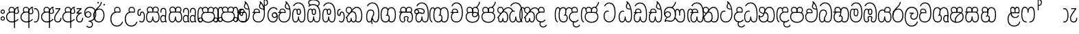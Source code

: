 SplineFontDB: 3.0
FontName: AyannaNarrowBeta
FullName: AyannaNarrowBeta
FamilyName: AyannaNarrowBeta
Weight: Regular
Copyright: Copyright (c) 2015, Pathum,,,
UComments: "2015-3-5: Created with FontForge (http://fontforge.org)"
Version: pre
ItalicAngle: 0
UnderlinePosition: 0
UnderlineWidth: 0
Ascent: 819
Descent: 205
InvalidEm: 0
LayerCount: 4
Layer: 0 0 "Back" 1
Layer: 1 0 "Fore" 0
Layer: 2 0 "Back 2" 1
Layer: 3 0 "Back 3" 1
XUID: [1021 417 1726274797 7187508]
OS2Version: 0
OS2_WeightWidthSlopeOnly: 0
OS2_UseTypoMetrics: 1
CreationTime: 1425560291
ModificationTime: 1445155537
OS2TypoAscent: 0
OS2TypoAOffset: 1
OS2TypoDescent: 0
OS2TypoDOffset: 1
OS2TypoLinegap: 0
OS2WinAscent: 0
OS2WinAOffset: 1
OS2WinDescent: 0
OS2WinDOffset: 1
HheadAscent: 0
HheadAOffset: 1
HheadDescent: 0
HheadDOffset: 1
OS2Vendor: 'PfEd'
MarkAttachClasses: 1
DEI: 91125
Encoding: sinhala_abhaya
UnicodeInterp: none
NameList: sinhala
DisplaySize: -48
AntiAlias: 1
FitToEm: 1
WinInfo: 130 13 10
BeginPrivate: 0
EndPrivate
Grid
-1024 354 m 0
 2048 354 l 1024
293.833557129 1331 m 0
 293.833557129 -717 l 1024
-1024 594 m 0
 2048 594 l 1024
-1024 1584.5 m 0
 2048 1584.5 l 1024
-1024 79 m 0
 2048 79 l 1024
-1024 496 m 0
 2048 496 l 1024
-1024 -89 m 0
 2048 -89 l 1024
-1024 369 m 0
 2048 369 l 1024
-1024 405 m 0
 2048 405 l 1024
-1024 591 m 0
 2048 591 l 1024
-1024 811 m 0
 2048 811 l 1024
-1024 527 m 0
 2048 527 l 1024
-1024 749 m 0
 2048 749 l 1024
-1024 819 m 0
 2048 819 l 1024
-1024 115 m 0
 2048 115 l 1024
-1024 3 m 0
 2048 3 l 1024
EndSplineSet
BeginChars: 65538 502

StartChar: si_Tta
Encoding: 34 3495 0
Width: 554
VWidth: 0
Flags: HMW
LayerCount: 4
Fore
SplineSet
22 235 m 4
 22 371.176757812 91.6455078125 446.538085938 168 446.538085938 c 4
 186.904296875 446.538085938 205.248046875 441.799804688 225 432 c 5
 209 400 l 5
 194.791992188 407.103515625 181.59765625 410.538085938 168 410.538085938 c 4
 108.861328125 410.538085938 59 345.575195312 59 235 c 4
 59 145.521484375 108.591796875 40 231 40 c 4
 358.865234375 40 432 150.518554688 432 354 c 4
 432 634.014648438 341.22265625 712 230 712 c 4
 159.127929688 712 101.32421875 665.926757812 78 605 c 5
 44 618 l 5
 82 716 169.967773438 749 230 749 c 4
 362.145507812 749 470 662.955078125 470 354 c 4
 470 126.541015625 383.0390625 3 231 3 c 4
 82.259765625 3 22 128.543945312 22 235 c 4
EndSplineSet
Layer: 2
SplineSet
0.8544921875 252.396484375 m 1
 0.8544921875 381.538085938 67.8544921875 472 165.547851562 472 c 0
 193.314453125 472 222.345703125 465.063476562 250.719726562 445.2578125 c 1
 212.854492188 345 l 1
 199.006835938 352.98828125 186.3359375 356.607421875 174.990234375 356.607421875 c 0
 134.473632812 356.607421875 110.854492188 310.458984375 110.854492188 252.395507812 c 0
 110.854492188 189.243164062 138.080078125 114.999023438 231 114.999023438 c 0
 335.452148438 114.999023438 376 195.016601562 376 353.999023438 c 0
 376 582.999023438 304.6796875 639.999023438 221.854492188 639.999023438 c 0
 180.750976562 639.999023438 140.666015625 618.958984375 123.610351562 576.854492188 c 1
 14.578125 613.028320312 l 1
 50.5625 707.8671875 135.133789062 755 221.854492188 755 c 0
 361.326171875 755 492 675.859375 492 354 c 0
 492 118 411 0 231 0 c 0
 53 0 0.8544921875 136.286132812 0.8544921875 252.395507812 c 1
 0.8544921875 252.396484375 l 1
EndSplineSet
EndChar

StartChar: si_Sa
Encoding: 58 3523 1
Width: 559
VWidth: 0
Flags: HW
LayerCount: 4
Fore
SplineSet
267.721679688 454 m 0
 267.721679688 466.185546875 268.7265625 477.512695312 270.616210938 488 c 0
 283.3125 558.491210938 335.970703125 591 392.166992188 591 c 0
 448.873046875 591 508.475585938 553 508.475585938 474 c 0
 508.475585938 429.732421875 488.158203125 385.565429688 456.611328125 361 c 1
 430.611328125 382 l 1
 457.611328125 402 475 437.958984375 475 474 c 0
 475 530.04296875 432.551757812 557 392.166992188 557 c 0
 343.8046875 557 301.72265625 524.74609375 301.72265625 454 c 0
 301.72265625 435 301.72265625 416 301.72265625 402 c 1
 284.72265625 369 l 1
 275.005859375 397.663085938 267.721679688 421.383789062 267.721679688 454 c 0
68.744140625 194.102539062 m 0
 68.744140625 107.481445312 100.698242188 40 166.72265625 40 c 0
 257.888671875 40 264.48046875 148.885742188 267.72265625 224.5 c 1
 301.72265625 224.5 l 1
 304.96484375 148.885742188 311.556640625 40 402.72265625 40 c 0
 468.747070312 40 500.701171875 107.481445312 500.701171875 194.102539062 c 0
 500.701171875 252 489.571289062 369 405.72265625 369 c 2
 179.572265625 369 l 2
 81.796875 369 68.744140625 251.71484375 68.744140625 194.102539062 c 0
31.744140625 194.102539062 m 0
 31.744140625 263 51.72265625 342 85.72265625 369 c 1
 22 369 l 1
 22 405 l 1
 407.572265625 405 l 2
 437.745117188 405 461.31640625 394.708007812 479.590820312 378 c 0
 525.000976562 336.482421875 537.701171875 255.3515625 537.701171875 194.102539062 c 0
 537.701171875 86.68359375 493.6796875 3 402.72265625 3 c 0
 307.556640625 3 288.556640625 85 284.72265625 115 c 1
 280.888671875 85 261.888671875 3 166.72265625 3 c 0
 75.765625 3 31.744140625 86.68359375 31.744140625 194.102539062 c 0
60.9697265625 474 m 4
 60.9697265625 553 120.572265625 591 177.278320312 591 c 4
 233.474609375 591 286.133789062 558.491210938 298.830078125 488 c 4
 300.71875 477.512695312 301.723632812 466.185546875 301.723632812 454 c 4
 301.723632812 421.383789062 294.439453125 397.663085938 284.72265625 369 c 5
 267.72265625 402 l 5
 267.72265625 416 267.72265625 435 267.72265625 454 c 4
 267.72265625 524.74609375 225.640625 557 177.278320312 557 c 4
 136.892578125 557 94.4453125 530.04296875 94.4453125 474 c 4
 94.4453125 432 113.4453125 406 123.4453125 396 c 5
 101.4453125 376 l 5
 89.4453125 387 60.9697265625 419 60.9697265625 474 c 4
EndSplineSet
Layer: 2
SplineSet
343.485351562 391.436523438 m 5
 253.485351562 319.436523438 l 5
 241.485351562 358.436523438 234.536132812 396.735351562 234.536132812 428 c 4
 234.536132812 537.3359375 305.930664062 594 382.920898438 594 c 4
 469.48046875 594 521.580078125 532.13671875 521.580078125 456.407226562 c 4
 521.580078125 428.604492188 510.794921875 395.643554688 491.485351562 370.436523438 c 5
 413.485351562 410.436523438 l 5
 421.46875 419.560546875 428.104492188 439.108398438 428.104492188 451.1640625 c 4
 428.104492188 475 412.276367188 496 382.920898438 496 c 4
 354.39453125 496 332.165039062 471.944335938 332.165039062 434.311523438 c 4
 332.165039062 428.6484375 332.66796875 422.678710938 333.729492188 416.436523438 c 6
 343.485351562 391.436523438 l 5
184.049804688 594 m 5
 261.040039062 594 332.434570312 537.3359375 332.434570312 428 c 4
 332.434570312 396.735351562 325.485351562 357.436523438 313.485351562 318.436523438 c 5
 233.241210938 416.436523438 l 5
 234.302734375 422.678710938 234.805664062 428.6484375 234.805664062 434.311523438 c 4
 234.805664062 471.944335938 210.9609375 496.000976562 182.434570312 496.000976562 c 4
 138.5546875 496.000976562 130.07421875 443.840820312 154.434570312 413.436523438 c 5
 78.7236328125 375.436523438 l 5
 57.697265625 403.236328125 48.4345703125 433.094726562 48.4345703125 461.536132812 c 4
 48.4345703125 532.131835938 96.4345703125 594.000976562 184.049804688 594.000976562 c 5
 184.049804688 594 l 5
335.241210938 416 m 5
 399.485351562 416 l 6
 440.485351562 416 476.396484375 393.5234375 500.485351562 368.23828125 c 4
 534.3125 332.731445312 549.442382812 278.352539062 549.442382812 207 c 4
 549.442382812 95.0966796875 504.573242188 0 392.959960938 0 c 4
 340.280273438 0 300.868164062 31.6025390625 284.72265625 79.0302734375 c 5
 268.577148438 31.6025390625 229.165039062 0 176.486328125 0 c 4
 64.873046875 0 20.00390625 95.095703125 20.00390625 207 c 4
 20.00390625 248.30078125 31.486328125 294 45.486328125 319.563476562 c 5
 4.669921875 319.666992188 l 5
 4.669921875 416 l 5
 240.2421875 416 l 5
 335.2421875 416 l 5
 335.241210938 416 l 5
382.204101562 318 m 6
 187.241210938 318 l 6
 146.485351562 318 127.002929688 258.08984375 127.002929688 207 c 4
 127.002929688 157.264648438 141.19140625 115 176.485351562 115 c 4
 223.185546875 115 239.116210938 176.75 239.116210938 249.5 c 5
 330.329101562 249.5 l 5
 330.329101562 176.75 346.259765625 115 392.959960938 115 c 4
 428.25390625 115 442.442382812 157.264648438 442.442382812 207 c 4
 442.442382812 258.725585938 422.485351562 318 382.204101562 318 c 6
EndSplineSet
Layer: 3
SplineSet
1022.4921875 402 m 1
 1022.4921875 368 l 1
 979.4375 368 909.4375 368 909.4375 368 c 1
 900.4375 397 893.690429688 421 893.690429688 454 c 0
 893.690429688 548.098632812 954.979492188 591 1009.4375 591 c 0
 1069.69335938 591 1123.4375 547.701171875 1123.4375 474 c 0
 1123.4375 419 1094.96191406 387 1082.96191406 376 c 1
 1060.96191406 396 l 1
 1070.96191406 406 1089.96191406 432 1089.96191406 474 c 0
 1089.96191406 530.225585938 1054.39453125 557 1009.4375 557 c 0
 956.672851562 557 927.690429688 511 927.690429688 454 c 0
 927.690429688 435 927.690429688 415 927.690429688 402 c 1
 951.4921875 402 998.211914062 402 1022.4921875 402 c 1
798.888671875 402 m 1
 823.168945312 402 869.888671875 402 893.690429688 402 c 1
 893.690429688 416 893.690429688 435 893.690429688 454 c 0
 893.690429688 511 864.708007812 557 811.943359375 557 c 0
 766.986328125 557 731.418945312 530.225585938 731.418945312 474 c 0
 731.418945312 432 750.418945312 406 760.418945312 396 c 1
 738.418945312 376 l 1
 726.418945312 387 697.943359375 419 697.943359375 474 c 0
 697.943359375 547.701171875 751.6875 591 811.943359375 591 c 0
 866.401367188 591 927.690429688 548.098632812 927.690429688 454 c 0
 927.690429688 421 920.943359375 397 911.943359375 368 c 1
 911.943359375 368 841.943359375 368 798.888671875 368 c 1
 798.888671875 402 l 1
1162.39160156 194.102539062 m 0
 1162.39160156 86.68359375 1119.37011719 3 1028.41308594 3 c 0
 945.135742188 3 919.690429688 74 909.413085938 125 c 1
 898.690429688 74 873.690429688 3 790.413085938 3 c 0
 699.456054688 3 656.434570312 86.68359375 656.434570312 194.102539062 c 0
 656.434570312 254.91796875 672.434570312 334.442382812 704.630859375 365 c 1
 646.690429688 368 l 1
 646.690429688 405 l 1
 1025.50683594 402 l 2
 1120.40527344 401.248046875 1162.39160156 311.536132812 1162.39160156 194.102539062 c 0
1125.39160156 194.102539062 m 0
 1125.39160156 250.852539062 1111.69042969 363 1014.56347656 363 c 2
 804.262695312 363 l 0
 706.487304688 363 693.434570312 250.397460938 693.434570312 194.102539062 c 0
 693.434570312 96 725.978515625 38 788.135742188 38 c 0
 873.413085938 38 887.096679688 148.885742188 890.413085938 224.5 c 1
 928.690429688 224.5 l 1
 932.006835938 148.885742188 945.690429688 38 1030.69042969 38 c 0
 1092.84765625 38 1125.39160156 96 1125.39160156 194.102539062 c 0
394.888671875 557 m 0
 344.329101562 557 309.888671875 515.752929688 309.888671875 465 c 0
 309.888671875 439.122070312 310.943359375 410.038085938 312.888671875 389.038085938 c 1
 281.888671875 370.038085938 l 1
 275.702148438 402.045898438 272.888671875 434.590820312 272.888671875 465 c 0
 272.888671875 534.509765625 322.3203125 591 394.888671875 591 c 0
 529.458007812 591 542.748046875 428.734375 465.888671875 359 c 1
 438.888671875 379 l 1
 493.3359375 428.2265625 498.663085938 557 394.888671875 557 c 0
187.888671875 557 m 0
 84.1142578125 557 89.44140625 428.2265625 143.888671875 379 c 1
 116.888671875 359 l 1
 40.029296875 428.734375 53.3193359375 591 187.888671875 591 c 0
 260.45703125 591 309.888671875 534.509765625 309.888671875 465 c 0
 309.888671875 434.590820312 307.075195312 402.045898438 300.888671875 370.038085938 c 1
 269.888671875 389.038085938 l 1
 271.833984375 410.038085938 272.888671875 439.122070312 272.888671875 465 c 0
 272.888671875 515.752929688 238.448242188 557 187.888671875 557 c 0
544.58984375 194.102539062 m 0
 544.58984375 86.68359375 501.568359375 3 410.611328125 3 c 0
 327.333984375 3 301.888671875 74 291.611328125 125 c 1
 280.888671875 74 255.888671875 3 172.611328125 3 c 0
 81.654296875 3 38.6328125 86.68359375 38.6328125 194.102539062 c 0
 38.6328125 254.91796875 54.6328125 334.442382812 86.8291015625 365 c 1
 38.3896484375 365 l 1
 38.3896484375 402 l 1
 407.705078125 402 l 2
 502.609375 402 544.58984375 311.536132812 544.58984375 194.102539062 c 0
507.58984375 194.102539062 m 0
 507.58984375 250.852539062 493.888671875 363 396.76171875 363 c 2
 186.4609375 363 l 0
 88.685546875 363 75.6328125 250.397460938 75.6328125 194.102539062 c 0
 75.6328125 96 108.176757812 38 170.333984375 38 c 0
 255.611328125 38 269.294921875 148.885742188 272.611328125 224.5 c 1
 310.888671875 224.5 l 1
 314.205078125 148.885742188 327.888671875 38 412.888671875 38 c 0
 475.045898438 38 507.58984375 96 507.58984375 194.102539062 c 0
EndSplineSet
EndChar

StartChar: si_La
Encoding: 54 3517 2
Width: 547
VWidth: 0
Flags: HW
LayerCount: 4
Fore
SplineSet
22 208 m 0
 22 411.56640625 94.93359375 591 287.279296875 591 c 0
 450.80078125 591 525.4453125 451.985351562 525.4453125 332 c 0
 525.4453125 201.864257812 472.44921875 100 357.4453125 100 c 0
 271.4453125 100 232.4453125 166.72265625 232.4453125 228 c 0
 232.4453125 272.068359375 254.116210938 313.815429688 297.319335938 335 c 1
 202.4453125 335.004882812 l 1
 202.4453125 369.393554688 l 1
 363.4453125 369.393554688 l 1
 363.4453125 332.393554688 l 1
 297.064453125 319.016601562 269.4453125 270.135742188 269.4453125 228 c 0
 269.4453125 177.299804688 310.2734375 137 357.4453125 137 c 0
 464.669921875 137 488.4453125 243.14453125 488.4453125 332 c 0
 488.4453125 455.41796875 402.704101562 554 287.279296875 554 c 0
 128.4453125 554 59 385 59 208 c 0
 59 13 138.477539062 -112 283.279296875 -112 c 0
 400.279296875 -112 462.954101562 -34.6640625 481.279296875 37 c 1
 516.279296875 31 l 1
 494.71484375 -55.57421875 429.279296875 -149 283.279296875 -149 c 0
 106.453125 -149 22 0.27734375 22 208 c 0
EndSplineSet
Layer: 2
SplineSet
287.279296875 479 m 5
 158.4140625 479 111.5 352.634765625 111.5 208 c 4
 111.5 65.4228515625 177.174804688 -39 283.279296875 -39 c 4
 358.427734375 -39 411.015625 9.4287109375 419.842773438 73 c 5
 533.279296875 57 l 5
 520.944335938 -57.1005859375 430.36328125 -154 283.279296875 -154 c 4
 87.17578125 -154 -3.5 6 -3.5 208 c 4
 -3.5 403.26953125 73.3955078125 594 287.279296875 594 c 4
 459.78125 594 538.279296875 451 538.279296875 332 c 4
 538.279296875 195 475.087890625 88 358.279296875 88 c 4
 193.58203125 88 178.876953125 237.893554688 219.071289062 299.893554688 c 5
 176.071289062 299.893554688 l 5
 177.071289062 394.893554688 l 5
 372.071289062 394.893554688 l 5
 372.071289062 299.893554688 l 5
 324.071289062 299.893554688 306.279296875 269.705078125 306.279296875 242.063476562 c 4
 306.279296875 218.723632812 327.69140625 197.200195312 356.279296875 197.200195312 c 4
 406.279296875 197.200195312 424.279296875 262 424.279296875 332.000976562 c 4
 424.279296875 427.026367188 378.927734375 479.000976562 287.279296875 479.000976562 c 5
 287.279296875 479 l 5
EndSplineSet
EndChar

StartChar: si_Ddha
Encoding: 37 3498 3
Width: 570
VWidth: 0
Flags: HW
LayerCount: 4
Fore
SplineSet
288.254882812 603 m 0
 288.254882812 667.297851562 330.73828125 706.649414062 330.73828125 740.684570312 c 0
 330.73828125 754.21875 324.020507812 766.912109375 305.243164062 780 c 1
 305.243164062 780 368.852539062 761 368.852539062 761 c 1
 366.5078125 749.58984375 362.952148438 726.290039062 362.952148438 726.290039062 c 1
 362.952148438 693.052734375 324.243164062 661.163085938 324.243164062 603 c 0
 324.243164062 561.561523438 365.989257812 524.958984375 429.211914062 524.958984375 c 0
 437.668945312 524.958984375 446.509765625 525.614257812 455.686523438 527 c 1
 478.852539062 522 l 1
 463.686523438 494 l 1
 451.438476562 492.012695312 439.639648438 491.073242188 428.352539062 491.073242188 c 0
 343.971679688 491.073242188 288.254882812 543.567382812 288.254882812 603 c 0
22.2431640625 179.102539062 m 0
 22.2431640625 248 42.2216796875 327 76.2216796875 354 c 1
 22 354 l 1
 22 389 l 1
 299.283203125 389 l 1
 307.006835938 354 l 1
 170.071289062 354 l 2
 72.2958984375 354 59.2431640625 236.71484375 59.2431640625 179.102539062 c 0
 59.2431640625 101.944335938 83.6435546875 40 145.686523438 40 c 0
 236.852539062 40 243.444335938 148.885742188 246.686523438 224.5 c 1
 280.686523438 224.5 l 1
 283.928710938 148.885742188 290.520507812 40 381.686523438 40 c 0
 474.419921875 40 481.243164062 164 481.243164062 293 c 0
 481.243164062 382.18359375 471.970703125 458.762695312 455.711914062 524 c 1
 434.534179688 608.981445312 401.501953125 674.717773438 361.672851562 724 c 1
 344.047851562 745.807617188 325.091796875 764.393554688 305.243164062 780 c 1
 328.243164062 807 l 1
 390.79296875 758.918945312 445.12890625 684.03515625 479.486328125 576 c 0
 503.915039062 499.186523438 518.243164062 405.61328125 518.243164062 293 c 0
 518.243164062 145.134765625 508.883789062 3 381.686523438 3 c 0
 286.520507812 3 267.520507812 85 263.686523438 115 c 1
 259.852539062 85 240.852539062 3 145.686523438 3 c 0
 57.0869140625 3 22.2431640625 81.4208984375 22.2431640625 179.102539062 c 0
75.0068359375 420 m 0
 75.0068359375 488 126.350585938 524 185.006835938 524 c 0
 249.563476562 524 309.451171875 481.098632812 309.451171875 387 c 0
 309.451171875 375.040039062 308.565429688 364.26171875 307.006835938 354 c 1
 275.626953125 379 l 1
 275.534179688 381.637695312 275.451171875 384.229492188 275.451171875 387 c 0
 275.451171875 457.74609375 233.369140625 490 185.006835938 490 c 0
 143.049804688 490 108.482421875 467 108.482421875 420 c 0
 108.482421875 395.599609375 118.006835938 376 131.006835938 364 c 9
 106.825195312 344 l 17
 91.0068359375 358 75.0068359375 388.0234375 75.0068359375 420 c 0
EndSplineSet
Layer: 2
SplineSet
10.9677734375 193.436523438 m 1
 10.9677734375 234.73828125 22.4501953125 280.436523438 36.4501953125 306 c 1
 5.2060546875 306 l 1
 5.2060546875 391 l 1
 294.44921875 389.5 l 1
 327.951171875 306 l 1
 178.206054688 306 l 2
 137.450195312 306 117.967773438 245.162109375 117.967773438 193.436523438 c 0
 117.967773438 156.328125 123.641601562 114.65234375 160.899414062 114.65234375 c 0
 203.075195312 114.65234375 218.081054688 179.677734375 218.081054688 249.500976562 c 1
 313.9921875 249.500976562 l 1
 313.9921875 176.750976562 329.459960938 115.000976562 372.450195312 115.000976562 c 0
 429.206054688 115.000976562 429.206054688 239.958984375 429.206054688 293.000976562 c 0
 429.206054688 384.548828125 414.34375 481.405273438 395.704101562 545.000976562 c 1
 389.965820312 579.000976562 371.965820312 628.000976562 349.8828125 648.000976562 c 1
 327.145507812 683.221679688 298.645507812 712.004882812 263.861328125 733.000976562 c 1
 335.861328125 817.000976562 l 1
 414.838867188 764.921875 469.25 686.228515625 501.348632812 588.000976562 c 0
 525.336914062 514.591796875 544.206054688 410.000976562 544.206054688 293.000976562 c 0
 544.206054688 181.997070312 543.206054688 0.0009765625 372.450195312 0.0009765625 c 0
 316.530273438 0.0009765625 278.5078125 33.1455078125 263.686523438 79.03125 c 1
 247.541015625 31.603515625 208.12890625 0.0009765625 155.450195312 0.0009765625 c 0
 39.6494140625 0.0009765625 10.9677734375 105.455078125 10.9677734375 193.4375 c 1
 10.9677734375 193.436523438 l 1
63.54296875 409.272460938 m 1
 63.54296875 481.53515625 112.513671875 531.563476562 186.815429688 531.563476562 c 0
 263.801757812 531.563476562 335.200195312 474.8984375 335.200195312 365.563476562 c 0
 335.200195312 350.999023438 332.006835938 324.999023438 327.951171875 305.999023438 c 1
 237.571289062 371.874023438 l 1
 244.111328125 405.999023438 228.111328125 443.999023438 186.815429688 443.999023438 c 0
 162.015625 443.999023438 153.0234375 426.1328125 153.0234375 404.786132812 c 0
 153.0234375 386.79296875 165.30859375 370.32421875 174.006835938 355.999023438 c 1
 94.0068359375 318.563476562 l 1
 74.0068359375 350.999023438 63.54296875 380.619140625 63.54296875 409.272460938 c 1
 63.54296875 409.272460938 l 1
370.1875 755 m 1
 350.965820312 647 l 1
 334.586914062 639.98046875 324.965820312 621.141601562 324.965820312 605 c 0
 324.965820312 584 346.965820312 554 397.965820312 546 c 1
 482.1875 524 l 1
 414.861328125 461 l 1
 337.241210938 463.250976562 238.977539062 525 238.977539062 611.133789062 c 0
 238.977539062 686.51171875 311.76953125 697.581054688 263.861328125 733 c 1
 370.1875 755 l 1
EndSplineSet
Layer: 3
SplineSet
279.060546875 387.000976562 m 4
 279.060546875 457.747070312 236.978515625 490.000976562 188.616210938 490.000976562 c 4
 146.659179688 490.000976562 112.091796875 467.000976562 112.091796875 420.000976562 c 4
 112.091796875 395.600585938 121.616210938 376.000976562 134.616210938 364.000976562 c 4
 110.434570312 344.000976562 l 4
 94.6162109375 358.000976562 78.6162109375 388.024414062 78.6162109375 420.000976562 c 4
 78.6162109375 488.000976562 129.959960938 524.000976562 188.616210938 524.000976562 c 4
 253.171875 524.000976562 313.060546875 481.099609375 313.060546875 387.000976562 c 4
 313.060546875 375.041015625 312.174804688 364.262695312 310.616210938 354.000976562 c 5
 279.236328125 379.000976562 l 5
 279.143554688 381.638671875 279.060546875 384.23046875 279.060546875 387.000976562 c 4
324.243164062 603 m 4
 324.243164062 556.018554688 377.904296875 515.25390625 455.686523438 527 c 5
 466.827148438 541.603515625 467.432617188 561.625 469.686523438 563 c 5
 469.686523438 563 485.913085938 504.630859375 463.686523438 494 c 5
 359.874023438 477.154296875 288.254882812 535.618164062 288.254882812 603 c 4
 288.254882812 692.866210938 371.243164062 734 305.243164062 780 c 5
 330.243164062 785 369.243164062 758 369.243164062 758 c 5
 362.686523438 731 l 5
 366.686523438 696 324.243164062 663.903320312 324.243164062 603 c 4
518.243164062 293 m 4
 518.243164062 145.134765625 508.883789062 3 381.686523438 3 c 4
 286.520507812 3 267.520507812 85 263.686523438 115 c 5
 259.852539062 85 240.852539062 3 145.686523438 3 c 4
 57.0869140625 3 22.2431640625 81.4208984375 22.2431640625 179.102539062 c 4
 22.2431640625 248 42.2216796875 327 76.2216796875 354 c 5
 22 354 l 5
 22 389 l 5
 294.51953125 389 l 5
 310.616210938 354.000976562 l 5
 170.071289062 354 l 4
 72.2958984375 354 59.2431640625 236.71484375 59.2431640625 179.102539062 c 4
 59.2431640625 101.944335938 83.6435546875 40 145.686523438 40 c 4
 236.852539062 40 243.444335938 148.885742188 246.686523438 224.5 c 5
 280.686523438 224.5 l 5
 283.928710938 148.885742188 290.520507812 40 381.686523438 40 c 4
 474.419921875 40 481.243164062 164 481.243164062 293 c 4
 481.243164062 549.764648438 404.380859375 702.053710938 305.243164062 780 c 5
 328.243164062 807 l 5
 435.266601562 724.732421875 518.243164062 564 518.243164062 293 c 4
EndSplineSet
EndChar

StartChar: si_Dda
Encoding: 36 3497 4
Width: 570
VWidth: 0
Flags: HMW
LayerCount: 4
Fore
SplineSet
22.2431640625 179.102539062 m 4
 22.2431640625 248 42.2216796875 327 76.2216796875 354 c 5
 22 354 l 5
 22 389 l 5
 299.283203125 389 l 5
 307.006835938 354 l 5
 170.071289062 354 l 6
 72.2958984375 354 59.2431640625 236.71484375 59.2431640625 179.102539062 c 4
 59.2431640625 101.944335938 83.642578125 40 145.686523438 40 c 4
 236.852539062 40 243.444335938 148.885742188 246.686523438 224.5 c 5
 280.686523438 224.5 l 5
 283.928710938 148.885742188 290.520507812 40 381.686523438 40 c 4
 474.419921875 40 481.243164062 164 481.243164062 293 c 4
 481.243164062 576.88671875 406.791992188 712 253.686523438 712 c 4
 182.814453125 712 114.337890625 665.926757812 91.013671875 605 c 5
 57.013671875 618 l 5
 85.212890625 692.592773438 168.000976562 749 253.686523438 749 c 4
 431.686523438 749 518.243164062 601.955078125 518.243164062 293 c 4
 518.243164062 145.134765625 508.883789062 3 381.686523438 3 c 4
 286.520507812 3 267.520507812 85 263.686523438 115 c 5
 259.852539062 85 240.852539062 3 145.686523438 3 c 4
 57.0869140625 3 22.2431640625 81.4208984375 22.2431640625 179.102539062 c 4
75.0068359375 420 m 4
 75.0068359375 488 126.350585938 524 185.006835938 524 c 4
 249.563476562 524 309.451171875 481.098632812 309.451171875 387 c 4
 309.451171875 375.040039062 308.565429688 364.26171875 307.006835938 354 c 5
 275.626953125 379 l 5
 275.534179688 381.637695312 275.451171875 384.229492188 275.451171875 387 c 4
 275.451171875 457.74609375 233.369140625 490 185.006835938 490 c 4
 143.049804688 490 108.482421875 467 108.482421875 420 c 4
 108.482421875 395.599609375 118.006835938 376 131.006835938 364 c 4
 106.825195312 344 l 4
 91.0068359375 358 75.0068359375 388.0234375 75.0068359375 420 c 4
EndSplineSet
Layer: 2
SplineSet
372.448242188 114.999023438 m 5
 429.204101562 114.999023438 429.204101562 239.95703125 429.204101562 292.999023438 c 4
 429.204101562 522.795898438 386.204101562 639.883789062 248.204101562 639.883789062 c 4
 207.100585938 639.883789062 159.44140625 618.958984375 142.38671875 576.854492188 c 5
 33.3544921875 613.028320312 l 5
 69.3388671875 707.8671875 161.484375 755 248.205078125 755 c 4
 465.205078125 755 544.205078125 599.055664062 544.205078125 293 c 4
 544.205078125 181.995117188 543.205078125 0 372.44921875 0 c 4
 316.529296875 0 278.506835938 33.1435546875 263.686523438 79.0302734375 c 5
 247.541015625 31.6025390625 208.12890625 0 155.44921875 0 c 4
 39.6494140625 0 10.9677734375 105.453125 10.9677734375 193.436523438 c 4
 10.9677734375 234.737304688 22.4501953125 280.436523438 36.4501953125 306 c 5
 5.2060546875 306 l 5
 5.2060546875 391 l 5
 294.44921875 389.5 l 5
 327.951171875 306 l 5
 178.206054688 306 l 6
 137.450195312 306 117.967773438 245.162109375 117.967773438 193.436523438 c 4
 117.967773438 156.328125 123.641601562 114.65234375 160.899414062 114.65234375 c 4
 203.075195312 114.65234375 218.081054688 179.677734375 218.081054688 249.5 c 5
 313.9921875 249.5 l 5
 313.9921875 176.75 329.459960938 115 372.450195312 115 c 5
 372.448242188 114.999023438 l 5
63.541015625 409.271484375 m 5
 63.541015625 481.534179688 112.51171875 531.5625 186.813476562 531.5625 c 4
 263.799804688 531.5625 335.198242188 474.897460938 335.198242188 365.5625 c 4
 335.198242188 350.998046875 332.004882812 324.998046875 327.94921875 305.998046875 c 5
 237.569335938 371.873046875 l 5
 244.109375 405.998046875 228.109375 443.998046875 186.813476562 443.998046875 c 4
 162.013671875 443.998046875 153.021484375 426.131835938 153.021484375 404.78515625 c 4
 153.021484375 386.791992188 165.306640625 370.323242188 174.004882812 355.998046875 c 5
 94.0048828125 318.5625 l 5
 74.0048828125 350.998046875 63.541015625 380.618164062 63.541015625 409.271484375 c 5
 63.541015625 409.271484375 l 5
EndSplineSet
Layer: 3
SplineSet
481.243164062 293 m 0
 481.243164062 576.88671875 406.791992188 712 253.686523438 712 c 0
 182.814453125 712 114.337890625 665.926757812 91.013671875 605 c 1
 57.013671875 618 l 1
 85.212890625 692.592773438 168.000976562 749 253.686523438 749 c 0
 431.686523438 749 518.243164062 601.955078125 518.243164062 293 c 0
 518.243164062 145.134765625 508.883789062 3 381.686523438 3 c 0
 286.520507812 3 267.520507812 85 263.686523438 115 c 1
 259.852539062 85 240.852539062 3 145.686523438 3 c 0
 57.0869140625 3 22.2431640625 81.4208984375 22.2431640625 179.102539062 c 0
 22.2431640625 248 42.2216796875 327 76.2216796875 354 c 1
 22 354 l 1
 22 389 l 1
 294.51953125 389 l 1
 302.243164062 354 l 1
 170.071289062 354 l 0
 72.2958984375 354 59.2431640625 236.71484375 59.2431640625 179.102539062 c 0
 59.2431640625 101.944335938 83.642578125 40 145.686523438 40 c 0
 236.852539062 40 243.444335938 148.885742188 246.686523438 224.5 c 1
 280.686523438 224.5 l 1
 283.928710938 148.885742188 290.520507812 40 381.686523438 40 c 0
 474.419921875 40 481.243164062 164 481.243164062 293 c 0
268.6875 388 m 0
 268.6875 458.74609375 226.60546875 491 178.243164062 491 c 0
 136.286132812 491 101.71875 468 101.71875 421 c 0
 101.71875 396.599609375 111.243164062 377 124.243164062 365 c 0
 100.061523438 345 l 0
 84.2431640625 359 68.2431640625 389.0234375 68.2431640625 421 c 0
 68.2431640625 489 119.586914062 525 178.243164062 525 c 0
 242.799804688 525 302.6875 482.098632812 302.6875 388 c 0
 302.6875 376.040039062 301.801757812 365.26171875 300.243164062 355 c 1
 268.86328125 380 l 1
 268.770507812 382.637695312 268.6875 385.229492188 268.6875 388 c 0
EndSplineSet
EndChar

StartChar: si_A
Encoding: 3 3461 5
Width: 525
VWidth: 0
Flags: HW
LayerCount: 4
Fore
SplineSet
318 -205 m 1
 315.64453125 408 l 1
 318 425 329.93359375 469.961914062 340 490 c 1
 364 539 411.000976562 585.236328125 479 599 c 1
 489.84375 574.5625 l 1
 477.432617188 565.217773438 473 551.4921875 473 535 c 0
 473 499.147460938 503 454.956054688 503 411 c 0
 503 358.44140625 473.578125 320.267578125 405.747070312 320.267578125 c 0
 389.689453125 320.267578125 365 326 351 333 c 1
 351 367 l 1
 369 357 386.82421875 354.141601562 400.95703125 354.141601562 c 0
 447.078125 354.141601562 467 377.224609375 467 411 c 0
 467 441.546875 441.850585938 489.447265625 441.850585938 528.16015625 c 0
 441.850585938 536.640625 443.057617188 544.680664062 446 552 c 1
 418 542 359.5 487.690429688 355 422.986328125 c 1
 355 -205 l 1
 318 -205 l 1
22 212 m 0
 22 312.681640625 95 411 218.9453125 411 c 0
 243.225585938 411 291 411 314.801757812 411 c 1
 316.801757812 422 320 438.288085938 320 454 c 0
 320 524.74609375 277.91796875 557 229.555664062 557 c 0
 189.170898438 557 146.72265625 530.04296875 146.72265625 474 c 0
 146.72265625 431.346679688 168.466796875 406.530273438 177.629882812 398 c 1
 153.72265625 376 l 1
 141.72265625 387 113.247070312 419 113.247070312 474 c 0
 113.247070312 553 172.849609375 591 229.555664062 591 c 0
 294.112304688 591 354 548.098632812 354 454 c 0
 354 424.453125 349 399.96484375 340 374 c 1
 340 374 262 374 218.9453125 374 c 0
 119.143554688 374 59 295.036132812 59 212 c 0
 59 107.483398438 137.333007812 40 244 40 c 0
 372 40 431.475585938 105.709960938 464 138 c 1
 487 113 l 1
 451.962890625 76.919921875 388 3 244 3 c 0
 116 3 22 85 22 212 c 0
EndSplineSet
Layer: 2
SplineSet
262 115 m 4
 380.682617188 115 435.629882812 174.814453125 456 194 c 5
 525 111 l 5
 505.986328125 91.62109375 463.98828125 42.2705078125 384 17.46484375 c 4
 350.047851562 6.9365234375 309.698242188 0 262 0 c 4
 94.4482421875 0 13.740234375 96.6640625 13.740234375 217 c 4
 13.740234375 330.947265625 110.423828125 421.3515625 230.740234375 421.3515625 c 5
 249.575195312 421.3515625 261.740234375 420 279.546875 418.436523438 c 5
 280.608398438 424.678710938 281.111328125 430.6484375 281.111328125 436.311523438 c 4
 281.111328125 473.944335938 258.881835938 498 230.35546875 498 c 4
 201 498 185.171875 477 185.171875 453.1640625 c 4
 185.171875 441.108398438 188.756835938 428.124023438 196.740234375 419 c 5
 118.740234375 379 l 5
 99.4306640625 404.20703125 91.6962890625 430.604492188 91.6962890625 458.407226562 c 4
 91.6962890625 534.13671875 143.795898438 596 230.35546875 596 c 4
 307.345703125 596 378.740234375 539.3359375 378.740234375 430 c 4
 378.740234375 398.735351562 371.740234375 357 359.740234375 318 c 5
 359.740234375 318 279.271484375 318 230.740234375 318 c 4
 174.740234375 318 129.740234375 273 129.740234375 217 c 4
 129.740234375 161 164.337890625 115 262 115 c 4
427 489 m 1
 380 457 386.598632812 403.255859375 386 327.2265625 c 1
 386 -205 l 1
 282 -205 l 1
 282 -4 l 1
 279.625 416 l 1
 279.625 416 292 489 337.694335938 533.184570312 c 1
 340.16015625 535.82421875 410.241210938 613.930664062 484.794921875 613.930664062 c 1
 485.072265625 614.115234375 520.84375 560.6484375 527 552 c 1
 515.345703125 545.444335938 511.516601562 532.885742188 511.516601562 516.64453125 c 0
 511.516601562 485.538085938 525.560546875 440.918945312 525.560546875 399.081054688 c 0
 525.560546875 342.80859375 485 278 381 298 c 1
 382 378 l 1
 424.263671875 374.158203125 441.592773438 389.5546875 441.592773438 418.328125 c 0
 441.592773438 442.663085938 431.44140625 471.303710938 427 489 c 1
EndSplineSet
Layer: 3
SplineSet
660.247070312 474 m 0
 660.247070312 553 719.849609375 591 776.555664062 591 c 0
 841.112304688 591 901 548.098632812 901 454 c 0
 901 424.453125 896 402.96484375 887 377 c 1
 887 377 809 377 765.9453125 377 c 0
 666.143554688 377 613 300.036132812 613 217 c 0
 613 112.143554688 697.583984375 56 791 56 c 0
 919 56 978.475585938 123.721679688 1011 157 c 1
 1034 132 l 1
 998.962890625 95.919921875 935 22 791 22 c 0
 678.166015625 22 576 90 576 217 c 0
 576 317.681640625 642 411 765.9453125 411 c 0
 790.225585938 411 838 411 861.801757812 411 c 1
 863.801757812 422 867 438.288085938 867 454 c 0
 867 524.74609375 824.91796875 557 776.555664062 557 c 0
 736.170898438 557 693.72265625 530.04296875 693.72265625 474 c 0
 693.72265625 431.346679688 715.466796875 406.530273438 724.629882812 398 c 1
 700.72265625 376 l 1
 688.72265625 387 660.247070312 419 660.247070312 474 c 0
865 -202 m 1
 862.64453125 408 l 1
 865 425 876.93359375 469.961914062 887 490 c 1
 911 539 958.000976562 585.236328125 1026 599 c 1
 1036.84375 574.5625 l 1
 1024.43261719 565.217773438 1020 551.4921875 1020 535 c 0
 1020 499.147460938 1050 454.956054688 1050 411 c 0
 1050 358.44140625 1020.578125 320.267578125 952.747070312 320.267578125 c 0
 936.689453125 320.267578125 912 326 898 333 c 1
 898 367 l 1
 916 357 933.82421875 354.141601562 947.95703125 354.141601562 c 0
 994.078125 354.141601562 1014 377.224609375 1014 411 c 0
 1014 448.23828125 976.624023438 511.266601562 993 552 c 1
 965 542 906.5 487.690429688 902 422.986328125 c 1
 902 -202 l 1
 865 -202 l 1
66 217 m 0
 66 112.143554688 150.583984375 56 244 56 c 0
 372 56 431.475585938 123.721679688 464 157 c 1
 487 132 l 1
 451.962890625 95.919921875 388 22 244 22 c 0
 131.166015625 22 29 90 29 217 c 0
 29 317.681640625 95 411 218.9453125 411 c 0
 243.225585938 411 283 411 306.801757812 411 c 1
 311 420.922851562 313.747070312 438.288085938 313.747070312 454 c 0
 313.747070312 511 284.764648438 557 232 557 c 0
 187.04296875 557 151.475585938 530.225585938 151.475585938 474 c 0
 151.475585938 432 170.475585938 406 180.475585938 396 c 1
 158.475585938 376 l 1
 146.475585938 387 118 419 118 474 c 0
 118 547.701171875 171.744140625 591 232 591 c 0
 286.458007812 591 347.747070312 548.098632812 347.747070312 454 c 0
 347.747070312 424.453125 341 402.96484375 332 377 c 1
 332 377 262 377 218.9453125 377 c 0
 119.143554688 377 66 300.036132812 66 217 c 0
318 -202 m 1
 315.64453125 433.729492188 l 1
 319.19140625 451.048828125 324.93359375 470.961914062 335 491 c 1
 359 540 406.000976562 584.236328125 474 598 c 1
 479.014648438 590.592773438 485.840820312 580.48046875 489.84375 574.5625 c 1
 477.432617188 565.217773438 473 551.4921875 473 535 c 0
 473 499.147460938 503 454.956054688 503 411 c 0
 503 358.44140625 473.578125 320.267578125 405.747070312 320.267578125 c 0
 389.689453125 320.267578125 365 326 351 333 c 1
 351 367 l 1
 369 357 386.82421875 354.141601562 400.95703125 354.141601562 c 0
 447.078125 354.141601562 467 377.224609375 467 411 c 0
 467 448.23828125 429.624023438 511.266601562 446 552 c 1
 418 542 359.5 487.690429688 355 422.986328125 c 1
 355 -202 l 1
 318 -202 l 1
EndSplineSet
EndChar

StartChar: si_U
Encoding: 9 3467 6
Width: 548
VWidth: 0
Flags: HW
LayerCount: 4
Fore
SplineSet
22 132.999023438 m 4
 22 327 145.294921875 411 269.240234375 411 c 4
 293.520507812 411 341.294921875 411 365.096679688 411 c 5
 367.096679688 422 370.294921875 438.288085938 370.294921875 454 c 4
 370.294921875 524.74609375 328.212890625 557 279.850585938 557 c 4
 239.465820312 557 197.017578125 530.04296875 197.017578125 474 c 4
 197.017578125 431.346679688 218.76171875 406.530273438 227.924804688 398 c 5
 204.017578125 376 l 5
 192.017578125 387 163.541992188 419 163.541992188 474 c 4
 163.541992188 553 223.14453125 591 279.850585938 591 c 4
 344.407226562 591 404.294921875 548.098632812 404.294921875 454 c 4
 404.294921875 424.453125 399.294921875 399.96484375 390.294921875 374 c 5
 390.294921875 374 312.294921875 374 269.240234375 374 c 4
 165.34765625 374 62 301.1796875 62 133 c 4
 62 8.2666015625 123.573242188 -113 263 -113 c 4
 380 -113 442.674804688 -36.1826171875 461 35 c 5
 496 29 l 5
 474.435546875 -57.57421875 409 -151 263 -151 c 4
 95.826171875 -151 22 -11.001953125 22 132.999023438 c 4
EndSplineSet
Layer: 2
SplineSet
623.166015625 134.999023438 m 0
 623.166015625 -9.001953125 696.9921875 -149 864.166015625 -149 c 0
 1010.16601562 -149 1075.6015625 -55.57421875 1097.16601562 31 c 1
 1062.16601562 37 l 1
 1043.84082031 -34.6640625 981.166015625 -112 864.166015625 -112 c 0
 724.739257812 -112 663.166015625 9.759765625 663.166015625 135 c 0
 663.166015625 254.170898438 734.45703125 350 882.201171875 350 c 0
 988.454101562 350 l 1
 995.625 378.379882812 1000.20117188 410.493164062 1000.20117188 432 c 0
 1000.20117188 526.098632812 942.59765625 568 881.81640625 568 c 0
 822.54296875 568 787.140625 535.05859375 776.282226562 488.596679688 c 1
 812.985351562 486.538085938 l 1
 823.307617188 510.354492188 849.002929688 530 881.81640625 530 c 0
 930.2421875 530 962.572265625 487.697265625 962.572265625 438.311523438 c 0
 962.572265625 430.872070312 961.912109375 423.221679688 960.583007812 415.407226562 c 0
 955.9453125 388.131835938 l 1
 928.383789062 390.551757812 l 0
 910.079101562 389.086914062 899.501953125 388 882.201171875 388 c 0
 707.4765625 388 623.166015625 275.233398438 623.166015625 134.999023438 c 0
109 135 m 1
 109 134.999023438 l 1
 109 42.458984375 157.209960938 -36.0009765625 263 -36.0009765625 c 0
 338.1484375 -36.0009765625 390.735351562 11.9951171875 399.5625 74.9990234375 c 1
 513 58.9990234375 l 1
 500.665039062 -55.1015625 410.083984375 -152.000976562 263 -152.000976562 c 0
 76.837890625 -152.000976562 -8 -20.3154296875 -8 134.999023438 c 0
 -8 295.01953125 74.5693359375 423.3515625 281.03515625 423.3515625 c 0
 299.870117188 423.3515625 312.03515625 422 329.841796875 420.436523438 c 1
 330.903320312 426.678710938 331.40625 432.6484375 331.40625 438.311523438 c 0
 331.40625 475.944335938 309.176757812 500 280.650390625 500 c 0
 251.294921875 500 235.466796875 479 235.466796875 455.1640625 c 0
 235.466796875 443.108398438 239.051757812 430.124023438 247.03515625 421 c 1
 169.03515625 381 l 1
 149.725585938 406.20703125 141.991210938 432.604492188 141.991210938 460.407226562 c 0
 141.991210938 536.13671875 194.090820312 598 280.650390625 598 c 0
 357.640625 598 429.03515625 541.3359375 429.03515625 432 c 0
 429.03515625 400.735351562 422.03515625 359 410.03515625 320 c 1
 281.03515625 320 l 2
 163 320 109 242.90625 109 135 c 1
EndSplineSet
Layer: 3
SplineSet
286.111328125 368 m 4
 186.309570312 368 69.166015625 294 69.166015625 135 c 4
 69.166015625 9.759765625 130.739257812 -112 270.166015625 -112 c 4
 387.166015625 -112 449.840820312 -34.6640625 468.166015625 37 c 5
 503.166015625 31 l 5
 481.6015625 -55.57421875 416.166015625 -149 270.166015625 -149 c 4
 102.9921875 -149 29.166015625 -9.001953125 29.166015625 134.999023438 c 4
 29.166015625 318 162.166015625 402 286.111328125 402 c 4
 310.391601562 402 350.166015625 402 373.967773438 402 c 5
 378.166015625 414 380.913085938 435 380.913085938 454 c 4
 380.913085938 511 351.930664062 557 299.166015625 557 c 4
 254.208984375 557 218.641601562 530.225585938 218.641601562 474 c 4
 218.641601562 432 237.641601562 406 247.641601562 396 c 5
 225.641601562 376 l 5
 213.641601562 387 185.166015625 419 185.166015625 474 c 4
 185.166015625 547.701171875 238.91015625 591 299.166015625 591 c 4
 353.624023438 591 414.913085938 548.098632812 414.913085938 454 c 4
 414.913085938 421 408.166015625 397 399.166015625 368 c 5
 399.166015625 368 329.166015625 368 286.111328125 368 c 4
EndSplineSet
EndChar

StartChar: si_Da
Encoding: 42 3503 7
Width: 389
VWidth: 0
Flags: HW
LayerCount: 4
Fore
SplineSet
21.5576171875 212 m 4
 21.5576171875 312.681640625 94.5576171875 411 218.502929688 411 c 4
 242.783203125 411 290.557617188 411 314.359375 411 c 5
 316.359375 422 319.557617188 438.288085938 319.557617188 454 c 4
 319.557617188 524.74609375 277.475585938 557 229.11328125 557 c 4
 188.728515625 557 146.280273438 530.04296875 146.280273438 474 c 4
 146.280273438 431.346679688 168.024414062 406.530273438 177.1875 398 c 5
 153.280273438 376 l 5
 141.280273438 387 112.8046875 419 112.8046875 474 c 4
 112.8046875 553 172.407226562 591 229.11328125 591 c 4
 293.669921875 591 353.557617188 548.098632812 353.557617188 454 c 4
 353.557617188 424.453125 348.557617188 399.96484375 339.557617188 374 c 5
 339.557617188 374 261.557617188 374 218.502929688 374 c 4
 118.701171875 374 58.5576171875 295.036132812 58.5576171875 212 c 4
 58.5576171875 101.981445312 139.893554688 41.841796875 222.400390625 41.841796875 c 4
 273.680664062 41.841796875 325.4140625 65.07421875 358.352539062 114 c 5
 387.629882812 91.6962890625 l 5
 347.411132812 31.5458984375 284.245117188 2.998046875 221.629882812 2.998046875 c 4
 120.879882812 2.998046875 21.5576171875 76.908203125 21.5576171875 212 c 4
161.681640625 -57 m 4
 161.681640625 -24.1728515625 169.42578125 1.595703125 194.352539062 34 c 5
 223.352539062 36 l 5
 225.352539062 17 l 5
 203.204101562 -8.83984375 198.681640625 -30.4658203125 198.681640625 -57 c 4
 198.681640625 -111.587890625 239.1484375 -156.696289062 294.352539062 -156.696289062 c 4
 347.791015625 -156.696289062 381.770507812 -132.9765625 409.72265625 -83 c 5
 439 -105.303710938 l 5
 403.954101562 -164.568359375 361.352539062 -192.696289062 294.352539062 -192.696289062 c 4
 214.9375 -192.696289062 161.681640625 -129.529296875 161.681640625 -57 c 4
EndSplineSet
Layer: 2
SplineSet
666.740234375 51 m 0
 706.002929688 51 750.01171875 71.798828125 783.702148438 125.020507812 c 1
 811.702148438 104.020507812 l 1
 772.765625 40.5673828125 719.119140625 15.32421875 669.33203125 15.32421875 c 0
 553.38671875 15.32421875 476.794921875 101 476.794921875 217 c 0
 476.794921875 313.010742188 542.794921875 402 666.740234375 402 c 0
 691.020507812 402 730.794921875 402 754.596679688 402 c 1
 758.794921875 414 761.541992188 435 761.541992188 454 c 0
 761.541992188 511 727.794921875 557 666.35546875 557 c 0
 615.794921875 557 575.794921875 527 575.794921875 464 c 0
 575.794921875 422 594.794921875 396 604.794921875 386 c 1
 582.794921875 366 l 1
 570.794921875 377 542.319335938 409 542.319335938 464 c 0
 542.319335938 544 600.794921875 591 666.35546875 591 c 0
 727.13671875 591 795.541992188 548.098632812 795.541992188 454 c 0
 795.541992188 421 788.794921875 397 779.794921875 368 c 1
 779.794921875 368 709.794921875 368 666.740234375 368 c 0
 586.827148438 368 513.794921875 318 513.794921875 217 c 0
 513.794921875 121 566.794921875 51 666.740234375 51 c 0
848.794921875 -83 m 1
 876.794921875 -104 l 1
 837.858398438 -167.453125 784.211914062 -192.696289062 734.424804688 -192.696289062 c 0
 655.009765625 -192.696289062 600.75390625 -130.756835938 600.75390625 -58.2275390625 c 0
 600.75390625 -25.400390625 611.868164062 9.595703125 636.794921875 42 c 1
 665.794921875 44 l 1
 667.794921875 25 l 1
 645.646484375 -0.83984375 636.060546875 -29.25 636.060546875 -55.7841796875 c 0
 636.060546875 -110.372070312 676.62890625 -157.020507812 731.833007812 -157.020507812 c 0
 771.095703125 -157.020507812 815.104492188 -136.221679688 848.794921875 -83 c 1
230.740234375 318 m 4
 174.740234375 318 129.740234375 273 129.740234375 217 c 4
 129.740234375 161 174.740234375 116 230.740234375 116 c 4
 266.033203125 116 297.309570312 131.385742188 317.40234375 155.436523438 c 5
 403.740234375 93.0419921875 l 5
 363.629882812 36.2998046875 301.194335938 0 230.740234375 0 c 4
 110.404296875 0 13.740234375 96.6640625 13.740234375 217 c 4
 13.740234375 330.947265625 110.423828125 421.3515625 230.740234375 421.3515625 c 5
 249.575195312 421.3515625 261.740234375 420 279.546875 418.436523438 c 5
 280.608398438 424.678710938 281.111328125 430.6484375 281.111328125 436.311523438 c 4
 281.111328125 473.944335938 258.881835938 498 230.35546875 498 c 4
 201 498 185.171875 477 185.171875 453.1640625 c 4
 185.171875 441.108398438 188.756835938 428.124023438 196.740234375 419 c 5
 118.740234375 379 l 5
 99.4306640625 404.20703125 91.6962890625 430.604492188 91.6962890625 458.407226562 c 4
 91.6962890625 534.13671875 143.795898438 596 230.35546875 596 c 4
 307.345703125 596 378.740234375 539.3359375 378.740234375 430 c 4
 378.740234375 398.735351562 371.740234375 357 359.740234375 318 c 5
 359.740234375 318 279.271484375 318 230.740234375 318 c 4
374.740234375 -54.5634765625 m 5
 451.740234375 -106.563476562 l 5
 405.829101562 -175.430664062 351.073242188 -202.407226562 300.794921875 -202.407226562 c 4
 176.4140625 -202.407226562 106.602539062 -78.939453125 169.740234375 21.5380859375 c 5
 259.740234375 44.4365234375 l 5
 269.740234375 4 l 5
 240.436523438 -29.796875 248.736328125 -97 300.794921875 -97 c 4
 325.42578125 -97 352.249023438 -85.0556640625 374.740234375 -54.5634765625 c 5
EndSplineSet
Layer: 3
SplineSet
75.1650390625 206 m 0
 75.1650390625 110.385742188 131.569335938 38.67578125 216.203125 38.67578125 c 0
 259.462890625 38.67578125 307.952148438 59.474609375 345.072265625 112.696289062 c 1
 373.072265625 91.6962890625 l 1
 330.87890625 28.689453125 272.936523438 3 218.794921875 3 c 0
 110.403320312 3 38.1650390625 90 38.1650390625 206 c 0
 38.1650390625 302.010742188 104.165039062 391 228.110351562 391 c 0
 252.390625 391 292.165039062 391 315.966796875 391 c 1
 320.165039062 403 322.912109375 424 322.912109375 443 c 0
 322.912109375 500 293.9296875 546 241.165039062 546 c 0
 196.208007812 546 160.640625 519.225585938 160.640625 463 c 0
 160.640625 421 179.640625 395 189.640625 385 c 1
 167.640625 365 l 1
 155.640625 376 127.165039062 408 127.165039062 463 c 0
 127.165039062 536.701171875 180.909179688 580 241.165039062 580 c 0
 295.623046875 580 356.912109375 537.098632812 356.912109375 443 c 0
 356.912109375 410 350.165039062 386 341.165039062 357 c 1
 341.165039062 357 271.165039062 357 228.110351562 357 c 0
 128.30859375 357 75.1650390625 284.365234375 75.1650390625 206 c 0
410.165039062 -83 m 1
 438.165039062 -104 l 1
 399.228515625 -167.453125 345.58203125 -192.696289062 295.794921875 -192.696289062 c 0
 216.379882812 -192.696289062 162.124023438 -130.756835938 162.124023438 -58.2275390625 c 0
 162.124023438 -25.400390625 169.868164062 1.595703125 194.794921875 34 c 1
 223.794921875 36 l 1
 225.794921875 17 l 1
 203.646484375 -8.83984375 197.430664062 -29.25 197.430664062 -55.7841796875 c 0
 197.430664062 -110.372070312 237.999023438 -157.020507812 293.203125 -157.020507812 c 0
 332.465820312 -157.020507812 376.474609375 -136.221679688 410.165039062 -83 c 1
EndSplineSet
EndChar

StartChar: si_Va
Encoding: 55 3520 8
Width: 501
VWidth: 0
Flags: HW
LayerCount: 4
Fore
SplineSet
22 219 m 0
 22 284.815429688 43.0517578125 335.01171875 79.4033203125 363 c 0
 100.493164062 379.237304688 126.733398438 388 157 388 c 0
 206 388 274 388 274 388 c 1
 293 354 l 1
 157 354 l 2
 94.041015625 354 58 298.873046875 58 219 c 0
 58 154.403320312 88.046875 40 240 40 c 0
 367.865234375 40 441 150.518554688 441 354 c 0
 441 634.014648438 350.22265625 712 239 712 c 0
 168.127929688 712 110.32421875 665.926757812 87 605 c 1
 53 618 l 1
 91 716 178.967773438 749 239 749 c 0
 371.145507812 749 479 662.955078125 479 354 c 0
 479 126.541015625 392.0390625 3 240 3 c 0
 57.990234375 3 22 141.05078125 22 219 c 0
61 420 m 0
 61 488 112.34375 524 171 524 c 0
 235.555664062 524 295.444335938 481.098632812 295.444335938 387 c 0
 295.444335938 375.040039062 294.55859375 364.26171875 293 354 c 1
 261.620117188 379 l 1
 261.52734375 381.637695312 261.444335938 384.229492188 261.444335938 387 c 0
 261.444335938 457.74609375 219.362304688 490 171 490 c 0
 129.04296875 490 94.4755859375 467 94.4755859375 420 c 0
 94.4755859375 395.599609375 104 376 117 364 c 0
 92.818359375 344 l 0
 77 358 61 388.0234375 61 420 c 0
EndSplineSet
Layer: 2
SplineSet
502 354 m 4
 501 118 420 0 240 0 c 4
 62 0 9.8115234375 137 9.8115234375 218.826171875 c 4
 9.8115234375 279.354492188 29.7099609375 335.661132812 60.189453125 362 c 4
 81.208984375 380.1640625 109.286132812 391 145.887695312 391 c 6
 240 391 l 5
 269 363 313.944335938 306 313.944335938 306 c 5
 188.887695312 306 l 6
 132.887695312 306 120.487304688 270.6015625 120.487304688 226.6015625 c 4
 120.487304688 174 147.080078125 115 240 115 c 4
 344.452148438 115 386 195.017578125 386 354 c 4
 386 583 314.6796875 640 231.854492188 640 c 4
 190.750976562 640 150.666015625 618.959960938 133.610351562 576.85546875 c 5
 24.578125 613.029296875 l 5
 60.5625 707.868164062 145.133789062 755 231.854492188 755 c 4
 371.326171875 755 502 675.859375 502 354 c 4
160 356 m 5
 80 318.563476562 l 5
 60 351 49.5361328125 380.620117188 49.5361328125 409.272460938 c 4
 49.5361328125 481.53515625 98.5068359375 531.563476562 172.807617188 531.563476562 c 4
 249.793945312 531.563476562 321.193359375 474.899414062 321.193359375 365.563476562 c 4
 321.193359375 351 318 325 313.944335938 306 c 5
 223.564453125 371.875 l 5
 230.104492188 406 214.104492188 444 172.80859375 444 c 4
 148.008789062 444 139.016601562 426.133789062 139.016601562 404.787109375 c 4
 139.016601562 386.79296875 151.301757812 370.325195312 160 356 c 5
 160 356 l 5
EndSplineSet
Layer: 3
SplineSet
-289.555664062 387 m 0
 -289.555664062 457.74609375 -331.637695312 490 -380 490 c 0
 -421.95703125 490 -456.524414062 467 -456.524414062 420 c 0
 -456.524414062 395.599609375 -447 376 -434 364 c 0
 -458.181640625 344 l 0
 -474 358 -490 388.0234375 -490 420 c 0
 -490 488 -438.65625 524 -380 524 c 0
 -315.443359375 524 -255.555664062 481.098632812 -255.555664062 387 c 0
 -255.555664062 375.040039062 -256.44140625 364.26171875 -258 354 c 1
 -289.379882812 379 l 1
 -289.47265625 381.637695312 -289.555664062 384.229492188 -289.555664062 387 c 0
-503 219 m 0
 -503 154.403320312 -472.623046875 40 -319 40 c 0
 -191.134765625 40 -118 150.518554688 -118 354 c 0
 -118 634.014648438 -208.77734375 712 -320 712 c 0
 -390.872070312 712 -448.67578125 665.926757812 -472 605 c 1
 -506 618 l 1
 -468 716 -380.032226562 749 -320 749 c 0
 -187.854492188 749 -80 662.955078125 -80 354 c 0
 -80 126.541015625 -166.9609375 3 -319 3 c 0
 -501.009765625 3 -537 141.05078125 -537 219 c 0
 -537 323 -484.435546875 388 -402 388 c 0
 -353 388 -277 388 -277 388 c 1
 -258 354 l 1
 -258 354 -351 354 -402 354 c 0
 -466.23046875 354 -503 298.873046875 -503 219 c 0
-289.555664062 387 m 0
 -289.555664062 457.74609375 -331.637695312 490 -380 490 c 0
 -421.95703125 490 -456.524414062 467 -456.524414062 420 c 0
 -456.524414062 395.599609375 -447 376 -434 364 c 0
 -458.181640625 344 l 0
 -474 358 -490 388.0234375 -490 420 c 0
 -490 488 -438.65625 524 -380 524 c 0
 -315.443359375 524 -255.555664062 481.098632812 -255.555664062 387 c 0
 -255.555664062 375.040039062 -256.44140625 364.26171875 -258 354 c 1
 -289.379882812 379 l 1
 -289.47265625 381.637695312 -289.555664062 384.229492188 -289.555664062 387 c 0
157 329 m 2
 113.826171875 329 69.3115234375 301.954101562 69.3115234375 202 c 0
 69.3115234375 145.87109375 92.400390625 40 240 40 c 0
 367.865234375 40 441 150.518554688 441 354 c 0
 441 634.014648438 350.22265625 712 239 712 c 0
 168.127929688 712 110.32421875 665.926757812 87 605 c 1
 53 618 l 1
 91 716 178.967773438 749 239 749 c 0
 371.145507812 749 479 662.955078125 479 354 c 0
 479 126.541015625 392.0390625 3 240 3 c 0
 63 3 35.3115234375 133.05078125 35.3115234375 202 c 0
 35.3115234375 328.833984375 96.8896484375 363 157 363 c 2
 282 363 l 1
 284.837890625 352.543945312 298.26953125 340.360351562 301 329 c 1
 157 329 l 2
264 336 m 1
 279.0234375 448.077148438 228.44140625 491 171 491 c 0
 127.821289062 491 95.4462890625 452.01171875 95.4462890625 410.092773438 c 0
 95.4462890625 390.849609375 102.268554688 370.989257812 118 354 c 1
 94 332 l 1
 71.6953125 354.647460938 61.0478515625 384.361328125 61.0478515625 413.624023438 c 0
 61.0478515625 469.63671875 100.060546875 524 171 524 c 0
 251.294921875 524 322 470 301 329 c 1
 264 336 l 1
EndSplineSet
EndChar

StartChar: si_Aa
Encoding: 4 3462 9
Width: 777
VWidth: 0
Flags: HW
LayerCount: 4
Fore
Refer: 50 3535 N 1 0 0 1 502 0 2
Refer: 5 3461 N 1 0 0 1 -5.68434e-014 -5 2
EndChar

StartChar: si_Ae
Encoding: 5 3463 10
Width: 798
VWidth: 0
Flags: HW
LayerCount: 4
Fore
Refer: 51 3536 N 1 0 0 1 488 0 2
Refer: 5 3461 N 1 0 0 1 0 0 2
EndChar

StartChar: si_Aae
Encoding: 6 3464 11
Width: 822
VWidth: 0
Flags: HW
LayerCount: 4
Fore
Refer: 454 3537 N 1 0 0 1 514 0 2
Refer: 5 3461 N 1 0 0 1 0 0 2
EndChar

StartChar: si_I
Encoding: 7 3465 12
Width: 507
VWidth: 0
Flags: HW
LayerCount: 4
Fore
SplineSet
96 -137.540039062 m 1
 124 -114 l 1
 151.146484375 -148.369140625 184.619140625 -163.338867188 215.709960938 -163.338867188 c 0
 274.534179688 -163.338867188 309 -121.751953125 309 -70 c 0
 309 -27.8623046875 298.139648438 19.8720703125 214 27.0712890625 c 0
 206.872070312 27.6806640625 199.217773438 28 191 28 c 1
 214 56 l 1
 260 45 l 1
 303 43 346 6 346 -70 c 0
 346 -142.266601562 297.68359375 -200.338867188 215.709960938 -200.338867188 c 0
 175.126953125 -200.338867188 131.434570312 -181.28515625 96 -137.540039062 c 1
22 375 m 0
 22 476.044921875 90.125 591 240 591 c 0
 361.700195312 591 469 515.1953125 469 322 c 0
 469 174.28515625 393.95703125 84.6435546875 293 47.572265625 c 0
 261.073242188 35.8486328125 226.555664062 29.3828125 191 28 c 1
 189.999023438 65.7744140625 l 1
 293 65.7744140625 432 136.21875 432 322 c 0
 432 488.622070312 342.037109375 554 240 554 c 0
 122.62109375 554 56 467.325195312 56 375 c 0
 56 302.069335938 91 248 91 248 c 1
 103 218 l 1
 69 223 l 1
 38 260 22 307 22 375 c 0
77.0986328125 299.95703125 m 0
 77.0986328125 251.448242188 116.188476562 212.306640625 164.749023438 212.306640625 c 0
 213.25390625 212.306640625 252.401367188 251.393554688 252.401367188 299.95703125 c 0
 252.401367188 348.465820312 213.310546875 387.611328125 164.749023438 387.611328125 c 0
 116.240234375 387.611328125 77.0986328125 348.517578125 77.0986328125 299.95703125 c 0
45.8564453125 275.715820312 m 0
 45.8564453125 283.541992188 47 291.634765625 47 300 c 1
 47 367.724609375 93 423.869140625 165 423.869140625 c 0
 191.995117188 423.869140625 216.884765625 414.98046875 237.057617188 400 c 0
 267.49609375 377.397460938 287.198242188 340.927734375 287.198242188 300.198242188 c 0
 287.198242188 232.473632812 232.724609375 178 165 178 c 0
 111.373046875 178 65.130859375 212.155273438 48.203125 260 c 0
 46.3935546875 265.114257812 45.8564453125 270.352539062 45.8564453125 275.715820312 c 0
EndSplineSet
Layer: 2
SplineSet
165.901367188 10.439453125 m 5
 164 106 l 5
 252 106 371 129 371 297.078125 c 4
 371 416 307.379882812 482 230.098632812 482 c 4
 143.098632812 482 102 429.325195312 102 374 c 5
 81.0986328125 285 l 5
 36.0986328125 233 l 5
 -42.9013671875 382 41.0986328125 594 230.098632812 594 c 4
 370.48046875 594 485.999023438 496 485.999023438 297.078125 c 4
 485.999023438 130 381.424804688 44.45703125 302.999023438 34 c 4
 272.999023438 30 271.607421875 15.373046875 245.999023438 11.3408203125 c 4
 233.46875 9.3671875 219.819335938 31 206.999023438 31 c 4
 193.008789062 31 180.999023438 23 165.900390625 10.439453125 c 5
 165.901367188 10.439453125 l 5
21.11328125 298.48828125 m 5
 21.11328125 335.545898438 51.423828125 359.978515625 95 387 c 5
 135 450 235.926757812 444 277.81640625 398 c 4
 301.639648438 371.838867188 316.098632812 336.970703125 316.098632812 298.48828125 c 4
 316.098632812 216.549804688 250.54296875 151 168.6015625 151 c 4
 86.6630859375 151 21.11328125 216.549804688 21.11328125 298.48828125 c 5
 21.11328125 298.48828125 l 5
123.140625 294.859375 m 4
 123.140625 270.4921875 142.633789062 251 167 251 c 4
 191.3671875 251 210.861328125 270.4921875 210.861328125 294.859375 c 4
 210.861328125 319.2265625 191.3671875 338.720703125 167 338.720703125 c 4
 142.633789062 338.720703125 123.140625 319.2265625 123.140625 294.859375 c 4
141.0546875 -57.5634765625 m 5
 197 -133 262.833984375 -94 262.833984375 -46.205078125 c 4
 262.833984375 -19 249.901367188 22.439453125 165.901367188 10.439453125 c 5
 179 69 l 5
 289 54 l 6
 340 47.986328125 369.674804688 0 369.674804688 -50.5830078125 c 4
 369.674804688 -210 166 -269.397460938 64.0546875 -109.563476562 c 5
 141.0546875 -57.5634765625 l 5
EndSplineSet
Layer: 3
SplineSet
215.709960938 -200.338867188 m 4
 175.126953125 -200.338867188 131.434570312 -181.28515625 96 -137.540039062 c 5
 124 -114 l 5
 151.146484375 -148.369140625 184.619140625 -163.338867188 215.709960938 -163.338867188 c 4
 270.841796875 -163.338867188 303.14453125 -121.751953125 303.14453125 -70 c 4
 303.14453125 -24.29296875 275.555664062 25.775390625 191 28 c 5
 214 56 l 5
 260 43 l 5
 296 32 340.14453125 0 340.14453125 -70 c 4
 340.14453125 -142.266601562 294.171875 -200.338867188 215.709960938 -200.338867188 c 4
240 591 m 4
 361.700195312 591 469 515.1953125 469 322 c 4
 469 127.572265625 338.991210938 33.755859375 191 28 c 5
 189.999023438 65.7744140625 l 5
 293 65.7744140625 432 136.21875 432 322 c 4
 432 488.622070312 342.037109375 554 240 554 c 4
 122.62109375 554 56 467.325195312 56 375 c 4
 56 302.069335938 91 248 91 248 c 5
 69 223 l 5
 38 260 22 307 22 375 c 4
 22 476.044921875 90.125 591 240 591 c 4
47 300 m 4
 47 367.724609375 93 423.869140625 165 423.869140625 c 4
 191.995117188 423.869140625 216.884765625 414.98046875 237.057617188 400 c 4
 267.49609375 377.397460938 287.198242188 340.927734375 287.198242188 300.198242188 c 4
 287.198242188 232.473632812 232.724609375 178 165 178 c 4
 111.373046875 178 65.130859375 212.155273438 48.203125 260 c 4
 46.3935546875 265.114257812 45.8564453125 270.352539062 45.8564453125 275.715820312 c 4
 45.8564453125 283.541992188 47 291.634765625 47 300 c 4
77.0986328125 299.95703125 m 4
 77.0986328125 251.448242188 116.188476562 212.306640625 164.749023438 212.306640625 c 4
 213.25390625 212.306640625 252.401367188 251.393554688 252.401367188 299.95703125 c 4
 252.401367188 348.465820312 213.310546875 387.611328125 164.749023438 387.611328125 c 4
 116.240234375 387.611328125 77.0986328125 348.517578125 77.0986328125 299.95703125 c 4
EndSplineSet
EndChar

StartChar: si_Ii
Encoding: 8 3466 13
Width: 456
VWidth: 0
Flags: HW
LayerCount: 4
Fore
SplineSet
-1 745 m 0
 -1 761 12 774 28 774 c 0
 44 774 57 761 57 745 c 0
 57 729 44 716 28 716 c 0
 12 716 -1 729 -1 745 c 0
223 680 m 0
 223 696 236 709 252 709 c 0
 268 709 281 696 281 680 c 0
 281 664 268 651 252 651 c 0
 236 651 223 664 223 680 c 0
EndSplineSet
Refer: 46 3515 N 1 0 0 1 -172 -4 2
EndChar

StartChar: si_Uu
Encoding: 10 3468 14
Width: 796
VWidth: 0
Flags: HW
LayerCount: 4
Fore
Refer: 62 3551 N 1 0 0 1 450 0 2
Refer: 6 3467 N 1 0 0 1 0 0 2
EndChar

StartChar: si_vocalicR
Encoding: 11 3469 15
Width: 838
VWidth: 0
Flags: HW
LayerCount: 4
Fore
SplineSet
257.977539062 454 m 0
 257.977539062 466.185546875 258.982421875 477.512695312 260.872070312 488 c 0
 273.568359375 558.491210938 326.2265625 591 382.422851562 591 c 0
 439.12890625 591 498.731445312 553 498.731445312 474 c 0
 498.731445312 429.732421875 478.4140625 385.565429688 446.8671875 361 c 1
 420.8671875 382 l 1
 447.8671875 402 465.255859375 437.958984375 465.255859375 474 c 0
 465.255859375 530.04296875 422.807617188 557 382.422851562 557 c 0
 334.060546875 557 291.978515625 524.74609375 291.978515625 454 c 0
 291.978515625 435 291.978515625 416 291.978515625 402 c 1
 274.978515625 369 l 1
 265.26171875 397.663085938 257.977539062 421.383789062 257.977539062 454 c 0
59 194.102539062 m 0
 59 107.481445312 90.9541015625 40 156.978515625 40 c 0
 248.14453125 40 254.736328125 148.885742188 257.978515625 224.5 c 1
 291.978515625 224.5 l 1
 295.220703125 148.885742188 301.8125 40 392.978515625 40 c 0
 459.002929688 40 490.95703125 107.481445312 490.95703125 194.102539062 c 0
 490.95703125 252 480.14453125 369 395.978515625 369 c 2
 153.978515625 369 l 2
 70.1298828125 369 59 252 59 194.102539062 c 0
22 194.102539062 m 0
 22 255.3515625 34.7001953125 336.482421875 80.1103515625 378 c 0
 98.384765625 394.708007812 122.14453125 405 152.12890625 405 c 2
 397.828125 405 l 2
 428.14453125 405 451.572265625 394.708007812 469.846679688 378 c 0
 515.256835938 336.482421875 527.95703125 255.3515625 527.95703125 194.102539062 c 0
 527.95703125 86.68359375 483.935546875 3 392.978515625 3 c 0
 297.8125 3 278.8125 85 274.978515625 115 c 1
 271.14453125 85 252.14453125 3 156.978515625 3 c 0
 66.021484375 3 22 86.68359375 22 194.102539062 c 0
51.224609375 474 m 0
 51.224609375 553 110.827148438 591 167.533203125 591 c 0
 223.729492188 591 276.391601562 558.491210938 289.084960938 488 c 0
 290.973632812 477.513671875 291.977539062 466.185546875 291.977539062 454 c 0
 291.977539062 421.383789062 284.693359375 397.663085938 274.977539062 369 c 1
 257.977539062 402 l 1
 257.977539062 416 257.977539062 435 257.977539062 454 c 0
 257.977539062 524.74609375 215.895507812 557 167.533203125 557 c 0
 127.1484375 557 84.7001953125 530.04296875 84.7001953125 474 c 0
 84.7001953125 437.958984375 102.088867188 402 129.088867188 382 c 1
 103.088867188 361 l 1
 71.5419921875 385.565429688 51.224609375 429.732421875 51.224609375 474 c 0
EndSplineSet
Refer: 56 3544 N 1 0 0 1 505.145 0 2
EndChar

StartChar: si_vocalicRr
Encoding: 12 3470 16
Width: 1076
VWidth: 0
Flags: HW
LayerCount: 4
Fore
Refer: 56 3544 N 1 0 0 1 762 0 2
Refer: 15 3469 N 1 0 0 1 0 0 2
EndChar

StartChar: si_vocalicL
Encoding: 13 3471 17
Width: 730
VWidth: 0
Flags: HW
LayerCount: 4
Fore
SplineSet
647.359375 95.1298828125 m 0
 647.359375 64.166015625 672.099609375 38.5673828125 703.359375 38.5673828125 c 0
 734.640625 38.5673828125 759.359375 64.171875 759.359375 95.1298828125 c 0
 759.359375 126.092773438 734.620117188 151.692382812 703.359375 151.692382812 c 0
 672.077148438 151.692382812 647.359375 126.086914062 647.359375 95.1298828125 c 0
611.836914062 94.9384765625 m 0
 611.836914062 145.556640625 653.157226562 185.844726562 703.775390625 185.844726562 c 0
 754.393554688 185.844726562 794.681640625 145.556640625 794.681640625 94.9384765625 c 0
 794.681640625 44.3203125 754.393554688 3 703.775390625 3 c 0
 653.157226562 3 611.836914062 44.3203125 611.836914062 94.9384765625 c 0
779.887695312 284.5625 m 0
 779.887695312 447.6484375 748.854492188 542.5625 699.887695312 542.5625 c 0
 668.786132812 542.5625 644.538085938 522.220703125 643.196289062 474.563476562 c 1
 609.720703125 474.563476562 l 1
 609.720703125 534.5625 638.881835938 579.5625 699.887695312 579.5625 c 0
 756.629882812 579.5625 816.887695312 517.551757812 816.887695312 284.5625 c 0
 816.887695312 86.2939453125 793.359375 3 703.775390625 3 c 1
 703.359375 38.5673828125 l 1
 742.255859375 38.5673828125 767.359375 60 768.359375 123 c 1
 775.705078125 163.74609375 779.887695312 215.384765625 779.887695312 284.5625 c 0
402.443359375 454 m 0
 402.443359375 466.185546875 403.448242188 477.512695312 405.337890625 488 c 0
 418.034179688 558.491210938 470.692382812 591 526.888671875 591 c 0
 583.594726562 591 643.197265625 553 643.197265625 474 c 0
 643.197265625 429.732421875 622.879882812 385.565429688 591.333007812 361 c 1
 565.333007812 382 l 1
 592.333007812 402 609.721679688 437.958984375 609.721679688 474 c 0
 609.721679688 530.04296875 567.2734375 557 526.888671875 557 c 0
 478.526367188 557 436.444335938 524.74609375 436.444335938 454 c 0
 436.444335938 435 436.444335938 416 436.444335938 402 c 1
 419.444335938 369 l 1
 409.727539062 397.663085938 402.443359375 421.383789062 402.443359375 454 c 0
200.611328125 224.436523438 m 0
 200.611328125 107.2421875 286.635742188 30 419.4453125 30 c 0
 552.254882812 30 638.279296875 107.2421875 638.279296875 224.436523438 c 0
 638.279296875 299.84375 599.802734375 365 515.611328125 365 c 2
 323.279296875 365 l 2
 239.087890625 365 200.611328125 299.84375 200.611328125 224.436523438 c 0
163.611328125 224.436523438 m 0
 163.611328125 319.693359375 217 402 323.279296875 402 c 2
 515.611328125 402 l 2
 622 402 675.279296875 319.693359375 675.279296875 224.436523438 c 0
 675.279296875 189.749023438 669.075195312 158.001953125 657.362304688 129.877929688 c 1
 653.415039062 125.640625 650.333984375 121.161132812 648.40234375 116 c 0
 647.397460938 113.315429688 646.704101562 110.447265625 646.362304688 107.33203125 c 1
 605.98046875 35.8125 525.559570312 -7 419.4453125 -7 c 0
 313.331054688 -7 232.91015625 35.8125 192.528320312 107.33203125 c 1
 192.186177103 110.447071426 191.492847967 113.315755588 190.488384864 116 c 0
 188.557050687 121.161138279 185.475461057 125.640406844 181.528320312 129.877929688 c 1
 169.815429688 158.001953125 163.611328125 189.749023438 163.611328125 224.436523438 c 0
195.690429688 474 m 0
 195.690429688 553 255.29296875 591 311.999023438 591 c 0
 368.1953125 591 420.857421875 558.491210938 433.55078125 488 c 0
 435.439453125 477.513671875 436.443359375 466.185546875 436.443359375 454 c 0
 436.443359375 421.383789062 429.159179688 397.663085938 419.443359375 369 c 1
 402.443359375 402 l 1
 402.443359375 416 402.443359375 435 402.443359375 454 c 0
 402.443359375 524.74609375 360.361328125 557 311.999023438 557 c 0
 271.614257812 557 229.166015625 530.04296875 229.166015625 474 c 0
 229.166015625 437.958984375 246.5546875 402 273.5546875 382 c 1
 247.5546875 361 l 1
 216.0078125 385.565429688 195.690429688 429.732421875 195.690429688 474 c 0
22 284.5625 m 0
 22 517.551757812 82.2578125 579.5625 139 579.5625 c 0
 200.005859375 579.5625 229.166992188 534.5625 229.166992188 474.563476562 c 1
 195.69140625 474.563476562 l 1
 194.349609375 522.220703125 170.1015625 542.5625 139 542.5625 c 0
 90.033203125 542.5625 59 447.6484375 59 284.5625 c 0
 59 215.384765625 63.1826171875 163.74609375 70.5283203125 123 c 1
 71.5283203125 60 96.6318359375 38.5673828125 135.528320312 38.5673828125 c 1
 135.112304688 3 l 1
 45.5283203125 3 22 86.2939453125 22 284.5625 c 0
79.5283203125 95.1298828125 m 0
 79.5283203125 64.171875 104.247070312 38.5673828125 135.528320312 38.5673828125 c 0
 166.788085938 38.5673828125 191.528320312 64.166015625 191.528320312 95.1298828125 c 0
 191.528320312 126.086914062 166.810546875 151.692382812 135.528320312 151.692382812 c 0
 104.267578125 151.692382812 79.5283203125 126.092773438 79.5283203125 95.1298828125 c 0
44.2060546875 94.9384765625 m 0
 44.2060546875 145.556640625 84.494140625 185.844726562 135.112304688 185.844726562 c 0
 185.73046875 185.844726562 227.05078125 145.556640625 227.05078125 94.9384765625 c 0
 227.05078125 44.3203125 185.73046875 3 135.112304688 3 c 0
 84.494140625 3 44.2060546875 44.3203125 44.2060546875 94.9384765625 c 0
EndSplineSet
Layer: 2
SplineSet
360.046875 392 m 1
 369.802734375 417 l 2
 372.056640625 422.776367188 371.3671875 429.211914062 371.3671875 434.875 c 0
 371.3671875 472.5078125 349.137695312 496.563476562 320.611328125 496.563476562 c 0
 291.255859375 496.563476562 275.427734375 475.563476562 275.427734375 451.727539062 c 0
 275.427734375 439.671875 282.063476562 420.124023438 290.046875 411 c 1
 212.046875 371 l 1
 192.737304688 396.20703125 181.952148438 429.16796875 181.952148438 456.970703125 c 0
 181.952148438 532.700195312 234.051757812 594.563476562 320.611328125 594.563476562 c 0
 387.733398438 594.563476562 450.602539062 551.494140625 465.616210938 468.000976562 c 1
 450.529296875 448.000976562 455.529296875 423.000976562 467.633789062 403.000976562 c 1
 465.063476562 377.439453125 458.943359375 348.913085938 450.046875 320.000976562 c 1
 360.046875 392 l 1
477.572265625 392 m 1
 387.572265625 320 l 1
 379.022460938 347.786132812 373.037109375 375.215820312 370.301757812 400 c 1
 394.529296875 420 406.529296875 456 374.803710938 481 c 1
 393.727539062 555.9609375 453.4609375 594.563476562 517.0078125 594.563476562 c 0
 603.567382812 594.563476562 655.666015625 532.69921875 655.666015625 456.969726562 c 0
 655.666015625 429.166992188 644.880859375 396.206054688 625.571289062 370.999023438 c 1
 547.571289062 410.999023438 l 1
 555.5546875 420.123046875 562.190429688 439.670898438 562.190429688 451.7265625 c 0
 562.190429688 475.5625 546.362304688 496.5625 517.006835938 496.5625 c 0
 488.48046875 496.5625 466.250976562 472.506835938 466.250976562 434.874023438 c 0
 466.250976562 429.2109375 465.560546875 422.775390625 467.815429688 416.999023438 c 2
 477.572265625 392 l 1
758.572265625 280 m 0
 758.573242188 421.659179688 713.77734375 479.84375 670.200195312 479.84375 c 0
 628.572265625 479.84375 613.749023438 442.4296875 608.572265625 425.84375 c 1
 554.572265625 486.84375 l 1
 563.05078125 527.423828125 600.880859375 583.84375 670.200195312 583.84375 c 0
 774.298828125 583.84375 859.478515625 506.41796875 859.478515625 283.84375 c 0
 859.478515625 46.1201171875 768.571289062 0 701.08984375 0 c 1
 696.478515625 79 l 1
 746.571289062 79 758.571289062 117.15625 758.572265625 280 c 0
739.615234375 129.615234375 m 0
 739.615234375 151.865234375 721.982421875 169.790039062 700.09375 169.790039062 c 0
 678.205078125 169.790039062 660.572265625 151.865234375 660.572265625 129.615234375 c 0
 660.572265625 107.364257812 678.205078125 89.4404296875 700.09375 89.4404296875 c 0
 721.982421875 89.4404296875 739.615234375 107.364257812 739.615234375 129.615234375 c 0
807.572265625 130 m 0
 807.572265625 58 760.065429688 0 701.090820312 0 c 0
 629.090820312 0 571.090820312 58 571.090820312 130 c 0
 571.090820312 202 629.090820312 260 692.572265625 260 c 0
 776.572265625 260 807.572265625 176 807.572265625 130 c 0
79.046875 280 m 1
 79.046875 117.15625 91.046875 79 141.139648438 79 c 1
 136.528320312 0 l 1
 69.046875 0 -21.8603515625 46.1201171875 -21.8603515625 283.84375 c 0
 -21.8603515625 506.41796875 63.3203125 583.84375 167.41796875 583.84375 c 0
 236.73828125 583.84375 274.567382812 527.424804688 283.045898438 486.84375 c 1
 229.045898438 425.84375 l 1
 223.869140625 442.4296875 209.045898438 479.84375 167.41796875 479.84375 c 0
 123.840820312 479.84375 79.0458984375 421.659179688 79.0458984375 280 c 1
 79.046875 280 l 1
98.00390625 129.615234375 m 0
 98.00390625 107.364257812 115.63671875 89.4404296875 137.525390625 89.4404296875 c 0
 159.4140625 89.4404296875 177.046875 107.364257812 177.046875 129.615234375 c 0
 177.046875 151.865234375 159.4140625 169.790039062 137.525390625 169.790039062 c 0
 115.63671875 169.790039062 98.00390625 151.865234375 98.00390625 129.615234375 c 0
30.046875 130 m 0
 30.046875 176 61.046875 260 145.046875 260 c 0
 208.528320312 260 266.528320312 202 266.528320312 130 c 0
 266.528320312 58 208.528320312 0 136.528320312 0 c 0
 77.5537109375 0 30.046875 58 30.046875 130 c 0
500.08984375 417 m 1
 622.47265625 417 683.529296875 330.65234375 683.529296875 225 c 0
 683.529296875 208.430664062 682.063476562 192.732421875 679.288085938 177.905273438 c 1
 663.046875 170 635.046875 150 657.334960938 114.922851562 c 1
 567.1171875 -53.455078125 269.899414062 -53.3046875 180.046875 115.368164062 c 1
 203.046875 150 177.046875 166 161.046875 165.331054688 c 1
 156.518554688 183.776367188 154.08984375 203.666015625 154.08984375 225 c 0
 154.08984375 330.65234375 215.146484375 417 337.528320312 417 c 2
 368.290039062 417 l 1
 469.327148438 417 l 1
 500.088867188 417 l 1
 500.08984375 417 l 1
494.08984375 319 m 1
 343.529296875 319 l 2
 288.529296875 319 261.08984375 276.725585938 261.08984375 225 c 0
 261.08984375 64.9228515625 576.528320312 65.5234375 576.528320312 225 c 0
 576.528320312 276.725585938 494.088867188 319 494.088867188 319 c 2
 494.08984375 319 l 1
EndSplineSet
EndChar

StartChar: si_vocalicLL
Encoding: 14 3472 18
Width: 730
VWidth: 0
Flags: HW
LayerCount: 4
Fore
Refer: 62 3551 N 1 0 0 1 806 0 2
Refer: 17 3471 N 1 0 0 1 -5.68434e-014 11 2
EndChar

StartChar: si_E
Encoding: 15 3473 19
Width: 566
VWidth: 0
Flags: HW
LayerCount: 4
Fore
SplineSet
271.826171875 603 m 0
 271.826171875 667.297851562 314.309570312 706.649414062 314.309570312 740.684570312 c 0
 314.309570312 754.21875 307.591796875 766.912109375 288.814453125 780 c 1
 288.814453125 780 352.423828125 761 352.423828125 761 c 1
 350.079101562 749.58984375 346.5234375 726.290039062 346.5234375 726.290039062 c 1
 346.5234375 693.052734375 307.814453125 661.163085938 307.814453125 603 c 0
 307.814453125 561.561523438 349.560546875 524.958984375 412.783203125 524.958984375 c 0
 421.240234375 524.958984375 430.081054688 525.614257812 439.2578125 527 c 1
 462.423828125 522 l 1
 447.2578125 494 l 1
 435.009765625 492.012695312 423.2109375 491.073242188 411.923828125 491.073242188 c 0
 327.54296875 491.073242188 271.826171875 543.567382812 271.826171875 603 c 0
36.2431640625 207 m 0
 36.2431640625 309.341796875 86.2431640625 349 95.2431640625 354 c 1
 22 354 l 1
 22 389 l 1
 294.51953125 389 l 1
 302.243164062 354 l 1
 172.243164062 354 l 2
 121.243164062 354 72.2431640625 296.708984375 72.2431640625 208 c 0
 72.2431640625 142.71484375 104.393554688 40 241.243164062 40 c 0
 379.424804688 40 454.409179688 150.385742188 454.409179688 342 c 0
 454.409179688 410.758789062 450.174804688 471.186523438 439.283203125 524 c 1
 418.10546875 608.981445312 385.073242188 674.717773438 345.244140625 724 c 1
 327.619140625 745.807617188 308.663085938 764.393554688 288.814453125 780 c 1
 311.814453125 807 l 1
 430.823242188 715.40234375 491.409179688 562.866210938 491.409179688 342 c 0
 491.409179688 126.91015625 403.409179688 3 241.243164062 3 c 0
 75.2431640625 3 36.2431640625 127.725585938 36.2431640625 207 c 0
70.2431640625 420 m 0
 70.2431640625 488 121.586914062 524 180.243164062 524 c 0
 244.799804688 524 304.6875 481.098632812 304.6875 387 c 0
 304.6875 375.040039062 303.801757812 364.26171875 302.243164062 354 c 1
 270.86328125 379 l 1
 270.770507812 381.637695312 270.6875 384.229492188 270.6875 387 c 0
 270.6875 457.74609375 228.60546875 490 180.243164062 490 c 0
 138.286132812 490 103.71875 467 103.71875 420 c 0
 103.71875 406.329101562 106.708007812 394.165039062 111.624023438 384 c 0
 82.75390625 370 l 0
 75.400390625 384.3203125 70.2431640625 401.845703125 70.2431640625 420 c 0
EndSplineSet
Layer: 2
SplineSet
241.243164062 115 m 0
 345.6953125 115 400.243164062 181.017578125 400.243164062 340 c 0
 400.243164062 521.698242188 353.243164062 668 242.243164062 735 c 1
 314.243164062 819 l 1
 452.243164062 728 515.243164062 555.741210938 515.243164062 340 c 0
 515.243164062 104 421.243164062 0 241.243164062 0 c 0
 63.2431640625 0 13.7900390625 133.561523438 23.8349609375 223 c 0
 27.451171875 255.19921875 38.2431640625 286 53.2431640625 306 c 1
 16.4814453125 306 l 1
 16.4814453125 393 l 1
 281.34765625 390 l 1
 315.1875 306 l 1
 208.243164062 306 l 2
 151.458007812 306 131.224609375 261.911132812 131.224609375 214.068359375 c 0
 131.224609375 166.573242188 160.55859375 115 241.243164062 115 c 0
161.243164062 356 m 1
 81.2431640625 318.563476562 l 1
 61.2431640625 351 50.779296875 380.620117188 50.779296875 409.272460938 c 0
 50.779296875 481.53515625 99.75 531.563476562 174.051757812 531.563476562 c 0
 251.038085938 531.563476562 322.436523438 474.899414062 322.436523438 365.563476562 c 0
 322.436523438 351 319.243164062 325 315.1875 306 c 1
 315.1875 306 223.7421875 366.313476562 224.807617188 371.875 c 0
 231.34765625 406 215.34765625 444 174.051757812 444 c 0
 149.251953125 444 140.259765625 426.133789062 140.259765625 404.787109375 c 0
 140.259765625 386.79296875 152.544921875 370.325195312 161.243164062 356 c 1
377.243164062 559 m 1
 387.243164062 578 393.891601562 611.987304688 381.243164062 626 c 0
 375.045898438 632.865234375 340.243164062 658 329.243164062 654 c 1
 287.243164062 636 293.243164062 565 377.243164062 559 c 1
242.243164062 735 m 1
 308.243164062 783 l 1
 351.243164062 766 l 1
 401.149414062 738.635742188 471.612304688 493.768554688 393.243164062 463 c 1
 315.623046875 465.250976562 217.359375 527 217.359375 613.133789062 c 0
 217.359375 688.51171875 290.151367188 699.581054688 242.243164062 735 c 1
EndSplineSet
EndChar

StartChar: si_Ee
Encoding: 16 3474 20
Width: 566
VWidth: 0
Flags: HW
LayerCount: 4
Fore
Refer: 498 3530 N 1 0 0 1 352 0 2
Refer: 19 3473 N 1 0 0 1 0 0 2
EndChar

StartChar: si_Ai
Encoding: 17 3475 21
Width: 920
VWidth: 0
Flags: HW
LayerCount: 4
Fore
Refer: 19 3473 N 1 0 0 1 399 0 2
Refer: 456 3545 N 1 0 0 1 -5 0 2
EndChar

StartChar: si_Os
Encoding: 18 3476 22
Width: 570
VWidth: 0
Flags: HW
LayerCount: 4
Fore
SplineSet
22 250.999023438 m 4
 22 390.37109375 53.0126953125 523.999023438 140.638671875 523.999023438 c 4
 206 523.999023438 230 474 230 426 c 5
 195 419 l 5
 195 470.220703125 170.700195312 489 141 489 c 4
 81 489 59 368 59 250.999023438 c 4
 59 167.890625 62.716796875 40 144.596679688 40 c 4
 235.762695312 40 242.354492188 148.885742188 245.596679688 224.5 c 5
 279.596679688 224.5 l 5
 282.838867188 148.885742188 289.430664062 40 380.596679688 40 c 4
 473.330078125 40 480.153320312 164 480.153320312 293 c 4
 480.153320312 576.88671875 405.702148438 712 252.596679688 712 c 4
 181.724609375 712 113.248046875 665.926757812 89.923828125 605 c 5
 55.923828125 618 l 5
 84.123046875 692.592773438 166.911132812 749 252.596679688 749 c 4
 430.596679688 749 517.153320312 601.955078125 517.153320312 293 c 4
 517.153320312 145.134765625 507.793945312 3 380.596679688 3 c 4
 285.430664062 3 266.430664062 85 262.596679688 115 c 5
 258.762695312 85 239.762695312 3 144.596679688 3 c 4
 30 3 22 153.317382812 22 250.999023438 c 4
192 370 m 4
 192 385.758789062 195 397 195 419 c 5
 230 426 l 5
 230 415.9765625 228 386.337890625 228 370 c 4
 228 346 234.225585938 317 271 317 c 4
 314.1953125 317 315 381.9609375 315 402 c 4
 315 422.0390625 314.1953125 487 271 487 c 4
 247.225585938 487 231 470 227 441 c 5
 196 444 l 5
 201 486 223 523 271 523 c 4
 349.537109375 523 351 430.526367188 351 402 c 4
 351 373.473632812 349.537109375 281 271 281 c 4
 214.008789062 281 192 322.965820312 192 370 c 4
EndSplineSet
Layer: 2
SplineSet
159.80859375 114.651367188 m 5
 201.984375 114.651367188 216.990234375 179.676757812 216.990234375 249.499023438 c 5
 312.901367188 249.499023438 l 5
 312.901367188 176.749023438 328.369140625 114.999023438 371.359375 114.999023438 c 4
 428.115234375 114.999023438 428.115234375 239.95703125 428.115234375 292.999023438 c 4
 428.115234375 522.795898438 385.115234375 639.883789062 247.115234375 639.883789062 c 4
 206.01171875 639.883789062 158.352539062 618.958984375 141.296875 576.854492188 c 5
 32.2646484375 613.028320312 l 5
 68.2490234375 707.8671875 160.39453125 755 247.116210938 755 c 4
 464.116210938 755 543.116210938 599.055664062 543.116210938 293 c 4
 543.116210938 181.995117188 542.116210938 0 371.360351562 0 c 4
 315.440429688 0 277.41796875 33.1435546875 262.596679688 79.0302734375 c 5
 246.451171875 31.6025390625 207.0390625 0 154.360351562 0 c 4
 41.3603515625 0 7.3603515625 115 7.3603515625 253 c 4
 7.3603515625 389 40.3603515625 527 155.647460938 527 c 4
 219.647460938 527 259.360351562 481 260.360351562 438 c 5
 178.360351562 413 l 5
 178.360351562 423.389648438 168.360351562 429 161.360351562 429 c 4
 125.647460938 429 114.033203125 348 114.033203125 265.911132812 c 4
 114.033203125 202.999023438 119.293945312 114.651367188 159.809570312 114.651367188 c 5
 159.80859375 114.651367188 l 5
256.359375 437.999023438 m 1
 215.359375 497.999023438 l 1
 227.359375 512.999023438 245.584960938 525.999023438 278.584960938 525.999023438 c 0
 338.584960938 525.999023438 369.359375 479.904296875 369.359375 403.999023438 c 0
 369.359375 326.904296875 353.359375 274.999023438 272.359375 274.999023438 c 0
 199.833007812 274.999023438 175.418945312 316.837890625 175.418945312 374.955078125 c 0
 175.418945312 387.01171875 178.359375 402.999023438 178.359375 412.999023438 c 1
 260.359375 437.999023438 l 1
 255.359375 383.999023438 259.359375 363.999023438 277.359375 363.999023438 c 0
 288.182617188 363.999023438 294.359375 373.999023438 294.359375 404.01953125 c 0
 294.359375 425.853515625 291.750976562 446.86328125 275.359375 446.86328125 c 0
 268.359375 446.86328125 261.359375 444.999023438 256.359375 437.999023438 c 1
EndSplineSet
EndChar

StartChar: si_Oo
Encoding: 19 3477 23
Width: 570
VWidth: 0
Flags: HW
LayerCount: 4
Fore
SplineSet
517.153320312 293 m 0
 517.153320312 145.134765625 507.793945312 3 380.596679688 3 c 0
 285.430664062 3 266.430664062 85 262.596679688 115 c 1
 258.762695312 85 239.762695312 3 144.596679688 3 c 0
 30 3 22 153.317382812 22 250.999023438 c 0
 22 390.37109375 53.0126953125 523.999023438 140.638671875 523.999023438 c 0
 206 523.999023438 230 474 230 426 c 1
 195 419 l 1
 195 470.220703125 170.700195312 489 141 489 c 0
 81 489 59 368 59 250.999023438 c 0
 59 167.890625 62.716796875 40 144.596679688 40 c 0
 235.762695312 40 242.354492188 148.885742188 245.596679688 224.5 c 1
 279.596679688 224.5 l 1
 282.838867188 148.885742188 289.430664062 40 380.596679688 40 c 0
 473.330078125 40 480.153320312 164 480.153320312 293 c 0
 480.153320312 582 352.693359375 651 233.853515625 651 c 0
 163.9140625 651 122.3671875 621.4765625 83.853515625 591 c 1
 59.853515625 620 l 1
 108.412109375 663.098632812 177.694335938 688 233.853515625 688 c 0
 370.545898438 688 517.153320312 611.869140625 517.153320312 293 c 0
451.762695312 712 m 0
 451.762695312 779.357421875 366.030273438 827 260.853515625 827 c 0
 129.471679688 827 93.853515625 779.817382812 93.853515625 746 c 0
 93.853515625 712.767578125 121.037109375 683.518554688 146.853515625 668 c 1
 147.853515625 637 l 1
 119.853515625 646 l 1
 89.1669921875 665.895507812 56.853515625 703.39453125 56.853515625 746 c 0
 56.853515625 795.265625 100.36328125 864 260.853515625 864 c 0
 386.415039062 864 488.762695312 801.028320312 488.762695312 712 c 0
 488.762695312 659 454.515625 621 405.762695312 602 c 1
 375.762695312 611 l 1
 397.762695312 636 l 1
 429.481445312 649.126953125 451.762695312 675.381835938 451.762695312 712 c 0
192 370 m 0
 192 385.758789062 195 397 195 419 c 1
 230 426 l 1
 230 415.9765625 228 386.337890625 228 370 c 0
 228 346 234.225585938 317 271 317 c 0
 314.1953125 317 315 381.9609375 315 402 c 0
 315 422.0390625 314.1953125 487 271 487 c 0
 247.225585938 487 231 470 227 441 c 1
 196 444 l 1
 201 486 223 523 271 523 c 0
 349.537109375 523 351 430.526367188 351 402 c 0
 351 373.473632812 349.537109375 281 271 281 c 0
 214.008789062 281 192 322.965820312 192 370 c 0
EndSplineSet
Layer: 2
SplineSet
542.599609375 293 m 2
 542.115234375 181.99609375 531.115234375 0 373.359375 0 c 0
 317.439453125 0 277.416992188 33.14453125 262.596679688 79.0302734375 c 1
 246.451171875 31.6025390625 203.279296875 0 150.599609375 0 c 0
 38.599609375 0 7.599609375 115 7.599609375 253 c 0
 7.599609375 389 51.88671875 527 155.88671875 527 c 0
 219.88671875 527 259.599609375 481 260.599609375 438 c 1
 172.305664062 412.546875 l 1
 171.9609375 422.934570312 168.794921875 429 157.88671875 429 c 0
 125.88671875 429 114.272460938 348 114.272460938 265.912109375 c 0
 114.272460938 202 118.599609375 115 158.115234375 115 c 0
 204.815429688 115 216.990234375 176.75 216.990234375 249.5 c 1
 312.901367188 249.5 l 1
 312.901367188 176.75 326.244140625 115 369.234375 115 c 0
 421.446289062 115 427.599609375 239.959960938 427.599609375 293 c 0
 427.599609375 527 335.920898438 581 215.409179688 581 c 0
 177.8671875 581 125.653320312 564.03125 96.4091796875 538 c 1
 33.4091796875 620 l 1
 101.409179688 684 180.409179688 690.975585938 231.409179688 690.975585938 c 0
 420.698242188 690.975585938 542.599609375 587 542.599609375 293 c 2
 542.599609375 293 l 2
372.84375 565 m 1
 372.844726562 565.000976562 l 1
 423.497070312 565.000976562 512.716796875 607.000976562 512.716796875 701.000976562 c 0
 512.716796875 790.409179688 423.10546875 871.000976562 259.170898438 871.000976562 c 0
 105.620117188 871.000976562 44.40625 811.694335938 44.40625 743.688476562 c 0
 44.40625 713.359375 58.4091796875 680 85.4091796875 656 c 1
 168.409179688 649 l 1
 172.409179688 682 l 1
 160.409179688 697 151.4296875 705.181640625 151.4296875 724.96484375 c 0
 151.4296875 747.772460938 175.224609375 771 259.170898438 771 c 0
 361.734375 771 397.715820312 733.87890625 397.715820312 701 c 0
 397.715820312 676.732421875 385.84375 655 359.715820312 648 c 1
 339.84375 607 l 1
 372.84375 565 l 1
251.599609375 440 m 1
 215.599609375 498 l 1
 227.599609375 513 241.599609375 526 274.599609375 526 c 0
 334.599609375 526 364.599609375 469.645507812 364.599609375 412.094726562 c 0
 364.599609375 347.137695312 353.599609375 275 267.599609375 275 c 0
 180.026367188 275 166.599609375 346 172.305664062 412.546875 c 1
 260.599609375 438 l 1
 257.599609375 399 255.599609375 364 273.599609375 364 c 0
 284.422851562 364 290.741210938 382.995117188 290.741210938 404.020507812 c 0
 290.741210938 425.854492188 287.765625 446.864257812 271.374023438 446.864257812 c 0
 266.21875 446.864257812 257.599609375 446 251.599609375 440 c 1
EndSplineSet
EndChar

StartChar: si_Au
Encoding: 20 3478 24
Width: 878
VWidth: 0
Flags: HW
LayerCount: 4
Fore
Refer: 62 3551 N 1 0 0 1 532 0 2
Refer: 22 3476 N 1 0 0 1 0 0 2
EndChar

StartChar: si_Ka
Encoding: 21 3482 25
Width: 757
VWidth: 0
Flags: HW
LayerCount: 4
Fore
SplineSet
22 184 m 1
 240 458 l 2
 295.471679688 527.721679688 361.541992188 582 439 582 c 0
 548.393554688 582 644 496.280273438 644 263 c 0
 644 90.4228515625 595.35546875 3 493 3 c 0
 423.809570312 3 388.421875 40.7275390625 379 86 c 1
 413 95 l 1
 419.611328125 65 444.4453125 40 493 40 c 0
 556.107421875 40 607 98.990234375 607 263 c 0
 607 469.22265625 528.649414062 545 439 545 c 0
 370.790039062 545 315.78515625 494.647460938 267 433 c 2
 73.90625 189 l 1
 47 155 l 1
 22 184 l 1
63 105 m 0
 63 110.7109375 63.8017578125 120.668945312 63.8017578125 130.404296875 c 0
 63.8017578125 144.301757812 62.16796875 157.747070312 54.2373046875 157.747070312 c 0
 52.24609375 157.747070312 49.8583984375 156.900390625 47 155 c 1
 54 184 l 1
 71 190 l 17
 72.640625 190.4609375 74.109375 190.739257812 76.0009765625 190.739257812 c 0
 94.916015625 190.739257812 97.2509765625 155.333007812 97.2509765625 127.893554688 c 0
 97.2509765625 118.895507812 97 110.754882812 97 105 c 0
 97 68.7001953125 107.004882812 40 147 40 c 0
 198.7578125 40 212.23046875 100.280273438 212.87890625 159 c 2
 213 170 l 1
 249 170 l 1
 249.12109375 159 l 2
 249.76953125 100.280273438 263.2421875 40 315 40 c 0
 391.448242188 40 394 157.619140625 394 196 c 0
 394 336.163085938 342.232421875 387.666992188 283 387.666992188 c 0
 244 387.666992188 225 375 208 360 c 1
 194 382 l 1
 217 402 246 424.666992188 283 424.666992188 c 0
 362 424.666992188 431.04296875 363.220703125 431.04296875 196 c 0
 431.04296875 123.088867188 418.498046875 3 315 3 c 0
 256.939453125 3 232 48 231 79 c 1
 231 48 208.14453125 3 147 3 c 0
 79.80859375 3 63 48.037109375 63 105 c 0
25.2470703125 474 m 4
 25.2470703125 553 84.849609375 591 141.555664062 591 c 4
 206.112304688 591 266 548.098632812 266 454 c 13
 232 402 l 5
 232 416 232 435 232 454 c 4
 232 524.74609375 189.91796875 557 141.555664062 557 c 4
 101.169921875 557 58.72265625 530.04296875 58.72265625 474 c 4
 58.72265625 407.775390625 102 368 179 356 c 5
 171 325 l 5
 84 338 25.2470703125 390.377929688 25.2470703125 474 c 4
EndSplineSet
Layer: 2
SplineSet
21 126 m 5
 60.3720703125 214 l 5
 106 206 l 5
 112 197 119.459960938 191.751953125 119.459960938 156 c 4
 119.459960938 138.591796875 121.092773438 109 144.372070312 109 c 4
 163.029296875 109 179.372070312 119 179.372070312 160 c 6
 179.372070312 227 l 5
 269.372070312 227 l 5
 269.372070312 160 l 6
 269.372070312 122 281.372070312 109 307.372070312 109 c 4
 342.372070312 109 347.459960938 165.987304688 347.459960938 210 c 4
 347.459960938 335.987304688 267.372070312 364 216.372070312 346 c 5
 289.372070312 426 l 5
 311.813476562 437 454.459960938 431 454.459960938 210 c 4
 454.459960938 112.106445312 414.415039062 0 308.415039062 0 c 4
 269.415039062 0 234.415039062 29 225 52 c 5
 216.415039062 31 185.415039062 0 149 0 c 4
 -8 0 84.5400390625 165 21 126 c 5
438.459960938 585 m 1
 556.087890625 585 666.087890625 486 666.087890625 263 c 0
 666.087890625 58 592.971679688 0 489.372070312 0 c 0
 413.458007812 0 384.657226562 58.021484375 375.372070312 94 c 1
 443.372070312 158 l 1
 444.372070312 134 447.744140625 103 489.372070312 103 c 0
 532.474609375 103 555.087890625 137 555.087890625 263 c 0
 555.087890625 399.940429688 503.3125 473.228515625 428.731445312 473.228515625 c 0
 375.731445312 473.228515625 347.950195312 457.000976562 308.373046875 415.999023438 c 0
 306.063476562 413.606445312 197.614257812 290.752929688 113.62890625 205.999023438 c 0
 68.0146484375 159.96875 23.9775390625 128.701171875 21.0009765625 125.999023438 c 2
 17.0009765625 231.999023438 l 1
 81.0107421875 297.919921875 160.924804688 405.91015625 236.4609375 488.999023438 c 0
 286.514648438 544.057617188 348.4609375 584.999023438 438.4609375 584.999023438 c 1
 438.459960938 585 l 1
148.987304688 594 m 0
 225.977539062 594 297.372070312 537.3359375 297.372070312 428 c 0
 297.372070312 396.735351562 286.459960938 389.899414062 261.459960938 369.899414062 c 1
 198.178710938 416.436523438 l 1
 199.240234375 422.678710938 199.743164062 428.6484375 199.743164062 434.311523438 c 0
 199.743164062 471.944335938 175.8984375 496 147.372070312 496 c 0
 119.538085938 496 105.947265625 475.012695312 105.947265625 451.903320312 c 0
 105.947265625 411.899414062 133.170898438 394.899414062 163.170898438 387.899414062 c 1
 103.459960938 327.899414062 l 1
 58.1708984375 344.899414062 13.3720703125 391.899414062 13.3720703125 461.536132812 c 0
 13.3720703125 532.131835938 61.3720703125 594 148.987304688 594 c 0
EndSplineSet
Layer: 3
SplineSet
916 3 m 0
 852.008789062 3 825.758789062 53.53515625 836 115 c 0
 839.131835938 133.795898438 841.262695312 166.778320312 816 155 c 1
 840 190 l 1
 871 194 878 164 872 110 c 0
 867.70703125 71.361328125 880.8046875 40 916 40 c 0
 971 40 982 108.077148438 982 170 c 1
 1018 170 l 1
 1018 108.077148438 1029 40 1084 40 c 0
 1160.44824219 40 1163 157.619140625 1163 196 c 0
 1163 336.163085938 1111.23242188 387.666992188 1052 387.666992188 c 0
 1013 387.666992188 994 375 977 360 c 1
 963 382 l 1
 986 402 1015 424.666992188 1052 424.666992188 c 0
 1131 424.666992188 1200.04296875 363.220703125 1200.04296875 196 c 0
 1200.04296875 123.088867188 1187.49804688 3 1084 3 c 0
 1025.93945312 3 1001 48 1000 79 c 1
 1000 48 977.14453125 3 916 3 c 0
1182 95 m 1
 1188.61132812 65 1213.4453125 40 1262 40 c 0
 1325.10742188 40 1376 98.990234375 1376 263 c 0
 1376 469.22265625 1297.64941406 545 1208 545 c 0
 1139.79003906 545 1084.78515625 494.647460938 1036 433 c 2
 816 155 l 1
 791 184 l 1
 1009 458 l 2
 1064.47167969 527.721679688 1130.54199219 582 1208 582 c 0
 1317.39355469 582 1413 496.280273438 1413 263 c 0
 1413 90.4228515625 1364.35546875 3 1262 3 c 0
 1192.80957031 3 1157.421875 40.7275390625 1148 86 c 1
 1182 95 l 1
827.72265625 474 m 0
 827.72265625 407.775390625 871 368 948 356 c 1
 940 325 l 1
 853 338 794.247070312 390.377929688 794.247070312 474 c 0
 794.247070312 553 853.849609375 591 910.555664062 591 c 0
 975.112304688 591 1035 548.098632812 1035 454 c 0
 1001 402 l 1
 1001 416 1001 435 1001 454 c 0
 1001 524.74609375 958.91796875 557 910.555664062 557 c 0
 870.169921875 557 827.72265625 530.04296875 827.72265625 474 c 0
147 3 m 0
 79.80859375 3 63 48.037109375 63 105 c 0
 63 120.909179688 69.22265625 169.772460938 47 155 c 1
 71 190 l 1
 101.642578125 198.607421875 97 129.747070312 97 105 c 0
 97 68.7001953125 107.004882812 40 147 40 c 0
 202 40 213 108.077148438 213 170 c 1
 249 170 l 1
 249 108.077148438 260 40 315 40 c 0
 391.448242188 40 394 157.619140625 394 196 c 0
 394 350 336.872070312 387.666992188 283 387.666992188 c 0
 244 387.666992188 225 375 208 360 c 1
 194 382 l 1
 217 402 246 424.666992188 283 424.666992188 c 0
 355.522460938 424.666992188 431.04296875 376 431.04296875 196 c 0
 431.04296875 123.088867188 418.498046875 3 315 3 c 0
 256.939453125 3 232 48 231 79 c 1
 231 48 208.14453125 3 147 3 c 0
413 95 m 1
 419.611328125 65 444.4453125 40 493 40 c 0
 556.107421875 40 607 98.990234375 607 263 c 0
 607 469.22265625 528.649414062 545 439 545 c 0
 370.790039062 545 315.78515625 494.647460938 267 433 c 2
 47 155 l 1
 22 184 l 1
 240 458 l 2
 295.471679688 527.721679688 361.541992188 582 439 582 c 0
 548.393554688 582 644 496.280273438 644 263 c 0
 644 90.4228515625 595.35546875 3 493 3 c 0
 423.809570312 3 388.421875 40.7275390625 379 86 c 1
 413 95 l 1
58.72265625 474 m 0
 58.72265625 407.775390625 102 368 179 356 c 1
 171 325 l 1
 84 338 25.2470703125 390.377929688 25.2470703125 474 c 0
 25.2470703125 553 84.849609375 591 141.555664062 591 c 0
 206.112304688 591 266 548.098632812 266 454 c 0
 232 402 l 1
 232 416 232 435 232 454 c 0
 232 524.74609375 189.91796875 557 141.555664062 557 c 0
 101.169921875 557 58.72265625 530.04296875 58.72265625 474 c 0
-539.903320312 435.973632812 m 1
 -547.486328125 484.956054688 -572.279296875 528.100585938 -621.47265625 528.100585938 c 0
 -668.74609375 528.100585938 -693.087890625 494.33984375 -693.087890625 459.63671875 c 0
 -693.087890625 397 -647 366 -607 359 c 1
 -585.081054688 382.533203125 -562.15625 410.056640625 -539.903320312 435.973632812 c 1
-730 176 m 1
 -752.118164062 204.9296875 l 1
 -693.64453125 264.844726562 -672.560546875 287.268554688 -629 333.658203125 c 1
 -673 347 -727.087890625 383.25 -727.087890625 459.63671875 c 0
 -727.087890625 511 -692.084960938 562.100585938 -621.47265625 562.100585938 c 0
 -562.4609375 562.100585938 -524 522 -511 466 c 1
 -464.421875 508.260742188 -409.431640625 564 -332 564 c 0
 -234.196289062 564 -134.372070312 491.522460938 -134.372070312 279 c 0
 -134.372070312 64.125 -206 30 -281 30 c 0
 -331 30 -361 48 -376.28515625 70.796875 c 1
 -392 50 -415 30 -456.95703125 30 c 0
 -515.017578125 30 -540 69 -543 105 c 1
 -547 69 -562.85546875 30 -624 30 c 0
 -694 30 -714 88.4228515625 -714 145 c 0
 -714 169.341796875 -708 202 -699 212 c 1
 -648 265 l 1
 -665.918945312 235.013671875 -680 186 -680 145 c 0
 -680 108.700195312 -668 67 -624 67 c 0
 -569.877929688 67 -556 130.14453125 -556 197 c 1
 -526 197 l 1
 -526 135.077148438 -521.225585938 67 -456.95703125 67 c 0
 -385.388671875 67 -383 174.817382812 -383 210 c 0
 -383 364 -471 400 -537 380 c 1
 -595.698242188 318.954101562 -668.052734375 240.625 -730 176 c 1
-281 67 m 0
 -200.9609375 67 -171.372070312 139.780273438 -171.372070312 279 c 0
 -171.372070312 424 -230 527 -332 527 c 0
 -392.481445312 527 -461.838867188 456.368164062 -510.104492188 411.403320312 c 1
 -460 429 -346 401 -346 210 c 0
 -346 176.396484375 -350.741210938 133.131835938 -358 104 c 1
 -350.532226562 82.1279296875 -323.127929688 67 -281 67 c 0
EndSplineSet
EndChar

StartChar: si_Kha
Encoding: 22 3483 26
Width: 548
VWidth: 0
Flags: HW
LayerCount: 4
Fore
SplineSet
244 79 m 0
 244 46 248.533333333 -11 261 -53 c 1
 224 -56 l 1
 214 -12 208.114257812 46.5045230267 208.114257812 79 c 0
 208.114257812 131.212466034 217.666283571 167.631956354 230.682617188 203 c 0
 249.496111835 254.120117188 284 280.6796875 284 344 c 0
 284 414.006138393 259.720866133 450 185.060546875 450 c 0
 117.497070312 450 59 392.18359375 59 220 c 0
 59 105.193359375 82.6553998162 39 137 39 c 0
 188.447368421 39 214.371351455 96.3684210526 222 148 c 1
 247 141 l 1
 236.814931832 67.4 214.326732673 3 137 3 c 0
 56.8770491803 3 22 82.359375 22 220 c 0
 22 419.133789062 97.666015625 486 185.060546875 486 c 0
 283.921009605 486 320 437.556308179 320 344 c 0
 320 268 291.764625076 243.095396492 266.41015625 198 c 0
 247.293971292 164 244 135.525 244 79 c 0
258 181 m 1
 296.769230769 129.026143791 289.875 39 378 39 c 0
 436 39 474.619140625 145.85546875 474.619140625 293 c 0
 474.619140625 576.88671875 400.16796875 712 247.0625 712 c 0
 176.190429688 712 107.713867188 665.926757812 84.3896484375 605 c 1
 50.3896484375 618 l 1
 78.5888671875 692.592773438 161.376953125 749 247.0625 749 c 0
 425.0625 749 511.619140625 601.955078125 511.619140625 293 c 0
 511.619140625 125 476 3 378 3 c 0
 255 3 267 128 230 165 c 1
 258 181 l 1
EndSplineSet
Layer: 2
SplineSet
540.115234375 293 m 1
 539.630859375 181.99609375 523 0 382 0 c 0
 319.875 0 296.874387671 29.9997634233 279.875 74 c 0
 268.616210938 103.141601562 257.875 152 257.875 152 c 1
 317.875 226 l 1
 317.875 199.778320312 321.146040222 179.732253875 326.71875 165 c 0
 335.59765625 141.52734375 350.318359375 131.5390625 366.956054688 131.5390625 c 0
 394.23046875 131.5390625 425.115234375 171.640625 425.115234375 293 c 0
 425.115234375 522.796875 382.115234375 639.884765625 244.115234375 639.884765625 c 0
 203.01171875 639.884765625 155.352539062 618.959960938 138.296875 576.85546875 c 1
 29.265625 613.029296875 l 1
 65.25 707.868164062 157.395507812 755.000976562 244.116210938 755.000976562 c 0
 461.116210938 755.000976562 540.116210938 599.056640625 540.116210938 293.000976562 c 1
 540.115234375 293 l 1
7.875 220 m 1
 7.875 425.889648438 83.875 488.874023438 188.060546875 488.874023438 c 0
 295.567382812 488.874023438 357 430 357 324 c 0
 357 271.69921875 340.520450192 232.284772023 316.875 191 c 0
 291.77734375 147.1796875 285.147460938 102.9140625 285.147460938 34.439453125 c 0
 285.147460938 -4.3896484375 287.353515625 -43.310546875 290.875 -75 c 1
 183.875 -75 l 1
 180.162109375 -50.400390625 177.458007812 -14.6318359375 177.458007812 25.65234375 c 0
 177.458007812 72.16015625 181.061523438 124.6875 190.875 173 c 0
 203.875 237 245 264 245 324 c 0
 245 354 229.56640625 376.432617188 186.875 376.432617188 c 0
 147.047851562 376.432617188 114.875 339.788085938 114.875 220 c 0
 114.875 128 135.875 106 156.875 106 c 0
 176.875 106 193.875 120 209.875 156 c 1
 265.875 73 l 1
 223.764648438 36.5576171875 180.342773438 3.0615234375 134.598632812 3.0615234375 c 0
 39.4453125 3.0615234375 7.875 101.451171875 7.875 219.999023438 c 1
 7.875 220 l 1
EndSplineSet
EndChar

StartChar: si_Ga
Encoding: 23 3484 27
Width: 679
VWidth: 0
Flags: HW
LayerCount: 4
Fore
SplineSet
218 276 m 5
 262.565429688 295.977539062 268.831054688 338.024414062 268.831054688 369.950195312 c 4
 268.831054688 382.439453125 267.872070312 393.379882812 267.872070312 400.84375 c 4
 267.872070312 512.850585938 337 581 417 581 c 4
 509.438476562 581 592.372070312 528 592.372070312 292 c 4
 592.372070312 57 510.041015625 3 424 3 c 4
 368.235351562 3 331.760742188 31.681640625 313 70.796875 c 4
 336.372070312 123 l 5
 339.372070312 83 371.372070312 40 424 40 c 4
 490.877929688 40 554.872070312 87.0869140625 554.872070312 292 c 4
 554.872070312 497.78515625 490.701171875 544 417 544 c 4
 341.452148438 544 304.872070312 474.38671875 304.872070312 400.84375 c 4
 304.872070312 392.559570312 305.45703125 382.064453125 305.45703125 370.387695312 c 4
 305.45703125 328.727539062 298.012695312 272.025390625 230 247 c 5
 218 276 l 5
22 276 m 4
 22 524.010742188 104.331054688 581 190.372070312 581 c 4
 264 581 304 531 314 473 c 5
 278 461 l 5
 275 501 243 544 190.372070312 544 c 4
 123.494140625 544 59.5 493.923828125 59.5 276 c 4
 59.5 83.2802734375 133.298828125 40 207 40 c 4
 293.76953125 40 326.127929688 111.732421875 326.127929688 174 c 4
 326.127929688 224.729492188 302.17578125 268.541015625 265 272 c 5
 282 301 l 5
 318 298.771484375 363.127929688 249.75390625 363.127929688 174 c 4
 363.127929688 94.5390625 320.719726562 3 207 3 c 4
 114.561523438 3 22 53.0654296875 22 276 c 4
EndSplineSet
Layer: 2
SplineSet
207 107 m 5
 268 107 286.627929688 146.15625 286.627929688 184.15625 c 4
 286.627929688 219.15625 270.890625 231.250976562 258.627929688 236.15625 c 5
 321.627929688 306.15625 l 5
 357.627929688 294.44921875 388.627929688 243.15625 388.627929688 189.15625 c 4
 388.627929688 94.73046875 337.560546875 0 207 0 c 4
 100.000976562 0 2 57.625 2 292 c 4
 2 514.57421875 86.7724609375 584 190.372070312 584 c 4
 266.286132812 584 307.71484375 533.978515625 317 498 c 5
 252 426 l 5
 246.823242188 442.5859375 232 478 190.372070312 478 c 4
 147.26953125 478 111 433.659179688 111 292 c 4
 111 144.453125 157.415039062 107 207 107 c 5
 207 107 l 5
411 584.15625 m 4
 517.999023438 584.15625 616 526.53125 616 292.15625 c 4
 616 69.58203125 531.227539062 0.15625 427.627929688 0.15625 c 4
 351.713867188 0.15625 310.28515625 50.177734375 301 86.15625 c 5
 366 158.15625 l 5
 371.176757812 141.5703125 386 106.15625 427.627929688 106.15625 c 4
 470.73046875 106.15625 507 150.497070312 507 292.15625 c 4
 507 439.703125 460.584960938 477.15625 411 477.15625 c 4
 359.189453125 477.15625 348 438 348 362 c 4
 348 286.15625 303 254 243 220 c 5
 196.627929688 300.15625 l 5
 248.627929688 333.15625 246 369 246 401 c 4
 246 527 331.092773438 584.15625 411 584.15625 c 4
EndSplineSet
Layer: 3
SplineSet
304.872070312 400.84375 m 4
 304.872070312 363 317.07421875 279.0390625 230 247 c 5
 218 276 l 5
 280 303.79296875 267.872070312 374.302734375 267.872070312 400.84375 c 4
 267.872070312 512.850585938 337 581 417 581 c 4
 509.438476562 581 592.372070312 528 592.372070312 292 c 4
 592.372070312 57 510.041015625 3 424 3 c 4
 368.235351562 3 331.760742188 31.681640625 313 70.796875 c 4
 336.372070312 123 l 5
 339.372070312 83 371.372070312 40 424 40 c 4
 490.877929688 40 554.872070312 87.0869140625 554.872070312 292 c 4
 554.872070312 497.78515625 490.701171875 544 417 544 c 4
 341.452148438 544 304.872070312 474.38671875 304.872070312 400.84375 c 4
207 40 m 4
 293.76953125 40 326.127929688 111.732421875 326.127929688 174 c 4
 326.127929688 224.729492188 302.17578125 268.541015625 265 272 c 5
 282 301 l 5
 318 298.771484375 363.127929688 249.75390625 363.127929688 174 c 4
 363.127929688 94.5390625 320.719726562 3 207 3 c 4
 114.561523438 3 22 56 22 292 c 4
 22 527 104.331054688 581 190.372070312 581 c 4
 264 581 304 531 314 473 c 5
 278 461 l 5
 275 501 243 544 190.372070312 544 c 4
 123.494140625 544 59.5 496.913085938 59.5 292 c 4
 59.5 86.21484375 133.298828125 40 207 40 c 4
EndSplineSet
EndChar

StartChar: si_Gha
Encoding: 24 3485 28
Width: 568
VWidth: 0
Flags: HW
LayerCount: 4
Fore
SplineSet
267.721679688 454 m 0
 267.721679688 466.185546875 268.7265625 477.512695312 270.616210938 488 c 0
 283.3125 558.491210938 335.970703125 591 392.166992188 591 c 0
 448.873046875 591 508.475585938 553 508.475585938 474 c 0
 508.475585938 429.732421875 488.158203125 385.565429688 456.611328125 361 c 1
 430.611328125 382 l 1
 457.611328125 402 475 437.958984375 475 474 c 0
 475 530.04296875 432.551757812 557 392.166992188 557 c 0
 343.8046875 557 301.72265625 524.74609375 301.72265625 454 c 0
 301.72265625 435 301.72265625 416 301.72265625 402 c 1
 284.72265625 369 l 1
 275.005859375 397.663085938 267.721679688 421.383789062 267.721679688 454 c 0
68.744140625 189.102539062 m 0
 68.744140625 102.481445312 100.698242188 35 166.72265625 35 c 0
 194.600585938 35 214.888671875 57.185546875 214.888671875 85 c 0
 214.888671875 124 193.888671875 135 193.888671875 171 c 0
 193.888671875 225.030273438 232.3984375 239 284.72265625 239 c 0
 337.046875 239 375.556640625 225.030273438 375.556640625 171 c 0
 375.556640625 135 354.556640625 124 354.556640625 85 c 0
 354.556640625 57.185546875 374.844726562 35 402.72265625 35 c 0
 468.747070312 35 500.701171875 102.481445312 500.701171875 189.102539062 c 0
 500.701171875 247 489.571289062 364 405.72265625 364 c 2
 179.572265625 364 l 2
 81.796875 364 68.744140625 246.16796875 68.744140625 189.102539062 c 0
31.744140625 194.102539062 m 0
 31.744140625 263 51.72265625 342 85.72265625 369 c 1
 22 369 l 1
 22 405 l 1
 407.572265625 405 l 2
 437.888671875 405 461.31640625 394.708007812 479.590820312 378 c 0
 525.000976562 336.482421875 537.701171875 255.3515625 537.701171875 194.102539062 c 0
 537.701171875 86.68359375 493.6796875 3 402.72265625 3 c 0
 353.4296875 3 317.556640625 41.6025390625 317.556640625 90 c 0
 317.556640625 131 338.556640625 147 338.556640625 172 c 0
 338.556640625 200.920898438 313.646484375 207 284.72265625 207 c 0
 255.798828125 207 230.888671875 200.920898438 230.888671875 172 c 0
 230.888671875 147 251.888671875 131 251.888671875 90 c 0
 251.888671875 41.6025390625 216.015625 3 166.72265625 3 c 0
 75.765625 3 31.744140625 86.68359375 31.744140625 194.102539062 c 0
60.9697265625 474 m 0
 60.9697265625 553 120.572265625 591 177.278320312 591 c 0
 233.474609375 591 286.133789062 558.491210938 298.830078125 488 c 0
 300.71875 477.512695312 301.723632812 466.185546875 301.723632812 454 c 0
 301.723632812 421.383789062 294.439453125 397.663085938 284.72265625 369 c 1
 267.72265625 402 l 1
 267.72265625 416 267.72265625 435 267.72265625 454 c 0
 267.72265625 524.74609375 225.640625 557 177.278320312 557 c 0
 136.892578125 557 94.4453125 530.04296875 94.4453125 474 c 0
 94.4453125 432 113.4453125 406 123.4453125 396 c 1
 101.4453125 376 l 1
 89.4453125 387 60.9697265625 419 60.9697265625 474 c 0
EndSplineSet
Layer: 2
SplineSet
381.22265625 495.969726562 m 1
 358.484375 495.969726562 329.658203125 481 329.658203125 434.311523438 c 0
 329.658203125 428.6484375 330.161132812 422.2421875 331.22265625 416 c 2
 284.72265625 318.40625 l 1
 270.383789062 365.0078125 233.475585938 444.209960938 243.858398438 482.969726562 c 0
 263.487304688 556.24609375 322.577148438 593.969726562 385.395507812 593.969726562 c 0
 471.955078125 593.969726562 524.0546875 532.106445312 524.0546875 456.376953125 c 0
 524.0546875 428.57421875 513.26953125 395.61328125 493.959960938 370.40625 c 1
 415.959960938 410.40625 l 1
 423.943359375 419.530273438 430.579101562 439.078125 430.579101562 451.1328125 c 0
 430.579101562 474.96875 416.366210938 495.96875 381.22265625 495.96875 c 1
 381.22265625 495.969726562 l 1
184.049804688 593.969726562 m 1
 246.868164062 593.969726562 305.958984375 556.247070312 325.586914062 482.969726562 c 0
 335.969726562 444.208984375 299.061523438 365.0078125 284.72265625 318.407226562 c 1
 238.22265625 416.000976562 l 2
 239.284179688 422.243164062 239.787109375 428.649414062 239.787109375 434.3125 c 0
 239.787109375 481.000976562 210.9609375 495.970703125 188.22265625 495.970703125 c 0
 138.5546875 495.970703125 130.07421875 443.811523438 154.434570312 413.407226562 c 1
 78.7236328125 375.407226562 l 1
 57.697265625 403.20703125 48.4345703125 433.065429688 48.4345703125 461.506835938 c 0
 48.4345703125 532.102539062 96.4345703125 593.970703125 184.048828125 593.970703125 c 1
 184.049804688 593.969726562 l 1
549.442382812 207 m 1
 549.442382812 95.095703125 511.3359375 0 399.72265625 0 c 0
 333.248046875 0 300.72265625 54 300.72265625 94 c 0
 300.72265625 125 306.72265625 141.673828125 306.72265625 158 c 0
 306.72265625 171.092773438 301.72265625 180 284.72265625 180 c 0
 267.72265625 180 262.72265625 171.092773438 262.72265625 158 c 0
 262.72265625 141.673828125 268.72265625 125 268.72265625 94 c 0
 268.72265625 54 236.197265625 0 169.72265625 0 c 0
 58.109375 0 20.0029296875 95.095703125 20.0029296875 207 c 0
 20.0029296875 248.30078125 31.4853515625 294 45.4853515625 319.563476562 c 1
 4.6689453125 319.666992188 l 1
 4.6689453125 416 l 1
 240.240234375 416 l 1
 335.240234375 416 l 1
 399.484375 416 l 2
 440.484375 416 476.395507812 393.522460938 500.484375 368.23828125 c 0
 534.311523438 332.731445312 549.44140625 278.352539062 549.44140625 207 c 1
 549.442382812 207 l 1
284.72265625 258 m 0
 355.72265625 258 387.72265625 236.994140625 387.72265625 189 c 0
 387.72265625 152.00390625 371.72265625 115 399.72265625 115 c 0
 435.016601562 115 442.442382812 157.264648438 442.442382812 207 c 0
 442.442382812 258.725585938 422.485351562 318 382.204101562 318 c 2
 187.241210938 318 l 2
 146.485351562 318 127.002929688 258.08984375 127.002929688 207 c 0
 127.002929688 157.264648438 134.428710938 115 169.72265625 115 c 0
 197.72265625 115 181.72265625 152.00390625 181.72265625 189 c 0
 181.72265625 236.994140625 213.72265625 258 284.72265625 258 c 0
EndSplineSet
EndChar

StartChar: si_Nga
Encoding: 25 3486 29
Width: 570
VWidth: 0
Flags: HW
LayerCount: 4
Fore
SplineSet
22 405.150390625 m 0
 22 433.760742188 34.8603515625 459.216796875 55.150390625 476.083007812 c 0
 75.150390625 492.708007812 139.151367188 501.668945312 169.451171875 479 c 0
 191.862304688 462.232421875 206.298828125 435.461914062 206.298828125 405.150390625 c 0
 206.298828125 354.041015625 165.256835938 313 114.150390625 313 c 0
 63.041015625 313 22 354.041015625 22 405.150390625 c 0
58.56640625 405.129882812 m 0
 58.56640625 374.171875 83.28515625 348.567382812 114.56640625 348.567382812 c 0
 145.826171875 348.567382812 170.56640625 374.166015625 170.56640625 405.129882812 c 0
 170.56640625 436.086914062 145.848632812 461.692382812 114.56640625 461.692382812 c 0
 83.3056640625 461.692382812 58.56640625 436.092773438 58.56640625 405.129882812 c 0
527.541015625 293 m 0
 527.541015625 576.88671875 453.08984375 712 299.984375 712 c 0
 229.112304688 712 160.635742188 665.926757812 137.311523438 605 c 1
 103.311523438 618 l 1
 131.510742188 692.592773438 214.298828125 749 299.984375 749 c 0
 477.984375 749 564.541015625 601.955078125 564.541015625 293 c 0
 564.541015625 145.134765625 555.181640625 3 427.984375 3 c 0
 332.818359375 3 313.818359375 85 309.984375 115 c 1
 306.150390625 85 287.150390625 3 191.984375 3 c 0
 103.384765625 3 68.541015625 81.4208984375 68.541015625 179.102539062 c 0
 68.541015625 362.020507812 188.729492188 378 216.150390625 378 c 0
 284.150390625 378 280.150390625 362 330.150390625 362 c 0
 355.822265625 362 379.150390625 381.764648438 379.150390625 418 c 0
 379.150390625 485.913085938 283.526367188 506 218.150390625 506 c 0
 180.208984375 506 61.150390625 501.454101562 61.150390625 436 c 1
 22.150390625 415 l 1
 36.150390625 513.637695312 126.962890625 539.02734375 218.150390625 539.02734375 c 0
 331.303710938 539.02734375 416.150390625 503.184570312 416.150390625 418 c 0
 416.150390625 347.448242188 367.384765625 325 330.150390625 325 c 0
 272.150390625 325 270.150390625 341 216.150390625 341 c 0
 161.1875 341 105.541015625 298.715820312 105.541015625 180.102539062 c 0
 105.541015625 102.389648438 129.940429688 40 191.984375 40 c 0
 283.150390625 40 289.7421875 148.885742188 292.984375 224.5 c 1
 326.984375 224.5 l 1
 330.2265625 148.885742188 336.818359375 40 427.984375 40 c 0
 520.717773438 40 527.541015625 164 527.541015625 293 c 0
EndSplineSet
Layer: 2
SplineSet
13.095703125 411.650390625 m 0
 13.095703125 476.809570312 65.5859375 529.298828125 130.74609375 529.298828125 c 0
 195.905273438 529.298828125 248.39453125 476.80859375 248.39453125 411.650390625 c 0
 248.39453125 346.490234375 195.904296875 294 130.74609375 294 c 0
 65.5859375 294 13.095703125 346.490234375 13.095703125 411.650390625 c 0
92.0810546875 411.301757812 m 0
 92.0810546875 389.05078125 109.713867188 371.126953125 131.602539062 371.126953125 c 0
 153.491210938 371.126953125 171.124023438 389.05078125 171.124023438 411.301757812 c 0
 171.124023438 433.551757812 153.491210938 451.4765625 131.602539062 451.4765625 c 0
 109.713867188 451.4765625 92.0810546875 433.551757812 92.0810546875 411.301757812 c 0
92.0810546875 411.301757812 m 1
 12.74609375 420 l 1
 23.74609375 527 121.74609375 551.563476562 204.74609375 551.563476562 c 0
 293.249023438 551.563476562 427.025390625 540 427.025390625 416.01171875 c 0
 427.025390625 344.387695312 365.01171875 282.552734375 277.74609375 310 c 0
 212.36328125 330.564453125 164.263671875 292.291015625 164.263671875 193.4375 c 0
 164.263671875 156.329101562 169.9375 114.653320312 207.1953125 114.653320312 c 0
 249.37109375 114.653320312 264.376953125 179.678710938 264.376953125 249.500976562 c 1
 360.288085938 249.500976562 l 1
 360.288085938 176.750976562 375.755859375 115.000976562 418.74609375 115.000976562 c 0
 475.501953125 115.000976562 475.501953125 239.958984375 475.501953125 293.000976562 c 0
 475.501953125 522.797851562 432.501953125 639.885742188 294.501953125 639.885742188 c 0
 253.3984375 639.885742188 205.739257812 618.9609375 188.684570312 576.856445312 c 1
 79.65234375 613.030273438 l 1
 115.63671875 707.869140625 207.782226562 755.001953125 294.502929688 755.001953125 c 0
 511.502929688 755.001953125 590.502929688 599.057617188 590.502929688 293.001953125 c 0
 590.502929688 181.997070312 589.502929688 0.001953125 418.747070312 0.001953125 c 0
 362.827148438 0.001953125 324.8046875 33.146484375 309.984375 79.0322265625 c 1
 293.838867188 31.6044921875 254.426757812 0.001953125 201.747070312 0.001953125 c 0
 85.947265625 0.001953125 57.265625 105.455078125 57.265625 193.438476562 c 0
 57.265625 384.001953125 209.747070312 408.002929688 294.747070312 389.001953125 c 0
 317.258789062 383.969726562 331.67578125 403.6484375 331.67578125 421.37109375 c 0
 331.67578125 466.967773438 268.985351562 472.549804688 216.747070312 464.001953125 c 1
 157.747070312 464.001953125 92.08203125 460.001953125 92.08203125 411.303710938 c 1
 92.0810546875 411.301757812 l 1
EndSplineSet
Layer: 3
SplineSet
44 417.150390625 m 4
 44 468.2578125 85.041015625 509.298828125 136.150390625 509.298828125 c 4
 187.2578125 509.298828125 228.298828125 468.2578125 228.298828125 417.150390625 c 4
 228.298828125 366.041015625 187.256835938 325 136.150390625 325 c 4
 85.041015625 325 44 366.041015625 44 417.150390625 c 4
80.56640625 417.129882812 m 4
 80.56640625 386.171875 105.28515625 360.567382812 136.56640625 360.567382812 c 4
 167.826171875 360.567382812 192.56640625 386.166015625 192.56640625 417.129882812 c 4
 192.56640625 448.086914062 167.848632812 473.692382812 136.56640625 473.692382812 c 4
 105.305664062 473.692382812 80.56640625 448.092773438 80.56640625 417.129882812 c 4
527.541015625 293 m 4
 527.541015625 576.88671875 453.08984375 712 299.984375 712 c 4
 229.112304688 712 160.635742188 665.926757812 137.311523438 605 c 5
 103.311523438 618 l 5
 131.510742188 692.592773438 214.298828125 749 299.984375 749 c 4
 477.984375 749 564.541015625 601.955078125 564.541015625 293 c 4
 564.541015625 145.134765625 555.181640625 3 427.984375 3 c 4
 332.818359375 3 313.818359375 85 309.984375 115 c 5
 306.150390625 85 287.150390625 3 191.984375 3 c 4
 103.384765625 3 68.541015625 81.4208984375 68.541015625 179.102539062 c 4
 68.541015625 362.020507812 188.729492188 378 216.150390625 378 c 4
 276.150390625 378 289.829101562 357 323.150390625 357 c 4
 354.584960938 357 383.150390625 379.94140625 383.150390625 422 c 4
 383.150390625 505.265625 294.059570312 514 233.150390625 514 c 4
 196.17578125 514 80.150390625 509 80.150390625 437 c 5
 46.150390625 437 l 5
 65.4951171875 524 146.150390625 547.02734375 233.150390625 547.02734375 c 4
 340.017578125 547.02734375 420.150390625 518.174804688 420.150390625 422 c 4
 420.150390625 344.62109375 365.147460938 320 323.150390625 320 c 4
 290.349609375 320 261.765625 341 216.150390625 341 c 4
 161.1875 341 105.541015625 298.715820312 105.541015625 180.102539062 c 4
 105.541015625 102.389648438 129.940429688 40 191.984375 40 c 4
 283.150390625 40 289.7421875 148.885742188 292.984375 224.5 c 5
 326.984375 224.5 l 5
 330.2265625 148.885742188 336.818359375 40 427.984375 40 c 4
 520.717773438 40 527.541015625 164 527.541015625 293 c 4
EndSplineSet
EndChar

StartChar: si_Nnga
Encoding: 26 3487 30
Width: 802
VWidth: 0
Flags: HW
LayerCount: 4
Fore
SplineSet
369 276 m 1
 413.565429688 295.977539062 419.831054688 338.025390625 419.831054688 369.950195312 c 0
 419.831054688 382.439453125 418.872070312 393.379882812 418.872070312 400.84375 c 0
 418.872070312 512.850585938 488 581 568 581 c 0
 660.438476562 581 743.372070312 528 743.372070312 292 c 0
 743.372070312 57 661.041015625 3 575 3 c 0
 519.235351562 3 482.760742188 31.681640625 464 70.796875 c 0
 487.372070312 123 l 1
 490.372070312 83 522.372070312 40 575 40 c 0
 641.877929688 40 705.872070312 87.0869140625 705.872070312 292 c 0
 705.872070312 497.78515625 641.701171875 544 568 544 c 0
 492.452148438 544 455.872070312 474.38671875 455.872070312 400.84375 c 0
 455.872070312 392.55859375 456.45703125 382.064453125 456.45703125 370.387695312 c 0
 456.45703125 328.727539062 449.012695312 272.025390625 381 247 c 1
 369 276 l 1
173 276 m 0
 173 524.009765625 255.331054688 581 341.372070312 581 c 0
 415 581 455 531 465 473 c 1
 429 461 l 1
 426 501 394 544 341.372070312 544 c 0
 274.494140625 544 210.5 493.923828125 210.5 276 c 0
 210.5 83.2802734375 284.298828125 40 358 40 c 0
 444.76953125 40 477.127929688 111.732421875 477.127929688 174 c 0
 477.127929688 224.729492188 453.17578125 268.541015625 416 272 c 1
 433 301 l 1
 469 298.771484375 514.127929688 249.754882812 514.127929688 174 c 0
 514.127929688 94.5390625 471.719726562 3 358 3 c 0
 265.561523438 3 173 53.0654296875 173 276 c 0
22 281 m 0
 22 513.989257812 88.1767578125 576 150.493164062 576 c 0
 210.020507812 576 238.475585938 531 238.475585938 471.000976562 c 1
 205 471.000976562 l 1
 203.709960938 518.658203125 180.396484375 539 150.493164062 539 c 0
 106.12109375 539 59 484.766601562 59 281 c 0
 59 111.294921875 92.9375 47.2626953125 134 40 c 1
 134 3 l 1
 72.6806640625 11.3779296875 22 85.240234375 22 281 c 0
EndSplineSet
Layer: 2
SplineSet
85 284 m 5
 85 131.65625 108.779296875 102 142 102 c 5
 142 0 l 5
 47 0 -21 46.27734375 -21 284 c 4
 -21 506.57421875 64.1806640625 584 168.279296875 584 c 4
 237.598632812 584 275.428710938 527.581054688 283.907226562 487 c 5
 229.907226562 426 l 5
 224.73046875 442.5859375 209.907226562 480 168.279296875 480 c 4
 124.702148438 480 85 425.659179688 85 284 c 5
 85 284 l 5
356 106 m 4
 306.415039062 106 257 136.453125 257 284 c 4
 257 425.659179688 296.26953125 480 339.372070312 480 c 4
 381 480 395.823242188 442.5859375 401 426 c 5
 466 498 l 5
 456.71484375 533.978515625 415.286132812 584 339.372070312 584 c 4
 235.772460938 584 151 506.57421875 151 284 c 4
 151 49.625 249.000976562 0 356 0 c 4
 486.560546875 0 539.9921875 104.57421875 539.9921875 199 c 4
 539.9921875 255.70703125 516 330 446 350 c 5
 379 280 l 5
 391.262695312 275.094726562 437 249 437 199 c 4
 437 155.278320312 417 106 356 106 c 4
559.907226562 0.15625 m 4
 666.90625 0.15625 764.907226562 51.625 764.907226562 286 c 4
 764.907226562 520.375 666.90625 584 559.907226562 584 c 4
 480 584 395 527 395 401 c 4
 395 369 391 344 339 311 c 5
 392 220 l 5
 452 254 497 306.241210938 497 362 c 4
 497 438 512.495117188 478 559.907226562 478 c 5
 609.4921875 478 658.907226562 433.546875 658.907226562 286 c 4
 658.907226562 136.084960938 609.487304688 104 559.907226562 104 c 5
 518.279296875 104 503.456054688 141.5703125 498.279296875 158.15625 c 5
 433.279296875 86.15625 l 5
 442.564453125 50.1787109375 483.993164062 0.15625 559.907226562 0.15625 c 4
EndSplineSet
EndChar

StartChar: si_Ca
Encoding: 27 3488 31
Width: 554
VWidth: 0
Flags: HW
LayerCount: 4
Fore
SplineSet
36.2431640625 207 m 4
 36.2431640625 309.341796875 86.2431640625 349 95.2431640625 354 c 5
 22 354 l 5
 22 389 l 5
 294.51953125 389 l 5
 302.243164062 354 l 5
 172.243164062 354 l 6
 121.243164062 354 72.2431640625 296.708984375 72.2431640625 208 c 4
 72.2431640625 142.71484375 104.393554688 40 241.243164062 40 c 4
 369.108398438 40 442.243164062 150.518554688 442.243164062 354 c 4
 442.243164062 634.014648438 351.465820312 712 240.243164062 712 c 4
 169.37109375 712 111.567382812 665.926757812 88.2431640625 605 c 5
 54.2431640625 618 l 5
 92.2431640625 716 180.2109375 749 240.243164062 749 c 4
 372.388671875 749 480.243164062 662.955078125 480.243164062 354 c 4
 480.243164062 126.541015625 393.282226562 3 241.243164062 3 c 4
 75.2431640625 3 36.2431640625 127.725585938 36.2431640625 207 c 4
70.2431640625 420 m 0
 70.2431640625 488 121.586914062 524 180.243164062 524 c 0
 244.799804688 524 304.6875 481.098632812 304.6875 387 c 0
 304.6875 375.040039062 303.801757812 364.26171875 302.243164062 354 c 1
 270.86328125 379 l 1
 270.770507812 381.637695312 270.6875 384.229492188 270.6875 387 c 0
 270.6875 457.74609375 228.60546875 490 180.243164062 490 c 0
 138.286132812 490 103.71875 467 103.71875 420 c 0
 103.71875 406.329101562 106.708007812 394.165039062 111.624023438 384 c 0
 82.75390625 370 l 0
 75.400390625 384.3203125 70.2431640625 401.845703125 70.2431640625 420 c 0
EndSplineSet
Layer: 2
SplineSet
140.259765625 404.787109375 m 6
 140.259765625 391.465820312 144.776367188 377.438476562 153.684570312 366.3203125 c 5
 77.9736328125 328.3203125 l 5
 56.947265625 356.120117188 47.6845703125 385.978515625 47.6845703125 414.419921875 c 4
 47.6845703125 486.68359375 99.75 531.563476562 174.05078125 531.563476562 c 4
 251.037109375 531.563476562 322.436523438 474.899414062 322.436523438 365.563476562 c 4
 322.436523438 351 319.243164062 325 315.1875 306 c 5
 315.1875 306 223.7421875 366.313476562 224.807617188 371.875 c 4
 231.34765625 406 215.34765625 444 174.051757812 444 c 4
 149.251953125 444 140.259765625 426.133789062 140.259765625 404.787109375 c 6
 140.259765625 404.787109375 l 6
241.243164062 0 m 5
 63.2431640625 0 13.7900390625 133.560546875 23.8349609375 223 c 4
 27.451171875 255.19921875 38.2431640625 286 53.2431640625 306 c 5
 16.482421875 306 l 5
 16.482421875 393 l 5
 281.34765625 390 l 5
 315.1875 306 l 5
 208.244140625 306 l 6
 151.458984375 306 131.225585938 261.911132812 131.225585938 214.068359375 c 4
 131.225585938 166.573242188 160.559570312 115 241.244140625 115 c 4
 345.696289062 115 387.244140625 195.017578125 387.244140625 354 c 4
 387.244140625 583 315.923828125 640 233.098632812 640 c 4
 191.995117188 640 151.909179688 618.959960938 134.854492188 576.85546875 c 5
 25.822265625 613.029296875 l 5
 61.806640625 707.868164062 146.377929688 755 233.09765625 755 c 4
 372.5703125 755 503.244140625 675.859375 503.244140625 354 c 4
 502.244140625 118 421.244140625 0 241.244140625 0 c 5
 241.243164062 0 l 5
EndSplineSet
EndChar

StartChar: si_Cha
Encoding: 28 3489 32
Width: 596
VWidth: 0
Flags: HW
LayerCount: 4
Fore
SplineSet
401.864257812 575 m 0
 473.497070312 647.765625 522 705.78125 522 776 c 1
 558 776 l 1
 558 698.186523438 507.716796875 632.517578125 430.609375 553 c 0
 401.864257812 575 l 0
260.833984375 454 m 0
 260.833984375 466.185546875 261.837890625 477.513671875 263.7265625 488 c 0
 276.419921875 558.491210938 329.08203125 591 385.278320312 591 c 0
 480 591 515 505 515 426 c 0
 515 296.291992188 454.155273438 196 357 196 c 0
 289.65625 196 256.956054688 247.021484375 256.956054688 298.337890625 c 0
 256.956054688 338.4609375 276.947265625 378.764648438 316 395 c 1
 336 366 l 1
 309.153320312 355.845703125 294.698242188 326.09375 294.698242188 296.997070312 c 0
 294.698242188 263.052734375 314.372070312 230 357 230 c 0
 427 230 481.524414062 322 481.524414062 426 c 0
 481.524414062 482.04296875 452 557 385.278320312 557 c 0
 336.916015625 557 294.833984375 524.74609375 294.833984375 454 c 0
 294.833984375 435 294.833984375 416 294.833984375 402 c 1
 277.833984375 369 l 1
 268.118164062 397.663085938 260.833984375 421.383789062 260.833984375 454 c 0
59 224.436523438 m 0
 59 107.2421875 145.024414062 30 277.833984375 30 c 0
 410.643554688 30 496.66796875 106.805664062 496.66796875 224 c 0
 496.66796875 299.407226562 458.19140625 365 374 365 c 2
 181.66796875 365 l 2
 97.4765625 365 59 299.84375 59 224.436523438 c 0
22 224.436523438 m 0
 22 319.693359375 74.9033203125 402 181.66796875 402 c 2
 374 402 l 2
 480.764648438 402 533.66796875 319.256835938 533.66796875 224 c 0
 533.66796875 84.5048828125 433.33984375 -7 277.833984375 -7 c 0
 122.328125 -7 22 84.94140625 22 224.436523438 c 0
54.080078125 474 m 0
 54.080078125 553 113.682617188 591 170.388671875 591 c 0
 226.584960938 591 279.247070312 558.491210938 291.940429688 488 c 0
 293.829101562 477.513671875 294.833007812 466.185546875 294.833007812 454 c 0
 294.833007812 421.383789062 287.548828125 397.663085938 277.833007812 369 c 1
 260.833007812 402 l 1
 260.833007812 416 260.833984375 435 260.833984375 454 c 0
 260.833984375 524.74609375 218.750976562 557 170.388671875 557 c 0
 130.00390625 557 87.5556640625 530.04296875 87.5556640625 474 c 0
 87.5556640625 437.958984375 104.944335938 402 131.944335938 382 c 1
 105.944335938 361 l 1
 74.3974609375 385.565429688 54.080078125 429.732421875 54.080078125 474 c 0
EndSplineSet
Layer: 2
SplineSet
217.435546875 391.436523438 m 5
 227.19140625 416.436523438 l 5
 228.252929688 422.678710938 228.755859375 428.6484375 228.755859375 434.311523438 c 4
 228.755859375 471.944335938 206.526367188 496 178 496 c 4
 148.64453125 496 132.81640625 475 132.81640625 451.1640625 c 4
 132.81640625 439.108398438 139.452148438 419.560546875 147.435546875 410.436523438 c 5
 69.435546875 370.436523438 l 5
 50.1259765625 395.643554688 39.3408203125 428.604492188 39.3408203125 456.407226562 c 4
 39.3408203125 532.13671875 91.4404296875 594 178 594 c 4
 229.045898438 594 277.631835938 569.090820312 304.580078125 520.436523438 c 5
 318.27734375 495.708007812 307.478515625 463.28125 307.478515625 426.436523438 c 4
 307.478515625 395.171875 319.435546875 358.436523438 307.435546875 319.436523438 c 5
 217.435546875 391.436523438 l 5
316.478515625 530.436523438 m 1
 316.478515625 530.436523438 303.719726562 532.9921875 347.478515625 576.436523438 c 0
 478.192382812 706.2109375 483.478515625 744.436523438 483.478515625 803.436523438 c 0
 599.478515625 803.436523438 l 0
 599.478515625 738.436523438 603.477539062 687.4375 498.478515625 574.436523438 c 0
 488.2578125 563.436523438 435.478515625 488.436523438 435.478515625 488.436523438 c 1
 358.478515625 520.436523438 l 1
 316.478515625 530.436523438 l 1
357.478515625 416.436523438 m 16
 479.861328125 416.436523438 540.91796875 330.088867188 540.91796875 224.436523438 c 0
 540.91796875 -90.5634765625 11.478515625 -90.5595703125 11.478515625 224.436523438 c 0
 11.478515625 330.088867188 72.53515625 416.436523438 194.91796875 416.436523438 c 0
 214.400390625 416.436523438 225.6796875 416.436523438 225.6796875 416.436523438 c 2
 258.91796875 416.436523438 292.91796875 416.436523438 326.716796875 416.436523438 c 2
 326.716796875 416.436523438 332.435546875 416.436523438 357.478515625 416.436523438 c 16
351.478515625 318.436523438 m 0
 331.478515625 318.436523438 l 1
 200.91796875 318.436523438 l 0
 145.91796875 318.436523438 118.478515625 276.162109375 118.478515625 224.436523438 c 0
 118.478515625 64.359375 433.91796875 64.9599609375 433.91796875 224.436523438 c 0
 433.91796875 253.267578125 425.393554688 279.162109375 408.323242188 296.436523438 c 1
 394.767578125 310.154296875 375.822265625 318.436523438 351.478515625 318.436523438 c 0
217.435546875 391.436523438 m 1
 227.19140625 416.436523438 l 1
 228.252929688 422.678710938 228.755859375 428.6484375 228.755859375 434.311523438 c 0
 228.755859375 471.944335938 206.526367188 496 178 496 c 0
 148.64453125 496 132.81640625 475 132.81640625 451.1640625 c 0
 132.81640625 439.108398438 139.452148438 419.560546875 147.435546875 410.436523438 c 1
 69.435546875 370.436523438 l 1
 50.1259765625 395.643554688 39.3408203125 428.604492188 39.3408203125 456.407226562 c 0
 39.3408203125 532.13671875 91.4404296875 594 178 594 c 0
 229.045898438 594 277.631835938 569.090820312 304.580078125 520.436523438 c 1
 318.27734375 495.708007812 307.478515625 463.28125 307.478515625 426.436523438 c 0
 307.478515625 395.171875 319.435546875 358.436523438 307.435546875 319.436523438 c 1
 217.435546875 391.436523438 l 1
334.9609375 391.436523438 m 1
 244.9609375 319.436523438 l 1
 232.9609375 358.436523438 226.01171875 396.735351562 226.01171875 428 c 0
 226.01171875 537.3359375 297.40625 594 374.396484375 594 c 0
 460.956054688 594 523.954101562 538.436523438 523.954101562 408.6796875 c 0
 523.954101562 262.436523438 445.478515625 191.436523438 347.478515625 191.436523438 c 0
 252.478515625 191.436523438 223.478515625 274.436523438 250.478515625 319.436523438 c 1
 339.478515625 318.436523438 l 1
 316.478515625 312.436523438 320.478515625 277.943359375 352.49609375 277.943359375 c 0
 393.478515625 277.943359375 430.478515625 302.436523438 430.478515625 403.436523438 c 0
 430.478515625 474.436523438 403.751953125 496 374.396484375 496 c 0
 345.870117188 496 323.640625 471.944335938 323.640625 434.311523438 c 0
 323.640625 428.6484375 324.143554688 422.678710938 325.205078125 416.436523438 c 1
 334.9609375 391.436523438 l 1
EndSplineSet
EndChar

StartChar: si_Ja
Encoding: -1 3490 33
Width: 594
VWidth: 0
Flags: HW
LayerCount: 4
Fore
SplineSet
574 776 m 1
 574 677.844938508 525.442698279 629.109691011 450.590130411 556 c 0
 421.907458872 578 l 0
 491.541315806 644.760334741 538 687.527365415 538 776 c 1
 574 776 l 1
EndSplineSet
EndChar

StartChar: si_Jha
Encoding: 30 3491 34
Width: 997
VWidth: 0
Flags: HW
LayerCount: 4
Fore
SplineSet
470.37109375 214.000976562 m 0
 470.37109375 266.264648438 481.341535821 312.663212745 499.478515625 350.000976562 c 0
 528.598632812 409.94921875 576.19140625 446.5390625 626.508789062 446.5390625 c 0
 645.413085938 446.5390625 663.756835938 441.80078125 683.508789062 432.000976562 c 1
 667.508789062 400.000976562 l 1
 653.30078125 407.104492188 640.106445312 410.5390625 626.508789062 410.5390625 c 0
 587.73828125 410.5390625 552.616496399 379.614129199 530.713867188 331.000976562 c 0
 516.099609375 298.564453125 507.37109375 258.25390625 507.37109375 214.000976562 c 0
 507.37109375 130.796875 529.763671875 40.0009765625 597.205078125 40.0009765625 c 0
 688.37109375 40.0009765625 694.962890625 148.88671875 698.205078125 224.500976562 c 1
 732.205078125 224.500976562 l 1
 735.447265625 148.88671875 742.0390625 40.0009765625 833.205078125 40.0009765625 c 0
 925.938476562 40.0009765625 932.76171875 164.000976562 932.76171875 293.000976562 c 0
 932.76171875 576.887695312 858.310546875 712.000976562 705.205078125 712.000976562 c 0
 634.333007812 712.000976562 565.856445312 665.927734375 542.532226562 605.000976562 c 1
 508.532226562 618.000976562 l 1
 536.731445312 692.59375 619.51953125 749.000976562 705.205078125 749.000976562 c 0
 883.205078125 749.000976562 969.76171875 601.956054688 969.76171875 293.000976562 c 0
 969.76171875 145.135742188 960.40234375 3.0009765625 833.205078125 3.0009765625 c 0
 738.0390625 3.0009765625 719.0390625 85.0009765625 715.205078125 115.000976562 c 1
 711.37109375 85.0009765625 692.37109375 3.0009765625 597.205078125 3.0009765625 c 0
 499.209960938 3.0009765625 470.37109375 115.607421875 470.37109375 214.000976562 c 0
22 184 m 1
 240 458 l 2
 291.66495285 522.936683857 355.43435439 572 429 572 c 0
 515.536127859 572 589.353891039 525.957802855 624.959960938 420 c 1
 590.251953125 406 l 1
 562.511103374 492.687282205 500.049683225 535 429 535 c 0
 364.755734465 535 312.030394999 489.901978339 267 433 c 2
 73.90625 189 l 1
 47 155 l 1
 22 184 l 1
62.9990234375 105 m 0
 62.9990234375 110.7109375 63.80078125 120.66796875 63.80078125 130.404296875 c 0
 63.80078125 144.301757812 62.1669921875 157.747070312 54.236328125 157.747070312 c 0
 52.2451171875 157.747070312 49.857421875 156.899414062 46.9990234375 155 c 1
 53.9990234375 184 l 1
 70.9990234375 190 l 1
 72.6396484375 190.4609375 74.109375 190.739257812 76 190.739257812 c 0
 94.9150390625 190.739257812 97.25 155.333007812 97.25 127.893554688 c 0
 97.25 118.896484375 96.9990234375 110.754882812 96.9990234375 105 c 0
 96.9990234375 68.7001953125 107.00390625 40 146.999023438 40 c 0
 198.756835938 40 212.231512235 100.280272701 212.877929688 159 c 2
 212.999023438 170 l 1
 248.999023438 170 l 1
 249.120117188 159 l 2
 249.766534641 100.280272701 263.241210938 40 314.999023438 40 c 0
 391.447265625 40 393.999023438 157.619140625 393.999023438 196 c 0
 393.999023438 336.163085938 342.231445312 387.666992188 282.999023438 387.666992188 c 0
 243.999023438 387.666992188 224.999023438 375 207.999023438 360 c 1
 193.999023438 382 l 1
 216.999023438 402 245.999023438 424.666992188 282.999023438 424.666992188 c 0
 361.999023438 424.666992188 431.041992188 363.220703125 431.041992188 196 c 0
 431.041992188 123.088867188 418.497070312 3 314.999023438 3 c 0
 256.938476562 3 231.999023438 48 230.999023438 79 c 1
 230.999023438 48 208.143554688 3 146.999023438 3 c 0
 79.8076171875 3 62.9990234375 48.037109375 62.9990234375 105 c 0
25.24609375 474 m 0
 25.24609375 553 84.8486328125 591 141.5546875 591 c 0
 206.111328125 591 265.999023438 548.098632812 265.999023438 454 c 0
 231.999023438 402 l 1
 231.999023438 416 231.999023438 435 231.999023438 454 c 0
 231.999023438 524.74609375 189.916992188 557 141.5546875 557 c 0
 101.168945312 557 58.7216796875 530.04296875 58.7216796875 474 c 0
 58.7216796875 407.775390625 101.999023438 368 178.999023438 356 c 1
 170.999023438 325 l 1
 83.9990234375 338 25.24609375 390.377929688 25.24609375 474 c 0
EndSplineSet
Layer: 2
SplineSet
484.913085938 231.204101562 m 1
 484.913085938 277.470703125 491.173828125 319.594726562 499.041015625 345 c 0
 523.110351562 422.728515625 578.4921875 472 650.590820312 472 c 0
 678.357421875 472 707.388671875 465.063476562 735.762695312 445.2578125 c 1
 697.897460938 345 l 1
 684.049804688 352.989257812 671.379882812 356.607421875 660.034179688 356.607421875 c 0
 633.250976562 356.607421875 613.209960938 336.647460938 603.77734375 306 c 0
 599.345703125 291.600585938 595.860351562 261.723632812 595.860351562 229.770507812 c 0
 595.860351562 175.234375 606.013671875 114.65234375 638.951171875 114.65234375 c 0
 681.126953125 114.65234375 696.1328125 179.677734375 696.1328125 249.5 c 1
 792.043945312 249.5 l 1
 792.043945312 176.75 807.51171875 115 850.501953125 115 c 0
 907.2578125 115 907.2578125 239.958007812 907.2578125 293 c 0
 907.2578125 522.796875 864.2578125 639.885742188 726.2578125 639.885742188 c 0
 685.154296875 639.885742188 637.495117188 618.9609375 620.440429688 576.856445312 c 1
 511.408203125 613.030273438 l 1
 547.392578125 707.869140625 639.538085938 755.000976562 726.258789062 755.000976562 c 0
 943.258789062 755.000976562 1022.25878906 599.056640625 1022.25878906 293.000976562 c 0
 1022.25878906 181.997070312 1021.25878906 0.0009765625 850.502929688 0.0009765625 c 0
 794.583007812 0.0009765625 756.560546875 33.1455078125 741.740234375 79.03125 c 1
 725.594726562 31.603515625 686.182617188 0.0009765625 633.502929688 0.0009765625 c 0
 516.89453125 0.0009765625 484.9140625 126.225585938 484.9140625 231.205078125 c 1
 484.913085938 231.204101562 l 1
20.9990234375 126 m 1
 60.37109375 214 l 1
 105.999023438 206 l 1
 111.999023438 197 119.458984375 191.751953125 119.458984375 156 c 0
 119.458984375 138.591796875 121.091796875 109 144.37109375 109 c 0
 163.028320312 109 179.37109375 119 179.37109375 160 c 2
 179.37109375 227 l 1
 269.37109375 227 l 1
 269.37109375 160 l 2
 269.37109375 122 281.37109375 109 307.37109375 109 c 0
 342.37109375 109 347.458984375 165.987304688 347.458984375 210 c 0
 347.458984375 335.987304688 267.37109375 364 216.37109375 346 c 1
 289.37109375 426 l 1
 311.8125 437 454.458984375 431 454.458984375 210 c 0
 454.458984375 112.106445312 414.4140625 0 308.4140625 0 c 0
 269.4140625 0 234.4140625 29 224.999023438 52 c 1
 216.4140625 31 185.4140625 0 148.999023438 0 c 0
 -8.0009765625 0 84.5390625 165 20.9990234375 126 c 1
16.9990234375 232 m 1
 81.0087890625 297.920898438 163.044921875 404.030273438 236.458984375 489 c 0
 285.106445312 545.3046875 337.37109375 585 427.37109375 585 c 0
 520.104492188 585 602.0078125 536.659179688 641.344726562 428 c 1
 538.895507812 383 l 1
 518.901367188 441.520507812 480.853515625 473 427.37109375 473 c 0
 374.37109375 473 347.94921875 457.000976562 308.37109375 416 c 0
 306.061523438 413.607421875 197.612304688 290.752929688 113.626953125 206 c 0
 68.0126953125 159.96875 20.9990234375 126 20.9990234375 126 c 2
 16.9990234375 232 l 1
148.986328125 594 m 0
 225.9765625 594 297.37109375 537.3359375 297.37109375 428 c 0
 297.37109375 396.735351562 286.458984375 389.899414062 261.458984375 369.899414062 c 1
 198.177734375 416.436523438 l 1
 199.239257812 422.678710938 199.7421875 428.6484375 199.7421875 434.311523438 c 0
 199.7421875 471.944335938 175.897460938 496 147.37109375 496 c 0
 119.537109375 496 105.946289062 475.012695312 105.946289062 451.903320312 c 0
 105.946289062 411.899414062 133.169921875 394.899414062 163.169921875 387.899414062 c 1
 103.458984375 327.899414062 l 1
 58.169921875 344.899414062 13.37109375 391.899414062 13.37109375 461.536132812 c 0
 13.37109375 532.131835938 61.37109375 594 148.986328125 594 c 0
EndSplineSet
Layer: 3
SplineSet
496.90625 214.000976562 m 4
 496.90625 350.177734375 571.387695312 446.5390625 653.043945312 446.5390625 c 4
 671.948242188 446.5390625 690.291992188 441.80078125 710.043945312 432.000976562 c 5
 694.043945312 400.000976562 l 5
 679.8359375 407.104492188 666.641601562 410.5390625 653.043945312 410.5390625 c 4
 588.405273438 410.5390625 533.90625 324.577148438 533.90625 214.000976562 c 4
 533.90625 130.796875 556.298828125 40.0009765625 623.740234375 40.0009765625 c 4
 714.90625 40.0009765625 721.498046875 148.88671875 724.740234375 224.500976562 c 5
 758.740234375 224.500976562 l 5
 761.982421875 148.88671875 768.57421875 40.0009765625 859.740234375 40.0009765625 c 4
 952.473632812 40.0009765625 959.296875 164.000976562 959.296875 293.000976562 c 4
 959.296875 576.887695312 884.845703125 712.000976562 731.740234375 712.000976562 c 4
 660.868164062 712.000976562 592.391601562 665.927734375 569.067382812 605.000976562 c 5
 535.067382812 618.000976562 l 5
 563.266601562 692.59375 646.0546875 749.000976562 731.740234375 749.000976562 c 4
 909.740234375 749.000976562 996.296875 601.956054688 996.296875 293.000976562 c 4
 996.296875 145.135742188 986.9375 3.0009765625 859.740234375 3.0009765625 c 4
 764.57421875 3.0009765625 745.57421875 85.0009765625 741.740234375 115.000976562 c 5
 737.90625 85.0009765625 718.90625 3.0009765625 623.740234375 3.0009765625 c 4
 525.745117188 3.0009765625 496.90625 115.607421875 496.90625 214.000976562 c 4
431.041992188 196 m 4
 431.041992188 123.088867188 418.497070312 3 314.999023438 3 c 4
 256.938476562 3 231.999023438 48 230.999023438 79 c 5
 230.999023438 48 208.143554688 3 146.999023438 3 c 4
 79.8076171875 3 62.9990234375 48.037109375 62.9990234375 105 c 4
 62.9990234375 120.909179688 69.2216796875 169.772460938 46.9990234375 155 c 5
 70.9990234375 190 l 5
 101.641601562 198.607421875 96.9990234375 129.747070312 96.9990234375 105 c 4
 96.9990234375 68.7001953125 107.00390625 40 146.999023438 40 c 4
 201.999023438 40 212.999023438 108.077148438 212.999023438 170 c 5
 248.999023438 170 l 5
 248.999023438 108.077148438 259.999023438 40 314.999023438 40 c 4
 391.447265625 40 393.999023438 157.619140625 393.999023438 196 c 4
 393.999023438 336.163085938 342.231445312 387.666992188 282.999023438 387.666992188 c 4
 243.999023438 387.666992188 224.999023438 375 207.999023438 360 c 5
 193.999023438 382 l 5
 216.999023438 402 245.999023438 424.666992188 282.999023438 424.666992188 c 4
 361.999023438 424.666992188 431.041992188 363.220703125 431.041992188 196 c 4
590.251953125 406 m 4
 562.53125 505.51953125 503.708007812 545 438.999023438 545 c 4
 370.7890625 545 315.784179688 494.647460938 266.999023438 433 c 6
 46.9990234375 155 l 5
 21.9990234375 184 l 5
 239.999023438 458 l 6
 295.470703125 527.721679688 361.541015625 582 438.999023438 582 c 4
 519.063476562 582 591.744140625 536.08203125 624.959960938 420 c 4
 590.251953125 406 l 4
58.7216796875 474 m 4
 58.7216796875 407.775390625 101.999023438 368 178.999023438 356 c 5
 170.999023438 325 l 5
 83.9990234375 338 25.24609375 390.377929688 25.24609375 474 c 4
 25.24609375 553 84.8486328125 591 141.5546875 591 c 4
 206.111328125 591 265.999023438 548.098632812 265.999023438 454 c 4
 231.999023438 402 l 5
 231.999023438 416 231.999023438 435 231.999023438 454 c 4
 231.999023438 524.74609375 189.916992188 557 141.5546875 557 c 4
 101.168945312 557 58.7216796875 530.04296875 58.7216796875 474 c 4
EndSplineSet
EndChar

StartChar: si_Ttha
Encoding: 35 3496 35
Width: 570
VWidth: 0
Flags: HW
LayerCount: 4
Fore
SplineSet
291.40234375 603 m 4
 291.40234375 667.297851562 333.885742188 706.649414062 333.885742188 740.684570312 c 4
 333.885742188 754.21875 327.16796875 766.912109375 308.390625 780 c 5
 308.390625 780 372 761 372 761 c 5
 369.655273438 749.58984375 366.099609375 726.290039062 366.099609375 726.290039062 c 5
 366.099609375 693.052734375 327.390625 661.163085938 327.390625 603 c 4
 327.390625 561.561523438 369.13671875 524.958984375 432.359375 524.958984375 c 4
 440.81640625 524.958984375 449.657226562 525.614257812 458.833984375 527 c 5
 482 522 l 5
 466.833984375 494 l 5
 454.5859375 492.012695312 442.787109375 491.073242188 431.5 491.073242188 c 4
 347.119140625 491.073242188 291.40234375 543.567382812 291.40234375 603 c 4
22 214 m 0
 22 266.263671875 32.970703125 312.662109375 51.107421875 350 c 0
 80.2275390625 409.948242188 127.8203125 446.538085938 178.137695312 446.538085938 c 0
 197.041992188 446.538085938 215.385742188 441.799804688 235.137695312 432 c 1
 219.137695312 400 l 1
 204.9296875 407.103515625 191.735351562 410.538085938 178.137695312 410.538085938 c 0
 139.3671875 410.538085938 104.245117188 379.61328125 82.3427734375 331 c 0
 67.728515625 298.563476562 59 258.252929688 59 214 c 0
 59 130.795898438 81.392578125 40 148.833984375 40 c 0
 240 40 246.591796875 148.885742188 249.833984375 224.5 c 1
 283.833984375 224.5 l 1
 287.076171875 148.885742188 293.66796875 40 384.833984375 40 c 0
 477.567382812 40 484.390625 164 484.390625 293 c 0
 484.390625 382.18359375 475.118164062 458.762695312 458.859375 524 c 1
 437.681640625 608.981445312 404.649414062 674.717773438 364.8203125 724 c 1
 347.1953125 745.807617188 328.239257812 764.393554688 308.390625 780 c 1
 331.390625 807 l 1
 393.940429688 758.918945312 448.276367188 684.03515625 482.633789062 576 c 0
 507.0625 499.186523438 521.390625 405.61328125 521.390625 293 c 0
 521.390625 145.134765625 512.03125 3 384.833984375 3 c 0
 289.66796875 3 270.66796875 85 266.833984375 115 c 1
 263 85 244 3 148.833984375 3 c 0
 50.8388671875 3 22 115.606445312 22 214 c 0
EndSplineSet
Layer: 2
SplineSet
375.596679688 0 m 0
 319.676757812 0 281.654296875 33.14453125 266.833984375 79.0302734375 c 1
 250.688476562 31.6025390625 211.276367188 0 158.596679688 0 c 0
 -9.4033203125 0 -1.9970703125 258 23.8818359375 341 c 0
 49.1875 422.157226562 108.76171875 474.71484375 175.685546875 474.71484375 c 0
 203.452148438 474.71484375 232.484375 465.66796875 260.857421875 445.862304688 c 1
 222.9921875 345.604492188 l 1
 209.145507812 353.59375 196.474609375 357.211914062 185.12890625 357.211914062 c 0
 157.58984375 357.211914062 137.856445312 335.891601562 128.041015625 304 c 0
 116.045898438 265.024414062 110.59765625 124 158.596679688 115 c 0
 204.497070312 106.393554688 221.227539062 176.75 221.227539062 249.5 c 1
 317.138671875 249.5 l 1
 317.138671875 176.75 332.606445312 115 375.596679688 115 c 0
 432.352539062 115 432.352539062 239.958007812 432.352539062 293 c 0
 432.352539062 384.547851562 417.490234375 481.404296875 398.850585938 545 c 1
 393.112304688 579 375.112304688 628 353.029296875 648 c 1
 330.291992188 683.220703125 301.791992188 712.00390625 267.0078125 733 c 1
 339.0078125 817 l 1
 417.985351562 764.920898438 472.396484375 686.227539062 504.495117188 588 c 0
 528.483398438 514.590820312 547.352539062 410 547.352539062 293 c 0
 547.352539062 181.99609375 546.352539062 0 375.596679688 0 c 0
401.112304688 546 m 1
 411.112304688 565 418.65625 609.987304688 406.0078125 624 c 0
 399.810546875 630.865234375 365.112304688 651 354.112304688 647 c 0
 337.733398438 639.98046875 328.112304688 621.141601562 328.112304688 605 c 0
 328.112304688 584 350.112304688 554 401.112304688 546 c 1
267.0078125 733 m 1
 333.0078125 781 l 1
 376.0078125 764 l 1
 425.9140625 736.635742188 496.376953125 491.768554688 418.0078125 461 c 1
 340.387695312 463.250976562 242.124023438 525 242.124023438 611.133789062 c 0
 242.124023438 686.51171875 314.916015625 697.581054688 267.0078125 733 c 1
EndSplineSet
Layer: 3
SplineSet
327.390625 603 m 0
 327.390625 556.018554688 381.051757812 515.25390625 458.833984375 527 c 1
 469.974609375 541.603515625 470.580078125 561.625 472.833984375 563 c 1
 472.833984375 563 489.060546875 504.630859375 466.833984375 494 c 1
 363.021484375 477.154296875 291.40234375 535.618164062 291.40234375 603 c 0
 291.40234375 692.866210938 374.390625 734 308.390625 780 c 1
 333.390625 785 372.390625 758 372.390625 758 c 1
 365.833984375 731 l 1
 369.833984375 696 327.390625 663.903320312 327.390625 603 c 0
521.390625 293 m 0
 521.390625 145.134765625 512.03125 3 384.833984375 3 c 0
 289.66796875 3 270.66796875 85 266.833984375 115 c 1
 263 85 244 3 148.833984375 3 c 0
 60.234375 3 25.390625 129.318359375 25.390625 227 c 0
 25.390625 287.844726562 43.5380859375 470 177 470 c 0
 214 470 234 458 253 447 c 1
 240 414 l 1
 221 425 206 433 172.280273438 433 c 0
 87 433 62.390625 277.34765625 62.390625 227 c 0
 62.390625 149.841796875 86.791015625 40 148.833984375 40 c 0
 240 40 246.591796875 148.885742188 249.833984375 224.5 c 1
 283.833984375 224.5 l 1
 287.076171875 148.885742188 293.66796875 40 384.833984375 40 c 0
 477.567382812 40 484.390625 164 484.390625 293 c 0
 484.390625 549.764648438 407.528320312 702.053710938 308.390625 780 c 1
 331.390625 807 l 1
 438.4140625 724.732421875 521.390625 564 521.390625 293 c 0
EndSplineSet
EndChar

StartChar: space
Encoding: 0 32 36
Width: 298
VWidth: 0
Flags: HW
LayerCount: 4
EndChar

StartChar: anusvara
Encoding: 1 3458 37
Width: 0
VWidth: 0
Flags: HW
LayerCount: 4
EndChar

StartChar: visarga
Encoding: 2 3459 38
Width: 203
VWidth: 0
Flags: HW
LayerCount: 4
Fore
SplineSet
56.4931640625 152.197265625 m 0
 56.4931640625 127.950195312 78.046875 106.395507812 102.294921875 106.395507812 c 0
 126.543945312 106.395507812 148.09765625 127.950195312 148.09765625 152.197265625 c 0
 148.09765625 176.446289062 126.543945312 198 102.294921875 198 c 0
 78.046875 198 56.4931640625 176.446289062 56.4931640625 152.197265625 c 0
22 152.197265625 m 0
 22 196.668945312 57.82421875 232.4921875 102.294921875 232.4921875 c 0
 146.765625 232.4921875 182.58984375 196.668945312 182.58984375 152.197265625 c 0
 182.58984375 107.7265625 146.765625 71.90234375 102.294921875 71.90234375 c 0
 57.82421875 71.90234375 22 107.7265625 22 152.197265625 c 0
56.4931640625 405 m 0
 56.4931640625 380.752929688 78.046875 359.198242188 102.294921875 359.198242188 c 0
 126.543945312 359.198242188 148.09765625 380.752929688 148.09765625 405 c 0
 148.09765625 429.249023438 126.543945312 450.802734375 102.294921875 450.802734375 c 0
 78.046875 450.802734375 56.4931640625 429.249023438 56.4931640625 405 c 0
22 405 m 0
 22 449.471679688 57.82421875 485.294921875 102.294921875 485.294921875 c 0
 146.765625 485.294921875 182.58984375 449.471679688 182.58984375 405 c 0
 182.58984375 360.529296875 146.765625 324.705078125 102.294921875 324.705078125 c 0
 57.82421875 324.705078125 22 360.529296875 22 405 c 0
EndSplineSet
Layer: 2
SplineSet
-3.447265625 141.037109375 m 0
 -3.447265625 201.427734375 45.2001953125 250.075195312 105.58984375 250.075195312 c 0
 165.979492188 250.075195312 214.626953125 201.427734375 214.626953125 141.037109375 c 0
 214.626953125 80.6474609375 165.979492188 32 105.58984375 32 c 0
 45.2001953125 32 -3.447265625 80.6474609375 -3.447265625 141.037109375 c 0
77.072265625 141.037109375 m 0
 77.072265625 125.940429688 90.4921875 112.51953125 105.58984375 112.51953125 c 0
 120.6875 112.51953125 134.107421875 125.940429688 134.107421875 141.037109375 c 0
 134.107421875 156.134765625 120.6875 169.5546875 105.58984375 169.5546875 c 0
 90.4921875 169.5546875 77.072265625 156.134765625 77.072265625 141.037109375 c 0
-6.447265625 418.037109375 m 0
 -6.447265625 478.427734375 42.2001953125 527.075195312 102.58984375 527.075195312 c 0
 162.979492188 527.075195312 211.626953125 478.427734375 211.626953125 418.037109375 c 0
 211.626953125 357.647460938 162.979492188 309 102.58984375 309 c 0
 42.2001953125 309 -6.447265625 357.647460938 -6.447265625 418.037109375 c 0
74.072265625 418.037109375 m 0
 74.072265625 402.940429688 87.4921875 389.51953125 102.58984375 389.51953125 c 0
 117.6875 389.51953125 131.107421875 402.940429688 131.107421875 418.037109375 c 0
 131.107421875 433.134765625 117.6875 446.5546875 102.58984375 446.5546875 c 0
 87.4921875 446.5546875 74.072265625 433.134765625 74.072265625 418.037109375 c 0
EndSplineSet
EndChar

StartChar: si_Tha
Encoding: 41 3502 39
Width: 503
VWidth: 0
Flags: HW
LayerCount: 4
Fore
SplineSet
261.583007812 603 m 0
 261.583007812 667.297851562 304.06640625 706.649414062 304.06640625 740.684570312 c 0
 304.06640625 754.21875 297.348632812 766.912109375 278.571289062 780 c 1
 342.180664062 761 l 1
 339.8359375 749.58984375 336.280273438 726.290039062 336.280273438 726.290039062 c 1
 336.280273438 693.052734375 297.571289062 661.163085938 297.571289062 603 c 0
 297.571289062 561.561523438 339.317382812 524.958984375 402.540039062 524.958984375 c 0
 410.997070312 524.958984375 419.837890625 525.614257812 429.014648438 527 c 1
 452.180664062 522 l 1
 437.014648438 494 l 1
 424.766601562 492.012695312 412.967773438 491.073242188 401.680664062 491.073242188 c 0
 317.299804688 491.073242188 261.583007812 543.567382812 261.583007812 603 c 0
22 235 m 0
 22 371.176757812 91.6455078125 446.538085938 168 446.538085938 c 0
 186.904296875 446.538085938 205.248046875 441.799804688 225 432 c 1
 209 400 l 1
 194.791992188 407.103515625 181.59765625 410.538085938 168 410.538085938 c 0
 108.861328125 410.538085938 59 345.575195312 59 235 c 0
 59 145.521484375 108.591796875 40 231 40 c 0
 369.181640625 40 444.166015625 150.385742188 444.166015625 342 c 0
 444.166015625 410.758789062 439.931640625 471.186523438 429.040039062 524 c 1
 407.862304688 608.981445312 374.830078125 674.717773438 335.000976562 724 c 1
 317.375976562 745.807617188 298.419921875 764.393554688 278.571289062 780 c 1
 301.571289062 807 l 1
 420.580078125 715.40234375 481.166015625 562.866210938 481.166015625 342 c 0
 481.166015625 126.91015625 393.166015625 3 231 3 c 0
 82.259765625 3 22 128.543945312 22 235 c 0
EndSplineSet
Layer: 2
SplineSet
509.619140625 548 m 1
 519.619140625 567 527.163085938 611.987304688 514.514648438 626 c 0
 508.317382812 632.865234375 473.619140625 653 462.619140625 649 c 0
 446.240234375 641.98046875 436.619140625 623.141601562 436.619140625 607 c 0
 436.619140625 586 458.619140625 556 509.619140625 548 c 1
375.514648438 735 m 1
 441.514648438 783 l 1
 484.514648438 766 l 1
 534.420898438 738.635742188 604.883789062 493.768554688 526.514648438 463 c 1
 448.89453125 465.250976562 350.630859375 527 350.630859375 613.133789062 c 0
 350.630859375 688.51171875 423.422851562 699.581054688 375.514648438 735 c 1
366 0 m 1
 188 0 135.853515625 136.287109375 135.853515625 252.396484375 c 0
 135.853515625 421.91015625 266.58203125 528.416992188 385.71875 445.2578125 c 1
 347.853515625 345 l 1
 284.553710938 381.518554688 245.853515625 326.717773438 245.853515625 252.395507812 c 0
 245.853515625 189.243164062 273.079101562 114.999023438 365.999023438 114.999023438 c 0
 470.451171875 114.999023438 524.999023438 181.017578125 524.999023438 339.999023438 c 0
 524.999023438 415.911132812 523.274414062 486.645507812 507.357421875 546.999023438 c 0
 501.607421875 580.997070312 483.604492188 629.989257812 461.536132812 649.999023438 c 1
 440.037109375 684.764648438 409.969726562 714.202148438 375.514648438 734.999023438 c 1
 447.514648438 818.999023438 l 1
 585.514648438 727.999023438 639.999023438 555.740234375 639.999023438 339.999023438 c 0
 639.999023438 103.999023438 545.999023438 -0.0009765625 365.999023438 -0.0009765625 c 1
 366 0 l 1
EndSplineSet
EndChar

StartChar: si_Dha
Encoding: 43 3504 40
Width: 543
VWidth: 0
Flags: HW
LayerCount: 4
Fore
SplineSet
22 214 m 4
 22 266.263671875 32.970703125 312.662109375 51.107421875 350 c 4
 80.2275390625 409.948242188 127.8203125 446.538085938 178.137695312 446.538085938 c 4
 197.041992188 446.538085938 215.385742188 441.799804688 235.137695312 432 c 5
 219.137695312 400 l 5
 204.9296875 407.103515625 191.735351562 410.538085938 178.137695312 410.538085938 c 4
 139.3671875 410.538085938 104.245117188 379.61328125 82.3427734375 331 c 4
 67.728515625 298.563476562 59 258.252929688 59 214 c 4
 59 130.795898438 81.392578125 40 148.833984375 40 c 4
 240 40 246.591796875 148.885742188 249.833984375 224.5 c 5
 283.833984375 224.5 l 5
 287.076171875 148.885742188 293.66796875 40 384.833984375 40 c 4
 477.567382812 40 484.390625 164 484.390625 293 c 4
 484.390625 576.88671875 409.939453125 712 256.833984375 712 c 4
 185.961914062 712 117.485351562 665.926757812 94.1611328125 605 c 5
 60.1611328125 618 l 5
 88.3603515625 692.592773438 171.1484375 749 256.833984375 749 c 4
 434.833984375 749 521.390625 601.955078125 521.390625 293 c 4
 521.390625 145.134765625 512.03125 3 384.833984375 3 c 4
 289.66796875 3 270.66796875 85 266.833984375 115 c 5
 263 85 244 3 148.833984375 3 c 4
 50.8388671875 3 22 115.606445312 22 214 c 4
EndSplineSet
Layer: 2
SplineSet
128.872070312 306 m 5
 128.87109375 306 l 5
 116.875976562 267.0234375 111.809570312 114.651367188 164.044921875 114.651367188 c 4
 206.220703125 114.651367188 221.2265625 179.677734375 221.2265625 249.5 c 5
 317.137695312 249.5 l 5
 317.137695312 176.75 332.60546875 115 375.595703125 115 c 4
 432.3515625 115 432.3515625 239.958007812 432.3515625 293 c 4
 432.3515625 522.796875 389.3515625 639.884765625 251.3515625 639.884765625 c 4
 210.249023438 639.884765625 162.58984375 618.959960938 145.534179688 576.85546875 c 5
 36.501953125 613.029296875 l 5
 72.4873046875 707.868164062 164.631835938 755 251.352539062 755 c 4
 468.352539062 755 547.352539062 599.056640625 547.352539062 293 c 4
 547.352539062 181.99609375 546.352539062 0 375.596679688 0 c 4
 319.676757812 0 281.654296875 33.14453125 266.833984375 79.0302734375 c 5
 250.688476562 31.6025390625 211.276367188 0 158.596679688 0 c 4
 -9.4033203125 0 -1.5830078125 261.950195312 24.1357421875 345 c 4
 48.2060546875 422.728515625 103.586914062 472 175.685546875 472 c 4
 203.452148438 472 232.483398438 465.063476562 260.857421875 445.2578125 c 5
 222.9921875 345 l 5
 209.14453125 352.989257812 196.474609375 356.607421875 185.12890625 356.607421875 c 4
 158.345703125 356.607421875 138.946289062 336.442382812 128.872070312 306 c 5
EndSplineSet
EndChar

StartChar: si_Pa
Encoding: 46 3508 41
Width: 555
VWidth: 0
Flags: HW
LayerCount: 4
Fore
SplineSet
260.833007812 454 m 4
 260.833007812 466.185546875 261.837890625 477.512695312 263.727539062 488 c 4
 276.423828125 558.491210938 329.08203125 591 385.278320312 591 c 4
 441.984375 591 501.586914062 553 501.586914062 474 c 4
 501.586914062 429.732421875 481.26953125 385.565429688 449.72265625 361 c 5
 423.72265625 382 l 5
 450.72265625 402 468.111328125 437.958984375 468.111328125 474 c 4
 468.111328125 530.04296875 425.663085938 557 385.278320312 557 c 4
 336.916015625 557 294.833984375 524.74609375 294.833984375 454 c 4
 294.833984375 435 294.833984375 416 294.833984375 402 c 5
 277.833984375 369 l 5
 268.1171875 397.663085938 260.833007812 421.383789062 260.833007812 454 c 4
59 224.436523438 m 0
 59 107.2421875 145.024414062 30 277.833984375 30 c 0
 410.643554688 30 496.66796875 106.805664062 496.66796875 224 c 0
 496.66796875 299.407226562 458.19140625 365 374 365 c 2
 181.66796875 365 l 2
 97.4765625 365 59 299.84375 59 224.436523438 c 0
22 224.436523438 m 0
 22 319.693359375 74.9033203125 402 181.66796875 402 c 2
 374 402 l 2
 480.764648438 402 533.66796875 319.256835938 533.66796875 224 c 0
 533.66796875 84.5048828125 433.33984375 -7 277.833984375 -7 c 0
 122.328125 -7 22 84.94140625 22 224.436523438 c 0
54.080078125 474 m 4
 54.080078125 553 113.682617188 591 170.388671875 591 c 4
 226.584960938 591 279.247070312 558.491210938 291.940429688 488 c 4
 293.829101562 477.513671875 294.833007812 466.185546875 294.833007812 454 c 4
 294.833007812 421.383789062 287.548828125 397.663085938 277.833007812 369 c 5
 260.833007812 402 l 5
 260.833007812 416 260.833007812 435 260.833007812 454 c 4
 260.833007812 524.74609375 218.750976562 557 170.388671875 557 c 4
 130.00390625 557 87.5556640625 530.04296875 87.5556640625 474 c 4
 87.5556640625 437.958984375 104.944335938 402 131.944335938 382 c 5
 105.944335938 361 l 5
 74.3974609375 385.565429688 54.080078125 429.732421875 54.080078125 474 c 4
EndSplineSet
Layer: 2
SplineSet
358.478515625 416.436523438 m 6
 480.862304688 416.436523438 541.91796875 330.088867188 541.91796875 224.436523438 c 4
 541.91796875 -90.5634765625 12.478515625 -90.5595703125 12.478515625 224.436523438 c 4
 12.478515625 330.088867188 73.53515625 416.436523438 195.91796875 416.436523438 c 6
 226.6796875 416.436523438 l 5
 327.716796875 416.436523438 l 5
 358.478515625 416.436523438 l 5
 358.478515625 416.436523438 l 6
352.478515625 318.436523438 m 5
 201.91796875 318.436523438 l 6
 146.91796875 318.436523438 119.478515625 276.162109375 119.478515625 224.436523438 c 4
 119.478515625 64.359375 434.916992188 64.9599609375 434.916992188 224.436523438 c 4
 434.916992188 276.162109375 407.477539062 318.436523438 352.477539062 318.436523438 c 6
 352.478515625 318.436523438 l 5
218.435546875 391.436523438 m 5
 228.19140625 416.436523438 l 6
 229.252929688 422.678710938 229.755859375 428.6484375 229.755859375 434.311523438 c 4
 229.755859375 471.944335938 207.526367188 496 179 496 c 4
 149.64453125 496 133.81640625 475 133.81640625 451.1640625 c 4
 133.81640625 439.108398438 140.452148438 419.560546875 148.435546875 410.436523438 c 5
 70.435546875 370.436523438 l 5
 51.1259765625 395.643554688 40.3408203125 428.604492188 40.3408203125 456.407226562 c 4
 40.3408203125 532.13671875 92.4404296875 594 179 594 c 4
 246.123046875 594 308.9921875 550.930664062 324.004882812 467.4375 c 5
 308.91796875 447.4375 313.91796875 422.4375 326.0234375 402.4375 c 5
 323.452148438 376.875976562 317.33203125 348.349609375 308.435546875 319.4375 c 5
 218.435546875 391.436523438 l 5
335.9609375 391.436523438 m 5
 245.9609375 319.436523438 l 5
 237.411132812 347.22265625 231.42578125 374.65234375 228.690429688 399.436523438 c 5
 252.91796875 419.436523438 264.91796875 455.436523438 233.192382812 480.436523438 c 5
 252.116210938 555.397460938 311.850585938 594.000976562 375.396484375 594.000976562 c 4
 461.956054688 594.000976562 514.0546875 532.137695312 514.0546875 456.407226562 c 4
 514.0546875 428.604492188 503.26953125 395.643554688 483.959960938 370.436523438 c 5
 405.959960938 410.436523438 l 5
 413.943359375 419.560546875 420.579101562 439.108398438 420.579101562 451.1640625 c 4
 420.579101562 475 404.750976562 496 375.395507812 496 c 4
 346.869140625 496 324.639648438 471.944335938 324.639648438 434.311523438 c 4
 324.639648438 428.6484375 325.142578125 422.678710938 326.204101562 416.436523438 c 6
 335.9609375 391.436523438 l 5
EndSplineSet
Layer: 3
SplineSet
616.412109375 474 m 0
 616.412109375 553 676.014648438 591 732.720703125 591 c 0
 797.27734375 591 857.165039062 548.098632812 857.165039062 454 c 0
 857.165039062 421.383789062 849.880859375 397.663085938 840.165039062 369 c 1
 823.165039062 402 l 1
 823.165039062 416 823.165039062 435 823.165039062 454 c 0
 823.165039062 524.74609375 781.083007812 557 732.720703125 557 c 0
 692.3359375 557 649.887695312 530.04296875 649.887695312 474 c 0
 649.887695312 437.958984375 667.276367188 402 694.276367188 382 c 1
 668.276367188 361 l 1
 636.729492188 385.565429688 616.412109375 429.732421875 616.412109375 474 c 0
1063.91894531 474 m 0
 1063.91894531 429.732421875 1043.6015625 385.565429688 1012.0546875 361 c 1
 986.0546875 382 l 1
 1013.0546875 402 1030.44335938 437.958984375 1030.44335938 474 c 0
 1030.44335938 530.04296875 987.995117188 557 947.610351562 557 c 0
 899.248046875 557 857.166015625 524.74609375 857.166015625 454 c 0
 857.166015625 435 857.166015625 416 857.166015625 402 c 1
 840.166015625 369 l 1
 830.450195312 397.663085938 823.166015625 421.383789062 823.166015625 454 c 0
 823.166015625 548.098632812 883.053710938 591 947.610351562 591 c 0
 1004.31640625 591 1063.91894531 553 1063.91894531 474 c 0
744 365 m 0
 659.80859375 365 631.33203125 299.84375 631.33203125 224.436523438 c 0
 631.33203125 107.2421875 707.356445312 30 840.166015625 30 c 0
 972.975585938 30 1049 107.2421875 1049 224.436523438 c 0
 1049 299.84375 1020.5234375 365 936.33203125 365 c 0
 936.33203125 365 899.97265625 365 840.166015625 365 c 0
 780.359375 365 744 365 744 365 c 0
744 402 m 0
 840.166015625 402 l 0
 936.33203125 402 l 0
 1043.09667969 402 1086 319.693359375 1086 224.436523438 c 0
 1086 84.94140625 995.671875 -7 840.166015625 -7 c 0
 684.66015625 -7 594.33203125 84.94140625 594.33203125 224.436523438 c 0
 594.33203125 319.693359375 637.235351562 402 744 402 c 0
326.22265625 402 m 1
 326.22265625 368 l 1
 283.16796875 368 277.858398438 368 277.858398438 368 c 1
 268.858398438 397 262.111328125 421 262.111328125 454 c 0
 262.111328125 548.098632812 323.400390625 591 377.858398438 591 c 0
 438.114257812 591 491.858398438 547.701171875 491.858398438 474 c 0
 491.858398438 408 452.22265625 376 440.22265625 365 c 1
 418.22265625 385 l 1
 428.22265625 395 458.3828125 419 458.3828125 474 c 0
 458.3828125 530.225585938 422.815429688 557 377.858398438 557 c 0
 325.09375 557 296.111328125 511 296.111328125 454 c 0
 296.111328125 435 296.111328125 416 296.111328125 402 c 1
 319.913085938 402 301.942382812 402 326.22265625 402 c 1
277.833984375 30 m 0
 410.643554688 30 486.66796875 107.2421875 486.66796875 224.436523438 c 0
 486.66796875 299.84375 440.53125 365 356.33984375 365 c 0
 356.33984375 365 337.640625 365 277.833984375 365 c 0
 218.02734375 365 199.328125 365 199.328125 365 c 0
 115.13671875 365 69 299.84375 69 224.436523438 c 0
 69 107.2421875 145.024414062 30 277.833984375 30 c 0
356.33984375 402 m 0
 463.104492188 402 523.66796875 319.693359375 523.66796875 224.436523438 c 0
 523.66796875 84.94140625 433.33984375 -7 277.833984375 -7 c 0
 122.328125 -7 32 84.94140625 32 224.436523438 c 0
 32 319.693359375 92.5634765625 402 199.328125 402 c 0
 277.833984375 402 l 0
 356.33984375 402 l 0
232 402 m 1
 256.280273438 402 238.309570312 402 262.111328125 402 c 1
 262.111328125 416 262.111328125 435 262.111328125 454 c 0
 262.111328125 511 233.12890625 557 180.364257812 557 c 0
 135.407226562 557 99.83984375 530.225585938 99.83984375 474 c 0
 99.83984375 419 130 395 140 385 c 1
 118 365 l 1
 106 376 66.3642578125 408 66.3642578125 474 c 0
 66.3642578125 547.701171875 120.108398438 591 180.364257812 591 c 0
 234.822265625 591 296.111328125 548.098632812 296.111328125 454 c 0
 296.111328125 421 289.364257812 397 280.364257812 368 c 1
 280.364257812 368 275.0546875 368 232 368 c 1
 232 402 l 1
EndSplineSet
EndChar

StartChar: si_Pha
Encoding: 47 3509 42
Width: 512
VWidth: 0
Flags: HW
LayerCount: 4
Fore
SplineSet
270.583007812 603 m 4
 270.583007812 667.297851562 313.06640625 706.649414062 313.06640625 740.684570312 c 4
 313.06640625 754.21875 306.348632812 766.912109375 287.571289062 780 c 5
 351.180664062 761 l 5
 348.8359375 749.58984375 345.280273438 726.290039062 345.280273438 726.290039062 c 5
 345.280273438 693.052734375 306.571289062 661.163085938 306.571289062 603 c 4
 306.571289062 561.561523438 348.317382812 524.958984375 411.540039062 524.958984375 c 4
 419.997070312 524.958984375 428.837890625 525.614257812 438.014648438 527 c 5
 461.180664062 522 l 5
 446.014648438 494 l 5
 433.766601562 492.012695312 421.967773438 491.073242188 410.680664062 491.073242188 c 4
 326.299804688 491.073242188 270.583007812 543.567382812 270.583007812 603 c 4
22 219 m 4
 22 284.815429688 43.0517578125 335.01171875 79.4033203125 363 c 4
 100.493164062 379.237304688 126.733398438 388 157 388 c 4
 206 388 274 388 274 388 c 5
 293 354 l 5
 157 354 l 6
 94.041015625 354 58 298.873046875 58 219 c 4
 58 154.403320312 88.046875 40 240 40 c 4
 378.181640625 40 453.166015625 150.385742188 453.166015625 342 c 4
 453.166015625 410.758789062 448.931640625 471.186523438 438.040039062 524 c 5
 416.862304688 608.981445312 383.830078125 674.717773438 344.000976562 724 c 5
 326.375976562 745.807617188 307.419921875 764.393554688 287.571289062 780 c 5
 310.571289062 807 l 5
 429.580078125 715.40234375 490.166015625 562.866210938 490.166015625 342 c 4
 490.166015625 126.91015625 402.166015625 3 240 3 c 4
 57.990234375 3 22 141.05078125 22 219 c 4
61 420 m 4
 61 488 112.34375 524 171 524 c 4
 235.555664062 524 295.444335938 481.098632812 295.444335938 387 c 4
 295.444335938 375.040039062 294.55859375 364.26171875 293 354 c 5
 261.620117188 379 l 5
 261.52734375 381.637695312 261.444335938 384.229492188 261.444335938 387 c 4
 261.444335938 457.74609375 219.362304688 490 171 490 c 4
 129.04296875 490 94.4755859375 467 94.4755859375 420 c 4
 94.4755859375 395.599609375 104 376 117 364 c 13
 92.818359375 344 l 21
 77 358 61 388.0234375 61 420 c 4
EndSplineSet
Layer: 2
SplineSet
356.180664062 755 m 5
 336.958984375 647 l 5
 320.580078125 639.98046875 310.958984375 621.141601562 310.958984375 605 c 4
 310.958984375 584 332.958984375 554 383.958984375 546 c 5
 468.180664062 524 l 5
 400.854492188 461 l 5
 323.234375 463.250976562 224.970703125 525 224.970703125 611.133789062 c 4
 224.970703125 686.51171875 297.762695312 697.581054688 249.854492188 733 c 5
 356.180664062 755 l 5
49.5361328125 409.272460938 m 5
 49.5361328125 481.53515625 98.5068359375 531.563476562 172.80859375 531.563476562 c 4
 249.793945312 531.563476562 321.193359375 474.8984375 321.193359375 365.563476562 c 4
 321.193359375 350.999023438 318 324.999023438 313.944335938 305.999023438 c 5
 223.564453125 371.874023438 l 5
 230.104492188 405.999023438 214.104492188 443.999023438 172.80859375 443.999023438 c 4
 148.008789062 443.999023438 139.016601562 426.1328125 139.016601562 404.786132812 c 4
 139.016601562 386.79296875 151.301757812 370.32421875 160 355.999023438 c 5
 80 318.563476562 l 5
 60 350.999023438 49.5361328125 380.619140625 49.5361328125 409.272460938 c 5
 49.5361328125 409.272460938 l 5
240 0 m 5
 62 0 9.8115234375 137 9.8115234375 218.826171875 c 4
 9.8115234375 279.354492188 29.7099609375 335.661132812 60.189453125 362 c 4
 81.208984375 380.1640625 109.286132812 391 145.887695312 391 c 6
 252 391 l 5
 292.194335938 373 313.944335938 306 313.944335938 306 c 5
 188.88671875 306 l 6
 132.88671875 306 120.486328125 270.6015625 120.486328125 226.6015625 c 4
 120.486328125 174 147.079101562 115 240 115 c 4
 344.451171875 115 399 181.017578125 399 340 c 4
 399 415.912109375 397.614257812 484.645507812 381.697265625 545 c 4
 375.947265625 578.997070312 357.944335938 627.989257812 335.875976562 648 c 5
 314.376953125 682.765625 284.309570312 712.203125 249.854492188 733 c 5
 321.854492188 817 l 5
 459.854492188 726 514 555.740234375 514 340 c 4
 514 104 420 0 240 0 c 5
 240 0 l 5
EndSplineSet
EndChar

StartChar: si_Ba
Encoding: 48 3510 43
Width: 533
VWidth: 0
Flags: HW
LayerCount: 4
Fore
SplineSet
22 220 m 4
 22 419.133789062 97.666015625 486 185.060546875 486 c 4
 276.594726562 486 320 436.897460938 320 344 c 4
 320 247 246 228 246 137 c 4
 246 65.1298828125 292.974609375 39 346 39 c 4
 447.697265625 39 474.619140625 145.85546875 474.619140625 293 c 4
 474.619140625 576.88671875 400.16796875 712 247.0625 712 c 4
 176.190429688 712 107.713867188 665.926757812 84.3896484375 605 c 5
 50.3896484375 618 l 5
 78.5888671875 692.592773438 161.376953125 749 247.0625 749 c 4
 425.0625 749 511.619140625 601.955078125 511.619140625 293 c 4
 511.619140625 125 476.952148438 3 346 3 c 4
 251.842773438 3 210.114257812 58.3154296875 210.114257812 137 c 4
 210.114257812 241 284 258 284 344 c 4
 284 413.345703125 252.174804688 450 185.060546875 450 c 4
 117.497070312 450 59 392.18359375 59 220 c 4
 59 105.193359375 84.7783203125 39 144 39 c 4
 182.884765625 39 209.538085938 79 216 115 c 5
 246 108 l 5
 236.555664062 52 205.124023438 3 144 3 c 4
 59 3 22 82.359375 22 220 c 4
EndSplineSet
Layer: 2
SplineSet
422.115234375 293 m 5
 422.11328125 293 l 5
 422.11328125 522.796875 379.11328125 639.884765625 241.11328125 639.884765625 c 4
 200.010742188 639.884765625 152.3515625 618.959960938 135.295898438 576.85546875 c 5
 26.263671875 613.029296875 l 5
 62.2490234375 707.868164062 154.393554688 755 241.114257812 755 c 4
 458.114257812 755 537.114257812 599.056640625 537.114257812 293 c 4
 536.630859375 181.99609375 504.755859375 0 347 0 c 4
 222.697265625 0 194.461914062 87.4052734375 194.461914062 177 c 4
 194.461914062 237 242 264 242 324 c 4
 242 354 226.56640625 376.432617188 183.875 376.432617188 c 4
 144.047851562 376.432617188 114.875 339.788085938 114.875 220 c 4
 114.875 128 132.875 110 153.875 110 c 4
 173.875 110 190.875 120 206.875 156 c 5
 262.875 73 l 5
 233.875 28 206.353515625 0 153.875 0 c 4
 48.875 0 4.875 79 4.875 220 c 4
 4.875 425.889648438 80.875 488.874023438 185.060546875 488.874023438 c 4
 292.56640625 488.874023438 354 430 354 324 c 4
 354 251 303.358398438 228 303.358398438 177 c 4
 303.358398438 142.7578125 316.602539062 115 342.875 115 c 4
 395.086914062 115 422.115234375 190 422.115234375 293 c 5
EndSplineSet
EndChar

StartChar: si_Bha
Encoding: 49 3511 44
Width: 625
Flags: HW
LayerCount: 4
Fore
SplineSet
226.2421875 238 m 5
 274.270062881 264.464339497 279.527254307 324.424805048 279.527254307 368.479999193 c 4
 279.527254307 478.833261876 310.920431984 580.84375 428.2421875 580.84375 c 4
 520.680664062 580.84375 603.614257812 527.84375 603.614257812 291.84375 c 4
 603.614257812 56.84375 521.283203125 2.84375 435.2421875 2.84375 c 4
 379.477539062 2.84375 343.002929688 31.525390625 324.2421875 70.640625 c 5
 347.614257812 122.84375 l 5
 350.614257812 82.84375 382.614257812 39.84375 435.2421875 39.84375 c 4
 502.120117188 39.84375 566.114257812 86.9306640625 566.114257812 291.84375 c 4
 566.114257812 497.62890625 501.943359375 543.84375 428.2421875 543.84375 c 4
 333.830175664 543.84375 316.722498576 455.25787195 316.722498576 362.739485859 c 4
 316.722498576 310.830978222 308.979624233 240.181466688 238.2421875 209 c 5
 226.2421875 238 l 5
31.1125661436 200.986876537 m 4
 31.1125661436 222.745635613 33.4635287824 245.831395408 38.3251953125 270 c 4
 47.0576171875 313.411132812 63.0390625 351.780273438 84.72265625 369 c 5
 21 369 l 5
 21 405 l 5
 306.2421875 405 l 5
 306.2421875 369 l 5
 178.572265625 369 l 6
 112.947265625 369 85.0384061675 316.258322318 74.5263671875 264 c 4
 70.3580264559 243.277997932 68.3499407066 223.495422924 68.3499407066 204.875387211 c 4
 68.3499407066 106.070541691 124.892794207 40 215.2421875 40 c 4
 304.103515625 40 337.2421875 103.166992188 337.2421875 158 c 4
 337.2421875 200.669055237 321.838268096 231.955500823 292.765507852 231.955500823 c 4
 283.598567758 231.955500823 273.072663704 228.84498454 261.2421875 222 c 5
 252.2421875 249 l 5
 269.735564789 257.28562034 285.865735478 261.20255253 300.277878107 261.20255253 c 4
 345.848417592 261.20255253 374.2421875 222.041235408 374.2421875 158 c 4
 374.2421875 85.9736328125 331.053710938 3 215.2421875 3 c 4
 101.146570204 3 31.1125661436 82.2280935842 31.1125661436 200.986876537 c 4
61.69140625 474 m 4
 61.69140625 553 121.293945313 591 178 591 c 4
 240.06143489 591 297.737008834 555.986431699 308.76318833 480 c 4
 309.951307936 471.81212592 310.573242188 463.148000055 310.573242188 454 c 4
 310.573242188 422.535456731 307 399 298 372 c 5
 276.573242188 402 l 5
 276.573242188 416 276.573242188 435 276.573242188 454 c 4
 276.573242188 523.372383192 230.708985293 555 178 555 c 4
 138.845051408 555 97.69140625 528.692535768 97.69140625 474 c 4
 97.69140625 432 115.037479795 406 124.166992188 396 c 5
 102.166992188 376 l 5
 90.1669921875 387 61.69140625 419 61.69140625 474 c 4
EndSplineSet
Layer: 2
SplineSet
25.626953125 454 m 5
 25.626953125 532.131835938 75.689453125 594 167.069335938 594 c 4
 231.353515625 594 292.249023438 556.409179688 311.91015625 483 c 4
 313.161132812 478.329101562 313.725585938 473.071289062 313.725585938 467.353515625 c 4
 313.725585938 425.625 283.657226562 359.422851562 271.045898438 318.436523438 c 5
 220.696289062 403.030273438 l 5
 221.7578125 409.272460938 226.110351562 420 226.110351562 434.341796875 c 4
 226.110351562 481.030273438 195.4375 496 171.2421875 496 c 4
 135.22265625 496 118.47265625 474.291992188 118.47265625 443 c 4
 118.47265625 414 131.997070312 397.28125 149.2421875 392 c 5
 97.53125 326.71875 l 5
 62.7216796875 347 25.626953125 398 25.626953125 454 c 5
 25.626953125 454 l 5
197.2421875 0 m 5
 72.8251953125 0 -2.333984375 98.4755859375 -2.333984375 210.498046875 c 4
 -2.333984375 229.7421875 -0.115234375 249.38671875 4.4521484375 269 c 4
 9.076171875 288.856445312 15.46484375 306.7421875 22.486328125 319.563476562 c 5
 -18.330078125 319.666992188 l 5
 -18.330078125 408 l 5
 291.669921875 408 l 5
 291.669921875 319 l 5
 164.241210938 318 l 6
 138.748046875 317.799804688 121.506835938 294.194335938 112.21484375 264 c 4
 108.235351562 251.068359375 106.01171875 235.897460938 106.01171875 220.209960938 c 4
 106.01171875 167.96484375 130.673828125 110 197.241210938 110 c 4
 269.198242188 110 287.241210938 142.338867188 287.241210938 170 c 4
 287.241210938 180.208984375 285.391601562 195.96875 272.973632812 195.96875 c 4
 269.578125 195.96875 260.241210938 192 260.241210938 192 c 6
 318.241210938 286 l 5
 377.241210938 272 393.241210938 217 393.241210938 167 c 4
 393.241210938 99 347.241210938 0 197.241210938 0 c 5
 197.2421875 0 l 5
422.2421875 478 m 4
 290.2421875 478 380.2421875 256.15625 243.2421875 181.15625 c 5
 184.2421875 255.15625 l 5
 296.2421875 331.15625 185.2421875 584 422.2421875 584 c 4
 529.241210938 584 627.2421875 526.375 627.2421875 292 c 4
 627.2421875 69.42578125 542.469726562 0 438.870117188 0 c 4
 362.956054688 0 321.52734375 50.021484375 312.2421875 86 c 5
 377.2421875 158 l 5
 382.418945312 141.4140625 397.2421875 104 438.870117188 104 c 4
 481.97265625 104 521.2421875 150.340820312 521.2421875 292 c 4
 521.2421875 439.546875 471.827148438 478 422.2421875 478 c 4
EndSplineSet
EndChar

StartChar: si_Mba
Encoding: 51 3513 45
Width: 539
VWidth: 0
Flags: HW
LayerCount: 4
Fore
SplineSet
22 250.999023438 m 0
 22 390.37109375 53.0126953125 523.999023438 140.638671875 523.999023438 c 0
 206 523.999023438 230 474 230 426 c 1
 195 419 l 1
 195 470.220703125 170.700195312 489 141 489 c 0
 81 489 59 368 59 250.999023438 c 0
 59 167.890625 62.716796875 40 144.596679688 40 c 0
 172.474609375 40 192.762695312 62.185546875 192.762695312 90 c 0
 192.762695312 129 171.762695312 140 171.762695312 176 c 0
 171.762695312 230.030273438 210.272460938 244 262.596679688 244 c 0
 314.920898438 244 353.430664062 230.030273438 353.430664062 176 c 0
 353.430664062 140 332.430664062 129 332.430664062 90 c 0
 332.430664062 62.185546875 352.71875 40 380.596679688 40 c 0
 473.330078125 40 480.153320312 164 480.153320312 293 c 0
 480.153320312 576.88671875 405.702148438 712 252.596679688 712 c 0
 181.724609375 712 113.248046875 665.926757812 89.923828125 605 c 1
 55.923828125 618 l 1
 84.123046875 692.592773438 166.911132812 749 252.596679688 749 c 0
 430.596679688 749 517.153320312 601.955078125 517.153320312 293 c 0
 517.153320312 145.134765625 507.793945312 3 380.596679688 3 c 0
 331.303710938 3 295.430664062 41.6025390625 295.430664062 90 c 0
 295.430664062 131 316.430664062 147 316.430664062 172 c 0
 316.430664062 200.920898438 291.520507812 207 262.596679688 207 c 0
 233.672851562 207 208.762695312 200.920898438 208.762695312 172 c 0
 208.762695312 147 229.762695312 131 229.762695312 90 c 0
 229.762695312 41.6025390625 193.889648438 3 144.596679688 3 c 0
 30 3 22 153.317382812 22 250.999023438 c 0
192 370 m 0
 192 385.758789062 195 397 195 419 c 1
 230 426 l 1
 230 415.9765625 228 386.337890625 228 370 c 0
 228 346 234.225585938 317 271 317 c 0
 314.1953125 317 315 381.9609375 315 402 c 0
 315 422.0390625 314.1953125 487 271 487 c 0
 247.225585938 487 231 470 227 441 c 1
 196 444 l 1
 201 486 223 523 271 523 c 0
 349.537109375 523 351 430.526367188 351 402 c 0
 351 373.473632812 349.537109375 281 271 281 c 0
 214.008789062 281 192 322.965820312 192 370 c 0
EndSplineSet
Layer: 2
SplineSet
154.112304688 115 m 0
 114.596679688 115 110.26953125 202 110.26953125 265.912109375 c 0
 110.26953125 348 121.883789062 429 153.883789062 429 c 0
 164.791992188 429 167.958007812 422.934570312 168.302734375 412.546875 c 0
 256.596679688 438 l 0
 255.596679688 481 215.883789062 527 151.883789062 527 c 0
 47.8837890625 527 3.5966796875 389 3.5966796875 253 c 0
 3.5966796875 115 34.5966796875 0 146.596679688 0 c 0
 213.071289062 0 246.596679688 47 246.596679688 87 c 0
 246.596679688 118 234.596679688 134.673828125 234.596679688 151 c 0
 234.596679688 164.092773438 245.596679688 177 262.596679688 177 c 1
 262.596679688 258 l 1
 191.596679688 258 152.596679688 225.994140625 152.596679688 178 c 0
 152.596679688 141.00390625 182.112304688 115 154.112304688 115 c 0
383.081054688 115 m 0
 355.081054688 115 372.596679688 141.00390625 372.596679688 178 c 0
 372.596679688 225.994140625 333.596679688 258 262.596679688 258 c 1
 262.596679688 177 l 1
 279.596679688 177 290.596679688 164.092773438 290.596679688 151 c 0
 290.596679688 134.673828125 279.596679688 118 279.596679688 87 c 0
 279.596679688 47 324.122070312 0 390.596679688 0 c 0
 524.596679688 0 538.112304688 181.99609375 538.112304688 293 c 0
 538.112304688 599.055664062 435.805664062 755 235.022460938 755 c 0
 148.301757812 755 63.73046875 707.868164062 27.74609375 613.029296875 c 1
 136.778320312 576.85546875 l 1
 153.833984375 618.959960938 193.918945312 639.884765625 235.022460938 639.884765625 c 0
 359.944335938 639.884765625 423.596679688 522.796875 423.596679688 293 c 0
 423.596679688 239.959960938 422.596679688 115 383.081054688 115 c 0
247.596679688 440 m 1
 253.596679688 446 262.215820312 446.864257812 267.37109375 446.864257812 c 0
 283.762695312 446.864257812 286.73828125 425.854492188 286.73828125 404.020507812 c 0
 286.73828125 382.995117188 280.419921875 364 269.596679688 364 c 0
 251.596679688 364 253.596679688 399 256.596679688 438 c 1
 168.302734375 412.546875 l 1
 162.596679688 346 176.0234375 275 263.596679688 275 c 0
 349.596679688 275 360.596679688 347.137695312 360.596679688 412.094726562 c 0
 360.596679688 469.645507812 330.596679688 526 270.596679688 526 c 0
 237.596679688 526 223.596679688 513 211.596679688 498 c 1
 247.596679688 440 l 1
EndSplineSet
EndChar

StartChar: si_Ra
Encoding: 53 3515 46
Width: 459
VWidth: 0
Flags: HW
LayerCount: 4
Fore
SplineSet
22 263 m 5
 22 379 74 467.831054688 155 548 c 4
 241.100585938 633.958007812 302 697.317382812 302 776 c 5
 338 776 l 5
 338 688 273.689453125 615.532226562 179 521 c 4
 129.528320312 471.610351562 59 379.099609375 59 263 c 13
 38 249 l 5
 22 263 l 5
59 263 m 0
 59 129 122.163085938 40 228.1796875 40 c 0
 338.942382812 40 400 145.860351562 400 276.064453125 c 0
 400 403.182617188 340.5 491 248 491 c 0
 99.2177734375 491 59 341 59 263 c 0
22 263 m 0
 22 309 36.6064453125 395.115234375 79.4990234375 450 c 0
 93.0380859375 467.323242188 115.39453125 475.62890625 135 488 c 1
 164 514 199.086914062 526.629882812 248 526.629882812 c 0
 320.0546875 526.629882812 376.004882812 486.451171875 407.75 420 c 0
 426.677734375 380.37890625 437 331.41796875 437 276.064453125 c 0
 437 125.453125 362.793945312 3 228.1796875 3 c 0
 94.25 3 22 112.3515625 22 263 c 0
EndSplineSet
Layer: 2
SplineSet
1.955078125 276.064453125 m 5
 1.955078125 432 73.2412109375 508.555664062 117 552 c 4
 247.71484375 681.7734375 253 720 253 779 c 5
 374 779 l 5
 374 681.149414062 320.953125 617.001953125 238.955078125 537 c 5
 97 368 l 5
 1.955078125 276.064453125 l 5
53.7705078125 467 m 0
 61.498046875 477.913085938 140.086914062 495.506835938 170.955078125 511 c 1
 196.955078125 538 356.9765625 588 428.169921875 422 c 0
 446.150390625 380.075195312 455.041992188 330.282226562 455.041992188 276.064453125 c 0
 455.041992188 118.177734375 381.000976562 0 228.1796875 0 c 0
 75.9970703125 0 1.955078125 118.176757812 1.955078125 276.064453125 c 0
 1.955078125 351.295898438 19.078125 418.006835938 53.7705078125 467 c 0
230.208984375 440.705078125 m 0
 146.028320312 440.705078125 114.734375 362.481445312 114.734375 274.73828125 c 0
 114.734375 185.564453125 146.028320312 111.424804688 230.208984375 111.424804688 c 0
 311.483398438 111.424804688 341.025390625 185.564453125 341.025390625 274.73828125 c 0
 341.025390625 362.481445312 311.483398438 440.705078125 230.208984375 440.705078125 c 0
EndSplineSet
Layer: 3
SplineSet
228.1796875 489 m 4
 95 489 59 353.173828125 59 263 c 4
 59 129 122.163085938 40 228.1796875 40 c 4
 341 40 400 146 400 276.064453125 c 4
 400 402 332.741210938 489 228.1796875 489 c 4
228.1796875 526.629882812 m 4
 362.681640625 526.629882812 437 425.282226562 437 276.064453125 c 4
 437 125.453125 362.793945312 3 228.1796875 3 c 4
 94.25 3 22 112.3515625 22 263 c 4
 22 384.297851562 71.5048828125 470.900390625 134.965820312 533.903320312 c 4
 248.174804688 646.296875 273.947265625 697.65625 277.807617188 753.5 c 5
 313.807617188 753.5 l 5
 312.3984375 666.537109375 206 558 148 502 c 5
 181 521 199 526.629882812 228.1796875 526.629882812 c 4
EndSplineSet
EndChar

StartChar: si_Ssa
Encoding: 57 3522 47
Width: 555
VWidth: 0
Flags: HW
LayerCount: 4
Fore
SplineSet
211 30 m 1
 203.922851562 52.4462890625 200.723632812 73.73828125 200.723632812 93.9619140625 c 0
 200.723632812 221.833007812 328.627929688 306.974609375 413 371 c 1
 433 371 l 1
 437 350 l 1
 358.057617188 289.916992188 238.385742188 210.01953125 238.385742188 90.0234375 c 0
 238.385742188 71.044921875 241.37890625 51.064453125 248 30 c 1
 228 11 l 1
 211 30 l 1
260.833007812 454 m 0
 260.833007812 466.185546875 261.838867188 477.512695312 263.727539062 488 c 0
 276.423828125 558.491210938 329.08203125 591 385.278320312 591 c 0
 441.984375 591 501.586914062 553 501.586914062 474 c 0
 501.586914062 429.732421875 481.26953125 385.565429688 449.72265625 361 c 1
 423.72265625 382 l 1
 450.72265625 402 468.111328125 437.958984375 468.111328125 474 c 0
 468.111328125 530.04296875 425.663085938 557 385.278320312 557 c 0
 336.916015625 557 294.833984375 524.74609375 294.833984375 454 c 0
 294.833984375 435 294.833984375 416 294.833984375 402 c 1
 277.833984375 369 l 1
 268.1171875 397.663085938 260.833007812 421.383789062 260.833007812 454 c 0
59 224.436523438 m 0
 59 107.2421875 145.024414062 30 277.833984375 30 c 0
 410.643554688 30 496.66796875 106.805664062 496.66796875 224 c 0
 496.66796875 299.407226562 458.19140625 365 374 365 c 2
 181.66796875 365 l 2
 97.4765625 365 59 299.84375 59 224.436523438 c 0
22 224.436523438 m 0
 22 319.693359375 74.9033203125 402 181.66796875 402 c 2
 374 402 l 2
 480.764648438 402 533.66796875 319.256835938 533.66796875 224 c 0
 533.66796875 84.5048828125 433.33984375 -7 277.833984375 -7 c 0
 122.328125 -7 22 84.94140625 22 224.436523438 c 0
54.080078125 474 m 0
 54.080078125 553 113.682617188 591 170.388671875 591 c 0
 226.584960938 591 279.247070312 558.491210938 291.940429688 488 c 0
 293.829101562 477.513671875 294.833007812 466.185546875 294.833007812 454 c 0
 294.833007812 421.383789062 287.548828125 397.663085938 277.833007812 369 c 1
 260.833007812 402 l 1
 260.833007812 416 260.833007812 435 260.833007812 454 c 0
 260.833007812 524.74609375 218.750976562 557 170.388671875 557 c 0
 130.00390625 557 87.5556640625 530.04296875 87.5556640625 474 c 0
 87.5556640625 437.958984375 104.944335938 402 131.944335938 382 c 1
 105.944335938 361 l 1
 74.3974609375 385.565429688 54.080078125 429.732421875 54.080078125 474 c 0
EndSplineSet
Layer: 2
SplineSet
330.478515625 333.436523438 m 5
 394.478515625 360.436523438 l 5
 410.478515625 303.436523438 l 5
 351.478515625 246.436523438 270.478515625 203.436523438 285.478515625 100.436523438 c 5
 219.478515625 36.4365234375 l 5
 193.478515625 103.436523438 l 5
 179.478515625 240.436523438 272.478515625 290.436523438 330.478515625 333.436523438 c 5
357.478515625 416.436523438 m 16
 479.861328125 416.436523438 540.91796875 330.088867188 540.91796875 224.436523438 c 0
 540.91796875 -90.5634765625 11.478515625 -90.5595703125 11.478515625 224.436523438 c 0
 11.478515625 330.088867188 72.53515625 416.436523438 194.91796875 416.436523438 c 0
 214.400390625 416.436523438 225.6796875 416.436523438 225.6796875 416.436523438 c 2
 258.91796875 416.436523438 292.91796875 416.436523438 326.716796875 416.436523438 c 2
 326.716796875 416.436523438 332.435546875 416.436523438 357.478515625 416.436523438 c 16
351.478515625 318.436523438 m 0
 286.491210938 318.436523438 265.905273438 318.436523438 200.91796875 318.436523438 c 0
 145.91796875 318.436523438 118.478515625 276.162109375 118.478515625 224.436523438 c 0
 118.478515625 64.359375 433.91796875 64.9599609375 433.91796875 224.436523438 c 0
 433.91796875 276.162109375 406.478515625 318.436523438 351.478515625 318.436523438 c 0
217.435546875 391.436523438 m 1
 227.19140625 416.436523438 l 1
 228.252929688 422.678710938 228.755859375 428.6484375 228.755859375 434.311523438 c 0
 228.755859375 471.944335938 206.526367188 496 178 496 c 0
 148.64453125 496 132.81640625 475 132.81640625 451.1640625 c 0
 132.81640625 439.108398438 139.452148438 419.560546875 147.435546875 410.436523438 c 1
 69.435546875 370.436523438 l 1
 50.1259765625 395.643554688 39.3408203125 428.604492188 39.3408203125 456.407226562 c 0
 39.3408203125 532.13671875 91.4404296875 594 178 594 c 0
 254.990234375 594 326.384765625 537.3359375 326.384765625 428 c 0
 326.384765625 396.735351562 319.435546875 358.436523438 307.435546875 319.436523438 c 1
 217.435546875 391.436523438 l 1
334.9609375 391.436523438 m 1
 244.9609375 319.436523438 l 1
 232.9609375 358.436523438 226.01171875 396.735351562 226.01171875 428 c 0
 226.01171875 537.3359375 297.40625 594 374.396484375 594 c 0
 460.956054688 594 513.055664062 532.13671875 513.055664062 456.407226562 c 0
 513.055664062 428.604492188 502.270507812 395.643554688 482.9609375 370.436523438 c 1
 404.9609375 410.436523438 l 1
 412.944335938 419.560546875 419.580078125 439.108398438 419.580078125 451.1640625 c 0
 419.580078125 475 403.751953125 496 374.396484375 496 c 0
 345.870117188 496 323.640625 471.944335938 323.640625 434.311523438 c 0
 323.640625 428.6484375 324.143554688 422.678710938 325.205078125 416.436523438 c 1
 334.9609375 391.436523438 l 1
EndSplineSet
EndChar

StartChar: si_Lla
Encoding: 60 3525 48
Width: 522
VWidth: 0
Flags: HW
LayerCount: 4
Fore
SplineSet
214.666015625 591 m 0
 267.736328125 591 290.331054688 564.1875 299.666015625 526 c 1
 308.559570312 565 332.69140625 591 378.666015625 591 c 0
 466.666015625 591 485.666015625 471 455.666015625 343.5 c 1
 420.666015625 354 l 1
 439.756835938 426.081054688 448.880859375 554 378.666015625 554 c 0
 319.388671875 554 317.666015625 475.768554688 317.666015625 435 c 2
 317.666015625 369 l 1
 281.666015625 369 l 1
 281.666015625 435 l 2
 281.666015625 487.811523438 266.892578125 554 214.666015625 554 c 0
 154.043945312 554 144.255859375 464 171.666015625 387 c 0
 178.388671875 368.115234375 180.96875 350.517578125 180.96875 323 c 0
 180.96875 264 223.80859375 200 303.666015625 200 c 0
 376.428710938 200 408.666015625 233 408.666015625 269 c 1
 445.688476562 269 l 1
 445.688476562 216 398.329101562 163 303.666015625 163 c 0
 199.08203125 163 133.390625 242.27734375 143.96875 323 c 0
 147.987304688 353.670898438 143.526367188 353.060546875 136.666015625 376 c 0
 111.749023438 459.319335938 109.666015625 591 214.666015625 591 c 0
59 133 m 0
 59 -39 137.690429688 -112 267.5 -112 c 0
 384.5 -112 447.174804688 -34.6640625 465.5 37 c 1
 500.5 31 l 1
 478.935546875 -55.57421875 413.5 -149 267.5 -149 c 0
 105.666015625 -149 22 -51.72265625 22 133 c 0
 22 286 117.666015625 380.5 211.666015625 380.5 c 0
 455.666015625 380.5 l 1
 455.666015625 343.5 l 1
 211.666015625 343.5 l 0
 130.822265625 343.5 59 262.359375 59 133 c 0
EndSplineSet
Layer: 2
SplineSet
214.297851562 594 m 0
 255.297851562 594 280.297851562 575 297.5 546 c 5
 316.5 575 341.5 594 382.5 594 c 4
 469.5 594 524.5 491 473.5 318 c 1
 444.5 380 l 1
 406.5 416 l 1
 414.5 454 410.5 496 376.5 496 c 4
 342.5 496 339.297851562 456 339.297851562 414 c 6
 339.297851562 322 l 5
 260.5 322 l 1
 260.5 414 l 2
 260.5 458 247.5 496 220.5 496 c 0
 181.5 496 183.376953125 453.931640625 191.5 416 c 0
 196.043945312 394.780273438 196.34765625 378.247070312 195.5 350 c 0
 192.5 250 229.686523438 203 300.5 203 c 0
 340.993164062 203 370.844726562 233.75390625 374.1875 266 c 0
 374.39453125 267.997070312 374.5 272 374.5 272 c 2
 474.5 272 l 1
 474.5 267.004882812 474.264648438 261.997070312 473.7890625 257 c 0
 466.931640625 184.958007812 410.197265625 115 290.5 115 c 0
 177.5 115 107.500976562 203 119.5 299 c 0
 126.025390625 351.206054688 123.185546875 334.03515625 108.5 386 c 0
 82.5 478 96.5 594 214.297851562 594 c 0
-3.5 133 m 0
 -3.5 328.26953125 118.92578125 416 183.702148438 416 c 2
 470.5 416 l 1
 473.5 318 l 1
 212.5 318 l 2
 154.5 318 110.5 260 110.5 133 c 0
 110.5 39.9189453125 161.7109375 -39 267.5 -39 c 0
 342.6484375 -39 395.236328125 9.4287109375 404.063476562 73 c 1
 517.5 57 l 1
 505.165039062 -57.1005859375 414.583984375 -154 267.5 -154 c 0
 81.337890625 -154 -3.5 -22.3154296875 -3.5 133 c 0
EndSplineSet
EndChar

StartChar: si_Fa
Encoding: 61 3526 49
Width: 549
VWidth: 0
Flags: HW
LayerCount: 4
Fore
SplineSet
22 292 m 0
 22 460.068359375 43.216796875 591 156.978515625 591 c 0
 252.14453125 591 271.14453125 509 274.978515625 479 c 1
 278.8125 509 297.8125 591 392.978515625 591 c 0
 506.740234375 591 527.95703125 460.068359375 527.95703125 292 c 0
 527.95703125 126 478.740234375 3 327.740234375 3 c 1
 327.740234375 40 l 1
 450.8359375 40 490.95703125 147.252929688 490.95703125 292 c 0
 490.95703125 439.270507812 470.740234375 554 392.978515625 554 c 0
 301.8125 554 295.220703125 445.114257812 291.978515625 369.5 c 1
 257.978515625 369.5 l 1
 254.736328125 445.114257812 248.14453125 554 156.978515625 554 c 0
 79.216796875 554 59 439.270507812 59 292 c 0
 59 147.252929688 99.12109375 40 222.216796875 40 c 1
 222.216796875 3 l 1
 71.216796875 3 22 126 22 292 c 0
EndSplineSet
Layer: 2
SplineSet
387.21484375 594 m 6
 387.215820312 594 l 6
 533.215820312 594 552.215820312 426 552.215820312 295 c 4
 552.215820312 90 475.215820312 0 322.215820312 0 c 5
 322.215820312 115 l 5
 445.215820312 115 445.215820312 243.274414062 445.215820312 295 c 4
 445.215820312 344.735351562 445.215820312 479 387.215820312 479 c 4
 340.515625 479 324.584960938 417.25 324.584960938 344.5 c 5
 233.372070312 344.5 l 5
 233.372070312 417.25 217.44140625 479 170.741210938 479 c 4
 112.741210938 479 112.741210938 344.735351562 112.741210938 295 c 4
 112.741210938 243.274414062 112.741210938 115 235.741210938 115 c 5
 235.741210938 0 l 5
 82.7412109375 0 5.7412109375 90 5.7412109375 295 c 4
 5.7412109375 426 24.7412109375 594 170.741210938 594 c 4
 223.420898438 594 262.833007812 562.397460938 278.978515625 514.969726562 c 5
 295.123046875 562.397460938 334.53515625 594 387.21484375 594 c 6
EndSplineSet
EndChar

StartChar: si_MatraAa
Encoding: 63 3535 50
Width: 243
VWidth: 0
Flags: HW
LayerCount: 4
Fore
SplineSet
22 530 m 1
 40.578125 536.033203125 58.806640625 539 76.244140625 539 c 0
 157.541992188 539 221.340820312 444.694335938 221.340820312 271 c 0
 221.340820312 97.3056640625 157.541992188 3 76.244140625 3 c 0
 58.806640625 3 40.578125 5.966796875 22 12 c 1
 28 48 l 1
 38.4326171875 44.6396484375 57.2109375 40 76.244140625 40 c 0
 136.810546875 40 184.340820312 121.286132812 184.340820312 271 c 0
 184.340820312 420.713867188 136.810546875 502 76.244140625 502 c 0
 57.2109375 502 38.4326171875 497.360351562 28 494 c 1
 22 530 l 1
EndSplineSet
Layer: 2
SplineSet
246.840820312 271 m 4
 246.840820312 510.697265625 115 562 14 542 c 4
 32 441 l 4
 78 450 131.840820312 419.176757812 131.840820312 271 c 4
 131.840820312 122.823242188 78 92 32 101 c 4
 14 0 l 4
 115 -20 246.840820312 31.302734375 246.840820312 271 c 4
EndSplineSet
EndChar

StartChar: si_MatraAe
Encoding: 64 3536 51
Width: 316
VWidth: 0
Flags: HW
LayerCount: 4
Fore
SplineSet
22 158 m 0
 22 260 86.431640625 334 207 506 c 1
 69.5 506 l 1
 69.5 543 l 1
 253.5 543 l 1
 253.5 506 l 1
 126.762695312 325 59 250 59 158 c 0
 59 79 98 40 161 40 c 0
 241.44921875 40 257 126 257 176 c 1
 294 176 l 1
 294 109 277.755859375 3 161 3 c 0
 75.1474609375 3 22 54.228515625 22 158 c 0
EndSplineSet
Layer: 2
SplineSet
44 546 m 5
 279 546 l 5
 279 451 l 5
 162 295 116 243 116 167 c 4
 116 125 139 111 164 111 c 4
 187 111 216 123 216 179 c 5
 312 179 l 5
 312 101 282 0 160 0 c 4
 41 0 8 104 8 167 c 4
 8 268 74 341 152 447 c 5
 44 447 l 5
 44 546 l 5
EndSplineSet
EndChar

StartChar: si_MatraI
Encoding: 66 3538 52
Width: 512
VWidth: 0
Flags: HW
LayerCount: 4
Fore
SplineSet
22 686 m 4
 22 795.491210938 123.879882812 863 256.499023438 863 c 4
 389.119140625 863 490.999023438 795.491210938 490.999023438 686 c 4
 490.999023438 634.98046875 459.98828125 577.514648438 412.333007812 556 c 5
 388.333007812 561 l 5
 388.333007812 579 l 5
 428.11328125 596.708007812 453.999023438 644.006835938 453.999023438 686 c 4
 453.999023438 769.151367188 374.499023438 826 256.499023438 826 c 4
 138.5 826 59 769.151367188 59 686 c 4
 59 644.006835938 84.8857421875 596.708007812 124.666015625 579 c 5
 124.666015625 561 l 5
 100.666015625 556 l 5
 53.0107421875 577.514648438 22 634.98046875 22 686 c 4
EndSplineSet
Layer: 2
SplineSet
256.5 755 m 4
 167.7265625 755 111.5 718 111.5 661 c 4
 111.5 619 126.5 581 179.5 559 c 5
 186.5 510 l 5
 98.5 503 l 5
 35.5 527 -3.5 598 -3.5 661 c 4
 -3.5 806 118.5 866 256.5 866 c 4
 394.5 866 516.5 806 516.5 661 c 4
 516.5 598 477.5 527 414.5 503 c 5
 326.5 510 l 5
 333.5 559 l 5
 386.5 581 401.5 619 401.5 661 c 4
 401.5 719 345.2734375 755 256.5 755 c 4
EndSplineSet
EndChar

StartChar: si_MatraIi
Encoding: 67 3539 53
Width: 0
VWidth: 0
Flags: HW
LayerCount: 4
EndChar

StartChar: si_MatraU
Encoding: 68 3540 54
Width: 0
VWidth: 0
Flags: HW
LayerCount: 4
Layer: 2
SplineSet
385 -205 m 1
 125 -205 l 2
 62.4326171875 -205 22.056640625 -179.478515625 22.056640625 -103.640625 c 0
 22.056640625 -77.6630859375 26.794921875 -45.7822265625 37 -7 c 1
 140 -27 l 1
 136.259765625 -43.2099609375 134.267578125 -56.6025390625 134.267578125 -67.3583984375 c 0
 134.267578125 -91.1044921875 143.975585938 -102 166 -102 c 2
 385 -102 l 1
 385 -205 l 1
 385 -205 l 1
447 173 m 1
 377 64 l 1
 377 -205 l 1
 491 -205 l 1
 491 225 l 1
 447 173 l 1
EndSplineSet
EndChar

StartChar: si_MatraUu
Encoding: 69 3542 55
Width: 0
VWidth: 0
Flags: HW
LayerCount: 4
Layer: 2
SplineSet
417 -205 m 1
 400 -169.666992188 375.77734375 -157.888671875 347.888671875 -157.888671875 c 0
 292.111328125 -157.888671875 221.666992188 -205 165 -205 c 0
 102.431640625 -205 62.056640625 -179.478515625 62.056640625 -103.640625 c 0
 62.056640625 -77.6630859375 66.7939453125 -45.7822265625 77 -7 c 1
 180 -27 l 1
 173.673828125 -47.0341796875 171.052734375 -62.25 171.052734375 -73.5595703125 c 0
 171.052734375 -94.4296875 179.975585938 -102 191 -102 c 0
 232.025390625 -102 278 -59.1630859375 363.42578125 -59.1630859375 c 0
 381.275390625 -59.1630859375 403 -65 417 -74 c 1
 417 -205 l 1
 417 -205 l 1
487 173 m 1
 417 64 l 1
 417 -205 l 1
 531 -205 l 1
 531 225 l 1
 487 173 l 1
EndSplineSet
EndChar

StartChar: si_MatraR
Encoding: 70 3544 56
Width: 641
VWidth: 0
Flags: HW
LayerCount: 4
Fore
SplineSet
48 144 m 0
 48 221.253969461 88.6601198532 283.911998461 152.995714024 283.911998461 c 0
 187.480172675 283.911998461 217.903801045 271.368628265 234 250 c 1
 227 214 l 1
 203.396619537 241.634868744 178.188507752 248.329829141 159.398538481 248.329829141 c 0
 109.920410352 248.329829141 85 198.199233783 85 144 c 0
 85 81.142578125 104 44 148 44 c 0
 166.885245902 44 200.631013169 58.8605213652 223.901330948 58.8605213652 c 0
 230.20370868 58.8605213652 235.737704918 57.7704918033 240 55 c 1
 262 6 l 1
 251.333333333 21 240.777777778 26 229.296296296 26 c 0
 206.333333333 26 179.666666667 6 141 6 c 0
 66 6 48 92.90234375 48 144 c 0
56 371 m 1
 54.6664889866 385.075949586 53.9037747905 394.644489433 53.9037747905 408 c 0
 53.9037747905 484.782174012 79.1131248182 550 166 550 c 0
 235.701171875 550 275.627847796 505.242727988 275.627847796 402 c 0
 275.627847796 290.008905865 260.309668226 209.9688341 260.309668226 144.819789576 c 0
 260.309668226 100.021078788 267.552728297 62.2634530266 292 26 c 1
 262 6 l 1
 229.902928529 50.7355436919 220.566795773 94.2129675623 220.566795773 143.507995773 c 0
 220.566795773 212.071359594 238.627929688 291.889118977 238.627929688 402 c 0
 238.627929688 479.432373047 212.176661591 513 166 513 c 0
 108.338683177 513 91.6083984375 464.774867958 91.6083984375 408 c 0
 91.6088687246 397.405125695 92.1150336002 382.166395761 93 371 c 1
 56 371 l 1
EndSplineSet
Layer: 2
SplineSet
217 269 m 1
 203 192 l 1
 184 204.615234375 129 216.826171875 129 151 c 0
 129 66.0244140625 193 92 209 99 c 1
 256 0 l 1
 223 37 188 3 140 3 c 0
 64 3 38 90 38 143 c 0
 38 316.092773438 181 309 217 269 c 1
300 367 m 0
 292.372070312 238.272460938 264.602539062 130 323 43 c 1
 256 0 l 1
 165 113 188.073242188 184.047851562 207 367 c 0
 212.7421875 422.504882812 208 455 173 455 c 0
 138 455 133 422.478515625 139 367 c 1
 46 367 l 1
 35.58984375 495 79.685546875 552.9296875 173 552.9296875 c 0
 266.314453125 552.9296875 308 502 300 367 c 0
EndSplineSet
EndChar

StartChar: si_MatraEe
Encoding: 72 3546 57
Width: 1024
VWidth: 0
Flags: HW
LayerCount: 4
Fore
Refer: 498 3530 N 1 0 0 1 480 0 2
Refer: 456 3545 N 1 0 0 1 0 0 2
EndChar

StartChar: si_MatraAi
Encoding: 73 3547 58
Width: 1024
VWidth: 0
Flags: HW
LayerCount: 4
Fore
Refer: 456 3545 N 1 0 0 1 426 0 2
Refer: 456 3545 N 1 0 0 1 0 0 2
EndChar

StartChar: si_MatraO
Encoding: 74 3548 59
Width: 1024
VWidth: 0
Flags: HW
LayerCount: 4
Fore
Refer: 50 3535 N 1 0 0 1 676 4 2
Refer: 456 3545 N 1 0 0 1 0 0 2
EndChar

StartChar: si_MatraOo
Encoding: 75 3549 60
Width: 1024
VWidth: 0
Flags: HW
LayerCount: 4
Fore
Refer: 456 3545 N 1 0 0 1 0 0 2
EndChar

StartChar: si_MatraAu
Encoding: 76 3550 61
Width: 1024
VWidth: 0
Flags: HW
LayerCount: 4
Fore
Refer: 62 3551 N 1 0 0 1 528 0 2
Refer: 456 3545 N 1 0 0 1 0 0 2
EndChar

StartChar: si_MatraLs
Encoding: 77 3551 62
Width: 0
VWidth: 0
Flags: HW
LayerCount: 4
Fore
SplineSet
45 354 m 0
 45 464 76 509 170 509 c 1
 170 472 l 1
 103.824 472 82 437.741935484 82 354 c 0
 82 329 86 285 123 285 c 0
 160 285 115 411 218 411 c 0
 313 411 324 293.564453125 324 221.99609375 c 0
 324 78.35546875 285.331054688 3 200 3 c 0
 135.342857143 3 116.742857143 44.7454545455 107 59 c 1
 137 77 l 1
 143.6 67.5818181818 156.2 40 200 40 c 0
 259.869369015 40 287 102.62395242 287 221.99609375 c 0
 287 279.554005672 279.839622642 374 218 374 c 0
 146 374 216 248 123 248 c 0
 60 248 45 300 45 354 c 0
EndSplineSet
Layer: 2
SplineSet
234.025390625 221.99609375 m 5
 234.025390625 221.99609375 l 5
 234.025390625 270.99609375 233 309.99609375 212 309.99609375 c 4
 176.815429688 309.99609375 216 233 123 233 c 4
 48 233 32.1845703125 295.00390625 32.1845703125 349.00390625 c 4
 32.1845703125 459.00390625 76 512.00390625 170 512.00390625 c 5
 170 435.00390625 l 5
 140 435.00390625 114.184570312 408.00390625 114.184570312 365 c 4
 114.184570312 340 116.887695312 325 132.184570312 325 c 4
 161 325 115 416 218 416 c 4
 313 416 336.184570312 293.564453125 336.184570312 221.99609375 c 4
 336.184570312 78.35546875 285.331054688 0 200 0 c 4
 127 0 99 40 88 54 c 5
 150 112 l 5
 159 103 163 93.5107421875 184 93.5107421875 c 4
 215 93.5107421875 234.025390625 146.381835938 234.025390625 221.99609375 c 5
EndSplineSet
EndChar

StartChar: si_MatraLl
Encoding: 78 3571 63
Width: 0
VWidth: 0
Flags: HW
LayerCount: 4
Fore
Refer: 62 3551 N 1 0 0 1 0 0 2
EndChar

StartChar: si_MatraRr
Encoding: 79 3570 64
Width: 641
VWidth: 0
Flags: HW
LayerCount: 4
Fore
Refer: 56 3544 N 1 0 0 1 270 0 2
Refer: 56 3544 N 1 0 0 1 0 0 2
EndChar

StartChar: si_kundaliya
Encoding: 80 3572 65
Width: 0
VWidth: 0
Flags: HW
LayerCount: 4
EndChar

StartChar: zwnj
Encoding: 81 8204 66
Width: 0
VWidth: 0
Flags: HW
LayerCount: 4
EndChar

StartChar: zwj
Encoding: 82 8205 67
Width: 0
VWidth: 0
Flags: HW
LayerCount: 4
EndChar

StartChar: dottedcircle
Encoding: 83 9676 68
Width: 0
VWidth: 0
Flags: HW
LayerCount: 4
EndChar

StartChar: si_MatraAa.halant
Encoding: 84 -1 69
Width: 243
VWidth: 0
Flags: HW
LayerCount: 4
Fore
Refer: 498 3530 N 1 0 0 1 -30 0 2
Refer: 50 3535 N 1 0 0 1 0 0 2
EndChar

StartChar: si_MatraU.alt
Encoding: 85 -1 70
Width: 0
VWidth: 0
Flags: HW
LayerCount: 4
EndChar

StartChar: si_MatraUu.alt
Encoding: 86 -1 71
Width: 0
VWidth: 0
Flags: HW
LayerCount: 4
EndChar

StartChar: si_Reph
Encoding: 87 -1 72
Width: 0
VWidth: 0
Flags: HW
LayerCount: 4
EndChar

StartChar: si_Rakar
Encoding: 88 -1 73
Width: 0
VWidth: 0
Flags: HW
LayerCount: 4
EndChar

StartChar: si_K.halant
Encoding: 89 -1 74
Width: 757
VWidth: 0
Flags: HW
LayerCount: 4
Fore
Refer: 498 3530 N 1 0 0 1 474 0 2
Refer: 25 3482 N 1 0 0 1 0 0 2
EndChar

StartChar: si_KI
Encoding: 90 -1 75
Width: 757
VWidth: 0
Flags: HW
LayerCount: 4
Fore
Refer: 25 3482 N 1 0 0 1 0 0 2
EndChar

StartChar: si_KIi
Encoding: 91 -1 76
Width: 757
VWidth: 0
Flags: HW
LayerCount: 4
Fore
Refer: 25 3482 N 1 0 0 1 0 0 2
EndChar

StartChar: si_KU
Encoding: 92 -1 77
Width: 810
VWidth: 0
Flags: HW
LayerCount: 4
Fore
SplineSet
533.525390625 -84 m 0
 533.525390625 0.5634765625 571.760458814 28.570353626 605 42 c 1
 629 33 l 1
 618 8 l 1
 596.294625965 -0.769540351867 569.525390625 -22.2552393353 569.525390625 -84 c 0
 569.525390625 -138.228515625 598.000976562 -165 644 -165 c 0
 703.499023438 -165 715 -107.860351562 715 -74.6396484375 c 1
 751 -74.6396484375 l 1
 751 -123.577148438 737.930664062 -201 644 -201 c 0
 575.764648438 -201 533.525390625 -162.330078125 533.525390625 -84 c 0
113 184 m 1
 331 458 l 2
 386.471679688 527.721679688 452.541992188 582 530 582 c 0
 639.393109962 582 735 494.280465411 735 261 c 0
 735 121.214611872 702.123391125 41.9880562206 618 8 c 1
 605 42 l 1
 673.268547212 69.5822834732 699 140 699 261 c 0
 699 470.148003473 620.182612603 545 530 545 c 0
 461.790039062 545 406.78515625 494.647460938 358 433 c 2
 164.90625 189 l 1
 138 155 l 1
 113 184 l 1
154 105 m 0
 154 110.7109375 154.801757812 120.668945312 154.801757812 130.404296875 c 0
 154.801757812 144.301757812 153.16796875 157.747070312 145.237304688 157.747070312 c 0
 143.24609375 157.747070312 140.858398438 156.900390625 138 155 c 1
 145 184 l 1
 162 190 l 17
 163.640625 190.4609375 165.109375 190.739257812 167.000976562 190.739257812 c 0
 185.916015625 190.739257812 188.250976562 155.333007812 188.250976562 127.893554688 c 0
 188.250976562 118.895507812 188 110.754882812 188 105 c 0
 188 68.7001953125 198.004882812 40 238 40 c 0
 289.7578125 40 303.23046875 100.280273438 303.87890625 159 c 2
 304 170 l 1
 340 170 l 1
 340.12109375 159 l 2
 340.76953125 100.280273438 354.2421875 40 406 40 c 0
 482.448242188 40 485 157.619140625 485 196 c 0
 485 336.163085938 433.232421875 387.666992188 374 387.666992188 c 0
 335 387.666992188 316 375 299 360 c 1
 285 382 l 1
 308 402 337 424.666992188 374 424.666992188 c 0
 453 424.666992188 522.04296875 363.220703125 522.04296875 196 c 0
 522.04296875 123.088867188 509.498046875 3 406 3 c 0
 347.939453125 3 323 48 322 79 c 1
 322 48 299.14453125 3 238 3 c 0
 170.80859375 3 154 48.037109375 154 105 c 0
116.247070312 474 m 0
 116.247070312 553 175.849609375 591 232.555664062 591 c 0
 297.112304688 591 357 548.098632812 357 454 c 0
 323 402 l 1
 323 416 323 435 323 454 c 0
 323 524.74609375 280.91796875 557 232.555664062 557 c 0
 192.169921875 557 149.72265625 530.04296875 149.72265625 474 c 0
 149.72265625 407.775810088 193 368 270 356 c 1
 262 325 l 1
 175 338 116.247070312 390.37755102 116.247070312 474 c 0
EndSplineSet
Layer: 2
SplineSet
518.372070312 473 m 4
 600.372070312 473 646.087890625 399 646.087890625 267 c 4
 646.087890625 157 619.190429688 105 576.087890625 105 c 5
 576.087890625 -0 l 5
 679.6875 0 757.087890625 70 757.087890625 267 c 4
 757.087890625 490 648.372070312 585 518.372070312 585 c 4
 428.372070312 585 376.107254719 545.304738173 327.459960938 489 c 6
 327.459960938 489 239.4599285 386.000029489 219.459960938 364 c 4
 159.520507812 298.06640625 175.459960938 318 108.459960938 249 c 5
 111.459960938 115 l 5
 119.91796875 122.674804688 395.807634658 412.307600323 399.372070312 416 c 4
 438.951171875 457 465.372070312 473 518.372070312 473 c 4
655.087890625 68 m 1
 685.087890625 -8 l 1
 653.087890625 -8 614.087890625 -31 614.087890625 -74 c 0
 614.087890625 -96 621.087890625 -119 649.669921875 -119 c 0
 679.087890625 -119 684.087890625 -92 684.087890625 -71 c 1
 768.087890625 -71 l 1
 768.087890625 -149 741.087890625 -204 650.087890625 -204 c 0
 547.087890625 -204 526.087890625 -131 526.087890625 -89 c 0
 526.087890625 53.84375 635.2421875 62.8515625 655.087890625 68 c 1
112 126 m 1
 151.372070312 214 l 1
 197 206 l 1
 203 197 210.459960938 191.751953125 210.459960938 156 c 0
 210.459960938 138.591796875 212.092773438 109 235.372070312 109 c 0
 254.029296875 109 270.372070312 119 270.372070312 160 c 2
 270.372070312 227 l 1
 360.372070312 227 l 1
 360.372070312 160 l 2
 360.372070312 122 372.372070312 109 398.372070312 109 c 0
 433.372070312 109 438.459960938 165.987304688 438.459960938 210 c 0
 438.459960938 335.987304688 358.372070312 364 307.372070312 346 c 1
 380.372070312 426 l 1
 402.813476562 437 545.459960938 431 545.459960938 210 c 0
 545.459960938 112.106445312 505.415039062 0 399.415039062 -0 c 0
 360.415039062 -0 325.415039062 29 316 52 c 1
 307.415039062 31 276.415039062 0 240 -0 c 0
 83 -0 175.540039062 165 112 126 c 1
239.987304688 594 m 0
 316.977539062 594 388.372070312 537.3359375 388.372070312 428 c 0
 388.372070312 396.735351562 377.459960938 389.899414062 352.459960938 369.899414062 c 1
 289.178710938 416.436523438 l 1
 290.240234375 422.678710938 290.743164062 428.6484375 290.743164062 434.311523438 c 0
 290.743164062 471.944335938 266.8984375 496 238.372070312 496 c 0
 210.538085938 496 196.947265625 475.012695312 196.947265625 451.903320312 c 0
 196.947265625 411.899414062 224.170898438 394.899414062 254.170898438 387.899414062 c 1
 194.459960938 327.899414062 l 1
 149.170898438 344.899414062 104.372070312 391.899414062 104.372070312 461.536132812 c 0
 104.372070312 532.131835938 152.372070312 594 239.987304688 594 c 0
EndSplineSet
EndChar

StartChar: si_KUu
Encoding: 93 -1 78
Width: 810
VWidth: 0
Flags: HW
LayerCount: 4
Fore
SplineSet
573.342773438 -89 m 4
 573.342773438 -31.9812674086 602.352176182 8.4566722645 639.569806579 32.6845703125 c 5
 593.577148438 32.6845703125 l 5
 593.577148438 65.6845703125 l 5
 682.342773438 161.11 l 5
 614 161.10546875 l 5
 614 195.10546875 l 5
 728.817382812 195.10546875 l 5
 728.817382812 161.10546875 l 5
 642.342773438 65.6845703125 l 5
 728.817382812 65.6845703125 l 5
 728.817382812 32.6845703125 l 5
 726 32.6845703125 l 6
 675.418883161 30.939409676 609.342773438 -17.3095943817 609.342773438 -89 c 4
 609.342773438 -139.880859375 635.211914062 -165 677 -165 c 4
 731.7578125 -165 742.342773438 -107.860351562 742.342773438 -74.6396484375 c 5
 778.342773438 -74.6396484375 l 5
 778.342773438 -123.577148438 765.96484375 -201 677 -201 c 4
 612.975585938 -201 573.342773438 -163.982421875 573.342773438 -89 c 4
90.833984375 184 m 1
 308.833984375 458 l 2
 364.305856125 527.721526879 430.375976562 582 507.833984375 582 c 0
 616.999897944 582 707.756835938 505.943956426 707.756835938 342 c 0
 707.756835938 253.526039157 680.976480696 161.10546875 614 161.10546875 c 1
 614 195.10546875 l 1
 650.944677225 195.10546875 671.104492188 273.510444444 671.104492188 342 c 0
 671.104492188 477.043377653 596.999750907 545 507.833984375 545 c 0
 439.624023438 545 384.619547082 494.647139281 335.833984375 433 c 2
 142.740234375 189 l 1
 115.833984375 155 l 1
 90.833984375 184 l 1
131.833984375 105 m 0
 131.833984375 110.7109375 132.635742188 120.668945312 132.635742188 130.404296875 c 0
 132.635742188 144.301757812 131.001953125 157.747070312 123.071289062 157.747070312 c 0
 121.080078125 157.747070312 118.692382812 156.900390625 115.833984375 155 c 1
 122.833984375 184 l 1
 139.833984375 190 l 1
 141.474609375 190.4609375 142.943359375 190.739257812 144.834960938 190.739257812 c 0
 163.75 190.739257812 166.084960938 155.333007812 166.084960938 127.893554688 c 0
 166.084960938 118.895507812 165.833984375 110.754882812 165.833984375 105 c 0
 165.833984375 68.7001953125 175.838867188 40 215.833984375 40 c 0
 267.591796875 40 281.066472936 100.280251202 281.712890625 159 c 2
 281.833984375 170 l 1
 317.833984375 170 l 1
 317.955078125 159 l 2
 318.601495814 100.280251202 332.076171875 40 383.833984375 40 c 0
 460.282226562 40 462.833984375 157.619140625 462.833984375 196 c 0
 462.833984375 336.163085938 411.06640625 387.666992188 351.833984375 387.666992188 c 0
 312.833984375 387.666992188 293.833984375 375 276.833984375 360 c 1
 262.833984375 382 l 1
 285.833984375 402 314.833984375 424.666992188 351.833984375 424.666992188 c 0
 430.833984375 424.666992188 499.876953125 363.220703125 499.876953125 196 c 0
 499.876953125 123.088867188 487.33203125 3 383.833984375 3 c 0
 325.7734375 3 300.833984375 48 299.833984375 79 c 1
 299.833984375 48 276.978515625 3 215.833984375 3 c 0
 148.642578125 3 131.833984375 48.037109375 131.833984375 105 c 0
94.0810546875 474 m 0
 94.0810546875 553 153.68359375 591 210.389648438 591 c 0
 274.946289062 591 334.833984375 548.098632812 334.833984375 454 c 1
 300.833984375 402 l 1
 300.833984375 416 300.833984375 435 300.833984375 454 c 0
 300.833984375 524.74609375 258.751953125 557 210.389648438 557 c 0
 170.00390625 557 127.556640625 530.04296875 127.556640625 474 c 0
 127.556640625 407.775390625 170.833984375 368 247.833984375 356 c 1
 239.833984375 325 l 1
 152.833984375 338 94.0810546875 390.377929688 94.0810546875 474 c 0
EndSplineSet
Layer: 2
SplineSet
554.921875 69 m 5
 749.921875 67 l 5
 749.921875 -8 l 5
 554.921875 -8 l 5
 554.921875 69 l 5
749.921875 123 m 5
 629.921875 128 l 5
 554.921875 69 l 5
 646.921875 54 l 5
 749.921875 123 l 5
580.921875 200 m 5
 749.921875 198 l 5
 749.921875 123 l 5
 580.921875 123 l 5
 580.921875 200 l 5
690.921875 33 m 5
 719.921875 -8 l 5
 687.921875 -8 648.921875 -31 648.921875 -74 c 4
 648.921875 -96 655.921875 -119 684.50390625 -119 c 4
 713.921875 -119 718.921875 -92 718.921875 -71 c 5
 802.921875 -71 l 5
 802.921875 -149 775.921875 -204 684.921875 -204 c 4
 581.921875 -204 560.921875 -131 560.921875 -89 c 4
 560.921875 22 670.921875 29 690.921875 33 c 5
217.821289062 594 m 4
 130.206054688 594 82.2060546875 532.131835938 82.2060546875 461.536132812 c 4
 82.2060546875 391.899414062 127.004882812 344.899414062 172.293945312 327.899414062 c 5
 232.004882812 387.899414062 l 5
 202.004882812 394.899414062 174.78125 411.899414062 174.78125 451.903320312 c 4
 174.78125 475.012695312 188.372070312 496 216.206054688 496 c 4
 244.732421875 496 268.577148438 471.944335938 268.577148438 434.311523438 c 4
 268.577148438 428.6484375 268.07421875 422.678710938 267.012695312 416.436523438 c 5
 330.293945312 369.899414062 l 5
 355.293945312 389.899414062 366.206054688 396.735351562 366.206054688 428 c 4
 366.206054688 537.3359375 294.811523438 594 217.821289062 594 c 4
377.249023438 0 m 4
 338.249023438 0 303.249023438 29 293.833984375 52 c 5
 285.249023438 31 254.249023438 0 210.206054688 0 c 4
 103.3828125 0 94.2939453125 100 118.293945312 146 c 5
 129.206054688 214 l 5
 218.293945312 249 l 5
 191.293945312 227.963867188 188.293945312 191.751953125 188.293945312 156 c 4
 188.293945312 138.591796875 189.926757812 109 213.206054688 109 c 4
 231.86328125 109 248.206054688 119 248.206054688 160 c 6
 248.206054688 227 l 5
 338.206054688 227 l 5
 338.206054688 160 l 6
 338.206054688 122 350.206054688 109 376.206054688 109 c 4
 411.206054688 109 416.293945312 165.987304688 416.293945312 210 c 4
 416.293945312 335.987304688 336.206054688 364 285.206054688 346 c 5
 358.206054688 426 l 5
 380.647460938 437 523.293945312 431 523.293945312 210 c 4
 523.293945312 112.106445312 483.249023438 0 377.249023438 0 c 4
496.206054688 473 m 4
 443.206054688 473 416.78515625 457 377.206054688 416 c 4
 373.641601562 412.307617188 97.751953125 122.674804688 89.2939453125 115 c 5
 86.2939453125 249 l 5
 153.293945312 318 137.354492188 298.06640625 197.293945312 364 c 4
 217.293945312 386 305.293945312 489 305.293945312 489 c 6
 354.293945312 545 406.206054688 585 496.206054688 585 c 4
 605.48828125 585 699.728515625 517.868164062 726.9921875 364 c 4
 743.647460938 270 717.921875 172 643.921875 167 c 5
 580.921875 200 l 5
 633.404296875 210.497070312 627.208984375 296.826171875 616.51953125 350 c 4
 600.516601562 429.60546875 559 473 496.206054688 473 c 4
EndSplineSet
Layer: 3
SplineSet
573.342773438 -89 m 4
 573.342773438 11 662.571289062 60 728.817382812 60 c 5
 728.817382812 32.6845703125 l 5
 677.91015625 32.6845703125 609.342773438 -16 609.342773438 -89 c 4
 609.342773438 -139.880859375 635.211914062 -165 677 -165 c 4
 731.7578125 -165 742.342773438 -107.860351562 742.342773438 -74.6396484375 c 5
 778.342773438 -74.6396484375 l 5
 778.342773438 -123.577148438 765.96484375 -201 677 -201 c 4
 612.975585938 -201 573.342773438 -163.982421875 573.342773438 -89 c 4
593.577148438 32.6845703125 m 5
 593.577148438 65.6845703125 l 5
 728.817382812 65.6845703125 l 5
 728.817382812 32.6845703125 l 5
 593.577148438 32.6845703125 l 5
614 195.10546875 m 5
 728.817382812 195.10546875 l 5
 728.817382812 161.10546875 l 5
 642.342773438 65.6845703125 l 5
 593.577148438 65.6845703125 l 5
 682.342773438 161.11 l 5
 614 161.10546875 l 5
 614 195.10546875 l 5
EndSplineSet
EndChar

StartChar: si_Ka.reph
Encoding: 94 -1 79
Width: 0
VWidth: 0
Flags: HW
LayerCount: 4
EndChar

StartChar: si_KU.reph
Encoding: 95 -1 80
Width: 0
VWidth: 0
Flags: HW
LayerCount: 4
EndChar

StartChar: si_KRa
Encoding: 96 -1 81
Width: 0
VWidth: 0
Flags: HW
LayerCount: 4
EndChar

StartChar: si_KRI
Encoding: 97 -1 82
Width: 0
VWidth: 0
Flags: HW
LayerCount: 4
EndChar

StartChar: si_KRIi
Encoding: 98 -1 83
Width: 0
VWidth: 0
Flags: HW
LayerCount: 4
EndChar

StartChar: si_Kh.halant
Encoding: 99 -1 84
Width: 0
VWidth: 0
Flags: HW
LayerCount: 4
EndChar

StartChar: si_KhI
Encoding: 100 -1 85
Width: 0
VWidth: 0
Flags: HW
LayerCount: 4
EndChar

StartChar: si_KhIi
Encoding: 101 -1 86
Width: 0
VWidth: 0
Flags: HW
LayerCount: 4
EndChar

StartChar: si_KhU
Encoding: 102 -1 87
Width: 0
VWidth: 0
Flags: HW
LayerCount: 4
EndChar

StartChar: si_KhUu
Encoding: 103 -1 88
Width: 0
VWidth: 0
Flags: HW
LayerCount: 4
EndChar

StartChar: si_KhRa
Encoding: 104 -1 89
Width: 0
VWidth: 0
Flags: HW
LayerCount: 4
EndChar

StartChar: si_KhR.halant
Encoding: 105 -1 90
Width: 0
VWidth: 0
Flags: HW
LayerCount: 4
EndChar

StartChar: si_KhRI
Encoding: 106 -1 91
Width: 0
VWidth: 0
Flags: HW
LayerCount: 4
EndChar

StartChar: si_KhRIi
Encoding: 107 -1 92
Width: 0
VWidth: 0
Flags: HW
LayerCount: 4
EndChar

StartChar: si_G.halant
Encoding: 108 -1 93
Width: 0
VWidth: 0
Flags: HW
LayerCount: 4
EndChar

StartChar: si_GI
Encoding: 109 -1 94
Width: 0
VWidth: 0
Flags: HW
LayerCount: 4
EndChar

StartChar: si_GIi
Encoding: 110 -1 95
Width: 0
VWidth: 0
Flags: HW
LayerCount: 4
EndChar

StartChar: si_GU
Encoding: 111 -1 96
Width: 678
VWidth: 0
Flags: HW
LayerCount: 4
Fore
SplineSet
415.897460938 -84 m 0
 415.897460938 0.5634765625 454.1328125 28.5703125 487.372070312 42 c 1
 522 35 l 1
 500.372070312 8 l 1
 478.666992188 -0.76953125 451.897460938 -22.2548828125 451.897460938 -84 c 0
 451.897460938 -138.228515625 480.373046875 -165 526.372070312 -165 c 0
 585.87109375 -165 597.372070312 -107.860351562 597.372070312 -74.6396484375 c 1
 633.372070312 -74.6396484375 l 1
 633.372070312 -123.577148438 620.302734375 -201 526.372070312 -201 c 0
 458.13671875 -201 415.897460938 -162.330078125 415.897460938 -84 c 0
243 276 m 1
 287.565429688 295.977539062 293.831054688 338.024414062 293.831054688 369.950195312 c 0
 293.831054688 382.439453125 292.872070312 393.379882812 292.872070312 400.84375 c 0
 292.872070312 512.850585938 362 581 442 581 c 0
 534.438476562 581 617.372070312 528 617.372070312 292 c 0
 617.372070312 104 584.913085938 42.15625 500.372070312 8 c 1
 487.372070312 42 l 1
 550.920898438 67.67578125 579.872070312 115 579.872070312 292 c 0
 579.872070312 497.78515625 515.701171875 544 442 544 c 0
 366.452148438 544 329.872070312 474.38671875 329.872070312 400.84375 c 0
 329.872070312 392.559570312 330.45703125 382.064453125 330.45703125 370.387695312 c 0
 330.45703125 328.727539062 323.012695312 272.025390625 255 247 c 1
 243 276 l 1
47 276 m 0
 47 524.010742188 129.331054688 581 215.372070312 581 c 0
 289 581 329 531 339 473 c 1
 303 461 l 1
 300 501 268 544 215.372070312 544 c 0
 148.494140625 544 84.5 493.923828125 84.5 276 c 0
 84.5 83.2802734375 158.298828125 40 232 40 c 0
 318.76953125 40 351.127929688 111.732421875 351.127929688 174 c 0
 351.127929688 224.729492188 327.17578125 268.541015625 290 272 c 1
 307 301 l 1
 343 298.771484375 388.127929688 249.75390625 388.127929688 174 c 0
 388.127929688 94.5390625 345.719726562 3 232 3 c 0
 139.561523438 3 47 53.0654296875 47 276 c 0
EndSplineSet
EndChar

StartChar: si_GUu
Encoding: 112 -1 97
Width: 679
VWidth: 0
Flags: HW
LayerCount: 4
Fore
SplineSet
441.342773438 -89 m 4
 441.342773438 -31.9812674086 470.351970027 8.4566722645 507.569335938 32.6845703125 c 5
 461.577148438 32.6845703125 l 5
 461.577148438 65.6845703125 l 5
 550.342773438 161.110351562 l 5
 482 161.10546875 l 5
 482 195.10546875 l 5
 596.817382812 195.10546875 l 5
 596.817382812 161.10546875 l 5
 510.342773438 65.6845703125 l 5
 596.817382812 65.6845703125 l 5
 596.817382812 32.6845703125 l 5
 594 32.6845703125 l 6
 543.418883161 32.6845703125 477.342773438 -17.3095943817 477.342773438 -89 c 4
 477.342773438 -139.880859375 503.211914062 -165 545 -165 c 4
 599.7578125 -165 610.342773438 -107.860351562 610.342773438 -74.6396484375 c 5
 646.342773438 -74.6396484375 l 5
 646.342773438 -123.577148438 633.96484375 -201 545 -201 c 4
 480.975585938 -201 441.342773438 -163.982421875 441.342773438 -89 c 4
218 276 m 5
 262.565429688 295.977539062 268.831054688 338.024414062 268.831054688 369.950195312 c 4
 268.831054688 382.439453125 267.872070312 393.379882812 267.872070312 400.84375 c 4
 267.872070312 512.850585938 337 581 417 581 c 4
 509.438476562 581 592.372070312 537.53633218 592.372070312 344 c 4
 592.372070312 195.279533413 538.402020886 161.10546875 482 161.10546875 c 5
 482 195.10546875 l 5
 519.238909593 195.10546875 554.872070312 222.926833819 554.872070312 344 c 4
 554.872070312 507.321552579 490.701171875 544 417 544 c 4
 341.452148438 544 304.872070312 474.38671875 304.872070312 400.84375 c 4
 304.872070312 392.559570312 305.45703125 382.064453125 305.45703125 370.387695312 c 4
 305.45703125 328.727539062 298.012695312 272.025390625 230 247 c 5
 218 276 l 5
22 276 m 0
 22 524.010742188 104.331054688 581 190.372070312 581 c 0
 264 581 304 531 314 473 c 1
 278 461 l 1
 275 501 243 544 190.372070312 544 c 0
 123.494140625 544 59.5 493.923828125 59.5 276 c 0
 59.5 83.2802734375 133.298828125 40 207 40 c 0
 293.76953125 40 326.127929688 111.732421875 326.127929688 174 c 0
 326.127929688 224.729492188 302.17578125 268.541015625 265 272 c 1
 282 301 l 1
 318 298.771484375 363.127929688 249.75390625 363.127929688 174 c 0
 363.127929688 94.5390625 320.719726562 3 207 3 c 0
 114.561523438 3 22 53.0654296875 22 276 c 0
EndSplineSet
EndChar

StartChar: si_Ga.reph
Encoding: 113 -1 98
Width: 0
VWidth: 0
Flags: HW
LayerCount: 4
EndChar

StartChar: si_GRa
Encoding: 114 -1 99
Width: 0
VWidth: 0
Flags: HW
LayerCount: 4
EndChar

StartChar: si_GR.halant
Encoding: 115 -1 100
Width: 0
VWidth: 0
Flags: HW
LayerCount: 4
EndChar

StartChar: si_GRI
Encoding: 116 -1 101
Width: 0
VWidth: 0
Flags: HW
LayerCount: 4
EndChar

StartChar: si_GRIi
Encoding: 117 -1 102
Width: 0
VWidth: 0
Flags: HW
LayerCount: 4
EndChar

StartChar: si_Gh.halant
Encoding: 118 -1 103
Width: 0
VWidth: 0
Flags: HW
LayerCount: 4
EndChar

StartChar: si_GhI
Encoding: 119 -1 104
Width: 0
VWidth: 0
Flags: HW
LayerCount: 4
EndChar

StartChar: si_GhIi
Encoding: 120 -1 105
Width: 0
VWidth: 0
Flags: HW
LayerCount: 4
EndChar

StartChar: si_GhU
Encoding: 121 -1 106
Width: 0
VWidth: 0
Flags: HW
LayerCount: 4
EndChar

StartChar: si_GhUu
Encoding: 122 -1 107
Width: 0
VWidth: 0
Flags: HW
LayerCount: 4
EndChar

StartChar: si_Gha.reph
Encoding: 123 -1 108
Width: 0
VWidth: 0
Flags: HW
LayerCount: 4
EndChar

StartChar: si_GhR.halant
Encoding: 65536 -1 109
Width: 0
VWidth: 0
Flags: HW
LayerCount: 4
EndChar

StartChar: si_GhRI
Encoding: 125 -1 110
Width: 0
VWidth: 0
Flags: HW
LayerCount: 4
EndChar

StartChar: si_GhRIi
Encoding: 126 -1 111
Width: 0
VWidth: 0
Flags: HW
LayerCount: 4
EndChar

StartChar: si_GhRa
Encoding: 127 -1 112
Width: 0
VWidth: 0
Flags: HW
LayerCount: 4
EndChar

StartChar: si_Ng.halant
Encoding: 128 -1 113
Width: 0
VWidth: 0
Flags: HW
LayerCount: 4
EndChar

StartChar: si_NgI
Encoding: 129 -1 114
Width: 0
VWidth: 0
Flags: HW
LayerCount: 4
EndChar

StartChar: si_NgIi
Encoding: 130 -1 115
Width: 0
VWidth: 0
Flags: HW
LayerCount: 4
EndChar

StartChar: si_Nng.halant
Encoding: 131 -1 116
Width: 0
VWidth: 0
Flags: HW
LayerCount: 4
EndChar

StartChar: si_NngI
Encoding: 132 -1 117
Width: 0
VWidth: 0
Flags: HW
LayerCount: 4
EndChar

StartChar: si_NngIi
Encoding: 133 -1 118
Width: 0
VWidth: 0
Flags: HW
LayerCount: 4
EndChar

StartChar: si_NngU
Encoding: 134 -1 119
Width: 0
VWidth: 0
Flags: HW
LayerCount: 4
EndChar

StartChar: si_NngUu
Encoding: 135 -1 120
Width: 0
VWidth: 0
Flags: HW
LayerCount: 4
EndChar

StartChar: si_CU
Encoding: 139 -1 121
Width: 0
VWidth: 0
Flags: HW
LayerCount: 4
EndChar

StartChar: si_CUu
Encoding: 140 -1 122
Width: 0
VWidth: 0
Flags: HW
LayerCount: 4
EndChar

StartChar: si_Ca.reph
Encoding: 141 -1 123
Width: 0
VWidth: 0
Flags: HW
LayerCount: 4
EndChar

StartChar: si_CR.halant
Encoding: 142 -1 124
Width: 0
VWidth: 0
Flags: HW
LayerCount: 4
EndChar

StartChar: si_CRa
Encoding: 143 -1 125
Width: 0
VWidth: 0
Flags: HW
LayerCount: 4
EndChar

StartChar: si_CRI
Encoding: 144 -1 126
Width: 0
VWidth: 0
Flags: HW
LayerCount: 4
EndChar

StartChar: si_CRIi
Encoding: 145 -1 127
Width: 0
VWidth: 0
Flags: HW
LayerCount: 4
EndChar

StartChar: si_Ch.halant
Encoding: 146 -1 128
Width: 0
VWidth: 0
Flags: HW
LayerCount: 4
EndChar

StartChar: si_ChI
Encoding: 147 -1 129
Width: 0
VWidth: 0
Flags: HW
LayerCount: 4
EndChar

StartChar: si_ChIi
Encoding: 148 -1 130
Width: 0
VWidth: 0
Flags: HW
LayerCount: 4
EndChar

StartChar: si_ChU
Encoding: 149 -1 131
Width: 0
VWidth: 0
Flags: HW
LayerCount: 4
EndChar

StartChar: si_ChUu
Encoding: 150 -1 132
Width: 0
VWidth: 0
Flags: HW
LayerCount: 4
EndChar

StartChar: si_J.halant
Encoding: 151 -1 133
Width: 0
VWidth: 0
Flags: HW
LayerCount: 4
EndChar

StartChar: si_JI
Encoding: 152 -1 134
Width: 0
VWidth: 0
Flags: HW
LayerCount: 4
EndChar

StartChar: si_JIi
Encoding: 153 -1 135
Width: 0
VWidth: 0
Flags: HW
LayerCount: 4
EndChar

StartChar: si_JU
Encoding: 154 -1 136
Width: 0
VWidth: 0
Flags: HW
LayerCount: 4
EndChar

StartChar: si_JUu
Encoding: 155 -1 137
Width: 0
VWidth: 0
Flags: HW
LayerCount: 4
EndChar

StartChar: si_Ja.reph
Encoding: 156 -1 138
Width: 0
VWidth: 0
Flags: HW
LayerCount: 4
EndChar

StartChar: si_JR.halant
Encoding: 157 -1 139
Width: 0
VWidth: 0
Flags: HW
LayerCount: 4
EndChar

StartChar: si_JRa
Encoding: 158 -1 140
Width: 0
VWidth: 0
Flags: HW
LayerCount: 4
EndChar

StartChar: si_JRI
Encoding: 159 -1 141
Width: 0
VWidth: 0
Flags: HW
LayerCount: 4
EndChar

StartChar: si_JRIi
Encoding: 160 -1 142
Width: 0
VWidth: 0
Flags: HW
LayerCount: 4
EndChar

StartChar: si_Jh.halant
Encoding: 161 -1 143
Width: 0
VWidth: 0
Flags: HW
LayerCount: 4
EndChar

StartChar: si_JhI
Encoding: 162 -1 144
Width: 997
VWidth: 0
Flags: HW
LayerCount: 4
Fore
SplineSet
969.76171875 293.000976562 m 0
 969.76171875 145.135742188 960.40234375 3.0009765625 833.205078125 3.0009765625 c 0
 738.0390625 3.0009765625 719.0390625 85.0009765625 715.205078125 115.000976562 c 1
 711.37109375 85.0009765625 692.37109375 3.0009765625 597.205078125 3.0009765625 c 0
 499.209960938 3.0009765625 470.37109375 115.607421875 470.37109375 214.000976562 c 0
 470.37109375 266.264648438 481.341796875 312.663085938 499.478515625 350.000976562 c 0
 528.598632812 409.94921875 576.19140625 446.5390625 626.508789062 446.5390625 c 0
 645.413085938 446.5390625 663.756835938 441.80078125 683.508789062 432.000976562 c 1
 667.508789062 400.000976562 l 1
 653.30078125 407.104492188 640.106445312 410.5390625 626.508789062 410.5390625 c 0
 587.73828125 410.5390625 552.616210938 379.614257812 530.713867188 331.000976562 c 0
 516.099609375 298.564453125 507.37109375 258.25390625 507.37109375 214.000976562 c 0
 507.37109375 130.796875 529.763671875 40.0009765625 597.205078125 40.0009765625 c 0
 688.37109375 40.0009765625 694.962890625 148.88671875 698.205078125 224.500976562 c 1
 732.205078125 224.500976562 l 1
 735.447265625 148.88671875 742.0390625 40.0009765625 833.205078125 40.0009765625 c 0
 925.938476562 40.0009765625 932.76171875 164.000976562 932.76171875 293.000976562 c 0
 932.76171875 582.000976562 805.301757812 651.000976562 686.461914062 651.000976562 c 0
 616.522460938 651.000976562 574.975585938 621.477539062 536.461914062 591.000976562 c 1
 512.461914062 620.000976562 l 1
 561.020507812 663.099609375 630.302734375 688.000976562 686.461914062 688.000976562 c 0
 823.154296875 688.000976562 969.76171875 611.870117188 969.76171875 293.000976562 c 0
904.37109375 712.000976562 m 0
 904.37109375 779.358398438 818.638671875 827.000976562 713.461914062 827.000976562 c 0
 582.080078125 827.000976562 546.461914062 779.818359375 546.461914062 746.000976562 c 0
 546.461914062 712.768554688 573.645507812 683.51953125 599.461914062 668.000976562 c 1
 600.461914062 637.000976562 l 1
 572.461914062 646.000976562 l 1
 541.775390625 665.896484375 509.461914062 703.395507812 509.461914062 746.000976562 c 0
 509.461914062 795.266601562 552.971679688 864.000976562 713.461914062 864.000976562 c 0
 839.0234375 864.000976562 941.37109375 801.029296875 941.37109375 712.000976562 c 0
 941.37109375 659.000976562 907.124023438 621.000976562 858.37109375 602.000976562 c 1
 828.37109375 611.000976562 l 1
 850.37109375 636.000976562 l 1
 882.08984375 649.127929688 904.37109375 675.3828125 904.37109375 712.000976562 c 0
62.9990234375 105 m 0
 62.9990234375 110.7109375 63.80078125 120.66796875 63.80078125 130.404296875 c 0
 63.80078125 144.301757812 62.1669921875 157.747070312 54.236328125 157.747070312 c 0
 52.2451171875 157.747070312 49.857421875 156.899414062 46.9990234375 155 c 1
 53.9990234375 184 l 1
 70.9990234375 190 l 1
 72.6396484375 190.4609375 74.109375 190.739257812 76 190.739257812 c 0
 94.9150390625 190.739257812 97.25 155.333007812 97.25 127.893554688 c 0
 97.25 118.896484375 96.9990234375 110.754882812 96.9990234375 105 c 0
 96.9990234375 68.7001953125 107.00390625 40 146.999023438 40 c 0
 198.756835938 40 212.231445312 100.280273438 212.877929688 159 c 2
 212.999023438 170 l 1
 248.999023438 170 l 1
 249.120117188 159 l 2
 249.766601562 100.280273438 263.241210938 40 314.999023438 40 c 0
 391.447265625 40 393.999023438 157.619140625 393.999023438 196 c 0
 393.999023438 336.163085938 342.231445312 387.666992188 282.999023438 387.666992188 c 0
 243.999023438 387.666992188 224.999023438 375 207.999023438 360 c 1
 193.999023438 382 l 1
 216.999023438 402 245.999023438 424.666992188 282.999023438 424.666992188 c 0
 361.999023438 424.666992188 431.041992188 363.220703125 431.041992188 196 c 0
 431.041992188 123.088867188 418.497070312 3 314.999023438 3 c 0
 256.938476562 3 231.999023438 48 230.999023438 79 c 1
 230.999023438 48 208.143554688 3 146.999023438 3 c 0
 79.8076171875 3 62.9990234375 48.037109375 62.9990234375 105 c 0
22 184 m 1
 240 458 l 2
 295.471679688 527.721679688 361.541992188 582 439 582 c 0
 521.120117188 582 591.170898438 532.928710938 624.959960938 420 c 9
 590.251953125 406 l 1
 564.231445312 499.407226562 505.643554688 545 439 545 c 0
 370.790039062 545 315.78515625 494.647460938 267 433 c 2
 73.90625 189 l 1
 47 155 l 1
 22 184 l 1
25.24609375 474 m 0
 25.24609375 553 84.8486328125 591 141.5546875 591 c 0
 206.111328125 591 265.999023438 548.098632812 265.999023438 454 c 0
 231.999023438 402 l 1
 231.999023438 416 231.999023438 435 231.999023438 454 c 0
 231.999023438 524.74609375 189.916992188 557 141.5546875 557 c 0
 101.168945312 557 58.7216796875 530.04296875 58.7216796875 474 c 0
 58.7216796875 407.775390625 101.999023438 368 178.999023438 356 c 1
 170.999023438 325 l 1
 83.9990234375 338 25.24609375 390.377929688 25.24609375 474 c 0
EndSplineSet
EndChar

StartChar: si_JhIi
Encoding: 163 -1 145
Width: 0
VWidth: 0
Flags: HW
LayerCount: 4
EndChar

StartChar: si_JhU
Encoding: 164 -1 146
Width: 0
VWidth: 0
Flags: HW
LayerCount: 4
EndChar

StartChar: si_JhUu
Encoding: 165 -1 147
Width: 0
VWidth: 0
Flags: HW
LayerCount: 4
EndChar

StartChar: si_Jha.reph
Encoding: 166 -1 148
Width: 0
VWidth: 0
Flags: HW
LayerCount: 4
EndChar

StartChar: si_JhU.reph
Encoding: 167 -1 149
Width: 0
VWidth: 0
Flags: HW
LayerCount: 4
EndChar

StartChar: si_JhUu.reph
Encoding: 168 -1 150
Width: 0
VWidth: 0
Flags: HW
LayerCount: 4
EndChar

StartChar: si_JhR.halant
Encoding: 169 -1 151
Width: 0
VWidth: 0
Flags: HW
LayerCount: 4
EndChar

StartChar: si_JhRa
Encoding: 170 -1 152
Width: 0
VWidth: 0
Flags: HW
LayerCount: 4
EndChar

StartChar: si_JhRI
Encoding: 171 -1 153
Width: 0
VWidth: 0
Flags: HW
LayerCount: 4
EndChar

StartChar: si_JhRIi
Encoding: 172 -1 154
Width: 0
VWidth: 0
Flags: HW
LayerCount: 4
EndChar

StartChar: si_Ny.halant
Encoding: 173 -1 155
Width: 0
VWidth: 0
Flags: HW
LayerCount: 4
EndChar

StartChar: si_NyAa
Encoding: 174 -1 156
Width: 0
VWidth: 0
Flags: HW
LayerCount: 4
EndChar

StartChar: si_NyAe
Encoding: 175 -1 157
Width: 0
VWidth: 0
Flags: HW
LayerCount: 4
EndChar

StartChar: si_NyAee
Encoding: 176 -1 158
Width: 0
VWidth: 0
Flags: HW
LayerCount: 4
EndChar

StartChar: si_NyAa.halant
Encoding: 177 -1 159
Width: 0
VWidth: 0
Flags: HW
LayerCount: 4
EndChar

StartChar: si_NyI
Encoding: 178 -1 160
Width: 0
VWidth: 0
Flags: HW
LayerCount: 4
EndChar

StartChar: si_NyIi
Encoding: 179 -1 161
Width: 0
VWidth: 0
Flags: HW
LayerCount: 4
EndChar

StartChar: si_NyU
Encoding: 180 -1 162
Width: 0
VWidth: 0
Flags: HW
LayerCount: 4
EndChar

StartChar: si_NyUu
Encoding: 181 -1 163
Width: 0
VWidth: 0
Flags: HW
LayerCount: 4
EndChar

StartChar: si_NyR.halant
Encoding: 182 -1 164
Width: 0
VWidth: 0
Flags: HW
LayerCount: 4
EndChar

StartChar: si_NyRa
Encoding: 183 -1 165
Width: 0
VWidth: 0
Flags: HW
LayerCount: 4
EndChar

StartChar: si_NyRI
Encoding: 184 -1 166
Width: 0
VWidth: 0
Flags: HW
LayerCount: 4
EndChar

StartChar: si_NyRIi
Encoding: 185 -1 167
Width: 0
VWidth: 0
Flags: HW
LayerCount: 4
EndChar

StartChar: si_Jny.halant
Encoding: 186 -1 168
Width: 0
VWidth: 0
Flags: HW
LayerCount: 4
EndChar

StartChar: si_JnyAa
Encoding: 187 -1 169
Width: 0
VWidth: 0
Flags: HW
LayerCount: 4
EndChar

StartChar: si_JnyAe
Encoding: 188 -1 170
Width: 0
VWidth: 0
Flags: HW
LayerCount: 4
EndChar

StartChar: si_JnyAee
Encoding: 189 -1 171
Width: 0
VWidth: 0
Flags: HW
LayerCount: 4
EndChar

StartChar: si_JnyAa.halant
Encoding: 190 -1 172
Width: 0
VWidth: 0
Flags: HW
LayerCount: 4
EndChar

StartChar: si_JnyI
Encoding: 191 -1 173
Width: 0
VWidth: 0
Flags: HW
LayerCount: 4
EndChar

StartChar: si_JnyIi
Encoding: 192 -1 174
Width: 0
VWidth: 0
Flags: HW
LayerCount: 4
EndChar

StartChar: si_JnyU
Encoding: 193 -1 175
Width: 0
VWidth: 0
Flags: HW
LayerCount: 4
EndChar

StartChar: si_JnyUu
Encoding: 194 -1 176
Width: 0
VWidth: 0
Flags: HW
LayerCount: 4
EndChar

StartChar: si_JnyR.halant
Encoding: 195 -1 177
Width: 0
VWidth: 0
Flags: HW
LayerCount: 4
EndChar

StartChar: si_JnyRa
Encoding: 196 -1 178
Width: 0
VWidth: 0
Flags: HW
LayerCount: 4
EndChar

StartChar: si_JnyRI
Encoding: 197 -1 179
Width: 0
VWidth: 0
Flags: HW
LayerCount: 4
EndChar

StartChar: si_JnyRIi
Encoding: 198 -1 180
Width: 0
VWidth: 0
Flags: HW
LayerCount: 4
EndChar

StartChar: si_Ndj.halant
Encoding: 199 -1 181
Width: 0
VWidth: 0
Flags: HW
LayerCount: 4
EndChar

StartChar: si_NdjI
Encoding: 200 -1 182
Width: 0
VWidth: 0
Flags: HW
LayerCount: 4
EndChar

StartChar: si_NdjIi
Encoding: 201 -1 183
Width: 0
VWidth: 0
Flags: HW
LayerCount: 4
EndChar

StartChar: si_NdjU
Encoding: 202 -1 184
Width: 0
VWidth: 0
Flags: HW
LayerCount: 4
EndChar

StartChar: si_NdjUu
Encoding: 203 -1 185
Width: 0
VWidth: 0
Flags: HW
LayerCount: 4
EndChar

StartChar: si_NdjR.halant
Encoding: 204 -1 186
Width: 0
VWidth: 0
Flags: HW
LayerCount: 4
EndChar

StartChar: si_NdjRa
Encoding: 205 -1 187
Width: 0
VWidth: 0
Flags: HW
LayerCount: 4
EndChar

StartChar: si_TtU
Encoding: 209 -1 188
Width: 0
VWidth: 0
Flags: HW
LayerCount: 4
EndChar

StartChar: si_TtUu
Encoding: 210 -1 189
Width: 0
VWidth: 0
Flags: HW
LayerCount: 4
EndChar

StartChar: si_Tta.reph
Encoding: 211 -1 190
Width: 0
VWidth: 0
Flags: HW
LayerCount: 4
EndChar

StartChar: si_TtR.halant
Encoding: 212 -1 191
Width: 0
VWidth: 0
Flags: HW
LayerCount: 4
EndChar

StartChar: si_TtRa
Encoding: 213 -1 192
Width: 0
VWidth: 0
Flags: HW
LayerCount: 4
EndChar

StartChar: si_TtRI
Encoding: 214 -1 193
Width: 0
VWidth: 0
Flags: HW
LayerCount: 4
EndChar

StartChar: si_TtRIi
Encoding: 215 -1 194
Width: 0
VWidth: 0
Flags: HW
LayerCount: 4
EndChar

StartChar: si_Tth.halant
Encoding: 216 -1 195
Width: 0
VWidth: 0
Flags: HW
LayerCount: 4
EndChar

StartChar: si_TthI
Encoding: 217 -1 196
Width: 0
VWidth: 0
Flags: HW
LayerCount: 4
EndChar

StartChar: si_TthIi
Encoding: 218 -1 197
Width: 0
VWidth: 0
Flags: HW
LayerCount: 4
EndChar

StartChar: si_TthU
Encoding: 219 -1 198
Width: 0
VWidth: 0
Flags: HW
LayerCount: 4
EndChar

StartChar: si_TthUu
Encoding: 220 -1 199
Width: 0
VWidth: 0
Flags: HW
LayerCount: 4
EndChar

StartChar: si_Dd.halant
Encoding: 221 -1 200
Width: 0
VWidth: 0
Flags: HW
LayerCount: 4
Fore
SplineSet
265.090820312 688 m 4
 401.783192303 688 548.390625 611.868715084 548.390625 293 c 4
 548.390625 145.131835938 539.03125 3 411.833984375 3 c 0
 316.66796875 3 297.66796875 85 293.833984375 115 c 1
 290 85 271 3 175.833984375 3 c 0
 87.234375 3 52.390625 81.4208984377 52.390625 179.102539062 c 0
 52.390625 248 72.369140625 327 106.369140625 354 c 5
 52.1474609375 354 l 5
 52.1474609375 389 l 5
 329.430664062 389 l 5
 337.154296875 354 l 5
 200.21875 354 l 4
 102.443359375 354 89.390625 236.71484375 89.390625 179.102539062 c 0
 89.390625 101.944335938 113.790039063 40 175.833984375 40 c 0
 267 40 273.591796875 148.885742188 276.833984375 224.5 c 1
 310.833984375 224.5 l 1
 314.076171875 148.885742188 320.66796875 40 411.833984375 40 c 0
 504.567382813 40 511.390625 164 511.390625 293 c 4
 511.390625 582 383.930568091 651 265.090820312 651 c 4
 195.151277241 651 153.604333827 621.476190476 115.090820312 591 c 5
 91.0908203125 620 l 5
 139.648959848 663.098591549 208.931640625 688 265.090820312 688 c 4
483 712 m 4
 483 779.357012774 397.2676369 827 292.090820312 827 c 4
 160.709306744 827 125.090820312 779.817834526 125.090820312 746 c 4
 125.090820312 712.767299107 152.274529949 683.518136161 178.090820312 668 c 5
 179.090820312 637 l 5
 151.090820312 646 l 5
 120.403834531 665.895287958 88.0908203125 703.39426538 88.0908203125 746 c 4
 88.0908203125 795.265487335 131.600827691 864 292.090820312 864 c 4
 417.651896159 864 520 801.028571429 520 712 c 4
 520 659 485.752798047 621 437 602 c 5
 407 611 l 5
 429 636 l 5
 460.718687886 649.127165842 483 675.381497525 483 712 c 4
105.154296875 420 m 4
 105.154296875 488 156.498046875 524 215.154296875 524 c 4
 279.7109375 524 339.598632812 481.098632812 339.598632812 387 c 4
 339.598632812 375.040039062 338.712890625 364.26171875 337.154296875 354 c 5
 305.774414062 379 l 5
 305.681640625 381.637695312 305.598632812 384.229492188 305.598632812 387 c 4
 305.598632812 457.74609375 263.516601562 490 215.154296875 490 c 4
 173.197265625 490 138.629882812 467 138.629882812 420 c 4
 138.629882812 395.599609375 148.154296875 376 161.154296875 364 c 4
 136.97265625 344 l 4
 121.154296875 358 105.154296875 388.0234375 105.154296875 420 c 4
EndSplineSet
Layer: 2
SplineSet
384.924804688 569 m 5
 351.924804688 611 l 5
 371.796875 652 l 5
 397.924804687 659 409.796875 680.732421875 409.796875 705 c 4
 409.796875 736 378.924804687 771 290.924804688 771 c 4
 206.978515625 771 183.184570312 747.772460938 183.184570312 724.96484375 c 4
 183.184570312 705.181640625 192.163085938 697 204.163085938 682 c 5
 200.163085938 649 l 5
 117.163085938 656 l 5
 90.1630859375 680 76.16015625 713.359375 76.16015625 743.688476562 c 4
 76.16015625 811.694335938 137.374023438 871 290.924804688 871 c 4
 442.138671874 871 524.796875 792.3046875 524.796875 705 c 4
 524.796875 611 435.577148437 569 384.924804688 569 c 5
459.352539062 293 m 5
 459.352539062 527 367.673828125 581 247.163085938 581 c 4
 209.62109375 581 157.407226562 564.03125 128.163085938 538 c 5
 65.1630859375 620 l 5
 133.163085938 684 212.163085938 690.975585938 263.163085938 690.975585938 c 4
 452.452148438 690.975585938 574.352539062 587 574.352539062 293 c 4
 574.352539062 181.995117188 573.352539062 0 402.596679688 0 c 4
 346.676757812 0 308.654296875 33.14453125 293.833984375 79.0302734375 c 5
 277.688476562 31.6025390625 238.276367188 0 185.596679688 0 c 4
 69.796875 0 41.1142578125 105.453125 41.1142578125 193.436523438 c 4
 41.1142578125 234.737304688 52.5966796875 280.436523438 66.5966796875 306 c 5
 35.3525390625 306 l 5
 35.3525390625 391 l 5
 324.595703125 389.5 l 5
 358.09765625 306 l 5
 208.352539062 306 l 6
 167.596679688 306 148.114257812 245.162109375 148.114257812 193.436523438 c 4
 148.114257812 156.328125 153.788085938 114.65234375 191.045898438 114.65234375 c 4
 233.221679688 114.65234375 248.227539062 179.677734375 248.227539062 249.5 c 5
 344.138671875 249.5 l 5
 344.138671875 176.75 359.606445312 115 402.596679688 115 c 4
 459.352539062 115 459.352539062 239.958007812 459.352539062 293 c 5
 459.352539062 293 l 5
93.689453125 409.272460938 m 5
 93.689453125 409.272460938 l 5
 93.689453125 380.619140625 104.153320312 350.999023438 124.153320312 318.563476562 c 5
 204.153320312 355.999023438 l 5
 195.455078125 370.32421875 183.169921875 386.79296875 183.169921875 404.786132812 c 4
 183.169921875 426.1328125 192.162109375 443.999023438 216.961914062 443.999023438 c 4
 258.2578125 443.999023438 274.2578125 405.999023438 267.717773438 371.874023438 c 5
 358.09765625 305.999023438 l 5
 362.153320312 324.999023438 365.346679688 350.999023438 365.346679688 365.563476562 c 4
 365.346679688 474.8984375 293.948242188 531.563476562 216.961914062 531.563476562 c 4
 142.66015625 531.563476562 93.689453125 481.53515625 93.689453125 409.272460938 c 5
404.596679688 565 m 5
 404.59765625 565.000976562 l 5
 455.25 565.000976562 544.469726562 607.000976562 544.469726562 701.000976562 c 4
 544.469726562 790.409179688 454.858398438 871.000976562 290.924804688 871.000976562 c 4
 137.373046875 871.000976562 76.1591796875 811.694335938 76.1591796875 743.688476562 c 4
 76.1591796875 713.359375 90.162109375 680 117.162109375 656 c 5
 200.162109375 649 l 5
 204.162109375 682 l 5
 192.162109375 697 183.182617188 705.181640625 183.182617188 724.96484375 c 4
 183.182617188 747.772460938 206.977539062 771 290.923828125 771 c 4
 393.487304688 771 429.46875 733.87890625 429.46875 701 c 4
 429.46875 676.732421875 417.596679688 655 391.46875 648 c 5
 371.596679688 607 l 5
 404.596679688 565 l 5
EndSplineSet
EndChar

StartChar: si_DdI
Encoding: 222 -1 201
Width: 648
VWidth: 0
Flags: HW
LayerCount: 4
Layer: 2
SplineSet
72.1533203125 708 m 1
 72.1533203125 795.3046875 155.681640625 869 306.895507812 869 c 0
 458.109375 869 540.767578125 790.3046875 540.767578125 703 c 0
 540.767578125 609 451.547851562 567 400.895507812 567 c 1
 367.895507812 609 l 1
 387.767578125 650 l 1
 413.895507812 657 425.767578125 678.732421875 425.767578125 703 c 0
 425.767578125 734 394.895507812 769 306.895507812 769 c 0
 218.895507812 769 187.153320312 739 187.153320312 708 c 0
 187.153320312 683.732421875 205.025390625 670.870117188 227.025390625 670.870117188 c 0
 234.752929688 670.870117188 283.413085938 673 291.895507812 673 c 1
 362.895507812 628.33203125 l 1
 291.895507812 558 l 1
 272.895507812 558 247.025390625 556 212.895507812 556 c 0
 162.243164062 556 72.1533203125 596.970703125 72.1533203125 708 c 1
 72.1533203125 708 l 1
52.517578125 193.436523438 m 1
 52.517578125 234.73828125 64 280.436523438 78 306 c 1
 46.755859375 306 l 1
 46.755859375 391 l 1
 335.999023438 389.5 l 1
 369.500976562 306 l 1
 219.755859375 306 l 2
 179 306 159.517578125 245.162109375 159.517578125 193.436523438 c 0
 159.517578125 156.328125 165.19140625 114.65234375 202.44921875 114.65234375 c 0
 244.625 114.65234375 259.630859375 179.677734375 259.630859375 249.500976562 c 1
 355.541992188 249.500976562 l 1
 355.541992188 176.750976562 371.009765625 115.000976562 414 115.000976562 c 0
 470.755859375 115.000976562 470.755859375 239.958984375 470.755859375 293.000976562 c 0
 470.755859375 467.000976562 429.895507812 558.000976562 291.895507812 558.000976562 c 1
 291.895507812 673.116210938 l 1
 508.895507812 673.116210938 585.755859375 527.000976562 585.755859375 293.000976562 c 0
 585.755859375 181.997070312 584.755859375 0.0009765625 414 0.0009765625 c 0
 358.080078125 0.0009765625 320.057617188 33.1455078125 305.236328125 79.03125 c 1
 289.090820312 31.603515625 249.6796875 0.0009765625 197 0.0009765625 c 0
 81.2001953125 0.0009765625 52.517578125 105.455078125 52.517578125 193.4375 c 1
 52.517578125 193.436523438 l 1
105.092773438 409.272460938 m 1
 105.092773438 409.272460938 l 1
 105.092773438 380.619140625 115.556640625 350.999023438 135.556640625 318.563476562 c 1
 215.556640625 355.999023438 l 1
 206.858398438 370.32421875 194.573242188 386.79296875 194.573242188 404.786132812 c 0
 194.573242188 426.1328125 203.565429688 443.999023438 228.365234375 443.999023438 c 0
 263.72265625 443.999023438 280.536132812 416.143554688 280.536132812 386.713867188 c 0
 280.536132812 381.76953125 280.061523438 376.78125 279.12109375 371.874023438 c 1
 369.500976562 305.999023438 l 1
 373.556640625 324.999023438 376.75 350.999023438 376.75 365.563476562 c 0
 376.75 474.8984375 305.3515625 531.563476562 228.365234375 531.563476562 c 0
 154.063476562 531.563476562 105.092773438 481.53515625 105.092773438 409.272460938 c 1
EndSplineSet
EndChar

StartChar: si_DdIi
Encoding: 223 -1 202
Width: 0
VWidth: 0
Flags: HW
LayerCount: 4
EndChar

StartChar: si_DdU
Encoding: 224 -1 203
Width: 0
VWidth: 0
Flags: HW
LayerCount: 4
EndChar

StartChar: si_DdUu
Encoding: 225 -1 204
Width: 0
VWidth: 0
Flags: HW
LayerCount: 4
EndChar

StartChar: si_Dda.reph
Encoding: 226 -1 205
Width: 0
VWidth: 0
Flags: HW
LayerCount: 4
EndChar

StartChar: si_DdR.halant
Encoding: 227 -1 206
Width: 0
VWidth: 0
Flags: HW
LayerCount: 4
EndChar

StartChar: si_DdRa
Encoding: 228 -1 207
Width: 0
VWidth: 0
Flags: HW
LayerCount: 4
EndChar

StartChar: si_DdRI
Encoding: 229 -1 208
Width: 0
VWidth: 0
Flags: HW
LayerCount: 4
EndChar

StartChar: si_DdRIi
Encoding: 230 -1 209
Width: 0
VWidth: 0
Flags: HW
LayerCount: 4
EndChar

StartChar: si_Ddh.halant
Encoding: 231 -1 210
Width: 0
VWidth: 0
Flags: HW
LayerCount: 4
EndChar

StartChar: si_DdhI
Encoding: 232 -1 211
Width: 0
VWidth: 0
Flags: HW
LayerCount: 4
EndChar

StartChar: si_DdhIi
Encoding: 233 -1 212
Width: 0
VWidth: 0
Flags: HW
LayerCount: 4
EndChar

StartChar: si_DdhU
Encoding: 234 -1 213
Width: 0
VWidth: 0
Flags: HW
LayerCount: 4
EndChar

StartChar: si_DdhUu
Encoding: 235 -1 214
Width: 0
VWidth: 0
Flags: HW
LayerCount: 4
EndChar

StartChar: si_Nn.halant
Encoding: 236 -1 215
Width: 0
VWidth: 0
Flags: HW
LayerCount: 4
EndChar

StartChar: si_NnI
Encoding: 237 -1 216
Width: 0
VWidth: 0
Flags: HW
LayerCount: 4
EndChar

StartChar: si_NnIi
Encoding: 238 -1 217
Width: 0
VWidth: 0
Flags: HW
LayerCount: 4
EndChar

StartChar: si_NnU
Encoding: 239 -1 218
Width: 0
VWidth: 0
Flags: HW
LayerCount: 4
EndChar

StartChar: si_NnUu
Encoding: 240 -1 219
Width: 0
VWidth: 0
Flags: HW
LayerCount: 4
EndChar

StartChar: si_Nna.reph
Encoding: 241 -1 220
Width: 0
VWidth: 0
Flags: HW
LayerCount: 4
EndChar

StartChar: si_Nndd.halant
Encoding: 242 -1 221
Width: 0
VWidth: 0
Flags: HW
LayerCount: 4
EndChar

StartChar: si_NnddI
Encoding: 243 -1 222
Width: 0
VWidth: 0
Flags: HW
LayerCount: 4
EndChar

StartChar: si_NnddIi
Encoding: 244 -1 223
Width: 0
VWidth: 0
Flags: HW
LayerCount: 4
EndChar

StartChar: si_NnddU
Encoding: 245 -1 224
Width: 0
VWidth: 0
Flags: HW
LayerCount: 4
EndChar

StartChar: si_NnddUu
Encoding: 246 -1 225
Width: 0
VWidth: 0
Flags: HW
LayerCount: 4
EndChar

StartChar: si_T.halant
Encoding: 247 -1 226
Width: 0
VWidth: 0
Flags: HW
LayerCount: 4
EndChar

StartChar: si_TI
Encoding: 248 -1 227
Width: 0
VWidth: 0
Flags: HW
LayerCount: 4
EndChar

StartChar: si_TIi
Encoding: 249 -1 228
Width: 0
VWidth: 0
Flags: HW
LayerCount: 4
EndChar

StartChar: si_TU
Encoding: 250 -1 229
Width: 0
VWidth: 0
Flags: HW
LayerCount: 4
EndChar

StartChar: si_TUu
Encoding: 251 -1 230
Width: 0
VWidth: 0
Flags: HW
LayerCount: 4
EndChar

StartChar: si_Ta.reph
Encoding: 252 -1 231
Width: 0
VWidth: 0
Flags: HW
LayerCount: 4
EndChar

StartChar: si_TR.halant
Encoding: 253 -1 232
Width: 0
VWidth: 0
Flags: HW
LayerCount: 4
EndChar

StartChar: si_TRa
Encoding: 254 -1 233
Width: 0
VWidth: 0
Flags: HW
LayerCount: 4
EndChar

StartChar: si_TRI
Encoding: 255 -1 234
Width: 0
VWidth: 0
Flags: HW
LayerCount: 4
EndChar

StartChar: si_TRIi
Encoding: 256 -1 235
Width: 0
VWidth: 0
Flags: HW
LayerCount: 4
EndChar

StartChar: si_Th.halant
Encoding: 257 -1 236
Width: 0
VWidth: 0
Flags: HW
LayerCount: 4
EndChar

StartChar: si_ThI
Encoding: 258 -1 237
Width: 0
VWidth: 0
Flags: HW
LayerCount: 4
EndChar

StartChar: si_ThIi
Encoding: 259 -1 238
Width: 0
VWidth: 0
Flags: HW
LayerCount: 4
EndChar

StartChar: si_ThU
Encoding: 260 -1 239
Width: 0
VWidth: 0
Flags: HW
LayerCount: 4
EndChar

StartChar: si_ThUu
Encoding: 261 -1 240
Width: 0
VWidth: 0
Flags: HW
LayerCount: 4
EndChar

StartChar: si_Tha.reph
Encoding: 262 -1 241
Width: 0
VWidth: 0
Flags: HW
LayerCount: 4
EndChar

StartChar: si_D.halant
Encoding: 263 -1 242
Width: 0
VWidth: 0
Flags: HW
LayerCount: 4
EndChar

StartChar: si_DAa
Encoding: 264 -1 243
Width: 0
VWidth: 0
Flags: HW
LayerCount: 4
EndChar

StartChar: si_DAe
Encoding: 265 -1 244
Width: 0
VWidth: 0
Flags: HW
LayerCount: 4
EndChar

StartChar: si_DAae
Encoding: 266 -1 245
Width: 0
VWidth: 0
Flags: HW
LayerCount: 4
EndChar

StartChar: si_DI
Encoding: 267 -1 246
Width: 0
VWidth: 0
Flags: HW
LayerCount: 4
EndChar

StartChar: si_DIi
Encoding: 268 -1 247
Width: 0
VWidth: 0
Flags: HW
LayerCount: 4
EndChar

StartChar: si_DUu
Encoding: 270 -1 248
Width: 0
VWidth: 0
Flags: HW
LayerCount: 4
EndChar

StartChar: si_DvocR
Encoding: 271 -1 249
Width: 0
VWidth: 0
Flags: HW
LayerCount: 4
EndChar

StartChar: si_DvocRr
Encoding: 272 -1 250
Width: 0
VWidth: 0
Flags: HW
LayerCount: 4
EndChar

StartChar: si_DAa.halant
Encoding: 273 -1 251
Width: 0
VWidth: 0
Flags: HW
LayerCount: 4
EndChar

StartChar: si_Da.reph
Encoding: 274 -1 252
Width: 0
VWidth: 0
Flags: HW
LayerCount: 4
EndChar

StartChar: si_DR.halant
Encoding: 275 -1 253
Width: 0
VWidth: 0
Flags: HW
LayerCount: 4
EndChar

StartChar: si_DRa
Encoding: 276 -1 254
Width: 0
VWidth: 0
Flags: HW
LayerCount: 4
EndChar

StartChar: si_DRI
Encoding: 277 -1 255
Width: 0
VWidth: 0
Flags: HW
LayerCount: 4
EndChar

StartChar: si_DRIi
Encoding: 278 -1 256
Width: 0
VWidth: 0
Flags: HW
LayerCount: 4
EndChar

StartChar: si_DYa.post
Encoding: 279 -1 257
Width: 0
VWidth: 0
Flags: HW
LayerCount: 4
EndChar

StartChar: si_DYAa.post
Encoding: 280 -1 258
Width: 0
VWidth: 0
Flags: HW
LayerCount: 4
EndChar

StartChar: si_DYu.post
Encoding: 281 -1 259
Width: 0
VWidth: 0
Flags: HW
LayerCount: 4
EndChar

StartChar: si_DYUu.post
Encoding: 282 -1 260
Width: 0
VWidth: 0
Flags: HW
LayerCount: 4
EndChar

StartChar: si_DYOo.post
Encoding: 283 -1 261
Width: 0
VWidth: 0
Flags: HW
LayerCount: 4
EndChar

StartChar: si_Dh.halant
Encoding: 284 -1 262
Width: 0
VWidth: 0
Flags: HW
LayerCount: 4
EndChar

StartChar: si_DhI
Encoding: 285 -1 263
Width: 0
VWidth: 0
Flags: HW
LayerCount: 4
EndChar

StartChar: si_DhIi
Encoding: 286 -1 264
Width: 0
VWidth: 0
Flags: HW
LayerCount: 4
EndChar

StartChar: si_DhU
Encoding: 287 -1 265
Width: 0
VWidth: 0
Flags: HW
LayerCount: 4
EndChar

StartChar: si_DhUu
Encoding: 288 -1 266
Width: 0
VWidth: 0
Flags: HW
LayerCount: 4
EndChar

StartChar: si_Dha.reph
Encoding: 289 -1 267
Width: 0
VWidth: 0
Flags: HW
LayerCount: 4
EndChar

StartChar: si_DhR.halant
Encoding: 290 -1 268
Width: 0
VWidth: 0
Flags: HW
LayerCount: 4
EndChar

StartChar: si_DhRa
Encoding: 291 -1 269
Width: 0
VWidth: 0
Flags: HW
LayerCount: 4
EndChar

StartChar: si_DhRI
Encoding: 292 -1 270
Width: 0
VWidth: 0
Flags: HW
LayerCount: 4
EndChar

StartChar: si_DhRIi
Encoding: 293 -1 271
Width: 0
VWidth: 0
Flags: HW
LayerCount: 4
EndChar

StartChar: si_N.halant
Encoding: 294 -1 272
Width: 0
VWidth: 0
Flags: HW
LayerCount: 4
EndChar

StartChar: si_NI
Encoding: 295 -1 273
Width: 0
VWidth: 0
Flags: HW
LayerCount: 4
EndChar

StartChar: si_NIi
Encoding: 296 -1 274
Width: 0
VWidth: 0
Flags: HW
LayerCount: 4
EndChar

StartChar: si_NU
Encoding: 297 -1 275
Width: 0
VWidth: 0
Flags: HW
LayerCount: 4
EndChar

StartChar: si_NUu
Encoding: 298 -1 276
Width: 0
VWidth: 0
Flags: HW
LayerCount: 4
EndChar

StartChar: si_Na.reph
Encoding: 299 -1 277
Width: 0
VWidth: 0
Flags: HW
LayerCount: 4
EndChar

StartChar: si_Nd.halant
Encoding: 300 -1 278
Width: 0
VWidth: 0
Flags: HW
LayerCount: 4
EndChar

StartChar: si_NdAa
Encoding: 301 -1 279
Width: 0
VWidth: 0
Flags: HW
LayerCount: 4
EndChar

StartChar: si_NdAe
Encoding: 302 -1 280
Width: 0
VWidth: 0
Flags: HW
LayerCount: 4
EndChar

StartChar: si_NdAae
Encoding: 303 -1 281
Width: 0
VWidth: 0
Flags: HW
LayerCount: 4
EndChar

StartChar: si_NdAa.halant
Encoding: 304 -1 282
Width: 0
VWidth: 0
Flags: HW
LayerCount: 4
EndChar

StartChar: si_NdI
Encoding: 305 -1 283
Width: 0
VWidth: 0
Flags: HW
LayerCount: 4
EndChar

StartChar: si_NdIi
Encoding: 306 -1 284
Width: 0
VWidth: 0
Flags: HW
LayerCount: 4
EndChar

StartChar: si_NdU
Encoding: 307 -1 285
Width: 0
VWidth: 0
Flags: HW
LayerCount: 4
EndChar

StartChar: si_NdUu
Encoding: 308 -1 286
Width: 0
VWidth: 0
Flags: HW
LayerCount: 4
EndChar

StartChar: si_NdRa
Encoding: 309 -1 287
Width: 0
VWidth: 0
Flags: HW
LayerCount: 4
EndChar

StartChar: si_P.halant
Encoding: 310 -1 288
Width: 0
VWidth: 0
Flags: HW
LayerCount: 4
EndChar

StartChar: si_PI
Encoding: 311 -1 289
Width: 0
VWidth: 0
Flags: HW
LayerCount: 4
EndChar

StartChar: si_PIi
Encoding: 312 -1 290
Width: 0
VWidth: 0
Flags: HW
LayerCount: 4
EndChar

StartChar: si_PU
Encoding: 313 -1 291
Width: 0
VWidth: 0
Flags: HW
LayerCount: 4
EndChar

StartChar: si_PUu
Encoding: 314 -1 292
Width: 0
VWidth: 0
Flags: HW
LayerCount: 4
EndChar

StartChar: si_Pa.reph
Encoding: 315 -1 293
Width: 0
VWidth: 0
Flags: HW
LayerCount: 4
EndChar

StartChar: si_PR.halant
Encoding: 316 -1 294
Width: 0
VWidth: 0
Flags: HW
LayerCount: 4
EndChar

StartChar: si_PRa
Encoding: 317 -1 295
Width: 0
VWidth: 0
Flags: HW
LayerCount: 4
EndChar

StartChar: si_PRI
Encoding: 318 -1 296
Width: 0
VWidth: 0
Flags: HW
LayerCount: 4
EndChar

StartChar: si_PRIi
Encoding: 319 -1 297
Width: 0
VWidth: 0
Flags: HW
LayerCount: 4
EndChar

StartChar: si_Ph.halant
Encoding: 320 -1 298
Width: 0
VWidth: 0
Flags: HW
LayerCount: 4
EndChar

StartChar: si_PhI
Encoding: 321 -1 299
Width: 0
VWidth: 0
Flags: HW
LayerCount: 4
EndChar

StartChar: si_PhIi
Encoding: 322 -1 300
Width: 0
VWidth: 0
Flags: HW
LayerCount: 4
EndChar

StartChar: si_PhU
Encoding: 323 -1 301
Width: 0
VWidth: 0
Flags: HW
LayerCount: 4
EndChar

StartChar: si_PhUu
Encoding: 324 -1 302
Width: 0
VWidth: 0
Flags: HW
LayerCount: 4
EndChar

StartChar: si_Pha.reph
Encoding: 325 -1 303
Width: 0
VWidth: 0
Flags: HW
LayerCount: 4
EndChar

StartChar: si_B.halant
Encoding: 326 -1 304
Width: 0
VWidth: 0
Flags: HW
LayerCount: 4
EndChar

StartChar: si_BI
Encoding: 327 -1 305
Width: 0
VWidth: 0
Flags: HW
LayerCount: 4
EndChar

StartChar: si_BIi
Encoding: 328 -1 306
Width: 0
VWidth: 0
Flags: HW
LayerCount: 4
EndChar

StartChar: si_BU
Encoding: 329 -1 307
Width: 0
VWidth: 0
Flags: HW
LayerCount: 4
EndChar

StartChar: si_BUu
Encoding: 330 -1 308
Width: 0
VWidth: 0
Flags: HW
LayerCount: 4
EndChar

StartChar: si_Ba.reph
Encoding: 331 -1 309
Width: 0
VWidth: 0
Flags: HW
LayerCount: 4
EndChar

StartChar: si_BR.halant
Encoding: 332 -1 310
Width: 0
VWidth: 0
Flags: HW
LayerCount: 4
EndChar

StartChar: si_BRa
Encoding: 333 -1 311
Width: 0
VWidth: 0
Flags: HW
LayerCount: 4
EndChar

StartChar: si_BRI
Encoding: 334 -1 312
Width: 0
VWidth: 0
Flags: HW
LayerCount: 4
EndChar

StartChar: si_BRIi
Encoding: 335 -1 313
Width: 0
VWidth: 0
Flags: HW
LayerCount: 4
EndChar

StartChar: si_Bh.halant
Encoding: 336 -1 314
Width: 0
VWidth: 0
Flags: HW
LayerCount: 4
EndChar

StartChar: si_BhI
Encoding: 337 -1 315
Width: 0
VWidth: 0
Flags: HW
LayerCount: 4
EndChar

StartChar: si_BhIi
Encoding: 338 -1 316
Width: 0
VWidth: 0
Flags: HW
LayerCount: 4
EndChar

StartChar: si_BhU
Encoding: 339 -1 317
Width: 618
Flags: HW
LayerCount: 4
Fore
SplineSet
402.139648438 -84.15625 m 4
 402.139648438 0.4072265625 440.375 28.4140625 473.614257812 41.84375 c 5
 508.2421875 34.84375 l 5
 486.614257812 7.84375 l 5
 464.909179688 -0.92578125 438.139648438 -22.4111328125 438.139648438 -84.15625 c 4
 438.139648438 -138.384765625 466.615234375 -165.15625 512.614257812 -165.15625 c 4
 572.11328125 -165.15625 583.614257812 -108.016601562 583.614257812 -74.7958984375 c 5
 619.614257812 -74.7958984375 l 5
 619.614257812 -123.733398438 606.544921875 -201.15625 512.614257812 -201.15625 c 4
 444.37890625 -201.15625 402.139648438 -162.486328125 402.139648438 -84.15625 c 4
226.2421875 238 m 5
 274.270062881 264.464339497 279.527254307 324.424805048 279.527254307 368.479999193 c 4
 279.527254307 478.833261876 310.920431984 580.84375 428.2421875 580.84375 c 4
 520.680664062 580.84375 603.614257812 527.84375 603.614257812 291.84375 c 4
 603.614257812 103.84375 571.155273438 42 486.614257812 7.84375 c 5
 473.614257812 41.84375 l 5
 537.163085938 67.51953125 566.114257812 114.84375 566.114257812 291.84375 c 4
 566.114257812 497.62890625 501.943359375 543.84375 428.2421875 543.84375 c 4
 333.830175664 543.84375 316.722498576 455.25787195 316.722498576 362.739485859 c 4
 316.722498576 310.830978222 308.979624233 240.181466688 238.2421875 209 c 5
 226.2421875 238 l 5
31.1125661436 200.986876537 m 4
 31.1125661436 222.745635613 33.4635287824 245.831395408 38.3251953125 270 c 4
 47.0576171875 313.411132812 63.0390625 351.780273438 84.72265625 369 c 5
 21 369 l 5
 21 405 l 5
 306.2421875 405 l 5
 306.2421875 369 l 5
 178.572265625 369 l 6
 112.947265625 369 85.0384061675 316.258322318 74.5263671875 264 c 4
 70.3580264559 243.277997932 68.3499407066 223.495422924 68.3499407066 204.875387211 c 4
 68.3499407066 106.070541691 124.892794207 40 215.2421875 40 c 4
 304.103515625 40 337.2421875 103.166992188 337.2421875 158 c 4
 337.2421875 200.669055237 321.838268096 231.955500823 292.765507852 231.955500823 c 4
 283.598567758 231.955500823 273.072663704 228.84498454 261.2421875 222 c 5
 252.2421875 249 l 5
 269.735564789 257.28562034 285.865735478 261.20255253 300.277878107 261.20255253 c 4
 345.848417592 261.20255253 374.2421875 222.041235408 374.2421875 158 c 4
 374.2421875 85.9736328125 331.053710938 3 215.2421875 3 c 4
 101.146570204 3 31.1125661436 82.2280935842 31.1125661436 200.986876537 c 4
61.69140625 474 m 4
 61.69140625 553 121.293945313 591 178 591 c 4
 240.06143489 591 297.737008834 555.986431699 308.76318833 480 c 4
 309.951307936 471.81212592 310.573242188 463.148000055 310.573242188 454 c 4
 310.573242188 422.535456731 307 399 298 372 c 5
 276.573242188 402 l 5
 276.573242188 416 276.573242188 435 276.573242188 454 c 4
 276.573242188 523.372383192 230.708985293 555 178 555 c 4
 138.845051408 555 97.69140625 528.692535768 97.69140625 474 c 4
 97.69140625 432 115.037479795 406 124.166992188 396 c 5
 102.166992188 376 l 5
 90.1669921875 387 61.69140625 419 61.69140625 474 c 4
EndSplineSet
EndChar

StartChar: si_BhUu
Encoding: 340 -1 318
Width: 618
Flags: HW
LayerCount: 4
Fore
SplineSet
452.584960938 -89.15625 m 0
 452.584960938 -32.1376953125 481.59375 8.30078125 518.811523438 32.5283203125 c 1
 472.819335938 32.5283203125 l 1
 472.819335938 65.5283203125 l 1
 561.584960938 160.954101562 l 1
 493.2421875 160.94921875 l 1
 493.2421875 194.94921875 l 1
 608.059570312 194.94921875 l 1
 608.059570312 160.94921875 l 1
 521.584960938 65.5283203125 l 1
 608.059570312 65.5283203125 l 1
 608.059570312 32.5283203125 l 1
 605.2421875 32.5283203125 l 2
 554.661132812 32.5283203125 488.584960938 -17.4658203125 488.584960938 -89.15625 c 0
 488.584960938 -140.037109375 514.454101562 -165.15625 556.2421875 -165.15625 c 0
 611 -165.15625 621.584960938 -108.016601562 621.584960938 -74.7958984375 c 1
 657.584960938 -74.7958984375 l 1
 657.584960938 -123.733398438 645.20703125 -201.15625 556.2421875 -201.15625 c 0
 492.217773438 -201.15625 452.584960938 -164.138671875 452.584960938 -89.15625 c 0
226.2421875 238 m 1
 274.270062881 264.464339497 279.527254307 324.424805048 279.527254307 368.479999193 c 0
 279.527254307 478.833261876 310.920431984 580.84375 428.2421875 580.84375 c 0
 520.680664062 580.84375 603.614257812 537.379882812 603.614257812 343.84375 c 0
 603.614257812 195.123046875 549.64453125 160.94921875 493.2421875 160.94921875 c 1
 493.2421875 194.94921875 l 1
 530.481445312 194.94921875 566.114257812 222.770507812 566.114257812 343.84375 c 0
 566.114257812 507.165039062 501.943359375 543.84375 428.2421875 543.84375 c 0
 333.830175664 543.84375 316.722498576 455.25787195 316.722498576 362.739485859 c 0
 316.722498576 310.830978222 308.979624233 240.181466688 238.2421875 209 c 1
 226.2421875 238 l 1
31.1125661436 200.986876537 m 0
 31.1125661436 222.745635613 33.4635287824 245.831395408 38.3251953125 270 c 0
 47.0576171875 313.411132812 63.0390625 351.780273438 84.72265625 369 c 1
 21 369 l 1
 21 405 l 1
 306.2421875 405 l 1
 306.2421875 369 l 1
 178.572265625 369 l 2
 112.947265625 369 85.0384061675 316.258322318 74.5263671875 264 c 0
 70.3580264559 243.277997932 68.3499407066 223.495422924 68.3499407066 204.875387211 c 0
 68.3499407066 106.070541691 124.892794207 40 215.2421875 40 c 0
 304.103515625 40 337.2421875 103.166992188 337.2421875 158 c 0
 337.2421875 200.669055237 321.838268096 231.955500823 292.765507852 231.955500823 c 0
 283.598567758 231.955500823 273.072663704 228.84498454 261.2421875 222 c 1
 252.2421875 249 l 1
 269.735564789 257.28562034 285.865735478 261.20255253 300.277878107 261.20255253 c 0
 345.848417592 261.20255253 374.2421875 222.041235408 374.2421875 158 c 0
 374.2421875 85.9736328125 331.053710938 3 215.2421875 3 c 0
 101.146570204 3 31.1125661436 82.2280935842 31.1125661436 200.986876537 c 0
61.69140625 474 m 0
 61.69140625 553 121.293945313 591 178 591 c 0
 240.06143489 591 297.737008835 555.986431699 308.76318833 480 c 0
 309.951307936 471.81212592 310.573242188 463.148000055 310.573242188 454 c 0
 310.573242188 422.535456731 307 399 298 372 c 1
 276.573242188 402 l 1
 276.573242188 416 276.573242188 435 276.573242188 454 c 0
 276.573242188 523.372383192 230.708985293 555 178 555 c 0
 138.845051408 555 97.69140625 528.692535768 97.69140625 474 c 0
 97.69140625 432 115.037479795 406 124.166992188 396 c 1
 102.166992188 376 l 1
 90.1669921875 387 61.69140625 419 61.69140625 474 c 0
EndSplineSet
EndChar

StartChar: si_Bha.reph
Encoding: 341 -1 319
Width: 0
VWidth: 0
Flags: HW
LayerCount: 4
EndChar

StartChar: si_BhRa.halant
Encoding: 342 -1 320
Width: 0
VWidth: 0
Flags: HW
LayerCount: 4
EndChar

StartChar: si_BhRa
Encoding: 343 -1 321
Width: 0
VWidth: 0
Flags: HW
LayerCount: 4
EndChar

StartChar: si_BhRI
Encoding: 344 -1 322
Width: 0
VWidth: 0
Flags: HW
LayerCount: 4
EndChar

StartChar: si_BhRIi
Encoding: 345 -1 323
Width: 0
VWidth: 0
Flags: HW
LayerCount: 4
EndChar

StartChar: si_M.halant
Encoding: 346 -1 324
Width: 0
VWidth: 0
Flags: HW
LayerCount: 4
EndChar

StartChar: si_MI
Encoding: 347 -1 325
Width: 0
VWidth: 0
Flags: HW
LayerCount: 4
EndChar

StartChar: si_MIi
Encoding: 348 -1 326
Width: 0
VWidth: 0
Flags: HW
LayerCount: 4
EndChar

StartChar: si_MU
Encoding: 349 -1 327
Width: 0
VWidth: 0
Flags: HW
LayerCount: 4
EndChar

StartChar: si_MUu
Encoding: 350 -1 328
Width: 0
VWidth: 0
Flags: HW
LayerCount: 4
EndChar

StartChar: si_Ma.reph
Encoding: 351 -1 329
Width: 0
VWidth: 0
Flags: HW
LayerCount: 4
EndChar

StartChar: si_MR.halant
Encoding: 352 -1 330
Width: 0
VWidth: 0
Flags: HW
LayerCount: 4
EndChar

StartChar: si_MRa
Encoding: 353 -1 331
Width: 0
VWidth: 0
Flags: HW
LayerCount: 4
EndChar

StartChar: si_MRI
Encoding: 354 -1 332
Width: 0
VWidth: 0
Flags: HW
LayerCount: 4
EndChar

StartChar: si_MRIi
Encoding: 355 -1 333
Width: 0
VWidth: 0
Flags: HW
LayerCount: 4
EndChar

StartChar: si_Mb.halant
Encoding: 356 -1 334
Width: 0
VWidth: 0
Flags: HW
LayerCount: 4
EndChar

StartChar: si_MbI
Encoding: 357 -1 335
Width: 0
VWidth: 0
Flags: HW
LayerCount: 4
EndChar

StartChar: si_MbIi
Encoding: 358 -1 336
Width: 0
VWidth: 0
Flags: HW
LayerCount: 4
EndChar

StartChar: si_MbU
Encoding: 359 -1 337
Width: 0
VWidth: 0
Flags: HW
LayerCount: 4
EndChar

StartChar: si_MbUu
Encoding: 360 -1 338
Width: 0
VWidth: 0
Flags: HW
LayerCount: 4
EndChar

StartChar: si_Y.halant
Encoding: 361 -1 339
Width: 0
VWidth: 0
Flags: HW
LayerCount: 4
EndChar

StartChar: si_YI
Encoding: 362 -1 340
Width: 0
VWidth: 0
Flags: HW
LayerCount: 4
EndChar

StartChar: si_YIi
Encoding: 363 -1 341
Width: 0
VWidth: 0
Flags: HW
LayerCount: 4
EndChar

StartChar: si_YU
Encoding: 364 -1 342
Width: 0
VWidth: 0
Flags: HW
LayerCount: 4
EndChar

StartChar: si_YUu
Encoding: 365 -1 343
Width: 0
VWidth: 0
Flags: HW
LayerCount: 4
EndChar

StartChar: si_Ya.reph
Encoding: 366 -1 344
Width: 0
VWidth: 0
Flags: HW
LayerCount: 4
EndChar

StartChar: si_Y.post.halant
Encoding: 368 -1 345
Width: 0
VWidth: 0
Flags: HW
LayerCount: 4
EndChar

StartChar: si_YU.post
Encoding: 369 -1 346
Width: 0
VWidth: 0
Flags: HW
LayerCount: 4
EndChar

StartChar: si_YUu.post
Encoding: 370 -1 347
Width: 0
VWidth: 0
Flags: HW
LayerCount: 4
EndChar

StartChar: si_Ya.post.reph
Encoding: 371 -1 348
Width: 0
VWidth: 0
Flags: HW
LayerCount: 4
EndChar

StartChar: si_Yu.post.reph
Encoding: 372 -1 349
Width: 0
VWidth: 0
Flags: HW
LayerCount: 4
EndChar

StartChar: si_YUu.post.reph
Encoding: 373 -1 350
Width: 0
VWidth: 0
Flags: HW
LayerCount: 4
EndChar

StartChar: si_R.halant
Encoding: 374 -1 351
Width: 0
VWidth: 0
Flags: HW
LayerCount: 4
EndChar

StartChar: si_RAe
Encoding: 375 -1 352
Width: 0
VWidth: 0
Flags: HW
LayerCount: 4
EndChar

StartChar: si_RAae
Encoding: 376 -1 353
Width: 0
VWidth: 0
Flags: HW
LayerCount: 4
EndChar

StartChar: si_RI
Encoding: 377 -1 354
Width: 0
VWidth: 0
Flags: HW
LayerCount: 4
Fore
SplineSet
194 263 m 1
 194 379 246.347617077 467.481350474 327 548 c 0
 413.100858666 633.958090902 474 697.317647059 474 776 c 1
 510 776 l 1
 510 688 445.689400076 615.531881809 351 521 c 0
 301.528356618 471.610653977 231 379.1 231 263 c 1
 210 249 l 1
 194 263 l 1
231 263 m 0
 231 129 294.163085938 40 400.1796875 40 c 0
 510.942206564 40 572 145.860831228 572 276.064453125 c 0
 572 403.182851325 512.499840859 491 420 491 c 0
 271.217594089 491 231 341 231 263 c 0
194 263 m 0
 194 309 208.60650003 395.115522655 251.499506944 449.999997903 c 0
 265.0381679 467.323621393 287.39453125 475.62890625 307 488 c 1
 336 514 371.08667589 526.629882812 420 526.629882812 c 0
 492.054364789 526.629882812 548.004863449 486.451210747 579.749814018 420.000005211 c 0
 598.677507158 380.378962978 609 331.417896221 609 276.064453125 c 0
 609 125.453125 534.793945312 3 400.1796875 3 c 0
 266.25 3 194 112.3515625 194 263 c 0
324 786 m 0
 420.818181818 786 466 702 450 638 c 1
 430 617 l 1
 417 637 l 1
 431 682 402 749 324 749 c 0
 196 749 189.3751213 537.128661997 293 491 c 1
 293 473 l 1
 269 468 l 1
 130.462624306 530.54378922 157 786 324 786 c 0
EndSplineSet
EndChar

StartChar: si_RIi
Encoding: 378 -1 355
Width: 714
VWidth: 0
Flags: HW
LayerCount: 4
Fore
SplineSet
194 263 m 5
 194 379 245.999675878 467.83138217 327 548 c 4
 413.100858666 633.958090902 474 697.317647059 474 776 c 5
 510 776 l 5
 510 688 445.689400076 615.531881809 351 521 c 4
 301.528356618 471.610653977 231 379.1 231 263 c 13
 210 249 l 5
 194 263 l 5
231 263 m 4
 231 129 294.163085938 40 400.1796875 40 c 4
 510.942206564 40 572 145.860831228 572 276.064453125 c 4
 572 403.182851325 512.499840859 491 420 491 c 4
 271.217594089 491 231 341 231 263 c 4
194 263 m 4
 194 309 208.60650003 395.115522655 251.499506944 449.999997903 c 4
 265.0381679 467.323621393 287.39453125 475.62890625 307 488 c 5
 336 514 371.08667589 526.629882812 420 526.629882812 c 4
 492.054364789 526.629882812 548.00486345 486.451210747 579.749814018 420.000005211 c 4
 598.677507158 380.378962978 609 331.417896221 609 276.064453125 c 4
 609 125.453125 534.793945312 3 400.1796875 3 c 4
 266.25 3 194 112.3515625 194 263 c 4
EndSplineSet
EndChar

StartChar: si_RU
Encoding: 379 -1 356
Width: 0
VWidth: 0
Flags: HW
LayerCount: 4
EndChar

StartChar: si_RUu
Encoding: 380 -1 357
Width: 0
VWidth: 0
Flags: HW
LayerCount: 4
EndChar

StartChar: si_L.halant
Encoding: 381 -1 358
Width: 0
VWidth: 0
Flags: HW
LayerCount: 4
EndChar

StartChar: si_LI
Encoding: 382 -1 359
Width: 0
VWidth: 0
Flags: HW
LayerCount: 4
EndChar

StartChar: si_LIi
Encoding: 383 -1 360
Width: 0
VWidth: 0
Flags: HW
LayerCount: 4
EndChar

StartChar: si_LU
Encoding: 384 -1 361
Width: 0
VWidth: 0
Flags: HW
LayerCount: 4
EndChar

StartChar: si_LUu
Encoding: 385 -1 362
Width: 0
VWidth: 0
Flags: HW
LayerCount: 4
EndChar

StartChar: si_V.halant
Encoding: 386 -1 363
Width: 637
VWidth: 0
Flags: HW
LayerCount: 4
EndChar

StartChar: si_VU
Encoding: 389 -1 364
Width: 0
VWidth: 0
Flags: HW
LayerCount: 4
EndChar

StartChar: si_VUu
Encoding: 390 -1 365
Width: 0
VWidth: 0
Flags: HW
LayerCount: 4
EndChar

StartChar: si_Va.reph
Encoding: 391 -1 366
Width: 0
VWidth: 0
Flags: HW
LayerCount: 4
EndChar

StartChar: si_VR.halant
Encoding: 392 -1 367
Width: 0
VWidth: 0
Flags: HW
LayerCount: 4
EndChar

StartChar: si_VRa
Encoding: 393 -1 368
Width: 0
VWidth: 0
Flags: HW
LayerCount: 4
EndChar

StartChar: si_VRI
Encoding: 394 -1 369
Width: 0
VWidth: 0
Flags: HW
LayerCount: 4
EndChar

StartChar: si_VRIi
Encoding: 395 -1 370
Width: 0
VWidth: 0
Flags: HW
LayerCount: 4
EndChar

StartChar: si_Sh.halant
Encoding: 396 -1 371
Width: 0
VWidth: 0
Flags: HW
LayerCount: 4
EndChar

StartChar: si_ShI
Encoding: 397 -1 372
Width: 0
VWidth: 0
Flags: HW
LayerCount: 4
EndChar

StartChar: si_ShIi
Encoding: 398 -1 373
Width: 0
VWidth: 0
Flags: HW
LayerCount: 4
EndChar

StartChar: si_ShU
Encoding: 399 -1 374
Width: 702
VWidth: 0
Flags: HW
LayerCount: 4
Fore
SplineSet
425.525390625 -84 m 0
 425.525390625 2.5771484375 463.931640625 45 510 45 c 1
 510 8 l 1
 481.12890625 8 461.525390625 -28.80859375 461.525390625 -84 c 0
 461.525390625 -138.228515625 490.000976562 -165 536 -165 c 0
 595.499023438 -165 607 -107.860351562 607 -74.6396484375 c 1
 643 -74.6396484375 l 1
 643 -123.577148438 629.930664062 -201 536 -201 c 0
 467.764648438 -201 425.525390625 -162.330078125 425.525390625 -84 c 0
603 252 m 1
 596 216 l 1
 572.396484375 243.634765625 547.188476562 250.330078125 528.3984375 250.330078125 c 0
 478.920898438 250.330078125 454 200.19921875 454 146 c 0
 454 83.142578125 473 46 517 46 c 0
 548 46 581 72 614 36 c 1
 604 3 l 1
 574 38 568 8 510 8 c 0
 435 8 417 94.90234375 417 146 c 0
 417 223.25390625 457.66015625 285.912109375 521.99609375 285.912109375 c 0
 556.48046875 285.912109375 586.903320312 273.368164062 603 252 c 1
310.872070312 400.84375 m 0
 310.872070312 363 323.07421875 279.0390625 236 247 c 1
 224 276 l 1
 286 303.79296875 273.872070312 374.302734375 273.872070312 400.84375 c 0
 273.872070312 512.850585938 357 581 437 581 c 0
 529.438476562 581 614.5 528 614.5 292 c 0
 614.5 115 579 96 634 24 c 1
 604 3 l 1
 537 90 577 142 577 292 c 0
 577 497.78515625 510.701171875 544 437 544 c 0
 361.452148438 544 310.872070312 474.38671875 310.872070312 400.84375 c 0
213 40 m 0
 299.76953125 40 332.127929688 111.732421875 332.127929688 174 c 0
 332.127929688 224.729492188 308.17578125 268.541015625 271 272 c 1
 288 301 l 1
 324 298.771484375 369.127929688 249.75390625 369.127929688 174 c 0
 369.127929688 94.5390625 326.719726562 3 213 3 c 0
 120.561523438 3 28 53.0654296875 28 276 c 0
 28 524.010742188 110.331054688 581 196.372070312 581 c 0
 270 581 310 531 320 473 c 1
 284 461 l 1
 281 501 249 544 196.372070312 544 c 0
 129.494140625 544 65.5 493.923828125 65.5 276 c 0
 65.5 83.2802734375 139.298828125 40 213 40 c 0
EndSplineSet
EndChar

StartChar: si_ShUu
Encoding: 400 -1 375
Width: 0
VWidth: 0
Flags: HW
LayerCount: 4
EndChar

StartChar: si_Sha.reph
Encoding: 401 -1 376
Width: 0
VWidth: 0
Flags: HW
LayerCount: 4
EndChar

StartChar: si_ShR.halant
Encoding: 402 -1 377
Width: 0
VWidth: 0
Flags: HW
LayerCount: 4
EndChar

StartChar: si_ShRa
Encoding: 403 -1 378
Width: 0
VWidth: 0
Flags: HW
LayerCount: 4
EndChar

StartChar: si_ShRI
Encoding: 404 -1 379
Width: 0
VWidth: 0
Flags: HW
LayerCount: 4
EndChar

StartChar: si_ShRIi
Encoding: 405 -1 380
Width: 0
VWidth: 0
Flags: HW
LayerCount: 4
EndChar

StartChar: si_Ss.halant
Encoding: 406 -1 381
Width: 0
VWidth: 0
Flags: HW
LayerCount: 4
EndChar

StartChar: si_SsI
Encoding: 407 -1 382
Width: 0
VWidth: 0
Flags: HW
LayerCount: 4
EndChar

StartChar: si_SsIi
Encoding: 408 -1 383
Width: 0
VWidth: 0
Flags: HW
LayerCount: 4
EndChar

StartChar: si_SsU
Encoding: 409 -1 384
Width: 0
VWidth: 0
Flags: HW
LayerCount: 4
EndChar

StartChar: si_SsUu
Encoding: 410 -1 385
Width: 0
VWidth: 0
Flags: HW
LayerCount: 4
EndChar

StartChar: si_Ssa.reph
Encoding: 411 -1 386
Width: 0
VWidth: 0
Flags: HW
LayerCount: 4
EndChar

StartChar: si_SsR.halant
Encoding: 412 -1 387
Width: 0
VWidth: 0
Flags: HW
LayerCount: 4
EndChar

StartChar: si_SsRa
Encoding: 413 -1 388
Width: 0
VWidth: 0
Flags: HW
LayerCount: 4
EndChar

StartChar: si_SsRI
Encoding: 414 -1 389
Width: 0
VWidth: 0
Flags: HW
LayerCount: 4
EndChar

StartChar: si_SsRIi
Encoding: 415 -1 390
Width: 0
VWidth: 0
Flags: HW
LayerCount: 4
EndChar

StartChar: si_S.halant
Encoding: 416 -1 391
Width: 0
VWidth: 0
Flags: HW
LayerCount: 4
EndChar

StartChar: si_SI
Encoding: 417 -1 392
Width: 0
VWidth: 0
Flags: HW
LayerCount: 4
EndChar

StartChar: si_SIi
Encoding: 418 -1 393
Width: 0
VWidth: 0
Flags: HW
LayerCount: 4
EndChar

StartChar: si_SU
Encoding: 419 -1 394
Width: 0
VWidth: 0
Flags: HW
LayerCount: 4
EndChar

StartChar: si_SUu
Encoding: 420 -1 395
Width: 0
VWidth: 0
Flags: HW
LayerCount: 4
EndChar

StartChar: si_Sa.reph
Encoding: 421 -1 396
Width: 0
VWidth: 0
Flags: HW
LayerCount: 4
EndChar

StartChar: si_SR.halant
Encoding: 422 -1 397
Width: 0
VWidth: 0
Flags: HW
LayerCount: 4
EndChar

StartChar: si_SRa
Encoding: 423 -1 398
Width: 0
VWidth: 0
Flags: HW
LayerCount: 4
EndChar

StartChar: si_SRI
Encoding: 424 -1 399
Width: 0
VWidth: 0
Flags: HW
LayerCount: 4
EndChar

StartChar: si_SRIi
Encoding: 425 -1 400
Width: 0
VWidth: 0
Flags: HW
LayerCount: 4
EndChar

StartChar: si_H.halant
Encoding: 426 -1 401
Width: 0
VWidth: 0
Flags: HW
LayerCount: 4
EndChar

StartChar: si_HI
Encoding: 427 -1 402
Width: 0
VWidth: 0
Flags: HW
LayerCount: 4
EndChar

StartChar: si_HIi
Encoding: 428 -1 403
Width: 0
VWidth: 0
Flags: HW
LayerCount: 4
EndChar

StartChar: si_HUu
Encoding: 430 -1 404
Width: 0
VWidth: 0
Flags: HW
LayerCount: 4
EndChar

StartChar: si_Ha.reph
Encoding: 431 -1 405
Width: 0
VWidth: 0
Flags: HW
LayerCount: 4
EndChar

StartChar: si_HR.halant
Encoding: 432 -1 406
Width: 0
VWidth: 0
Flags: HW
LayerCount: 4
EndChar

StartChar: si_HRa
Encoding: 433 -1 407
Width: 0
VWidth: 0
Flags: HW
LayerCount: 4
EndChar

StartChar: si_HRI
Encoding: 434 -1 408
Width: 0
VWidth: 0
Flags: HW
LayerCount: 4
EndChar

StartChar: si_HRIi
Encoding: 435 -1 409
Width: 0
VWidth: 0
Flags: HW
LayerCount: 4
EndChar

StartChar: si_Ll.halant
Encoding: 436 -1 410
Width: 0
VWidth: 0
Flags: HW
LayerCount: 4
EndChar

StartChar: si_LlI
Encoding: 437 -1 411
Width: 0
VWidth: 0
Flags: HW
LayerCount: 4
EndChar

StartChar: si_LlIi
Encoding: 438 -1 412
Width: 0
VWidth: 0
Flags: HW
LayerCount: 4
EndChar

StartChar: si_LlU
Encoding: 439 -1 413
Width: 0
VWidth: 0
Flags: HW
LayerCount: 4
EndChar

StartChar: si_LlUu
Encoding: 440 -1 414
Width: 0
VWidth: 0
Flags: HW
LayerCount: 4
EndChar

StartChar: si_F.halant
Encoding: 441 -1 415
Width: 0
VWidth: 0
Flags: HW
LayerCount: 4
EndChar

StartChar: si_FI
Encoding: 442 -1 416
Width: 0
VWidth: 0
Flags: HW
LayerCount: 4
EndChar

StartChar: si_FIi
Encoding: 443 -1 417
Width: 0
VWidth: 0
Flags: HW
LayerCount: 4
EndChar

StartChar: si_FU
Encoding: 444 -1 418
Width: 0
VWidth: 0
Flags: HW
LayerCount: 4
EndChar

StartChar: si_FUu
Encoding: 445 -1 419
Width: 0
VWidth: 0
Flags: HW
LayerCount: 4
EndChar

StartChar: si_Fa.reph
Encoding: 446 -1 420
Width: 0
VWidth: 0
Flags: HW
LayerCount: 4
EndChar

StartChar: si_FR.halant
Encoding: 447 -1 421
Width: 0
VWidth: 0
Flags: HW
LayerCount: 4
EndChar

StartChar: si_FRa
Encoding: 448 -1 422
Width: 0
VWidth: 0
Flags: HW
LayerCount: 4
EndChar

StartChar: si_FRI
Encoding: 449 -1 423
Width: 0
VWidth: 0
Flags: HW
LayerCount: 4
EndChar

StartChar: si_FRIi
Encoding: 450 -1 424
Width: 0
VWidth: 0
Flags: HW
LayerCount: 4
EndChar

StartChar: si_KSsa
Encoding: 451 -1 425
Width: 0
VWidth: 0
Flags: HW
LayerCount: 4
EndChar

StartChar: si_KVa
Encoding: 452 -1 426
Width: 0
VWidth: 0
Flags: HW
LayerCount: 4
EndChar

StartChar: si_NDha
Encoding: 453 -1 427
Width: 0
VWidth: 0
Flags: HW
LayerCount: 4
EndChar

StartChar: si_NDa
Encoding: 454 -1 428
Width: 0
VWidth: 0
Flags: HW
LayerCount: 4
EndChar

StartChar: si_NTha
Encoding: 455 -1 429
Width: 0
VWidth: 0
Flags: HW
LayerCount: 4
EndChar

StartChar: si_NVa
Encoding: 456 -1 430
Width: 0
VWidth: 0
Flags: HW
LayerCount: 4
EndChar

StartChar: si_TTha
Encoding: 457 -1 431
Width: 0
VWidth: 0
Flags: HW
LayerCount: 4
EndChar

StartChar: si_TtTtha
Encoding: 458 -1 432
Width: 0
VWidth: 0
Flags: HW
LayerCount: 4
EndChar

StartChar: si_GDha
Encoding: 459 -1 433
Width: 0
VWidth: 0
Flags: HW
LayerCount: 4
EndChar

StartChar: si_DVa
Encoding: 461 -1 434
Width: 0
VWidth: 0
Flags: HW
LayerCount: 4
EndChar

StartChar: si_KSs.halant
Encoding: 462 -1 435
Width: 0
VWidth: 0
Flags: HW
LayerCount: 4
EndChar

StartChar: si_KSsI
Encoding: 463 -1 436
Width: 0
VWidth: 0
Flags: HW
LayerCount: 4
EndChar

StartChar: si_KSsIi
Encoding: 464 -1 437
Width: 0
VWidth: 0
Flags: HW
LayerCount: 4
EndChar

StartChar: si_KSsU
Encoding: 465 -1 438
Width: 0
VWidth: 0
Flags: HW
LayerCount: 4
EndChar

StartChar: si_KSsUu
Encoding: 466 -1 439
Width: 0
VWidth: 0
Flags: HW
LayerCount: 4
EndChar

StartChar: si_KV.halant
Encoding: 467 -1 440
Width: 0
VWidth: 0
Flags: HW
LayerCount: 4
EndChar

StartChar: si_Nna
Encoding: 38 3499 441
Width: 862
VWidth: 0
Flags: HW
LayerCount: 4
Fore
SplineSet
433 274 m 1
 433 274 432.852915829 310.293019247 432.852915829 327.377531296 c 0
 432.852915829 436.291295605 438.830508475 514 527 514 c 0
 575 514 604.768091018 473.142857143 608.321289062 437 c 1
 610.439171357 474 641.54574554 514 695.364257812 514 c 0
 786 514 808.705078125 400.873046875 808.705078125 274 c 0
 808.705078125 149.900390625 804.410142792 3 641 3 c 0
 468.531887817 3 506.726783562 142.294921875 449.098632812 142.294921875 c 0
 443.642578125 142.294921875 437.07421875 140.951171875 430.098632812 138 c 1
 418.098632812 168 l 1
 431.380859375 174.768554688 442.916992188 177.720703125 453.171875 177.720703125 c 0
 546.528847243 177.720703125 499.536585991 40 641 40 c 0
 768.357423773 40 771.705078125 166.84375 771.705078125 274 c 0
 771.705078125 334.256835938 770 477 695.364257812 477 c 0
 627.702148438 477 626.821289062 377.30078125 626.821289062 330 c 2
 626.821289062 260.5 l 1
 589.821289062 260.5 l 1
 589.821289062 330 l 2
 589.821289062 377.299804688 589.013400348 477 527 477 c 0
 475.696087887 477 468.111251134 423.283849018 468.111251134 367.797107661 c 0
 468.111251134 344.502974931 469.448034058 320.896786047 469.448034058 300.821983743 c 0
 469.448034058 290.422098565 469.089264633 280.969976488 468 273 c 1
 433 274 l 1
313.893072827 573 m 1
 386.605648518 646.705211909 436 705.138411433 436 776 c 1
 472 776 l 1
 472 695.915176134 418.738019913 628.694138725 337.788581222 546 c 1
 313.893072827 573 l 1
48.0986328125 32 m 1
 66.24609375 151.84765625 85.0986328125 176 146.098632812 206 c 1
 165.098632812 182 l 1
 113.098632812 160 94.8427734375 129.551757812 84.0986328125 25 c 1
 48.0986328125 32 l 1
22 375 m 0
 22 476.044921875 90.125 591 240 591 c 0
 361.700195312 591 469 508.713867188 469 299 c 0
 469 121.302734375 385.098632812 30.09765625 254.098632812 30.09765625 c 0
 206.092947868 30.09765625 165.461809442 46.855224955 132.467454688 46.855224955 c 0
 113.914235244 46.855224955 97.7757524407 41.5565132343 84.0986328125 25 c 1
 57.0986328125 50 l 1
 65.6206399315 60.2668955566 75.0035033351 67.6415505301 84.999998073 72.7939727699 c 0
 99.9670098966 80.5083133069 116.309590303 83.2411065184 133.197975694 83.2411065184 c 0
 174.245117898 83.2411065184 218.516498066 67.09765625 254.098632812 67.09765625 c 0
 362.543945312 67.09765625 432 145.752929688 432 299 c 0
 432 482.140625 342.037109375 554 240 554 c 0
 122.62109375 554 56 467.325195312 56 375 c 0
 56 347.756221287 60.8840758111 323.144447045 67.0032635216 303.000002272 c 1
 77.2649320775 269.21845719 91 248 91 248 c 1
 69 223 l 1
 38 260 22 307 22 375 c 0
77.0986328125 299.95703125 m 0
 77.0986328125 251.448242188 116.188476562 212.306640625 164.749023438 212.306640625 c 0
 213.25390625 212.306640625 252.401367188 251.393554688 252.401367188 299.95703125 c 0
 252.401367188 348.465820312 213.310546875 387.611328125 164.749023438 387.611328125 c 0
 116.240234375 387.611328125 77.0986328125 348.517578125 77.0986328125 299.95703125 c 0
45.8564453125 275.715820312 m 0
 45.8564453125 295.964577019 48 316 51.307100615 334.999997786 c 1
 64.301384751 386.025714696 105.888226537 423.869140625 165 423.869140625 c 0
 191.995117188 423.869140625 216.883743323 414.980407154 237.057617188 400 c 0
 267.49609375 377.397460938 287.198242188 340.927734375 287.198242188 300.198242188 c 0
 287.198242188 232.473632812 232.724609375 178 165 178 c 0
 111.373046875 178 65.1316339195 212.15617852 48.203125 260 c 0
 46.3935546875 265.114257812 45.8564453125 270.352539062 45.8564453125 275.715820312 c 0
EndSplineSet
Layer: 2
SplineSet
165.901367188 10.439453125 m 1
 164 106 l 1
 252 106 371 129 371 297.078125 c 0
 371 416 307.379882812 482 230.098632812 482 c 0
 143.098632812 482 102 429.325195312 102 374 c 1
 81.0986328125 285 l 1
 36.0986328125 233 l 1
 -42.9013671875 382 41.0986328125 594 230.098632812 594 c 0
 370.48046875 594 485.999023438 496 485.999023438 297.078125 c 0
 485.999023438 130 381.424804688 44.45703125 302.999023438 34 c 0
 272.999023438 30 271.607421875 15.3740234375 245.999023438 11.3408203125 c 0
 233.46875 9.3671875 219.819335938 31 206.999023438 31 c 0
 193.008789062 31 180.999023438 23 165.900390625 10.439453125 c 1
 165.901367188 10.439453125 l 1
195.098632812 506 m 1
 195.098632812 506 182.33984375 508.555664062 226.098632812 552 c 0
 356.8125 681.774414062 362.098632812 720 362.098632812 779 c 1
 478.098632812 779 l 1
 478.098632812 714 482.095703125 663.002929688 377.098632812 550 c 0
 366.877929688 539 314.098632812 464 314.098632812 464 c 1
 237.098632812 496 l 1
 195.098632812 506 l 1
486 297.078125 m 2
 486 297.078125 l 2
 486 108.526367188 384.821289062 8.947265625 221.098632812 8.947265625 c 0
 169.6484375 8.947265625 122.098632812 41 92.0986328125 9 c 1
 68.0986328125 74 l 1
 111.098632812 115 l 1
 141.098632812 131 180.098632812 112.55078125 228.645507812 112.55078125 c 0
 325.5859375 112.55078125 371 185.544921875 371 297.078125 c 0
 371 416 307.379882812 480 230.098632812 480 c 0
 143.098632812 480 106.098632812 426.325195312 106.098632812 371 c 1
 81.0986328125 285 l 1
 36.0986328125 233 l 1
 -42.9013671875 382 41.0986328125 594 230.098632812 594 c 0
 370.479492188 594 486 496 486 297.078125 c 2
92.0986328125 9 m 1
 -9.9013671875 29 l 1
 10.0986328125 183 32.0986328125 180 112.098632812 253 c 1
 198.098632812 185 l 1
 138.098632812 143 103.098632812 157 92.0986328125 9 c 1
517.853515625 406 m 0
 468.893554688 406 496.098632812 292 482.098632812 235 c 1
 398.098632812 268 l 1
 382.258789062 415 431.098632812 520 510.012695312 520 c 0
 549.012695312 520 587.069335938 491.129882812 596.555664062 468 c 1
 606.041992188 491.129882812 644.098632812 520 683.098632812 520 c 0
 818.94140625 520 824.939453125 386 824.939453125 277 c 0
 824.939453125 166 816.676757812 0 622.098632812 0 c 0
 471.098632812 0 491.098632812 147 425.098632812 115 c 1
 459.098632812 208 l 1
 560.098632812 228 537.098632812 110 622.098632812 110 c 0
 706.361328125 110 709.939453125 208.103515625 709.939453125 277 c 0
 709.939453125 338.390625 709.098632812 406 675.2578125 406 c 0
 648.2578125 406 643.055664062 372 643.055664062 333 c 2
 643.055664062 238 l 1
 550.055664062 238 l 1
 550.055664062 333 l 2
 550.055664062 372 544.853515625 406 517.853515625 406 c 0
117.333984375 298.48828125 m 0
 117.333984375 271.1484375 139.205078125 249.27734375 166.544921875 249.27734375 c 0
 193.884765625 249.27734375 215.7578125 271.1484375 215.7578125 298.48828125 c 0
 215.7578125 325.829101562 193.884765625 347.702148438 166.544921875 347.702148438 c 0
 139.205078125 347.702148438 117.333984375 325.829101562 117.333984375 298.48828125 c 0
21.11328125 298.48828125 m 1
 21.11328125 298.48828125 l 1
 21.11328125 335.545898438 54.5224609375 370.978515625 98.0986328125 398 c 1
 115.831054688 420.948242188 150.984375 437 187.326171875 437 c 0
 220.666015625 437 255.0078125 423.046875 277.81640625 398 c 0
 301.639648438 371.838867188 316.098632812 336.970703125 316.098632812 298.48828125 c 0
 316.098632812 216.549804688 250.54296875 151 168.6015625 151 c 0
 86.6630859375 151 21.11328125 216.549804688 21.11328125 298.48828125 c 1
EndSplineSet
EndChar

StartChar: si_Nda
Encoding: 45 3507 442
Width: 506
VWidth: 0
Flags: HW
LayerCount: 4
Fore
SplineSet
278.681640625 -56.9990234375 m 0
 278.681640625 -24.171875 286.42578125 1.5966796875 311.352539062 34.0009765625 c 1
 340.352539062 36.0009765625 l 1
 342.352539062 17.0009765625 l 1
 320.204101562 -8.8388671875 315.681640625 -30.46484375 315.681640625 -56.9990234375 c 0
 315.681640625 -111.586914063 356.1484375 -156.6953125 411.352539062 -156.6953125 c 0
 464.791015625 -156.6953125 498.770507812 -132.975585938 526.72265625 -82.9990234375 c 1
 556 -105.302734375 l 1
 520.954101562 -164.567382813 478.352539062 -192.6953125 411.352539062 -192.6953125 c 0
 331.9375 -192.6953125 278.681640625 -129.528320313 278.681640625 -56.9990234375 c 0
138.557617188 212.000976562 m 0
 138.557617188 312.682617188 211.557617187 411.000976562 335.502929688 411.000976562 c 0
 359.783203125 411.000976562 407.557617188 411.000976562 431.359375 411.000976562 c 1
 433.359375 422.000976562 436.557617188 438.2890625 436.557617188 454.000976562 c 0
 436.557617188 524.747070312 394.475585938 557.000976562 346.11328125 557.000976562 c 0
 305.728515625 557.000976562 263.280273438 530.043945312 263.280273438 474.000976562 c 0
 263.280273438 431.34765625 285.024414062 406.53125 294.1875 398.000976562 c 1
 270.280273438 376.000976562 l 1
 258.280273438 387.000976562 229.8046875 419.000976562 229.8046875 474.000976562 c 0
 229.8046875 553.000976562 289.407226562 591.000976562 346.11328125 591.000976562 c 0
 410.669921875 591.000976562 470.557617188 548.099609375 470.557617188 454.000976562 c 0
 470.557617188 424.454101562 465.557617188 399.965820312 456.557617188 374.000976562 c 1
 456.557617188 374.000976562 378.557617188 374.000976562 335.502929688 374.000976562 c 0
 235.701171875 374.000976562 175.557617188 295.037109375 175.557617188 212.000976562 c 0
 175.557617188 101.982421874 256.893554688 41.8427734375 339.400390625 41.8427734375 c 0
 390.680664062 41.8427734375 442.4140625 65.0751953125 475.352539062 114.000976562 c 1
 504.629882812 91.697265625 l 1
 464.411132812 31.546875 401.245117188 2.9990234375 338.629882812 2.9990234375 c 0
 237.879882812 2.9990234375 138.557617188 76.9091796875 138.557617188 212.000976562 c 0
22.2978515625 284 m 4
 22.2978515625 516.989257812 93.8857421875 579 161.297851562 579 c 4
 230.297851562 579 263.280273438 534 263.280273438 474.000976562 c 5
 229.8046875 474.000976562 l 5
 228.18359375 521.658203125 198.881835938 542 161.297851562 542 c 4
 98.865234375 542 59.2978515625 447.0859375 59.2978515625 284 c 4
 59.2978515625 114.294921875 100.297851562 49.013671875 134.297851562 43 c 5
 134.297851562 6 l 5
 72.978515625 14.3779296875 22.2978515625 88.240234375 22.2978515625 284 c 4
EndSplineSet
Layer: 2
SplineSet
68 284 m 0
 68 131.65625 91.779296875 102 125 102 c 1
 125 0 l 1
 30 0 -38 46.2763671875 -38 284 c 0
 -38 506.57421875 46.7724609375 584 150.372070312 584 c 0
 219.69140625 584 257.521484375 527.580078125 266 487 c 1
 212 426 l 1
 206.823242188 442.5859375 192 480 150.372070312 480 c 0
 107.26953125 480 68 425.659179688 68 284 c 0
347 318 m 1
 291 318 246 273 246 217 c 0
 246 161 291 116 347 116 c 0
 382.29296875 116 413.569335938 131.385742188 433.662109375 155.436523438 c 1
 520 93.0419921875 l 1
 479.889648438 36.2998046875 417.454101562 0 347 0 c 0
 226.6640625 0 130 96.6640625 130 217 c 0
 130 330.947265625 226.68359375 421.3515625 347 421.3515625 c 0
 365.834960938 421.3515625 378 420 395.806640625 418.436523438 c 1
 396.868164062 424.678710938 397.37109375 430.6484375 397.37109375 436.311523438 c 0
 397.37109375 473.944335938 375.141601562 498 346.615234375 498 c 0
 317.259765625 498 301.431640625 477 301.431640625 453.165039062 c 0
 301.431640625 441.108398438 305.016601562 428.125 313 419 c 1
 235 379 l 1
 215.690429688 404.20703125 207.956054688 430.604492188 207.956054688 458.407226562 c 0
 207.956054688 534.13671875 260.055664062 596.000976562 346.615234375 596.000976562 c 0
 423.60546875 596.000976562 495 539.336914062 495 430.000976562 c 0
 495 398.736328125 488 357.000976562 476 318.000976562 c 1
 347 318.000976562 l 1
 347 318 l 1
491 -54.5634765625 m 1
 568 -106.563476562 l 1
 522.088867188 -175.430664062 467.333007812 -202.407226562 417.0546875 -202.407226562 c 0
 292.673828125 -202.407226562 222.86328125 -78.939453125 286 21.5380859375 c 1
 376 44.4365234375 l 1
 386 4 l 1
 356.696289062 -29.796875 364.99609375 -97 417.0546875 -97 c 0
 441.685546875 -97 468.508789062 -85.0556640625 491 -54.5634765625 c 1
 491 -54.5634765625 l 1
EndSplineSet
Layer: 3
SplineSet
411.0546875 -156.6953125 m 4
 464.493164062 -156.6953125 498.47265625 -132.975585938 526.424804688 -82.9990234375 c 5
 555.702148438 -105.302734375 l 5
 520.65625 -164.567382812 478.0546875 -192.6953125 411.0546875 -192.6953125 c 4
 331.639648438 -192.6953125 278.383789062 -129.528320312 278.383789062 -56.9990234375 c 4
 278.383789062 -24.171875 286.127929688 1.5966796875 311.0546875 34.0009765625 c 5
 340.0546875 36.0009765625 l 5
 342.0546875 17.0009765625 l 5
 319.90625 -8.8388671875 315.383789062 -30.46484375 315.383789062 -56.9990234375 c 4
 315.383789062 -111.586914062 355.850585938 -156.6953125 411.0546875 -156.6953125 c 4
175.259765625 212.000976562 m 4
 175.259765625 101.982421875 256.595703125 41.8427734375 339.102539062 41.8427734375 c 4
 390.3828125 41.8427734375 442.116210938 65.07421875 475.0546875 114.000976562 c 5
 504.33203125 91.697265625 l 5
 464.11328125 31.546875 400.947265625 2.9990234375 338.33203125 2.9990234375 c 4
 237.58203125 2.9990234375 138.259765625 76.9091796875 138.259765625 212.000976562 c 5
 138.259765625 312.682617188 211.259765625 411.000976562 335.205078125 411.000976562 c 4
 359.485351562 411.000976562 407.259765625 411.000976562 431.061523438 411.000976562 c 5
 433.061523438 422.000976562 436.259765625 438.2890625 436.259765625 454.000976562 c 4
 436.259765625 524.747070312 394.177734375 557.000976562 345.815429688 557.000976562 c 4
 305.430664062 557.000976562 262.982421875 530.043945312 262.982421875 474.000976562 c 4
 262.982421875 431.34765625 284.7265625 406.53125 293.889648438 398.000976562 c 5
 269.982421875 376.000976562 l 5
 257.982421875 387.000976562 229.506835938 419.000976562 229.506835938 474.000976562 c 4
 229.506835938 553.000976562 289.109375 591.000976562 345.815429688 591.000976562 c 4
 410.372070312 591.000976562 470.259765625 548.099609375 470.259765625 454.000976562 c 4
 470.259765625 424.454101562 465.259765625 399.965820312 456.259765625 374.000976562 c 5
 456.259765625 374.000976562 378.259765625 374.000976562 335.205078125 374.000976562 c 4
 235.403320312 374.000976562 175.259765625 295.037109375 175.259765625 212.000976562 c 4
46.58984375 284 m 4
 46.58984375 148.907226562 62.396484375 84.84375 121.58984375 63.9609375 c 5
 121.58984375 26.9609375 l 5
 60.2705078125 34.70703125 9.58984375 103 9.58984375 284 c 4
 9.58984375 516.989257812 87.5693359375 579 161 579 c 4
 230 579 262.982421875 534 262.982421875 474.000976562 c 5
 229.506835938 474.000976562 l 5
 227.885742188 521.658203125 198.583984375 542 161 542 c 4
 90.9716796875 542 46.58984375 447.0859375 46.58984375 284 c 4
EndSplineSet
EndChar

StartChar: si_Ta
Encoding: 40 3501 443
Width: 666
VWidth: 0
Flags: HW
LayerCount: 4
Fore
SplineSet
30.6279296875 184 m 1
 248.627929688 458 l 2
 302.874717464 526.181742434 363.666241939 581.770507812 436.979492188 581.770507812 c 0
 541.724654594 581.770507812 633.268554688 496.05078125 633.268554688 262.770507812 c 0
 633.268554688 90.1940075763 579.376514763 2.771484375 465.979492188 2.771484375 c 0
 398.979492188 2.771484375 352.227847451 40.4985795423 341.979492188 85.7705078125 c 1
 375.979492188 94.7705078125 l 1
 383.417236328 64.771040483 417.979492188 39.771484375 465.979492188 39.771484375 c 0
 538.104113529 39.771484375 596.268554688 98.7614604196 596.268554688 262.770507812 c 0
 596.268554688 468.993164062 521.980510757 544.770507812 436.979492188 544.770507812 c 0
 372.992377214 544.770507812 323.17521234 493.082405397 275.627929688 433 c 2
 82.5341796875 189 l 1
 55.6279296875 155 l 1
 30.6279296875 184 l 1
81 129 m 0
 81 142.48464436 75.4871232126 155.66221605 61.4056922044 155.66221605 c 0
 59.6196903786 155.66221605 57.6958477599 155.45023082 55.6279296875 155 c 1
 62.6279296875 184 l 1
 80 192 l 1
 80 192 81.868407905 191.589584802 84.62890625 190.739257812 c 0
 113 182 118 156.439453124 118 129 c 0
 118 82.1388249244 152 40 237 40 c 0
 258.645246787 40 370 46 370 195.999023438 c 0
 370 323.730988316 326.627164274 370.666992188 277 370.666992188 c 0
 238 370.666992188 219 358 202 343 c 1
 188 365 l 1
 211 385 240 407.666992188 277 407.666992188 c 0
 346.394680598 407.666992188 407.04296875 350.788598552 407.04296875 195.999023438 c 0
 407.04296875 17 286.737752808 3 237 3 c 0
 130.949203344 3 81 59.7004085894 81 129 c 0
33.875 474 m 0
 33.875 553 93.4775390628 591 150.18359375 591 c 0
 214.740234376 591 274.627929688 548.098632812 274.627929688 454 c 1
 240.627929688 402 l 1
 240.627929688 416 240.627929688 435 240.627929688 454 c 0
 240.627929688 524.74609375 198.545898438 557 150.18359375 557 c 0
 109.797851563 557 67.3505859375 530.04296875 67.3505859375 474 c 0
 67.3505859375 407.775390625 110.627929688 368 187.627929688 356 c 1
 179.627929688 325 l 1
 92.6279296875 338 33.875 390.377929688 33.875 474 c 0
EndSplineSet
Layer: 2
SplineSet
28.2685546875 125.770507812 m 5
 67.640625 213.770507812 l 5
 113.268554688 205.770507812 l 5
 119.268554687 196.770507812 126.728515625 191.522460938 126.728515625 155.770507812 c 4
 126.728515625 138.362304688 128.361328125 108.770507812 151.640625 108.770507812 c 4
 170.297851563 108.770507812 186.640625 118.770507812 186.640625 159.770507812 c 6
 186.640625 226.770507812 l 5
 276.640625 226.770507812 l 5
 276.640625 159.770507812 l 6
 276.640625 121.770507812 288.640625 108.770507812 314.640625 108.770507812 c 4
 349.640624999 108.770507812 354.728515625 165.7578125 354.728515625 209.770507812 c 4
 354.728515625 335.7578125 274.640625 363.770507812 223.640625 345.770507812 c 5
 296.640625 425.770507812 l 5
 319.08203125 436.770507812 461.728515625 430.770507812 461.728515625 209.770507812 c 4
 461.728515625 111.876953125 421.683593749 -0.2294921875 315.68359375 -0.2294921875 c 4
 276.68359375 -0.2294921875 241.68359375 28.7705078125 232.268554688 51.7705078125 c 5
 223.68359375 30.7705078125 192.68359375 -0.2294921875 156.268554688 -0.2294921875 c 4
 -0.7314453125 -0.2294921875 91.80859375 164.770507812 28.2685546875 125.770507812 c 5
225 106 m 1
 287.587890625 106 320 131 320 215 c 0
 320 291.086914062 280.151367188 329.422851562 237.280273438 329.422851562 c 0
 228.876953125 329.422851562 220.357421875 327.950195312 212 325 c 1
 180 389 l 1
 225.078125 401.293945312 259.8671875 407.78515625 301.85546875 407.78515625 c 0
 336.90625 407.78515625 427 362.620117188 427 215 c 0
 427 41 332.3203125 0 223 0 c 0
 143 0 72 37.8955078125 72 101 c 0
 72 135.900390625 53.6181640625 131.834960938 28.2685546875 125.770507812 c 1
 42.640625 191.770507812 l 1
 96 216 l 1
 122 216 156 201 156 158 c 0
 156 120.083984375 187.724609375 106 225 106 c 1
 225 106 l 1
418 473 m 1
 372.926757812 473 351.633453659 454.517889685 315.640625 415.770507812 c 2
 315.640625 415.770507812 204.16796875 289.926757812 119.640625 204.770507812 c 1
 28.2685546875 125.770507812 l 1
 24.2685546875 231.770507812 l 1
 243.728515625 488.770507812 l 2
 290.224445844 543.219866207 345.749023438 584.770507812 427.728515625 584.770507812 c 0
 545.356445312 584.770507812 655.356445312 485.770507812 655.356445312 262.770507812 c 0
 655.356445312 57.7705078125 573.356445312 -0.2294921875 461.356445312 -0.2294921875 c 0
 385.442382812 -0.2294921875 344.641601562 57.7919921875 335.356445312 93.7705078125 c 1
 403.356445312 157.770507812 l 1
 404.356445312 133.770507812 419.728515625 102.770507812 461.356445312 102.770507812 c 0
 511.356445312 102.770507812 544.356445312 136.770507812 544.356445312 262.770507812 c 0
 544.356445312 399.7109375 492.581054688 472.999023438 418.000976562 472.999023438 c 1
 418 473 l 1
157.615234375 594 m 0
 69.9999999946 594 22 532.1328125 22 461.537109375 c 0
 22 391.899414062 66.798828125 344.899414062 112.087890625 327.899414062 c 1
 171.798828125 387.899414062 l 1
 141.798828125 394.899414062 114.575195312 411.899414062 114.575195312 451.903320312 c 0
 114.575195312 475.012695312 128.166015625 496 156 496 c 0
 184.526367188 496 208.37109375 471.944335938 208.37109375 434.311523438 c 0
 208.37109375 428.6484375 207.868164062 422.678710938 206.806640625 416.436523438 c 1
 270.087890625 369.899414062 l 1
 295.087890625 389.899414062 306 396.735351562 306 428 c 0
 306 537.3359375 236 594 157.615234375 594 c 0
EndSplineSet
EndChar

StartChar: si_Ma
Encoding: 50 3512 444
Width: 514
VWidth: 0
Flags: HW
LayerCount: 4
Fore
SplineSet
22 292 m 0
 22 460 70.888671875 518 134 518 c 0
 195.939453125 518 209.560546875 483.1640625 209.560546875 441.974609375 c 0
 209.560546875 409.638671875 201.166015625 373.387695312 201.166015625 347 c 0
 201.166015625 298.4453125 211.266601562 265 256 265 c 0
 303.166015625 265 308.166015625 329.422851562 308.166015625 386 c 0
 308.166015625 449.76953125 280.931640625 485.009765625 250.166015625 485.009765625 c 0
 228.791015625 485.009765625 214.166015625 477 205.166015625 462 c 1
 182.166015625 489 l 1
 198.356445312 505 216.706054688 520.009765625 250.166015625 520.009765625 c 0
 301.13671875 520.009765625 343.166015625 477.856445312 343.166015625 386 c 0
 343.166015625 342.3203125 341.166015625 230 256 230 c 0
 181.798828125 230 166.166015625 286.072265625 166.166015625 347 c 0
 166.166015625 372.581054688 175.427734375 407.84765625 175.427734375 436.193359375 c 0
 175.427734375 463.25 166.989257812 484 134 484 c 0
 91 484 58 438 58 292 c 0
 58 201.059570312 90.3310546875 40 253.833984375 40 c 0
 381.69921875 40 454.833984375 150.518554688 454.833984375 354 c 0
 454.833984375 634.014648438 364.056640625 712 252.833984375 712 c 0
 181.961914062 712 124.158203125 665.926757812 100.833984375 605 c 1
 66.833984375 618 l 1
 104.833984375 716 192.801757812 749 252.833984375 749 c 0
 384.979492188 749 492.833984375 662.955078125 492.833984375 354 c 0
 492.833984375 126.541015625 405.873046875 3 253.833984375 3 c 0
 60.2744140625 3 22 187.70703125 22 292 c 0
EndSplineSet
Layer: 2
SplineSet
145.833984375 432.999023438 m 1
 119.365234375 432.999023438 108.546875 347.822265625 108.546875 300.999023438 c 0
 108.546875 191.5 151.313476562 114.999023438 253.833984375 114.999023438 c 0
 358.286132812 114.999023438 399.833984375 195.016601562 399.833984375 353.999023438 c 0
 399.833984375 582.999023438 327.513671875 639.883789062 244.6875 639.883789062 c 0
 203.583984375 639.883789062 163.499023438 618.958984375 146.443359375 576.854492188 c 1
 37.412109375 613.028320312 l 1
 73.396484375 707.8671875 157.967773438 755 244.6875 755 c 0
 384.16015625 755 514.833984375 675.859375 514.833984375 354 c 0
 514.833984375 118 433.833984375 0 253.833984375 0 c 0
 76.4482421875 0 6.833984375 123.689453125 6.833984375 301 c 0
 6.833984375 395.514648438 44.833984375 527 148.833984375 527 c 0
 189.237304688 527 224.619140625 502.522460938 237.578125 466 c 0
 253.452148438 421.260742188 233.833984375 373.122070312 233.833984375 330 c 0
 233.833984375 313.805664062 237.833984375 302.393554688 251.833984375 302.393554688 c 0
 273.245117188 302.393554688 276.833984375 345.961914062 276.833984375 380 c 0
 276.833984375 416 272.833984375 447.06640625 252.833007812 447.06640625 c 0
 247.1328125 447.06640625 239.833984375 443 239.833984375 433 c 1
 197.833984375 500 l 1
 205.833984375 510 227.833984375 527 261.833984375 527 c 0
 338.5078125 527 353.833984375 457 353.833984375 378.768554688 c 0
 353.833984375 332.239257812 346.318359375 287.0625 330.833984375 262 c 0
 313.651367188 234.188476562 282.27734375 221.556640625 250.833984375 221.556640625 c 0
 219.809570312 221.556640625 188.69921875 233.854492188 173.833984375 256 c 0
 124.833007812 329 190.663085938 433 145.833984375 433 c 1
 145.833984375 432.999023438 l 1
EndSplineSet
EndChar

StartChar: si_C.halant
Encoding: 136 -1 445
Width: 1024
VWidth: 0
Flags: HW
LayerCount: 4
Fore
SplineSet
485 716 m 0
 485 781.014160156 404.615740741 827 306 827 c 0
 174.618486432 827 139 779.817834526 139 746 c 0
 139 712.767299107 166.183709637 683.518136161 192 668 c 1
 193 637 l 1
 165 646 l 1
 134.313014218 665.895287958 102 703.39426538 102 746 c 0
 102 795.265487335 145.510007378 864 306 864 c 0
 425 864 522 802.685714286 522 716 c 0
 522 663 487.752798047 625 439 606 c 1
 409 615 l 1
 431 640 l 1
 462.718687886 653.127165842 485 679.381497525 485 716 c 0
293.833984375 40 m 0
 421.69921875 40 494.833984375 150.518554688 494.833984375 354 c 0
 494.833984375 586.302655268 397.839747778 651 279 651 c 0
 209.060456928 651 167.513513514 621.476190476 129 591 c 1
 105 620 l 1
 153.558139535 663.098591549 222.840820312 688 279 688 c 0
 418.762586523 688 532.833984375 615.243028085 532.833984375 354 c 0
 532.833984375 126.541015625 445.873046875 3 293.833984375 3 c 0
 127.833984375 3 88.833984375 127.725585938 88.833984375 207 c 0
 88.833984375 309.341796875 138.833984375 349 147.833984375 354 c 1
 74.5908203125 354 l 1
 74.5908203125 389 l 1
 347.110351562 389 l 1
 354.833984375 354 l 1
 224.833984375 354 l 2
 173.833984375 354 124.833984375 296.708984375 124.833984375 208 c 0
 124.833984375 142.71484375 156.984375 40 293.833984375 40 c 0
323.278320312 387 m 0
 323.278320312 457.74609375 281.196289062 490 232.833984375 490 c 0
 190.876953125 490 156.309570312 467 156.309570312 420 c 0
 156.309570312 406.329101562 159.298828125 394.165039062 164.21484375 384 c 0
 135.344726562 370 l 0
 127.991210938 384.3203125 122.833984375 401.845703125 122.833984375 420 c 0
 122.833984375 488 174.177734375 524 232.833984375 524 c 0
 297.390625 524 357.278320312 481.098632812 357.278320312 387 c 0
 357.278320312 375.040039062 356.392578125 364.26171875 354.833984375 354 c 1
 323.454101562 379 l 1
 323.361328125 381.637695312 323.278320312 384.229492188 323.278320312 387 c 0
EndSplineSet
Layer: 2
SplineSet
261.072265625 581 m 1
 223.530273438 581 171.31640625 564.03125 142.072265625 538 c 1
 79.072265625 620 l 1
 147.072265625 684 226.072265625 690.975585938 277.072265625 690.975585938 c 0
 466.361328125 690.975585938 554.833984375 554.674804688 554.833984375 354 c 0
 554.833984375 118 473.833984375 0 293.833984375 0 c 0
 115.833984375 0 66.3810651126 133.560523769 76.42578125 223 c 0
 80.0419921875 255.19921875 90.833984375 286 105.833984375 306 c 1
 69.0732421875 306 l 1
 69.0732421875 393 l 1
 333.938476562 390 l 1
 367.778320312 306 l 1
 260.834960938 306 l 2
 204.049804688 306 183.81640625 261.911132812 183.81640625 214.068359375 c 0
 183.81640625 166.573242188 213.150390625 115 293.834960938 115 c 0
 398.287109375 115 439.834960938 195.017578125 439.834960938 354 c 0
 439.834960938 488.967773438 381.584960938 581 261.073242188 581 c 1
 261.072265625 581 l 1
398.833984375 569 m 5
 365.833984375 611 l 5
 385.706054688 652 l 5
 411.833984375 659 423.706054688 680.732421875 423.706054688 705 c 4
 423.706054688 736 392.833984375 771 304.833984375 771 c 4
 220.887695312 771 197.09375 747.772460938 197.09375 724.96484375 c 4
 197.09375 705.181640625 206.072265625 697 218.072265625 682 c 5
 214.072265625 649 l 5
 131.072265625 656 l 5
 104.072265625 680 90.0693359375 713.359375 90.0693359375 743.688476562 c 4
 90.0693359375 811.694335938 151.283203125 871 304.833984375 871 c 4
 456.047851562 871 538.706054688 792.3046875 538.706054688 705 c 4
 538.706054688 611 449.486328125 569 398.833984375 569 c 5
213.833984375 356 m 1
 133.833984375 318.563476562 l 1
 113.833984375 351 103.370117188 380.620117188 103.370117188 409.272460938 c 0
 103.370117188 481.53515625 152.340820312 531.563476562 226.642578125 531.563476562 c 0
 303.62890625 531.563476562 375.02734375 474.899414062 375.02734375 365.563476562 c 0
 375.02734375 351 371.833984375 325 367.778320312 306 c 1
 367.778320312 306 276.332589689 366.313556679 277.3984375 371.875 c 0
 283.938476562 406 267.938476562 444 226.642578125 444 c 0
 201.842773438 444 192.850585938 426.133789062 192.850585938 404.787109375 c 0
 192.850585938 386.79296875 205.135742188 370.325195312 213.833984375 356 c 1
 213.833984375 356 l 1
EndSplineSet
EndChar

StartChar: si_Nndda
Encoding: 39 3500 446
Width: 570
VWidth: 0
Flags: HW
LayerCount: 4
Fore
SplineSet
142.927734375 179.102539062 m 4
 142.927734375 248 162.90625 327 196.90625 354 c 5
 142.684570312 354 l 5
 142.684570312 389 l 5
 419.967773438 389 l 5
 427.69140625 354 l 5
 290.755859375 354 l 6
 192.98046875 354 179.927734375 236.71484375 179.927734375 179.102539062 c 4
 179.927734375 101.944335938 204.327148437 40 266.37109375 40 c 4
 357.537109374 40 364.12890625 148.885742188 367.37109375 224.5 c 5
 401.37109375 224.5 l 5
 404.61328125 148.885742188 411.205078124 40 502.37109375 40 c 4
 595.104492188 40 601.927734375 164 601.927734375 293 c 4
 601.927734375 576.88671875 527.476562501 712 374.37109375 712 c 4
 303.499023437 712 235.022460937 665.926757812 211.698242188 605 c 5
 177.698242188 618 l 5
 205.897460937 692.592773438 288.685546874 749 374.37109375 749 c 4
 552.371093751 749 638.927734375 601.955078125 638.927734375 293 c 4
 638.927734375 145.134765625 629.568359375 3 502.37109375 3 c 4
 407.205078124 3 388.205078124 85 384.37109375 115 c 5
 380.537109374 85 361.537109374 3 266.37109375 3 c 4
 177.771484375 3 142.927734375 81.4208984377 142.927734375 179.102539062 c 4
195.69140625 420 m 0
 195.69140625 488 247.03515625 524 305.69140625 524 c 0
 370.248046874 524 430.135742188 481.098632812 430.135742188 387 c 0
 430.135742188 375.040039062 429.25 364.26171875 427.69140625 354 c 1
 396.311523438 379 l 1
 396.21875 381.637695312 396.135742188 384.229492188 396.135742188 387 c 0
 396.135742188 457.74609375 354.053710937 490 305.69140625 490 c 0
 263.734375 490 229.166992188 467 229.166992188 420 c 0
 229.166992188 395.599609375 238.69140625 376 251.69140625 364 c 0
 227.509765625 344 l 0
 211.69140625 358 195.69140625 388.0234375 195.69140625 420 c 0
22 283.999023438 m 0
 22 474.339400158 82.2578125 524.999023438 139 524.999023438 c 0
 200.005859375 524.999023438 229.166992188 479.999023438 229.166992188 420 c 1
 195.69140625 420 l 1
 194.349609375 467.657226562 170.1015625 487.999023438 139 487.999023438 c 0
 90.033203125 487.999023438 59 412.950694949 59 283.999023438 c 0
 59 114.293945312 100 49.0126953125 134 42.9990234375 c 1
 134 5.9990234375 l 1
 72.6806640625 14.376953125 22 88.2392578124 22 283.999023438 c 0
EndSplineSet
EndChar

StartChar: si_Na
Encoding: 44 3505 447
Width: 656
VWidth: 0
Flags: HW
LayerCount: 4
Fore
SplineSet
29 250 m 5
 60 258 l 5
 63 237 89 233.066351112 110 233.066351112 c 4
 191 233.066351112 201.520506582 352.542170352 248.375976562 448 c 4
 283.389779185 519.333007812 330.02662521 581.999023438 429 581.999023438 c 4
 533.745162406 581.999023438 625.2890625 496.279296875 625.2890625 262.999023438 c 4
 625.2890625 90.4225232014 571.397022576 3 458 3 c 4
 391 3 344.248355263 40.7270951673 334 85.9990234375 c 5
 368 94.9990234375 l 5
 375.437744141 64.999556108 410 40 458 40 c 4
 530.124621341 40 588.2890625 98.9899760447 588.2890625 262.999023438 c 4
 588.2890625 469.221679688 514.001018569 544.999023438 429 544.999023438 c 4
 347.30052892 544.999023438 311.919811873 494.011947936 282.375976562 434 c 4
 233.375551823 334.466174846 223.570349208 196.06640625 110 196.06640625 c 4
 82.0357142857 196.06640625 40.5714285714 205 29 250 c 5
21.9996385091 218.01841769 m 0
 21.9996385091 235.924076448 23.476014245 254.04785232 26.3759765625 272 c 1
 63.3759765625 272 l 1
 61.0688490174 256.517108169 59.8942849024 240.886202424 59.8942849024 225.44341683 c 0
 59.8942849024 129.057490544 105.650774192 40 207.375976562 40 c 0
 293.872070312 40 356.375976562 89.3056640625 356.375976562 195.999023438 c 0
 356.375976562 310.944450956 319.545080664 352.658122832 277.234085017 352.658122832 c 0
 265.027900315 352.658122832 252.365634752 349.186505842 240 343 c 1
 222 370 l 1
 242.130887305 380.393435487 264.517088395 387.29347624 286.292129444 387.29347624 c 0
 341.844428774 387.29347624 393.418945312 342.38402281 393.418945312 195.999023438 c 0
 393.418945312 64 315.375976562 3 207.375976562 3 c 0
 79.5133173218 3 21.9996385091 106.260724742 21.9996385091 218.01841769 c 0
37.4443359375 473.563476562 m 0
 37.4443359375 552.563476562 97.046875 590.563476562 153.752929688 590.563476562 c 0
 218.309570312 590.563476562 278.197265625 547.662109375 278.197265625 453.563476562 c 9
 244.197265625 401.563476562 l 1
 244.197265625 415.563476562 244.197265625 434.563476562 244.197265625 453.563476562 c 0
 244.197265625 524.309570312 202.115234375 556.563476562 153.752929688 556.563476562 c 0
 113.3671875 556.563476562 70.919921875 529.606445312 70.919921875 473.563476562 c 0
 70.919921875 412.750984646 107.412738621 374.241305453 172.999991479 359.0613197 c 0
 186.801446261 355.867011693 199.114770084 354.417525716 217 354.079492271 c 9
 215 323.458007812 l 1
 198.268887839 323.458007812 183.878592875 323.869196533 167.000004453 327.508473921 c 0
 88.9843224297 344.329827717 37.4443359375 395.242462457 37.4443359375 473.563476562 c 0
EndSplineSet
Layer: 2
SplineSet
209.375976562 0 m 4
 102.552734375 0 -13.251953125 57 13.748046875 285 c 5
 110.748046875 279 l 5
 99.748046875 155 119.375976562 106 209.375976562 106 c 4
 274.375976562 106 304.375976562 147 304.375976562 217 c 4
 304.375976562 308 252.375976562 322 201.375976562 304 c 5
 281.375976562 385 l 5
 303.817382812 396 411.375976562 382 411.375976562 217 c 4
 411.375976562 62 313.375976562 0 209.375976562 0 c 4
410.01953125 473.228515625 m 1
 368.047851562 473.228515625 345.748046875 464.999023438 308.749023438 408.999023438 c 0
 266.424804688 344.942382812 233.749023438 128.999023438 79.7490234375 187.999023438 c 2
 35.12109375 205.999023438 l 1
 95.12109375 262.999023438 l 1
 162.749023438 241.555664062 185.452148438 394.864257812 222.749023438 461.999023438 c 0
 262.749023438 533.999023438 329.749023438 584.999023438 419.749023438 584.999023438 c 0
 537.376953125 584.999023438 647.376953125 485.999023438 647.376953125 262.999023438 c 0
 647.376953125 57.9990234375 565.376953125 -0.0009765625 453.376953125 -0.0009765625 c 0
 377.462890625 -0.0009765625 336.662109375 58.021484375 327.376953125 93.9990234375 c 1
 395.376953125 157.999023438 l 1
 396.376953125 133.999023438 411.749023438 102.999023438 453.376953125 102.999023438 c 0
 503.376953125 102.999023438 536.376953125 136.999023438 536.376953125 262.999023438 c 0
 536.376953125 399.939453125 484.6015625 473.228515625 410.021484375 473.228515625 c 1
 410.01953125 473.228515625 l 1
161.184570312 593.563476562 m 1
 238.174804688 593.563476562 309.5703125 536.8984375 309.5703125 427.563476562 c 0
 309.5703125 396.298828125 298.658203125 389.461914062 273.658203125 369.461914062 c 1
 210.376953125 415.999023438 l 1
 211.438476562 422.241210938 211.94140625 428.2109375 211.94140625 433.874023438 c 0
 211.94140625 471.506835938 188.096679688 495.563476562 159.5703125 495.563476562 c 0
 131.736328125 495.563476562 118.145507812 474.576171875 118.145507812 451.465820312 c 0
 118.145507812 418.461914062 153.004882812 387.563476562 207.004882812 380.563476562 c 1
 180.376953125 302.461914062 l 1
 79.0048828125 327.563476562 25.5693359375 391.461914062 25.5693359375 461.099609375 c 0
 25.5693359375 531.6953125 73.5693359375 593.563476562 161.184570312 593.563476562 c 1
 161.184570312 593.563476562 l 1
EndSplineSet
EndChar

StartChar: si_Ndja
Encoding: 33 3494 448
Width: 840
VWidth: 0
Flags: HW
LayerCount: 4
Fore
SplineSet
543.475585938 575 m 0
 615.108398438 647.765625 663.611328125 705.78125 663.611328125 776 c 1
 699.611328125 776 l 1
 699.611328125 698.186523438 649.328125 632.517578125 572.220703125 553 c 0
 543.475585938 575 l 0
402.444335938 454 m 0
 402.444335938 466.185546875 403.449957359 477.512562254 405.338867188 488 c 0
 418.03515625 558.491210938 470.693359375 591 526.889648438 591 c 0
 583.595703125 591 643.198242188 553 643.198242188 474 c 0
 643.198242188 429.732421875 622.880859375 385.565429688 591.333984375 361 c 1
 565.333984375 382 l 1
 592.333984375 402 609.72265625 437.958984375 609.72265625 474 c 0
 609.72265625 530.04296875 567.274414062 557 526.889648438 557 c 0
 478.52734375 557 436.4453125 524.74609375 436.4453125 454 c 0
 436.4453125 435 436.4453125 416 436.4453125 402 c 1
 419.4453125 369 l 1
 409.728515625 397.663085938 402.444335938 421.383789062 402.444335938 454 c 0
199.684570312 224.436523438 m 0
 199.684570312 107.2421875 285.708984375 30 418.518554688 30 c 0
 551.328125 30 637.352539062 106.805664062 637.352539062 224 c 0
 637.352539062 299.407226562 598.875976562 365 514.684570312 365 c 2
 322.352539062 365 l 2
 238.161132812 365 199.684570312 299.84375 199.684570312 224.436523438 c 0
163.611328125 224.436523438 m 0
 163.611328125 319.693359375 216.514648438 402 323.279296875 402 c 2
 515.611328125 402 l 2
 622.375976562 402 675.279296875 319.256835938 675.279296875 224 c 0
 675.279296875 84.5048828125 574.951171875 -7 419.4453125 -7 c 0
 263.939453125 -7 163.611328125 84.94140625 163.611328125 224.436523438 c 0
195.69140625 474 m 0
 195.69140625 553 255.293945312 591 312 591 c 0
 368.196289062 591 420.855808845 558.49074458 433.551757812 488 c 0
 435.440429688 477.513671875 436.444335938 466.185546875 436.444335938 454 c 0
 436.444335938 421.383789062 429.16015625 397.663085938 419.444335938 369 c 1
 402.444335938 402 l 1
 402.444335938 416 402.444335938 435 402.444335938 454 c 0
 402.444335938 524.74609375 360.362304688 557 312 557 c 0
 271.615234375 557 229.166992188 530.04296875 229.166992188 474 c 0
 229.166992188 437.958984375 246.555664062 402 273.555664062 382 c 1
 247.555664062 361 l 1
 216.008789062 385.565429688 195.69140625 429.732421875 195.69140625 474 c 0
22 283.999023438 m 4
 22 516.98828125 82.2578125 578.999023438 139 578.999023438 c 4
 200.005859375 578.999023438 229.166992188 533.999023438 229.166992188 474 c 5
 195.69140625 474 l 5
 194.349609375 521.657226562 170.1015625 541.999023438 139 541.999023438 c 4
 90.033203125 541.999023438 59 447.084960938 59 283.999023438 c 4
 59 114.293945312 100 49.0126953125 134 42.9990234375 c 5
 134 5.9990234375 l 5
 72.6806640625 14.376953125 22 88.2392578125 22 283.999023438 c 4
EndSplineSet
EndChar

StartChar: si_CI
Encoding: 137 -1 449
Width: 1024
VWidth: 0
Flags: HW
LayerCount: 4
Fore
SplineSet
97 721 m 4
 97 786 145.510007378 864 306 864 c 4
 444 864 522 802.685714286 522 716 c 4
 522 650 483 606 418 594 c 5
 388 603 l 5
 410 628 l 5
 456.875 636.655737705 485 668.393442623 485 716 c 4
 485 781.014160156 420.361111111 827 306 827 c 4
 174.618486432 827 134 773 134 721 c 4
 134 679.743164062 157.833984375 645 210.833984375 645 c 4
 242.421875 645 280.577148438 647 293.833984375 647 c 5
 309.833984375 630 l 5
 293.833984375 610 l 5
 254.091796875 610 245.764648438 608 210.833984375 608 c 4
 156.833984375 608 97 644.62109375 97 721 c 4
88.833984375 207 m 0
 88.833984375 309.341796875 138.833984375 349 147.833984375 354 c 1
 74.5908203125 354 l 1
 74.5908203125 389 l 1
 347.110351562 389 l 1
 354.833984375 354 l 1
 224.833984375 354 l 2
 173.833984375 354 124.833984375 296.708984375 124.833984375 208 c 0
 124.833984375 142.71484375 156.984375 40 293.833984375 40 c 0
 421.69921875 40 494.833984375 150.518554688 494.833984375 354 c 0
 494.833984375 586.302655268 412.673828125 610 293.833984375 610 c 9
 293.833984375 647 l 17
 433.596679688 647 532.833984375 615.243028085 532.833984375 354 c 0
 532.833984375 126.541015625 445.873046875 3 293.833984375 3 c 0
 127.833984375 3 88.833984375 127.725585938 88.833984375 207 c 0
122.833984375 420 m 0
 122.833984375 488 174.177734375 524 232.833984375 524 c 0
 297.390625 524 357.278320312 481.098632812 357.278320312 387 c 0
 357.278320312 375.040039062 356.392578125 364.26171875 354.833984375 354 c 1
 323.454101562 379 l 1
 323.361328125 381.637695312 323.278320312 384.229492188 323.278320312 387 c 0
 323.278320312 457.74609375 281.196289062 490 232.833984375 490 c 0
 190.876953125 490 156.309570312 467 156.309570312 420 c 0
 156.309570312 406.329101562 159.298828125 394.165039062 164.21484375 384 c 0
 135.344726562 370 l 0
 127.991210938 384.3203125 122.833984375 401.845703125 122.833984375 420 c 0
EndSplineSet
Layer: 2
SplineSet
398.833984375 569 m 5
 365.833984375 611 l 5
 385.706054688 652 l 5
 411.833984375 659 423.706054688 680.732421875 423.706054688 705 c 4
 423.706054688 736 392.833984375 771 304.833984375 771 c 4
 216.833984375 771 185.091796875 741 185.091796875 710 c 4
 185.091796875 685.732421875 202.963867188 672.870117188 224.963867188 672.870117188 c 4
 232.69140625 672.870117188 281.3515625 675 289.833984375 675 c 5
 360.833984375 630.33203125 l 5
 289.833984375 560 l 5
 270.833984375 560 244.963867188 558 210.833984375 558 c 4
 160.181640625 558 70.091796875 598.970703125 70.091796875 710 c 4
 70.091796875 797.3046875 153.620117188 871 304.833984375 871 c 4
 456.047851562 871 538.706054688 792.3046875 538.706054688 705 c 4
 538.706054688 611 449.486328125 569 398.833984375 569 c 5
554.833984375 354 m 5
 554.833984375 118 473.833984375 0 293.833984375 0 c 4
 115.833984375 0 66.3811734216 133.561488167 76.42578125 223 c 4
 80.0419921875 255.19921875 90.833984375 286 105.833984375 306 c 5
 69.072265625 306 l 5
 69.072265625 393 l 5
 333.938476562 390 l 5
 367.778320312 306 l 5
 260.833984375 306 l 6
 204.048828125 306 183.815429688 261.911132812 183.815429688 214.068359375 c 4
 183.815429688 166.573242188 213.149414062 115 293.834960938 115 c 4
 398.287109375 115 439.834960938 195.017578125 439.834960938 354 c 4
 439.834960938 480 399.834960938 560 289.834960938 560 c 5
 289.834960938 675 l 5
 484.16796875 675 554.834960938 551.029296875 554.834960938 354 c 5
 554.833984375 354 l 5
213.833984375 356 m 5
 133.833984375 318.563476562 l 5
 113.833984375 351 103.370117188 380.620117188 103.370117188 409.272460938 c 4
 103.370117188 481.53515625 152.340820312 531.563476562 226.641601562 531.563476562 c 4
 303.627929688 531.563476562 375.02734375 474.899414062 375.02734375 365.563476562 c 4
 375.02734375 351 371.833984375 325 367.778320312 306 c 5
 367.778320312 306 276.333007812 366.313476562 277.3984375 371.875 c 4
 283.935910956 406.000491597 267.938476562 444 226.642578125 444 c 4
 201.842773438 444 192.850585938 426.133789062 192.850585938 404.787109375 c 4
 192.850585938 386.79296875 205.135742188 370.325195312 213.833984375 356 c 5
 213.833984375 356 l 5
EndSplineSet
EndChar

StartChar: si_Sha
Encoding: 56 3521 450
Width: 650
VWidth: 0
Flags: HW
LayerCount: 4
Fore
SplineSet
597 252 m 5
 590 216 l 5
 566.396484375 243.634765625 541.188476562 250.330078125 522.3984375 250.330078125 c 4
 472.920898438 250.330078125 448 200.19921875 448 146 c 4
 448 83.142578125 467 46 511 46 c 4
 542 46 575 72 608 36 c 5
 598 3 l 5
 568 38 562 8 504 8 c 4
 429 8 411 94.90234375 411 146 c 4
 411 223.25390625 451.66015625 285.912109375 515.99609375 285.912109375 c 4
 550.48046875 285.912109375 580.903320312 273.368164062 597 252 c 5
304.872070312 400.84375 m 4
 304.872070312 363 317.07421875 279.0390625 230 247 c 5
 218 276 l 5
 280 303.79296875 267.872070312 374.302734375 267.872070312 400.84375 c 4
 267.872070312 512.850585938 351 581 431 581 c 4
 523.438476562 581 608.5 528 608.5 292 c 4
 608.5 115 573 96 628 24 c 5
 598 3 l 5
 531 90 571 142 571 292 c 4
 571 497.78515625 504.701171875 544 431 544 c 4
 355.452148438 544 304.872070312 474.38671875 304.872070312 400.84375 c 4
207 40 m 4
 293.76953125 40 326.127929688 111.732421875 326.127929688 174 c 4
 326.127929688 224.729492188 302.17578125 268.541015625 265 272 c 5
 282 301 l 5
 318 298.771484375 363.127929688 249.75390625 363.127929688 174 c 4
 363.127929688 94.5390625 320.719726562 3 207 3 c 4
 114.561523438 3 22 53.0654296875 22 276 c 4
 22 524.010742188 104.331054688 581 190.372070312 581 c 4
 264 581 304 531 314 473 c 5
 278 461 l 5
 275 501 243 544 190.372070312 544 c 4
 123.494140625 544 59.5 493.923828125 59.5 276 c 4
 59.5 83.2802734375 133.298828125 40 207 40 c 4
EndSplineSet
Layer: 2
SplineSet
583 0 m 1
 555 29 542.080078125 41.2919921875 535 82 c 0
 527 128 536 200.974609375 536 286 c 0
 536 433.546875 480.092773438 478 429 478 c 0
 377.462890625 478 348 438 348 362 c 0
 348 306.241210938 303 254 243 220 c 1
 190 311 l 1
 242 344 246 369 246 401 c 0
 246 527 349.092773438 584 429 584 c 0
 535.999023438 584 642 520.375 642 286 c 0
 642 101 618 86 645 48 c 1
 583 0 l 1
541 292 m 1
 539 213 l 2
 535.692382812 214.58203125 532.40625 214.647460938 529.379882812 215.315429688 c 0
 481 226 481 88 515 88 c 0
 533 88 576 111 645 48 c 1
 583 0 l 1
 546 28 551 0 495 0 c 0
 425.598632812 0 401.663085938 70.4091796875 401.663085938 143.375976562 c 0
 401.663085938 248.591796875 468.520507812 316.915039062 541 292 c 1
207 106 m 0
 268 106 288 155.278320312 288 199 c 0
 288 249 242.262695312 275.094726562 230 280 c 1
 297 350 l 1
 367 330 390.9921875 255.70703125 390.9921875 199 c 0
 390.9921875 104.57421875 337.560546875 0 207 0 c 0
 100.000976562 0 2 49.625 2 284 c 0
 2 506.57421875 86.7724609375 584 190.372070312 584 c 0
 266.286132812 584 307.71484375 533.978515625 317 498 c 1
 252 426 l 1
 246.823242188 442.5859375 232 480 190.372070312 480 c 0
 147.26953125 480 108 425.659179688 108 284 c 0
 108 136.453125 157.415039062 106 207 106 c 0
EndSplineSet
EndChar

StartChar: si_Ha
Encoding: 59 3524 451
Width: 1024
VWidth: 0
Flags: HW
LayerCount: 4
Fore
SplineSet
238.372070312 238 m 1
 286.400026313 264.464434733 291.657226562 324.425116064 291.657226562 368.48046875 c 0
 291.657226562 478.833487431 323.050385358 580.84375 440.372070312 580.84375 c 0
 532.810546875 580.84375 615.744140625 527.84375 615.744140625 291.84375 c 0
 615.744140625 56.84375 533.413085938 2.84375 447.372070312 2.84375 c 0
 391.607421875 2.84375 355.1328125 31.525390625 336.372070312 70.640625 c 1
 359.744140625 122.84375 l 1
 362.744140625 82.84375 394.744140625 39.84375 447.372070312 39.84375 c 0
 514.250000001 39.84375 578.244140625 86.9306640625 578.244140625 291.84375 c 0
 578.244140625 497.62890625 514.073242188 543.84375 440.372070312 543.84375 c 0
 345.960191963 543.84375 328.852539062 455.257760402 328.852539062 362.739257812 c 0
 328.852539062 310.830827172 321.109649164 240.181420436 250.372070312 209 c 1
 238.372070312 238 l 1
52.724609375 210 m 0
 52.724609375 265.954203419 65.4249091101 340.071405026 110.834960938 378 c 0
 129.839064839 393.873114668 152.680664062 405 182.853515625 405 c 2
 313.537109375 405 l 1
 305.703125 369 l 1
 184.703125 369 l 2
 100.854492188 369 89.724609375 262.634819509 89.724609375 210 c 0
 89.724609375 101.00246513 137.022473227 40 227.372070312 40 c 0
 316.233398438 40 349.372070312 103.166992188 349.372070312 158 c 0
 349.372070312 200.668811359 333.968191481 231.955078125 304.895507812 231.955078125 c 0
 295.728533652 231.955078125 285.202590481 228.844693911 273.372070312 222 c 1
 264.372070312 249 l 1
 281.865608642 257.285345958 297.995927821 261.202148438 312.408203125 261.202148438 c 0
 357.97847016 261.202148438 386.372070312 222.040984653 386.372070312 158 c 0
 386.372070312 85.9736328125 343.18359375 3 227.372070312 3 c 0
 113.276291006 3 52.724609375 81.3618905508 52.724609375 210 c 0
81.9501953125 474 m 0
 81.9501953125 553 141.552734375 591 198.258789062 591 c 0
 254.455078125 591 307.1146744 558.491461846 319.809570312 488 c 0
 321.698242188 477.512695312 322.704101562 466.185546875 322.704101562 454 c 0
 322.704101562 421.383789062 315.419921875 397.663085938 305.703125 369 c 1
 289 404 l 1
 288.836313483 419.016601562 288.703125 435.438476562 288.703125 454 c 0
 288.703125 524.74609375 246.62109375 557 198.258789062 557 c 0
 157.874023438 557 115.42578125 530.04296875 115.42578125 474 c 0
 115.42578125 437.958984375 132.814453125 402 159.814453125 382 c 1
 133.814453125 361 l 1
 102.267578125 385.565429688 81.9501953125 429.732421875 81.9501953125 474 c 0
EndSplineSet
Layer: 2
SplineSet
331.428710938 433.21484375 m 0
 331.428710938 389.23828125 327.25 359.87890625 314.348632812 317.94921875 c 1
 237.104492188 415.94921875 l 1
 238.166015625 422.19140625 238.668945312 428.627929688 238.668945312 434.291015625 c 0
 238.668945312 480.979492188 209.842773438 495.94921875 187.104492188 495.94921875 c 0
 151.9609375 495.94921875 137.748046875 474.94921875 137.748046875 451.11328125 c 0
 137.748046875 439.057617188 144.383789062 419.509765625 152.3671875 410.385742188 c 1
 75.658203125 368.979492188 l 1
 55.5205078125 394.598632812 44.2724609375 428.098632812 44.2724609375 456.356445312 c 0
 44.2724609375 532.0859375 96.3720703125 593.94921875 182.931640625 593.94921875 c 0
 245.75 593.94921875 304.83984375 556.225585938 324.46875 482.94921875 c 0
 325.62890625 478.618164062 331.428710938 455.665039062 331.428710938 433.21484375 c 0
118 216 m 1
 118 166.360351562 140.594726562 107 216 107 c 0
 282.658203125 107 299.372070312 140.956054688 299.372070312 170 c 0
 299.372070312 183 296.372070312 205 272.372070312 192 c 1
 330.372070312 286 l 1
 389.372070312 272 405.372070312 217 405.372070312 167 c 0
 405.372070312 99 360.927734375 0 216 0 c 0
 90.3994140625 0 19.1474609375 101.99609375 19.1474609375 206.94921875 c 0
 19.1474609375 278.301757812 34.27734375 332.6796875 68.1044921875 368.186523438 c 0
 92.193359375 393.471679688 128.104492188 415.948242188 169.104492188 415.948242188 c 2
 233.348632812 415.948242188 l 1
 328.348632812 415.948242188 l 1
 314.348632812 317.948242188 l 1
 186.384765625 317.948242188 l 2
 140.982421875 317.948242188 117.999023438 263.999023438 117.999023438 216 c 1
 118 216 l 1
434.372070312 478 m 0
 302.372070312 478 392.372070312 256.15625 255.372070312 181.15625 c 1
 196.372070312 255.15625 l 1
 308.372070312 331.15625 197.372070312 584 434.372070312 584 c 0
 541.37109375 584 639.372070312 526.375 639.372070312 292 c 0
 639.372070312 69.42578125 554.599609375 0 451 0 c 0
 375.0859375 0 333.657226562 50.021484375 324.372070312 86 c 1
 389.372070312 158 l 1
 394.548828125 141.4140625 409.372070312 104 451 104 c 0
 494.102539062 104 533.372070312 150.340820312 533.372070312 292 c 0
 533.372070312 439.546875 483.95703125 478 434.372070312 478 c 0
434.372070312 478 m 0
 302.372070312 478 392.372070312 256.15625 255.372070312 181.15625 c 1
 196.372070312 255.15625 l 1
 308.372070312 331.15625 197.372070312 584 434.372070312 584 c 0
 541.37109375 584 639.372070312 526.375 639.372070312 292 c 0
 639.372070312 69.42578125 554.599609375 0 451 0 c 0
 375.0859375 0 333.657226562 50.021484375 324.372070312 86 c 1
 389.372070312 158 l 1
 394.548828125 141.4140625 409.372070312 104 451 104 c 0
 494.102539062 104 533.372070312 150.340820312 533.372070312 292 c 0
 533.372070312 439.546875 483.95703125 478 434.372070312 478 c 0
EndSplineSet
EndChar

StartChar: si_CIi
Encoding: 138 -1 452
Width: 1026
VWidth: 0
Flags: HW
LayerCount: 4
Fore
SplineSet
97 721 m 4
 97 786 145.510007378 864 306 864 c 4
 444 864 522 802.685714286 522 716 c 4
 522 682.019093001 510.409806182 650.030938829 489 631 c 4
 471 615 445.414937903 604.079101562 421.081054688 604.079101562 c 5
 391.081054688 613.079101562 l 5
 413.081054688 638.079101562 l 5
 466 638.079101562 485 673.846071337 485 716 c 4
 485 797 420.361111111 827 306 827 c 4
 174.618486432 827 134 773 134 721 c 4
 134 679.743164062 157.833984375 645 210.833984375 645 c 4
 242.421875 645 280.577148438 647 293.833984375 647 c 5
 309.833984375 630 l 5
 293.833984375 610 l 5
 254.091796875 610 245.764648438 608 210.833984375 608 c 4
 156.833984375 608 97 644.62109375 97 721 c 4
362.619140625 700.978515625 m 4
 362.619140625 668.41796875 388.618164062 641.48828125 421.518554688 641.48828125 c 4
 454.396484375 641.48828125 480.41796875 668.412109375 480.41796875 700.978515625 c 4
 480.41796875 733.538085938 454.419921875 760.469726562 421.518554688 760.469726562 c 4
 388.639648438 760.469726562 362.619140625 733.543945312 362.619140625 700.978515625 c 4
324.16015625 701 m 4
 324.16015625 754.755859375 367.326171875 797.920898438 421.081054688 797.920898438 c 4
 480 797.920898438 518 745 518 701 c 4
 518 647.245117188 474.833007812 604.079101562 421.081054688 604.079101562 c 4
 367.326171875 604.079101562 324.16015625 647.245117188 324.16015625 701 c 4
88.833984375 207 m 0
 88.833984375 309.341796875 138.833984375 349 147.833984375 354 c 1
 74.5908203125 354 l 1
 74.5908203125 389 l 1
 347.110351562 389 l 1
 354.833984375 354 l 1
 224.833984375 354 l 2
 173.833984375 354 124.833984375 296.708984375 124.833984375 208 c 0
 124.833984375 142.71484375 156.984375 40 293.833984375 40 c 0
 421.69921875 40 494.833984375 150.518554688 494.833984375 354 c 0
 494.833984375 586.302655268 412.673828125 610 293.833984375 610 c 0
 293.833984375 647 l 0
 433.596679688 647 532.833984375 615.243028085 532.833984375 354 c 0
 532.833984375 126.541015625 445.873046875 3 293.833984375 3 c 0
 127.833984375 3 88.833984375 127.725585938 88.833984375 207 c 0
122.833984375 420 m 0
 122.833984375 488 174.177734375 524 232.833984375 524 c 0
 297.390625 524 357.278320312 481.098632812 357.278320312 387 c 0
 357.278320312 375.040039062 356.392578125 364.26171875 354.833984375 354 c 1
 323.454101562 379 l 1
 323.361328125 381.637695312 323.278320312 387 323.278320312 387 c 0
 323.278320312 457.74609375 281.196289062 490 232.833984375 490 c 0
 190.876953125 490 156.309570312 467 156.309570312 420 c 0
 156.309570312 406.329101562 159.298828125 394.165039062 164.21484375 384 c 0
 135.344726562 370 l 0
 127.991210938 384.3203125 122.833984375 401.845703125 122.833984375 420 c 0
EndSplineSet
Layer: 2
SplineSet
562.833984375 354 m 1
 562.833984375 118 481.833984375 0 301.833984375 0 c 0
 123.833984375 0 74.380859375 133.561523438 84.42578125 223 c 0
 88.0419921875 255.19921875 98.833984375 286 113.833984375 306 c 1
 77.072265625 306 l 1
 77.072265625 393 l 1
 341.938476562 390 l 1
 375.778320312 306 l 1
 268.833984375 306 l 2
 212.048828125 306 191.815429688 261.911132812 191.815429688 214.068359375 c 0
 191.815429688 166.573242188 221.149414062 115 301.834960938 115 c 0
 406.287109375 115 447.834960938 195.017578125 447.834960938 354 c 0
 447.834960938 480 407.834960938 560 297.834960938 560 c 1
 297.834960938 675 l 1
 492.16796875 675 562.834960938 551.029296875 562.834960938 354 c 1
 562.833984375 354 l 1
221.833984375 356 m 1
 141.833984375 318.563476562 l 1
 121.833984375 351 111.370117188 380.620117188 111.370117188 409.272460938 c 0
 111.370117188 481.53515625 160.340820312 531.563476562 234.641601562 531.563476562 c 0
 311.627929688 531.563476562 383.02734375 474.899414062 383.02734375 365.563476562 c 0
 383.02734375 351 379.833984375 325 375.778320312 306 c 1
 375.778320312 306 284.333007812 366.313476562 285.3984375 371.875 c 0
 291.935546875 406.000976562 275.938476562 444 234.642578125 444 c 0
 209.842773438 444 200.850585938 426.133789062 200.850585938 404.787109375 c 0
 200.850585938 386.79296875 213.135742188 370.325195312 221.833984375 356 c 1
 221.833984375 356 l 1
286.706054688 717 m 0
 286.706054688 789 344.706054688 847 416.706054688 847 c 0
 488.706054688 847 546.706054688 789 546.706054688 717 c 0
 546.706054688 645 488.706054688 587 416.706054688 587 c 0
 344.706054688 587 286.706054688 645 286.706054688 717 c 0
378.181640625 716.615234375 m 0
 378.181640625 694.364257812 395.814453125 676.440429688 417.703125 676.440429688 c 0
 439.591796875 676.440429688 457.224609375 694.364257812 457.224609375 716.615234375 c 0
 457.224609375 738.865234375 439.591796875 756.790039062 417.703125 756.790039062 c 0
 395.814453125 756.790039062 378.181640625 738.865234375 378.181640625 716.615234375 c 0
397.961914062 590 m 1
 364.961914062 632 l 1
 384.833984375 673 l 1
 416.833984375 664 457.224609375 679 457.224609375 716.615234375 c 0
 457.224609375 764 400.833984375 771 312.833984375 771 c 0
 224.833007812 771 193.091796875 741 193.091796875 710 c 0
 193.091796875 685.732421875 210.963867188 672.870117188 232.963867188 672.870117188 c 0
 240.69140625 672.870117188 289.3515625 675 297.833984375 675 c 1
 368.833984375 630.33203125 l 1
 297.833984375 560 l 1
 278.833984375 560 252.963867188 558 218.833984375 558 c 0
 168.181640625 558 78.091796875 598.970703125 78.091796875 710 c 0
 78.091796875 797.3046875 161.620117188 871 312.833984375 871 c 0
 464.047851562 871 546.706054688 804.3046875 546.706054688 717 c 0
 546.706054688 623 448.614257812 590 397.961914062 590 c 1
EndSplineSet
Layer: 3
SplineSet
364.619140625 700.978515625 m 4
 364.619140625 668.41796875 390.618164062 641.48828125 423.518554688 641.48828125 c 4
 456.396484375 641.48828125 482.41796875 668.412109375 482.41796875 700.978515625 c 4
 482.41796875 733.538085938 456.419921875 760.469726562 423.518554688 760.469726562 c 4
 390.639648438 760.469726562 364.619140625 733.543945312 364.619140625 700.978515625 c 4
326.16015625 701 m 4
 326.16015625 754.755859375 369.326171875 797.920898438 423.081054688 797.920898438 c 4
 476.833007812 797.920898438 520 754.755859375 520 701 c 4
 520 647.245117188 476.833007812 604.079101562 423.081054688 604.079101562 c 4
 369.326171875 604.079101562 326.16015625 647.245117188 326.16015625 701 c 4
99 721 m 4
 99 786 147.509765625 864 308 864 c 4
 446 864 520 787.685546875 520 701 c 4
 520 642 475 600 423 599 c 5
 393 608 l 5
 415 633 l 5
 461.875 641.655273438 483 658 483 701 c 4
 483 766.013671875 422.361328125 827 308 827 c 4
 176.618164062 827 136 773 136 721 c 4
 136 679.743164062 159.833984375 645 212.833984375 645 c 4
 244.421875 645 282.577148438 647 295.833984375 647 c 5
 311.833984375 630 l 5
 295.833984375 610 l 5
 256.091796875 610 247.764648438 608 212.833984375 608 c 4
 158.833984375 608 99 644.62109375 99 721 c 4
90.833984375 207 m 4
 90.833984375 309.341796875 140.833984375 349 149.833984375 354 c 5
 76.5908203125 354 l 5
 76.5908203125 389 l 5
 349.110351562 389 l 5
 356.833984375 354 l 5
 226.833984375 354 l 6
 175.833984375 354 126.833984375 296.708984375 126.833984375 208 c 4
 126.833984375 142.71484375 158.984375 40 295.833984375 40 c 4
 423.69921875 40 496.833984375 150.518554688 496.833984375 354 c 4
 496.833984375 586.302655268 414.673828125 610 295.833984375 610 c 4
 295.833984375 647 l 4
 435.596679688 647 534.833984375 615.243028085 534.833984375 354 c 4
 534.833984375 126.541015625 447.873046875 3 295.833984375 3 c 4
 129.833984375 3 90.833984375 127.725585938 90.833984375 207 c 4
124.833984375 420 m 4
 124.833984375 488 176.177734375 524 234.833984375 524 c 4
 299.390625 524 359.278320312 481.098632812 359.278320312 387 c 4
 359.278320312 375.040039062 358.392578125 364.26171875 356.833984375 354 c 5
 325.454101562 379 l 5
 325.361328125 381.637695312 325.278320312 387 325.278320312 387 c 4
 325.278320312 457.74609375 283.196289062 490 234.833984375 490 c 4
 192.876953125 490 158.309570312 467 158.309570312 420 c 4
 158.309570312 406.329101562 161.298828125 394.165039062 166.21484375 384 c 4
 137.344726562 370 l 4
 129.991210938 384.3203125 124.833984375 401.845703125 124.833984375 420 c 4
EndSplineSet
EndChar

StartChar: si_Ya
Encoding: 52 3514 453
Width: 549
VWidth: 0
Flags: HW
LayerCount: 4
Fore
SplineSet
257.977539062 454 m 0
 257.977539062 466.185546875 258.982421875 477.512695312 260.872070312 488 c 0
 273.568359375 558.491210938 326.2265625 591 382.422851562 591 c 0
 439.12890625 591 498.731445312 553 498.731445312 474 c 0
 498.731445312 429.732421875 478.4140625 385.565429688 446.8671875 361 c 1
 420.8671875 382 l 1
 447.8671875 402 465.255859375 437.958984375 465.255859375 474 c 0
 465.255859375 530.04296875 422.807617188 557 382.422851562 557 c 0
 334.060546875 557 291.978515625 524.74609375 291.978515625 454 c 0
 291.978515625 435.438476562 295.765625 419.016601562 300.419921875 404 c 9
 274.978515625 369 l 1
 265.26171875 397.663085938 257.977539062 421.383789062 257.977539062 454 c 0
22 239 m 0
 22 423.127929688 109.361328125 485.353515625 189.14453125 485.353515625 c 0
 227.407226562 485.353515625 263.186523438 471.041015625 288.14453125 449 c 1
 263.14453125 424 l 1
 245.646484375 438.365234375 217.909179688 448.353515625 189.14453125 448.353515625 c 0
 127.619140625 448.353515625 59 398.524414062 59 239 c 0
 59 127.141601562 80.1552734375 40 156.978515625 40 c 0
 248.14453125 40 254.736328125 148.885742188 257.978515625 224.5 c 1
 291.978515625 224.5 l 1
 295.220703125 148.885742188 301.8125 40 392.978515625 40 c 0
 459.002929688 40 490.95703125 107.481445312 490.95703125 194.102539062 c 0
 490.95703125 252 479.827148438 369 395.978515625 369 c 2
 274.978515625 369 l 1
 267.14453125 405 l 1
 302.14453125 405 l 1
 397.828125 405 l 2
 428.000976562 405 451.572265625 394.708007812 469.846679688 378 c 0
 515.256835938 336.482421875 527.95703125 255.3515625 527.95703125 194.102539062 c 0
 527.95703125 86.68359375 483.935546875 3 392.978515625 3 c 0
 297.8125 3 278.8125 85 274.978515625 115 c 1
 271.14453125 85 252.14453125 3 156.978515625 3 c 0
 51.14453125 3 22 106.34375 22 239 c 0
EndSplineSet
Layer: 2
SplineSet
227.416015625 433.265625 m 5
 227.416015625 455.716796875 233.215820312 478.668945312 234.375976562 483 c 4
 254.004882812 556.276367188 313.094726562 594 375.913085938 594 c 4
 462.47265625 594 514.572265625 532.13671875 514.572265625 456.407226562 c 4
 514.572265625 428.149414062 503.32421875 394.649414062 483.186523438 369.030273438 c 5
 406.477539062 410.436523438 l 5
 414.4609375 419.560546875 421.096679688 439.108398438 421.096679688 451.1640625 c 4
 421.096679688 475 406.883789062 496 371.740234375 496 c 4
 349.001953125 496 320.17578125 481.030273438 320.17578125 434.341796875 c 4
 320.17578125 428.678710938 320.678710938 422.2421875 321.740234375 416 c 5
 244.49609375 318 l 5
 231.594726562 359.9296875 227.416015625 389.2890625 227.416015625 433.265625 c 5
 227.416015625 433.265625 l 5
1.740234375 256 m 5
 1.740234375 461 146.49609375 537 283.49609375 465 c 5
 238.49609375 375 l 5
 138.49609375 425 108.740234375 307.725585938 108.740234375 256 c 4
 108.740234375 206.264648438 108.740234375 115 166.740234375 115 c 4
 213.440429688 115 229.37109375 176.75 229.37109375 249.5 c 5
 320.583984375 249.5 l 5
 320.583984375 176.75 336.514648438 115 383.21484375 115 c 4
 418.508789062 115 432.697265625 157.264648438 432.697265625 207 c 4
 432.697265625 258.725585938 412.452148438 318 372.458984375 318 c 6
 244.49609375 318 l 5
 230.49609375 416 l 5
 389.740234375 416 l 6
 430.740234375 416 466.651367188 393.5234375 490.740234375 368.23828125 c 4
 524.567382812 332.731445312 539.697265625 278.352539062 539.697265625 207 c 4
 539.697265625 95.0966796875 494.828125 0 383.21484375 0 c 4
 330.53515625 0 291.123046875 31.6025390625 274.978515625 79.0302734375 c 5
 258.833007812 31.6025390625 219.420898438 0 166.741210938 0 c 4
 20.7412109375 0 1.7412109375 125 1.7412109375 256 c 5
 1.740234375 256 l 5
EndSplineSet
EndChar

StartChar: si_MatraAae
Encoding: 65 3537 454
Width: 308
VWidth: 0
Flags: HW
LayerCount: 4
Fore
SplineSet
22 158 m 0
 22 273 137.643478261 371 223.5 371 c 1
 223.5 334 l 1
 153.408695652 334 59 241 59 158 c 0
 59 79 94.9411764706 40 153 40 c 0
 233.44921875 40 249 126 249 176 c 1
 286 176 l 1
 286 109 269.755859375 3 153 3 c 0
 72.0886142648 3 22 54.228515625 22 158 c 0
39.5 334 m 1
 39.5 371 l 1
 223.5 371 l 1
 223.5 334 l 1
 39.5 334 l 1
39.5 543 m 1
 223.5 543 l 1
 223.5 506 l 1
 94 371 l 1
 39.5 371 l 1
 169 506 l 1
 39.5 506 l 1
 39.5 543 l 1
EndSplineSet
Layer: 2
SplineSet
249 286 m 1
 202 286 l 1
 14 286 l 1
 14 374 l 1
 249 374 l 1
 249 286 l 1
199 368 m 1
 227 286 l 1
 190 286 100 251 100 157 c 0
 100 124.169921875 117 104 150 104 c 0
 189 104 208 132.051757812 208 179 c 1
 304 179 l 1
 304 101 274 0 152 0 c 0
 33 0 0 94 0 157 c 0
 0 286 136 350 199 368 c 1
132 374 m 1
 14 374 l 1
 105 447 l 1
 14 447 l 1
 14 546 l 1
 249 546 l 1
 249 451 l 1
 132 374 l 1
EndSplineSet
EndChar

StartChar: si_Ja
Encoding: 29 3490 455
Width: 596
VWidth: 0
Flags: HW
LayerCount: 4
Fore
SplineSet
401.864257812 575 m 0
 473.497070312 647.765625 522 705.78125 522 776 c 1
 558 776 l 1
 558 698.186523438 507.716796875 632.517578125 430.609375 553 c 0
 401.864257812 575 l 0
260.833007812 454 m 0
 260.833007812 466.185546875 261.837890625 477.512695312 263.727539062 488 c 0
 276.423828125 558.491210938 329.08203125 591 385.278320312 591 c 0
 441.984375 591 501.586914062 553 501.586914062 474 c 0
 501.586914062 429.732421875 481.26953125 385.565429688 449.72265625 361 c 1
 423.72265625 382 l 1
 450.72265625 402 468.111328125 437.958984375 468.111328125 474 c 0
 468.111328125 530.04296875 425.663085938 557 385.278320312 557 c 0
 336.916015625 557 294.833984375 524.74609375 294.833984375 454 c 0
 294.833984375 435 294.833984375 416 294.833984375 402 c 1
 277.833984375 369 l 1
 268.1171875 397.663085938 260.833007812 421.383789062 260.833007812 454 c 0
59 224.436523438 m 0
 59 107.2421875 145.024414062 30 277.833984375 30 c 0
 410.643554688 30 496.66796875 106.805664062 496.66796875 224 c 0
 496.66796875 299.407226562 458.19140625 365 374 365 c 2
 181.66796875 365 l 2
 97.4765625 365 59 299.84375 59 224.436523438 c 0
22 224.436523438 m 0
 22 319.693359375 74.9033203125 402 181.66796875 402 c 2
 374 402 l 2
 480.764648438 402 533.66796875 319.256835938 533.66796875 224 c 0
 533.66796875 84.5048828125 433.33984375 -7 277.833984375 -7 c 0
 122.328125 -7 22 84.94140625 22 224.436523438 c 0
54.080078125 474 m 0
 54.080078125 553 113.682617188 591 170.388671875 591 c 0
 226.584960938 591 279.247070312 558.491210938 291.940429688 488 c 0
 293.829101562 477.513671875 294.833007812 466.185546875 294.833007812 454 c 0
 294.833007812 421.383789062 287.548828125 397.663085938 277.833007812 369 c 1
 260.833007812 402 l 1
 260.833007812 416 260.833007812 435 260.833007812 454 c 0
 260.833007812 524.74609375 218.750976562 557 170.388671875 557 c 0
 130.00390625 557 87.5556640625 530.04296875 87.5556640625 474 c 0
 87.5556640625 437.958984375 104.944335938 402 131.944335938 382 c 1
 105.944335938 361 l 1
 74.3974609375 385.565429688 54.080078125 429.732421875 54.080078125 474 c 0
EndSplineSet
Layer: 2
SplineSet
294.478515625 530.436523438 m 5
 294.478515625 530.436523438 281.719726562 532.9921875 325.478515625 576.436523438 c 4
 456.192382812 706.2109375 461.478515625 744.436523438 461.478515625 803.436523438 c 4
 577.478515625 803.436523438 l 4
 577.478515625 738.436523438 581.477539062 687.4375 476.478515625 574.436523438 c 4
 466.2578125 563.436523438 413.478515625 488.436523438 413.478515625 488.436523438 c 5
 336.478515625 520.436523438 l 5
 294.478515625 530.436523438 l 5
349.478515625 416.436523438 m 20
 471.861328125 416.436523438 532.91796875 330.088867188 532.91796875 224.436523438 c 4
 532.91796875 -90.5634765625 3.478515625 -90.5595703125 3.478515625 224.436523438 c 4
 3.478515625 330.088867188 64.53515625 416.436523438 186.91796875 416.436523438 c 4
 206.400390625 416.436523438 217.6796875 416.436523438 217.6796875 416.436523438 c 6
 250.91796875 416.436523438 284.91796875 416.436523438 318.716796875 416.436523438 c 6
 318.716796875 416.436523438 324.435546875 416.436523438 349.478515625 416.436523438 c 20
343.478515625 318.436523438 m 4
 278.491210938 318.436523438 257.905273438 318.436523438 192.91796875 318.436523438 c 4
 137.91796875 318.436523438 110.478515625 276.162109375 110.478515625 224.436523438 c 4
 110.478515625 64.359375 425.91796875 64.9599609375 425.91796875 224.436523438 c 4
 425.91796875 276.162109375 398.478515625 318.436523438 343.478515625 318.436523438 c 4
209.435546875 391.436523438 m 5
 219.19140625 416.436523438 l 5
 220.252929688 422.678710938 220.755859375 428.6484375 220.755859375 434.311523438 c 4
 220.755859375 471.944335938 198.526367188 496 170 496 c 4
 140.64453125 496 124.81640625 475 124.81640625 451.1640625 c 4
 124.81640625 439.108398438 131.452148438 419.560546875 139.435546875 410.436523438 c 5
 61.435546875 370.436523438 l 5
 42.1259765625 395.643554688 31.3408203125 428.604492188 31.3408203125 456.407226562 c 4
 31.3408203125 532.13671875 83.4404296875 594 170 594 c 4
 246.990234375 594 318.384765625 537.3359375 318.384765625 428 c 4
 318.384765625 396.735351562 311.435546875 358.436523438 299.435546875 319.436523438 c 5
 209.435546875 391.436523438 l 5
326.9609375 391.436523438 m 5
 236.9609375 319.436523438 l 5
 224.9609375 358.436523438 218.01171875 396.735351562 218.01171875 428 c 4
 218.01171875 537.3359375 289.40625 594 366.396484375 594 c 4
 452.956054688 594 505.055664062 532.13671875 505.055664062 456.407226562 c 4
 505.055664062 428.604492188 494.270507812 395.643554688 474.9609375 370.436523438 c 5
 396.9609375 410.436523438 l 5
 404.944335938 419.560546875 411.580078125 439.108398438 411.580078125 451.1640625 c 4
 411.580078125 475 395.751953125 496 366.396484375 496 c 4
 337.870117188 496 315.640625 471.944335938 315.640625 434.311523438 c 4
 315.640625 428.6484375 316.143554688 422.678710938 317.205078125 416.436523438 c 5
 326.9609375 391.436523438 l 5
EndSplineSet
Layer: 3
SplineSet
558 776 m 1
 558 677.844726562 509.442382812 629.109375 434.58984375 556 c 0
 405.907226562 578 l 0
 475.541015625 644.760742188 522 687.52734375 522 776 c 1
 558 776 l 1
54.080078125 474 m 0
 54.080078125 553 113.682617188 591 170.388671875 591 c 0
 234.9453125 591 294.833007812 548.098632812 294.833007812 454 c 0
 294.833007812 421.383789062 287.548828125 397.663085938 277.833007812 369 c 1
 260.833007812 402 l 1
 260.833007812 416 260.833007812 435 260.833007812 454 c 0
 260.833007812 524.74609375 218.750976562 557 170.388671875 557 c 0
 130.00390625 557 87.5556640625 530.04296875 87.5556640625 474 c 0
 87.5556640625 437.958984375 104.944335938 402 131.944335938 382 c 1
 105.944335938 361 l 1
 74.3974609375 385.565429688 54.080078125 429.732421875 54.080078125 474 c 0
501.586914062 474 m 0
 501.586914062 429.732421875 481.26953125 385.565429688 449.72265625 361 c 1
 423.72265625 382 l 1
 450.72265625 402 468.111328125 437.958984375 468.111328125 474 c 0
 468.111328125 530.04296875 425.663085938 557 385.278320312 557 c 0
 336.916015625 557 294.833984375 524.74609375 294.833984375 454 c 0
 294.833984375 435 294.833984375 416 294.833984375 402 c 1
 277.833984375 369 l 1
 268.118164062 397.663085938 260.833984375 421.383789062 260.833984375 454 c 0
 260.833984375 548.098632812 320.721679688 591 385.278320312 591 c 0
 441.984375 591 501.586914062 553 501.586914062 474 c 0
181.66796875 365 m 0
 97.4765625 365 69 299.84375 69 224.436523438 c 0
 69 107.2421875 145.024414062 30 277.833984375 30 c 0
 410.643554688 30 486.66796875 107.2421875 486.66796875 224.436523438 c 0
 486.66796875 299.84375 458.19140625 365 374 365 c 0
 374 365 337.640625 365 277.833984375 365 c 0
 218.02734375 365 181.66796875 365 181.66796875 365 c 0
181.66796875 402 m 0
 277.833984375 402 l 0
 374 402 l 0
 480.764648438 402 523.66796875 319.693359375 523.66796875 224.436523438 c 0
 523.66796875 84.94140625 433.33984375 -7 277.833984375 -7 c 0
 122.328125 -7 32 84.94140625 32 224.436523438 c 0
 32 319.693359375 74.9033203125 402 181.66796875 402 c 0
EndSplineSet
EndChar

StartChar: si_MatraE
Encoding: 71 3545 456
Width: 1024
VWidth: 0
Flags: HW
LayerCount: 4
Fore
SplineSet
226.021484375 276.4375 m 0
 226.021484375 239.466796875 257.028320312 208.458984375 294 208.458984375 c 0
 330.971679688 208.458984375 361.978515625 239.466796875 361.978515625 276.4375 c 0
 361.978515625 313.408203125 330.971679688 344.416015625 294 344.416015625 c 0
 257.028320312 344.416015625 226.021484375 313.408203125 226.021484375 276.4375 c 0
189.4375 276.4375 m 0
 189.4375 333.3046875 237.1328125 381 294 381 c 0
 347.298117155 381 392 333.3046875 392 276.4375 c 0
 392 259.860830308 388.201763803 244.063643801 381.499542295 230.000001676 c 1
 365.209025249 195.816708647 331.762091017 171.875 294 171.875 c 0
 277.484319465 171.875 261.742258728 175.897872369 247.717507465 182.999999197 c 0
 213.451898668 200.352085872 189.4375 236.085300091 189.4375 276.4375 c 0
27 280 m 0
 27 438.263671875 116.135802469 576 255 576 c 0
 319.715648404 576 376 543 409 493 c 1
 379 470 l 1
 348.248 510.324675325 310.982453592 539 255 539 c 0
 138.670781893 539 64 418.480712891 64 280 c 0
 64 140.835401625 122.435555556 40 237 40 c 0
 335.834478678 40 378 128.705359639 378 212 c 0
 378 296.35390625 347 344.416015625 294 344.416015625 c 1
 294 381 l 1
 362.425675675 381 415 321 415 212 c 0
 415 110.044505567 358.331406869 3 237 3 c 0
 97.9333333333 3 27 119.380859375 27 280 c 0
EndSplineSet
Layer: 2
SplineSet
247.478515625 262.174804688 m 0
 247.478515625 239.923828125 265.111328125 222 287.000976562 222 c 0
 308.889648438 222 326.522460938 239.923828125 326.522460938 262.174804688 c 0
 326.522460938 284.424804688 308.889648438 302.349609375 287.000976562 302.349609375 c 0
 265.111328125 302.349609375 247.478515625 284.424804688 247.478515625 262.174804688 c 0
159.209960938 268 m 1
 159.2109375 268 l 1
 159.2109375 340 217.2109375 398 289.2109375 398 c 0
 361.2109375 398 419.2109375 340 419.2109375 268 c 0
 419.2109375 236.395507812 362.630859375 198.48828125 344.000976562 176 c 1
 330.000976562 140 254 130.82421875 209.717773438 165 c 0
 178.959960938 188.737304688 159.209960938 225.985351562 159.209960938 268 c 1
428 496 m 1
 356 429 l 1
 327 457 306 473 255 473 c 0
 182.790039062 473 112 392.15625 112 280 c 0
 112 184.11328125 165 106 237.209960938 106 c 0
 318.209960938 106 351.209960938 165 337.209960938 239 c 1
 401 335 l 1
 454 254 455 0 237.209960938 0 c 0
 97.5927734375 0 6 110.228515625 6 280 c 0
 6 448.232421875 115.3828125 579 255 579 c 0
 329 579 380 547 428 496 c 1
EndSplineSet
EndChar

StartChar: si_Nya
Encoding: 31 3492 457
Width: 1098
VWidth: 0
Flags: HW
LayerCount: 4
Fore
SplineSet
601.071289062 -56.9990234375 m 0
 601.071289062 -24.171875 608.815429688 1.5966796875 633.7421875 34.0009765625 c 1
 662.7421875 36.0009765625 l 1
 664.7421875 17.0009765625 l 1
 642.59375 -8.8388671875 638.071289062 -30.46484375 638.071289062 -56.9990234375 c 0
 638.071289062 -111.586914062 678.538085938 -156.6953125 733.7421875 -156.6953125 c 0
 787.180664062 -156.6953125 821.16015625 -132.975585938 849.112304688 -82.9990234375 c 1
 878.389648438 -105.302734375 l 1
 843.34375 -164.567382812 800.7421875 -192.6953125 733.7421875 -192.6953125 c 0
 654.327148438 -192.6953125 601.071289062 -129.528320312 601.071289062 -56.9990234375 c 0
460.947265625 212.000976562 m 0
 460.947265625 312.682617188 533.947265625 411.000976562 657.892578125 411.000976562 c 0
 682.172851562 411.000976562 729.947265625 411.000976562 753.749023438 411.000976562 c 1
 755.749023438 422.000976562 758.947265625 438.2890625 758.947265625 454.000976562 c 0
 758.947265625 524.747070312 716.865234375 557.000976562 668.502929688 557.000976562 c 0
 628.118164062 557.000976562 585.669921875 530.043945312 585.669921875 474.000976562 c 0
 585.669921875 431.34765625 607.4140625 406.53125 616.577148438 398.000976562 c 1
 592.669921875 376.000976562 l 1
 580.669921875 387.000976562 552.194335938 419.000976562 552.194335938 474.000976562 c 0
 552.194335938 553.000976562 611.796875 591.000976562 668.502929688 591.000976562 c 0
 733.059570312 591.000976562 792.947265625 548.099609375 792.947265625 454.000976562 c 0
 792.947265625 424.454101562 787.947265625 399.965820312 778.947265625 374.000976562 c 1
 778.947265625 374.000976562 700.947265625 374.000976562 657.892578125 374.000976562 c 0
 558.090820312 374.000976562 497.947265625 295.037109375 497.947265625 212.000976562 c 0
 497.947265625 101.982421875 579.283203125 41.8427734375 661.790039062 41.8427734375 c 0
 713.0703125 41.8427734375 764.803710938 65.07421875 797.7421875 114.000976562 c 1
 827.01953125 91.697265625 l 1
 786.80078125 31.546875 723.634765625 2.9990234375 661.01953125 2.9990234375 c 0
 560.26953125 2.9990234375 460.947265625 76.9091796875 460.947265625 212.000976562 c 0
22 184 m 1
 240 458 l 2
 291.670117569 522.943175293 355.434087052 572 429 572 c 0
 497.447967288 572 559.958799194 532.246670512 592.27734375 433 c 9
 561.947265625 422 l 17
 534.420224924 502.533314278 484.019521988 535 429 535 c 0
 364.755927109 535 312 490 267 433 c 2
 73.90625 189 l 1
 47 155 l 1
 22 184 l 1
62.9990234375 105 m 0
 62.9990234375 110.7109375 63.80078125 120.66796875 63.80078125 130.404296875 c 0
 63.80078125 144.301757812 62.1669921875 157.747070312 54.236328125 157.747070312 c 0
 52.2451171875 157.747070312 49.857421875 156.899414062 46.9990234375 155 c 1
 53.9990234375 184 l 1
 70.9990234375 190 l 1
 72.6396484375 190.4609375 74.109375 190.739257812 76 190.739257812 c 0
 94.9150390625 190.739257812 97.25 155.333007812 97.25 127.893554688 c 0
 97.25 118.896484375 96.9990234375 110.754882812 96.9990234375 105 c 0
 96.9990234375 68.7001953125 107.00390625 40 146.999023438 40 c 0
 198.756835938 40 212.231512235 100.280272701 212.877929688 159 c 2
 212.999023438 170 l 1
 248.999023438 170 l 1
 249.120117188 159 l 2
 249.766534641 100.280272701 263.241210938 40 314.999023438 40 c 0
 391.447265625 40 393.999023438 157.619140625 393.999023438 196 c 0
 393.999023438 336.163085938 342.231445312 387.666992188 282.999023438 387.666992188 c 0
 243.999023438 387.666992188 224.999023438 375 207.999023438 360 c 1
 193.999023438 382 l 1
 216.999023438 402 245.999023438 424.666992188 282.999023438 424.666992188 c 0
 361.999023438 424.666992188 431.041992188 363.220703125 431.041992188 196 c 0
 431.041992188 123.088867188 418.497070312 3 314.999023438 3 c 0
 256.938476562 3 231.999023438 48 230.999023438 79 c 1
 230.999023438 48 208.143554688 3 146.999023438 3 c 0
 79.8076171875 3 62.9990234375 48.037109375 62.9990234375 105 c 0
25.2470703125 474 m 0
 25.2470703125 553 84.849609375 591 141.555664062 591 c 0
 206.112304688 591 266 548.098632812 266 454 c 0
 232 402 l 1
 232 416 232 435 232 454 c 0
 232 524.74609375 189.91796875 557 141.555664062 557 c 0
 101.169921875 557 58.72265625 530.04296875 58.72265625 474 c 0
 58.72265625 407.775390625 102 368 179 356 c 1
 171 325 l 1
 84 338 25.2470703125 390.377929688 25.2470703125 474 c 0
-148.444335938 283.999023438 m 0
 -148.444335938 516.98828125 -88.1865234375 578.999023438 -31.4443359375 578.999023438 c 0
 29.5615234375 578.999023438 58.72265625 533.999023438 58.72265625 474 c 1
 25.2470703125 474 l 1
 23.9052734375 521.657226562 -0.3427734375 541.999023438 -31.4443359375 541.999023438 c 0
 -80.4111328125 541.999023438 -111.444335938 447.084960938 -111.444335938 283.999023438 c 0
 -111.444335938 114.293945312 -70.4443359375 49.0126953125 -36.4443359375 42.9990234375 c 1
 -36.4443359375 5.9990234375 l 1
 -97.763671875 14.376953125 -148.444335938 88.2392578125 -148.444335938 283.999023438 c 0
EndSplineSet
Layer: 2
SplineSet
21 126 m 1
 60.3720703125 214 l 1
 106 206 l 1
 112 197 119.459960938 191.751953125 119.459960938 156 c 0
 119.459960938 138.591796875 121.092773438 109 144.372070312 109 c 0
 163.029296875 109 179.372070312 119 179.372070312 160 c 2
 179.372070312 227 l 1
 269.372070312 227 l 1
 269.372070312 160 l 2
 269.372070312 122 281.372070312 109 307.372070312 109 c 0
 342.372070312 109 347.459960938 165.987304688 347.459960938 210 c 0
 347.459960938 335.987304688 267.372070312 364 216.372070312 346 c 1
 289.372070312 426 l 1
 311.813476562 437 454.459960938 431 454.459960938 210 c 0
 454.459960938 112.106445312 414.415039062 0 308.415039062 0 c 0
 269.415039062 0 234.415039062 29 225 52 c 1
 216.415039062 31 185.415039062 0 149 0 c 0
 -8 0 84.5400390625 165 21 126 c 1
17 232 m 1
 81.009765625 297.920898438 163.045898438 404.030273438 236.459960938 489 c 0
 285.107421875 545.3046875 351.947265625 585 427.372070312 585 c 0
 523.833984375 585 611.947265625 544 649.947265625 402 c 1
 566.947265625 368 l 1
 551.947265625 447 494.306640625 473 427.372070312 473 c 0
 387.947265625 473 347.950195312 457.000976562 308.372070312 416 c 0
 306.0625 413.607421875 197.61328125 290.752929688 113.627929688 206 c 0
 68.013671875 159.96875 21 126 21 126 c 2
 17 232 l 1
471.947265625 217 m 1
 471.947265625 330.947265625 568.626953125 421.3515625 688.947265625 421.3515625 c 0
 707.77734375 421.3515625 719.947265625 420 737.75390625 418.436523438 c 1
 738.815429688 424.678710938 739.318359375 430.6484375 739.318359375 436.311523438 c 0
 739.318359375 473.944335938 717.088867188 498 688.5625 498 c 0
 659.20703125 498 643.37890625 477 643.37890625 453.165039062 c 0
 643.37890625 440.756835938 646.895507812 427.391601562 654.727539062 418 c 1
 576.947265625 379 l 1
 557.637695312 404.20703125 549.903320312 430.604492188 549.903320312 458.407226562 c 0
 549.903320312 534.13671875 602.002929688 596.000976562 688.5625 596.000976562 c 0
 765.552734375 596.000976562 836.947265625 539.336914062 836.947265625 430.000976562 c 0
 836.947265625 398.736328125 829.947265625 357.000976562 817.947265625 318.000976562 c 1
 688.947265625 318.000976562 l 2
 632.947265625 318.000976562 583.947265625 274.000976562 583.947265625 217.000976562 c 0
 583.947265625 160.000976562 630.729492188 116.000976562 688.947265625 116.000976562 c 0
 724.240234375 116.000976562 755.516601562 131.38671875 775.609375 155.4375 c 1
 861.947265625 93.04296875 l 1
 821.836914062 36.30078125 759.401367188 0.0009765625 688.947265625 0.0009765625 c 0
 568.611328125 0.0009765625 471.947265625 96.6650390625 471.947265625 217.000976562 c 1
 471.947265625 217 l 1
604.28125 -57.970703125 m 2
 604.28125 -31.6064453125 611.7265625 -4.275390625 627.947265625 21.5380859375 c 1
 717.947265625 44.4365234375 l 1
 727.947265625 4 l 1
 716.872070312 -8.7734375 711.16796875 -26.3193359375 711.16796875 -43.205078125 c 0
 711.16796875 -70.99609375 726.619140625 -97 759.001953125 -97 c 0
 783.6328125 -97 810.456054688 -85.0556640625 832.947265625 -54.5634765625 c 1
 909.947265625 -106.563476562 l 1
 864.036132812 -175.430664062 809.280273438 -202.407226562 759.001953125 -202.407226562 c 0
 666.575195312 -202.407226562 604.28125 -134.229492188 604.28125 -57.970703125 c 2
 604.28125 -57.970703125 l 2
-74.052734375 290.216796875 m 4
 -74.052734375 137.873046875 -50.2734375 108.216796875 -17.052734375 108.216796875 c 5
 -17.052734375 6.216796875 l 5
 -112.052734375 6.216796875 -180.052734375 52.4931640625 -180.052734375 290.216796875 c 4
 -180.052734375 512.791015625 -95.2802734375 590.216796875 8.3193359375 590.216796875 c 4
 77.638671875 590.216796875 115.46875 533.796875 123.947265625 493.216796875 c 5
 69.947265625 432.216796875 l 5
 64.7705078125 448.802734375 49.947265625 486.216796875 8.3193359375 486.216796875 c 4
 -34.783203125 486.216796875 -74.052734375 431.875976562 -74.052734375 290.216796875 c 4
148.987304688 594 m 0
 225.977539062 594 297.372070312 537.3359375 297.372070312 428 c 0
 297.372070312 396.735351562 286.459960938 389.899414062 261.459960938 369.899414062 c 1
 198.178710938 416.436523438 l 1
 199.240234375 422.678710938 199.743164062 428.6484375 199.743164062 434.311523438 c 0
 199.743164062 471.944335938 175.8984375 496 147.372070312 496 c 0
 119.538085938 496 105.947265625 475.012695312 105.947265625 451.903320312 c 0
 105.947265625 411.899414062 133.170898438 394.899414062 163.170898438 387.899414062 c 1
 103.459960938 327.899414062 l 1
 58.1708984375 344.899414062 13.3720703125 391.899414062 13.3720703125 461.536132812 c 0
 13.3720703125 532.131835938 61.3720703125 594 148.987304688 594 c 0
EndSplineSet
EndChar

StartChar: si_Ka.touch
Encoding: 525 -1 458
Width: 757
VWidth: 0
Flags: HW
LayerCount: 4
Fore
Refer: 25 3482 N 1 0 0 1 0 0 2
EndChar

StartChar: si_Kha.touch
Encoding: 526 -1 459
Width: 548
VWidth: 0
Flags: HW
LayerCount: 4
Fore
Refer: 26 3483 N 1 0 0 1 0 0 2
EndChar

StartChar: si_Ga.touch
Encoding: 527 -1 460
Width: 679
VWidth: 0
Flags: HW
LayerCount: 4
Fore
Refer: 27 3484 N 1 0 0 1 0 0 2
EndChar

StartChar: si_Gha.touch
Encoding: 528 -1 461
Width: 568
VWidth: 0
Flags: HW
LayerCount: 4
Fore
Refer: 28 3485 N 1 0 0 1 0 0 2
EndChar

StartChar: si_Nga.touch
Encoding: 529 -1 462
Width: 570
VWidth: 0
Flags: HW
LayerCount: 4
Fore
Refer: 29 3486 N 1 0 0 1 0 0 2
EndChar

StartChar: si_Nnga.touch
Encoding: 530 -1 463
Width: 802
VWidth: 0
Flags: HW
LayerCount: 4
Fore
Refer: 30 3487 N 1 0 0 1 0 0 2
EndChar

StartChar: si_Ca.touch
Encoding: 531 -1 464
Width: 554
VWidth: 0
Flags: HW
LayerCount: 4
Fore
Refer: 31 3488 N 1 0 0 1 0 0 2
EndChar

StartChar: si_Cha.touch
Encoding: 532 -1 465
Width: 596
VWidth: 0
Flags: HW
LayerCount: 4
Fore
Refer: 32 3489 N 1 0 0 1 0 0 2
EndChar

StartChar: si_Ja.touch
Encoding: 533 -1 466
Width: 596
VWidth: 0
Flags: HW
LayerCount: 4
Fore
Refer: 455 3490 N 1 0 0 1 0 0 2
EndChar

StartChar: si_Jha.touch
Encoding: 534 -1 467
Width: 997
VWidth: 0
Flags: HW
LayerCount: 4
Fore
Refer: 34 3491 N 1 0 0 1 0 0 2
EndChar

StartChar: si_Nya.touch
Encoding: 535 -1 468
Width: 1098
VWidth: 0
Flags: HW
LayerCount: 4
Fore
Refer: 457 3492 N 1 0 0 1 0 0 2
EndChar

StartChar: si_Ndja.touch
Encoding: 537 -1 469
Width: 840
VWidth: 0
Flags: HW
LayerCount: 4
Fore
Refer: 448 3494 N 1 0 0 1 0 0 2
EndChar

StartChar: si_Tta.touch
Encoding: 538 -1 470
Width: 554
VWidth: 0
Flags: HW
LayerCount: 4
Fore
Refer: 0 3495 N 1 0 0 1 0 0 2
EndChar

StartChar: si_Ttha.touch
Encoding: 539 -1 471
Width: 570
VWidth: 0
Flags: HW
LayerCount: 4
Fore
Refer: 35 3496 N 1 0 0 1 0 0 2
EndChar

StartChar: si_Dda.touch
Encoding: 540 -1 472
Width: 570
VWidth: 0
Flags: HW
LayerCount: 4
Fore
Refer: 4 3497 N 1 0 0 1 0 0 2
EndChar

StartChar: si_Ddha.touch
Encoding: 541 -1 473
Width: 570
VWidth: 0
Flags: HW
LayerCount: 4
Fore
Refer: 3 3498 N 1 0 0 1 0 0 2
EndChar

StartChar: si_Nna.touch
Encoding: 542 -1 474
Width: 862
VWidth: 0
Flags: HW
LayerCount: 4
Fore
Refer: 441 3499 N 1 0 0 1 0 0 2
EndChar

StartChar: si_Ndda.touch
Encoding: 543 -1 475
Width: 570
VWidth: 0
Flags: HW
LayerCount: 4
Fore
Refer: 446 3500 N 1 0 0 1 0 0 2
EndChar

StartChar: si_Ta.touch
Encoding: 544 -1 476
Width: 666
VWidth: 0
Flags: HW
LayerCount: 4
Fore
Refer: 443 3501 N 1 0 0 1 0 0 2
EndChar

StartChar: si_Tha.touch
Encoding: 545 -1 477
Width: 503
VWidth: 0
Flags: HW
LayerCount: 4
Fore
Refer: 39 3502 N 1 0 0 1 0 0 2
EndChar

StartChar: si_Da.touch
Encoding: 546 -1 478
Width: 389
VWidth: 0
Flags: HW
LayerCount: 4
Fore
Refer: 7 3503 N 1 0 0 1 0 0 2
EndChar

StartChar: si_Dha.touch
Encoding: 547 -1 479
Width: 543
VWidth: 0
Flags: HW
LayerCount: 4
Fore
Refer: 40 3504 N 1 0 0 1 0 0 2
EndChar

StartChar: si_Na.touch
Encoding: 548 -1 480
Width: 656
VWidth: 0
Flags: HW
LayerCount: 4
Fore
Refer: 447 3505 N 1 0 0 1 0 0 2
EndChar

StartChar: si_Nda.touch
Encoding: 549 -1 481
Width: 506
VWidth: 0
Flags: HW
LayerCount: 4
Fore
Refer: 442 3507 N 1 0 0 1 0 0 2
EndChar

StartChar: si_Pa.touch
Encoding: 550 -1 482
Width: 555
VWidth: 0
Flags: HW
LayerCount: 4
Fore
Refer: 41 3508 N 1 0 0 1 0 0 2
EndChar

StartChar: si_Pha.touch
Encoding: 551 -1 483
Width: 512
VWidth: 0
Flags: HW
LayerCount: 4
Fore
Refer: 42 3509 N 1 0 0 1 0 0 2
EndChar

StartChar: si_Ba.touch
Encoding: 552 -1 484
Width: 533
VWidth: 0
Flags: HW
LayerCount: 4
Fore
Refer: 43 3510 N 1 0 0 1 0 0 2
EndChar

StartChar: si_Bha.touch
Encoding: 553 -1 485
Width: 625
Flags: HW
LayerCount: 4
Fore
Refer: 44 3511 N 1 0 0 1 0 0 2
EndChar

StartChar: si_Ma.touch
Encoding: 554 -1 486
Width: 514
VWidth: 0
Flags: HW
LayerCount: 4
Fore
Refer: 444 3512 N 1 0 0 1 0 0 2
EndChar

StartChar: si_Mba.touch
Encoding: 555 -1 487
Width: 539
VWidth: 0
Flags: HW
LayerCount: 4
Fore
Refer: 45 3513 N 1 0 0 1 0 0 2
EndChar

StartChar: si_Ya.touch
Encoding: 556 -1 488
Width: 549
VWidth: 0
Flags: HW
LayerCount: 4
Fore
Refer: 453 3514 N 1 0 0 1 0 0 2
EndChar

StartChar: si_Ra.touch
Encoding: 557 -1 489
Width: 459
VWidth: 0
Flags: HW
LayerCount: 4
Fore
Refer: 46 3515 N 1 0 0 1 0 0 2
EndChar

StartChar: si_La.touch
Encoding: 558 -1 490
Width: 547
VWidth: 0
Flags: HW
LayerCount: 4
Fore
Refer: 2 3517 N 1 0 0 1 0 0 2
EndChar

StartChar: si_Va.touch
Encoding: 559 -1 491
Width: 501
VWidth: 0
Flags: HW
LayerCount: 4
Fore
Refer: 8 3520 N 1 0 0 1 0 0 2
EndChar

StartChar: si_Sha.touch
Encoding: 560 -1 492
Width: 650
VWidth: 0
Flags: HW
LayerCount: 4
Fore
Refer: 450 3521 N 1 0 0 1 0 0 2
EndChar

StartChar: si_Ssa.touch
Encoding: 561 -1 493
Width: 555
VWidth: 0
Flags: HW
LayerCount: 4
Fore
Refer: 47 3522 N 1 0 0 1 0 0 2
EndChar

StartChar: si_Sa.touch
Encoding: 562 -1 494
Width: 559
VWidth: 0
Flags: HW
LayerCount: 4
Fore
Refer: 1 3523 N 1 0 0 1 0 0 2
EndChar

StartChar: si_Ha.touch
Encoding: 563 -1 495
Width: 1024
VWidth: 0
Flags: HW
LayerCount: 4
Fore
Refer: 451 3524 N 1 0 0 1 0 0 2
EndChar

StartChar: si_Lla.touch
Encoding: 564 -1 496
Width: 522
VWidth: 0
Flags: HW
LayerCount: 4
Fore
Refer: 48 3525 N 1 0 0 1 0 0 2
EndChar

StartChar: si_Fa.touch
Encoding: 565 -1 497
Width: 549
VWidth: 0
Flags: HW
LayerCount: 4
Fore
Refer: 49 3526 N 1 0 0 1 0 0 2
EndChar

StartChar: si_Halant
Encoding: 62 3530 498
Width: 1024
VWidth: 0
Flags: HW
LayerCount: 4
Fore
SplineSet
107 638 m 1
 114 672 l 1
 121.019069146 670.73828125 133.298611995 667.194335938 151 667.194335938 c 0
 186.927606915 667.194335938 218 688 218 749 c 0
 218 828.298245614 158.5 829 133 829 c 0
 129.98 829 124 829 124 829 c 1
 106 848 l 1
 133 863 l 1
 169 863 253 862 253 749 c 0
 253 664 205.695759782 632.194335938 151 632.194335938 c 0
 136.591455409 632.194335938 121.755176245 634.109375 107 638 c 1
98 863 m 1
 133 863 l 1
 133 855 l 1
 129 839 l 1
 129 662 l 1
 133 642 l 1
 133 459 l 1
 98 459 l 1
 98 863 l 1
EndSplineSet
Layer: 2
SplineSet
103 824 m 5
 124 790 l 6
 126.108398438 790.6015625 128.784179688 790.932617188 131.807617188 790.932617188 c 4
 148.862304688 790.932617188 177 780.427734375 177 749 c 4
 177 724.999023438 166.5234375 704.159179688 137.872070312 704.159179688 c 4
 133.09765625 704.159179688 127.819335938 704.73828125 122 706 c 5
 107 638 l 5
 119.969726562 634.109375 133.010742188 632.194335938 145.67578125 632.194335938 c 4
 203.2265625 632.194335938 253 675.73046875 253 749 c 4
 253 862 169 866 133 866 c 5
 103 824 l 5
50 866 m 5
 133 866 l 5
 133 812 l 5
 126 796 l 5
 126 704 l 5
 133 684 l 5
 133 459 l 5
 50 459 l 5
 50 866 l 5
EndSplineSet
EndChar

StartChar: si_Jnya
Encoding: 32 3493 499
Width: 1024
VWidth: 0
Flags: HW
LayerCount: 4
Fore
SplineSet
739.124023438 -56.9990234375 m 0
 739.124023438 -24.171875 746.868164062 1.5966796875 771.794921875 34.0009765625 c 1
 800.794921875 36.0009765625 l 1
 802.794921875 17.0009765625 l 1
 780.646484375 -8.8388671875 776.124023438 -30.46484375 776.124023438 -56.9990234375 c 0
 776.124023438 -111.586914062 816.590820312 -156.6953125 871.794921875 -156.6953125 c 0
 925.233398438 -156.6953125 959.212890625 -132.975585938 987.165039062 -82.9990234375 c 1
 1016.44238281 -105.302734375 l 1
 981.396484375 -164.567382812 938.794921875 -192.6953125 871.794921875 -192.6953125 c 0
 792.379882812 -192.6953125 739.124023438 -129.528320312 739.124023438 -56.9990234375 c 0
599 212.000976562 m 0
 599 312.682617188 672 411.000976562 795.9453125 411.000976562 c 0
 820.225585938 411.000976562 868 411.000976562 891.801757812 411.000976562 c 1
 893.801757812 422.000976562 897 438.2890625 897 454.000976562 c 0
 897 524.747070312 854.91796875 557.000976562 806.555664062 557.000976562 c 0
 766.170898438 557.000976562 723.72265625 530.043945312 723.72265625 474.000976562 c 0
 723.72265625 431.34765625 745.466796875 406.53125 754.629882812 398.000976562 c 1
 730.72265625 376.000976562 l 1
 718.72265625 387.000976562 690.247070312 419.000976562 690.247070312 474.000976562 c 0
 690.247070312 553.000976562 749.849609375 591.000976562 806.555664062 591.000976562 c 0
 871.112304688 591.000976562 931 548.099609375 931 454.000976562 c 0
 931 424.454101562 926 399.965820312 917 374.000976562 c 1
 917 374.000976562 839 374.000976562 795.9453125 374.000976562 c 0
 696.143554688 374.000976562 636 295.037109375 636 212.000976562 c 0
 636 101.982421875 717.3359375 41.8427734375 799.842773438 41.8427734375 c 0
 851.123046875 41.8427734375 902.856445312 65.07421875 935.794921875 114.000976562 c 1
 965.072265625 91.697265625 l 1
 924.853515625 31.546875 861.6875 2.9990234375 799.072265625 2.9990234375 c 0
 698.322265625 2.9990234375 599 76.9091796875 599 212.000976562 c 0
411 276 m 1
 455.565429688 295.977539062 461.831054688 338.024414062 461.831054688 369.950195312 c 0
 461.831054688 382.439453125 460.872070312 393.379882812 460.872070312 400.84375 c 0
 460.872070312 512.850585938 526.29161728 581 602 581 c 0
 666.159913758 581 723.72265625 544 723.72265625 474.000976562 c 0
 690.247070312 474.000976562 l 0
 690.247070312 515 649.173531824 544 602 544 c 0
 531.842266798 544 497.872070312 474.38671875 497.872070312 400.84375 c 0
 497.872070312 392.559570312 498.45703125 382.064453125 498.45703125 370.387695312 c 0
 498.45703125 328.727539062 491.012695312 272.025390625 423 247 c 1
 411 276 l 1
215 276 m 0
 215 524.010742188 297.331054688 581 383.372070312 581 c 0
 457 581 497 531 507 473 c 1
 471 461 l 1
 468 501 436 544 383.372070312 544 c 0
 316.494140625 544 252.5 493.923828125 252.5 276 c 0
 252.5 83.2802734375 326.298828125 40 400 40 c 0
 486.76953125 40 519.127929688 111.732421875 519.127929688 174 c 0
 519.127929688 224.729492188 495.17578125 268.541015625 458 272 c 1
 475 301 l 1
 511 298.771484375 556.127929688 249.75390625 556.127929688 174 c 0
 556.127929688 94.5390625 513.719726562 3 400 3 c 0
 307.561523438 3 215 53.0654296875 215 276 c 0
70.30859375 283.999023438 m 0
 70.30859375 516.98828125 130.56640625 578.999023438 187.30859375 578.999023438 c 0
 248.314453125 578.999023438 277.475585938 533.999023438 277.475585938 474 c 1
 244 474 l 1
 242.658203125 521.657226562 218.41015625 541.999023438 187.30859375 541.999023438 c 0
 138.341796875 541.999023438 107.30859375 447.084960938 107.30859375 283.999023438 c 0
 107.30859375 114.293945312 148.30859375 49.0126953125 182.30859375 42.9990234375 c 1
 182.30859375 5.9990234375 l 1
 120.989257812 14.376953125 70.30859375 88.2392578124 70.30859375 283.999023438 c 0
EndSplineSet
Layer: 2
SplineSet
128 284 m 0
 128 131.65625 151.779296875 102 185 102 c 1
 185 0 l 1
 90 0 22 46.2763671875 22 284 c 0
 22 506.57421875 96.8720703125 584 188.372070312 584 c 0
 257.69140625 584 295.521484375 527.580078125 304 487 c 1
 250 426 l 1
 245.211914062 442.5859375 231.501953125 480 193 480 c 0
 158.98828125 480 128 425.659179688 128 284 c 0
610 217 m 1
 610 217.000976562 l 1
 610 96.6650390625 706.6640625 0.0009765625 827 0.0009765625 c 0
 897.454101562 0.0009765625 959.889648438 36.30078125 1000 93.04296875 c 1
 913.662109375 155.4375 l 1
 893.569335938 131.38671875 862.29296875 116.000976562 827 116.000976562 c 0
 768.782226562 116.000976562 722 160.000976562 722 217.000976562 c 0
 722 274.000976562 771 318.000976562 827 318.000976562 c 2
 956 318.000976562 l 1
 968 357.000976562 975 398.736328125 975 430.000976562 c 0
 975 539.336914062 903.60546875 596.000976562 826.615234375 596.000976562 c 0
 740.055664062 596.000976562 687.956054688 534.13671875 687.956054688 458.407226562 c 0
 687.956054688 430.604492188 695.690429688 404.20703125 715 379 c 1
 792.780273438 418 l 1
 784.948242188 427.391601562 781.431640625 440.756835938 781.431640625 453.165039062 c 0
 781.431640625 477 797.259765625 498 826.615234375 498 c 0
 855.141601562 498 877.37109375 473.944335938 877.37109375 436.311523438 c 0
 877.37109375 430.6484375 876.868164062 424.678710938 875.806640625 418.436523438 c 1
 858 420 845.830078125 421.3515625 827 421.3515625 c 0
 706.6796875 421.3515625 610 330.947265625 610 217 c 1
742.333984375 -57.970703125 m 2
 742.333984375 -31.6064453125 749.779296875 -4.275390625 766 21.5380859375 c 1
 856 44.4365234375 l 1
 866 4 l 1
 854.924804688 -8.7734375 849.220703125 -26.3193359375 849.220703125 -43.205078125 c 0
 849.220703125 -70.99609375 864.671875 -97 897.0546875 -97 c 0
 921.685546875 -97 948.508789062 -85.0556640625 971 -54.5634765625 c 1
 1048 -106.563476562 l 1
 1002.08886719 -175.430664062 947.333007812 -202.407226562 897.0546875 -202.407226562 c 0
 804.627929688 -202.407226562 742.333984375 -134.229492188 742.333984375 -57.970703125 c 2
 742.333984375 -57.970703125 l 2
400 107 m 1
 461 107 479.627929688 146.15625 479.627929688 184.15625 c 0
 479.627929688 219.15625 463.890625 231.250976562 451.627929688 236.15625 c 1
 514.627929688 306.15625 l 1
 550.627929688 294.44921875 581.627929688 243.15625 581.627929688 189.15625 c 0
 581.627929688 94.73046875 530.560546875 0 400 0 c 0
 293.000976562 0 195 57.625 195 292 c 0
 195 514.57421875 279.772460938 584 383.372070312 584 c 0
 459.286132812 584 500.71484375 533.978515625 510 498 c 1
 445 426 l 1
 439.823242188 442.5859375 425 478 383.372070312 478 c 0
 340.26953125 478 304 433.659179688 304 292 c 0
 304 144.453125 350.415039062 107 400 107 c 1
 400 107 l 1
615 584.15625 m 0
 679.259765625 584.15625 729.274414062 563.372070312 767.764648438 496 c 1
 708.000976562 303 l 1
 708.000976562 450.546875 664.5859375 477.15625 615.000976562 477.15625 c 0
 563.190429688 477.15625 541.000976562 438 541.000976562 362 c 0
 541.000976562 286.15625 496.000976562 254 436.000976562 220 c 1
 389.627929688 300.15625 l 1
 441.627929688 333.15625 439.000976562 369 439.000976562 401 c 0
 439.000976562 527 535.09375 584.15625 615 584.15625 c 0
EndSplineSet
EndChar

StartChar: si_TtI
Encoding: 207 -1 500
Width: 554
VWidth: 0
Flags: HW
LayerCount: 4
Fore
SplineSet
34.166015625 721 m 0
 34.166015625 786 82.67578125 864 243.166015625 864 c 0
 381.166015625 864 459.166015625 802.685546875 459.166015625 716 c 0
 459.166015625 650 420.166015625 606 355.166015625 594 c 1
 325.166015625 603 l 1
 347.166015625 628 l 1
 394.041015625 636.655273438 422.166015625 668.393554688 422.166015625 716 c 0
 422.166015625 781.013671875 357.52734375 827 243.166015625 827 c 0
 111.784179688 827 71.166015625 773 71.166015625 721 c 0
 71.166015625 679.743164062 95 645 148 645 c 0
 179.587890625 645 217.743164062 647 231 647 c 1
 247 630 l 1
 231 610 l 1
 191.2578125 610 182.930664062 608 148 608 c 0
 94 608 34.166015625 644.62109375 34.166015625 721 c 0
22 235 m 0
 22 371.176757812 91.6455078125 446.538085938 168 446.538085938 c 0
 186.904296875 446.538085938 205.248046875 441.799804688 225 432 c 1
 209 400 l 1
 194.791992188 407.103515625 181.59765625 410.538085938 168 410.538085938 c 0
 108.861328125 410.538085938 59 345.575195312 59 235 c 0
 59 145.521484375 108.591796875 40 231 40 c 0
 358.865234375 40 432 150.518554688 432 354 c 0
 432 586.302734375 349.83984375 610 231 610 c 9
 231 647 l 17
 370.762695312 647 470 615.243164062 470 354 c 0
 470 126.541015625 383.0390625 3 231 3 c 0
 82.259765625 3 22 128.543945312 22 235 c 0
EndSplineSet
EndChar

StartChar: si_TtIi
Encoding: 208 -1 501
Width: 554
VWidth: 0
Flags: HWO
LayerCount: 4
Fore
SplineSet
34.166015625 721 m 0
 34.166015625 786 82.676023003 864 243.166015625 864 c 0
 381.166015625 864 459.166015625 802.685714286 459.166015625 716 c 0
 459.166015625 682.019093001 447.575821807 650.030938829 426.166015625 631 c 0
 408.166015625 615 382.580953528 604.079101562 358.247070312 604.079101562 c 1
 328.247070312 613.079101562 l 1
 350.247070312 638.079101562 l 1
 403.166015625 638.079101562 422.166015625 673.846071337 422.166015625 716 c 0
 422.166015625 797 357.527126736 827 243.166015625 827 c 0
 111.784502057 827 71.166015625 773 71.166015625 721 c 0
 71.166015625 679.743164062 95 645 148 645 c 0
 179.587890625 645 217.743164063 647 231 647 c 1
 247 630 l 1
 231 610 l 1
 191.2578125 610 182.930664063 608 148 608 c 0
 94 608 34.166015625 644.62109375 34.166015625 721 c 0
299.78515625 700.978515625 m 0
 299.78515625 668.41796875 325.784179688 641.48828125 358.684570312 641.48828125 c 0
 391.5625 641.48828125 417.583984375 668.412109375 417.583984375 700.978515625 c 0
 417.583984375 733.538085938 391.5859375 760.469726562 358.684570312 760.469726562 c 0
 325.805664062 760.469726562 299.78515625 733.543945312 299.78515625 700.978515625 c 0
261.326171875 701 m 0
 261.326171875 754.755859375 304.4921875 797.920898438 358.247070312 797.920898438 c 0
 417.166015625 797.920898438 455.166015625 745 455.166015625 701 c 0
 455.166015625 647.245117188 411.999023438 604.079101562 358.247070312 604.079101562 c 0
 304.4921875 604.079101562 261.326171875 647.245117188 261.326171875 701 c 0
22 235 m 0
 22 371.176757812 91.6455078125 446.538085938 168 446.538085938 c 0
 186.904296875 446.538085938 205.248046875 441.799804688 225 432 c 1
 209 400 l 1
 194.791992188 407.103515625 181.59765625 410.538085938 168 410.538085938 c 0
 108.861328125 410.538085938 59 345.575195312 59 235 c 0
 59 145.521484375 108.591796875 40 231 40 c 0
 358.865234375 40 432 150.518554688 432 354 c 0
 432 586.302734375 349.83984375 610 231 610 c 1
 231 647 l 1
 370.762695312 647 470 615.243164062 470 354 c 0
 470 126.541015625 383.0390625 3 231 3 c 0
 82.259765625 3 22 128.543945312 22 235 c 0
EndSplineSet
Layer: 3
SplineSet
299.78515625 700.978515625 m 4
 299.78515625 668.41796875 325.784179688 641.48828125 358.684570312 641.48828125 c 4
 391.5625 641.48828125 417.583984375 668.412109375 417.583984375 700.978515625 c 4
 417.583984375 733.538085938 391.5859375 760.469726562 358.684570312 760.469726562 c 4
 325.805664062 760.469726562 299.78515625 733.543945312 299.78515625 700.978515625 c 4
261.326171875 701 m 4
 261.326171875 754.755859375 304.4921875 797.920898438 358.247070312 797.920898438 c 4
 411.999023438 797.920898438 455.166015625 754.755859375 455.166015625 701 c 4
 455.166015625 647.245117188 411.999023438 604.079101562 358.247070312 604.079101562 c 4
 304.4921875 604.079101562 261.326171875 647.245117188 261.326171875 701 c 4
34.166015625 721 m 4
 34.166015625 786 82.67578125 864 243.166015625 864 c 4
 381.166015625 864 455.166015625 787.685546875 455.166015625 701 c 4
 455.166015625 642 410.166015625 600 358.166015625 599 c 5
 328.166015625 608 l 5
 350.166015625 633 l 5
 397.041015625 641.655273438 418.166015625 658 418.166015625 701 c 4
 418.166015625 766.013671875 357.52734375 827 243.166015625 827 c 4
 111.784179688 827 71.166015625 773 71.166015625 721 c 4
 71.166015625 679.743164062 95 645 148 645 c 4
 179.587890625 645 217.743164062 647 231 647 c 5
 247 630 l 5
 231 610 l 5
 191.2578125 610 182.930664062 608 148 608 c 4
 94 608 34.166015625 644.62109375 34.166015625 721 c 4
22 235 m 4
 22 371.176757812 91.6455078125 446.538085938 168 446.538085938 c 4
 186.904296875 446.538085938 205.248046875 441.799804688 225 432 c 5
 209 400 l 5
 194.791992188 407.103515625 181.59765625 410.538085938 168 410.538085938 c 4
 108.861328125 410.538085938 59 345.575195312 59 235 c 4
 59 145.521484375 108.591796875 40 231 40 c 4
 358.865234375 40 432 150.518554688 432 354 c 4
 432 586.302734375 349.83984375 610 231 610 c 13
 231 647 l 21
 370.762695312 647 470 615.243164062 470 354 c 4
 470 126.541015625 383.0390625 3 231 3 c 4
 82.259765625 3 22 128.543945312 22 235 c 4
EndSplineSet
EndChar
EndChars
EndSplineFont
